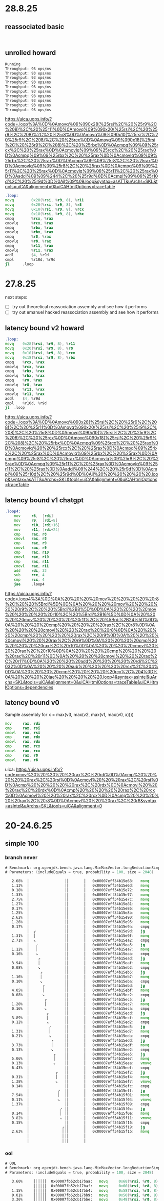 #+STARTUP: overview
#+TODO: TODO IN-PROGRESS WAITING CANCELLED REASSIGNED DEFERRED DUPLICATE DONE

* 28.8.25
** reassociated basic
#+begin_src bash
#+end_src

#+begin_src asm
#+end_src
** unrolled howard
#+begin_src bash
Running
Throughput: 93 ops/ms
Throughput: 93 ops/ms
Throughput: 93 ops/ms
Throughput: 93 ops/ms
Throughput: 93 ops/ms
Throughput: 93 ops/ms
Throughput: 93 ops/ms
Throughput: 93 ops/ms
Throughput: 93 ops/ms
Throughput: 93 ops/ms
#+end_src
https://uica.uops.info/?code=.loop%3A%0D%0Amovq%09%090x28(%25rsi%2C%20%25r9%2C%208)%2C%20%25r11%0D%0Amovq%09%090x20(%25rsi%2C%20%25r9%2C%208)%2C%20%25r8%0D%0Amovq%09%090x10(%25rsi%2C%20%25r9%2C%208)%2C%20%25rcx%0D%0Amovq%09%090x18(%25rsi%2C%20%25r9%2C%208)%2C%20%25rbx%0D%0Acmpq%09%09%25rcx%2C%20%25rax%0D%0Acmovlq%09%09%25rcx%2C%20%25rax%0D%0Acmpq%09%09%25rbx%2C%20%25rax%0D%0Acmovlq%09%09%25rbx%2C%20%25rax%0D%0Acmpq%09%09%25r8%2C%20%25rax%0D%0Acmovlq%09%09%25r8%2C%20%25rax%0D%0Acmpq%09%09%25r11%2C%20%25rax%0D%0Acmovlq%09%09%25r11%2C%20%25rax%0D%0Aaddl%09%09%244%2C%20%25r9d%0D%0Acmpl%09%09%25r10d%2C%20%25r9d%0D%0Ajl%09%09.loop&syntax=asATT&uArchs=SKL&tools=uiCA&alignment=0&uiCAHtmlOptions=traceTable
#+begin_src asm
.loop:
movq		0x28(%rsi, %r9, 8), %r11
movq		0x20(%rsi, %r9, 8), %r8
movq		0x10(%rsi, %r9, 8), %rcx
movq		0x18(%rsi, %r9, 8), %rbx
cmpq		%rcx, %rax
cmovlq		%rcx, %rax
cmpq		%rbx, %rax
cmovlq		%rbx, %rax
cmpq		%r8, %rax
cmovlq		%r8, %rax
cmpq		%r11, %rax
cmovlq		%r11, %rax
addl		$4, %r9d
cmpl		%r10d, %r9d
jl		.loop
#+end_src
* 27.8.25
next steps:
- [ ] try out theoretical reassociation assembly and see how it performs
- [ ] try out emanuel hacked reassociation assembly and see how it performs
** latency bound v2 howard
#+begin_src asm
.loop:
movq	0x28(%rsi, %r9, 8), %r11
movq	0x20(%rsi, %r9, 8), %r8
movq	0x10(%rsi, %r9, 8), %rcx
movq	0x18(%rsi, %r9, 8), %rbx
cmpq	%rcx, %rax
cmovlq  %rcx, %rax
cmpq	%rbx, %rax
cmovlq	%rbx, %rax
cmpq	%r8, %rax
cmovlq	%r8, %rax
cmpq	%r11, %rax
cmovlq	%r11, %rax
addl	$4, %r9d
cmpl	%r10d, %r9d
jl	.loop
#+end_src
https://uica.uops.info/?code=.loop%3A%0D%0Amovq%090x28(%25rsi%2C%20%25r9%2C%208)%2C%20%25r11%0D%0Amovq%090x20(%25rsi%2C%20%25r9%2C%208)%2C%20%25r8%0D%0Amovq%090x10(%25rsi%2C%20%25r9%2C%208)%2C%20%25rcx%0D%0Amovq%090x18(%25rsi%2C%20%25r9%2C%208)%2C%20%25rbx%0D%0Acmpq%09%25rcx%2C%20%25rax%0D%0Acmovlq%20%20%25rcx%2C%20%25rax%0D%0Acmpq%09%25rbx%2C%20%25rax%0D%0Acmovlq%09%25rbx%2C%20%25rax%0D%0Acmpq%09%25r8%2C%20%25rax%0D%0Acmovlq%09%25r8%2C%20%25rax%0D%0Acmpq%09%25r11%2C%20%25rax%0D%0Acmovlq%09%25r11%2C%20%25rax%0D%0Aaddl%09%244%2C%20%25r9d%0D%0Acmpl%09%25r10d%2C%20%25r9d%0D%0Ajl%20%20%20%20%20%20.loop&syntax=asATT&uArchs=SKL&tools=uiCA&alignment=0&uiCAHtmlOptions=traceTable
** latency bound v1 chatgpt
#+begin_src asm
.loop4:
    mov     r8,  [rdi]
    mov     r9,  [rdi+8]
    mov     r10, [rdi+16]
    mov     r11, [rdi+24]
    cmp     rax, r8
    cmovl   rax, r8
    cmp     rax, r9
    cmovl   rax, r9
    cmp     rax, r10
    cmovl   rax, r10
    cmp     rax, r11
    cmovl   rax, r11
    add     rdi, 32
    sub     rcx, 4
    cmp     rcx, 4
    jae     .loop4
#+end_src
https://uica.uops.info/?code=.loop4%3A%0D%0A%20%20%20%20mov%20%20%20%20%20r8%2C%20%20%5Brdi%5D%0D%0A%20%20%20%20mov%20%20%20%20%20r9%2C%20%20%5Brdi%2B8%5D%0D%0A%20%20%20%20mov%20%20%20%20%20r10%2C%20%5Brdi%2B16%5D%0D%0A%20%20%20%20mov%20%20%20%20%20r11%2C%20%5Brdi%2B24%5D%0D%0A%20%20%20%20cmp%20%20%20%20%20rax%2C%20r8%0D%0A%20%20%20%20cmovl%20%20%20rax%2C%20r8%0D%0A%20%20%20%20cmp%20%20%20%20%20rax%2C%20r9%0D%0A%20%20%20%20cmovl%20%20%20rax%2C%20r9%0D%0A%20%20%20%20cmp%20%20%20%20%20rax%2C%20r10%0D%0A%20%20%20%20cmovl%20%20%20rax%2C%20r10%0D%0A%20%20%20%20cmp%20%20%20%20%20rax%2C%20r11%0D%0A%20%20%20%20cmovl%20%20%20rax%2C%20r11%0D%0A%20%20%20%20add%20%20%20%20%20rdi%2C%2032%0D%0A%20%20%20%20sub%20%20%20%20%20rcx%2C%204%0D%0A%20%20%20%20cmp%20%20%20%20%20rcx%2C%204%0D%0A%20%20%20%20jae%20%20%20%20%20.loop4&syntax=asIntel&uArchs=SKL&tools=uiCA&alignment=0&uiCAHtmlOptions=traceTable&uiCAHtmlOptions=dependencies
** latency bound v0
Sample assembly for
x = max(v3, max(v2, max(v1, max(v0, x))))
#+begin_src asm
mov     rax, rdi
cmp     rax, rsi
cmovl   rax, rsi
cmp     rax, rdx
cmovl   rax, rdx
cmp     rax, rcx
cmovl   rax, rcx
cmp     rax, r8
cmovl   rax, r8
#+end_src
uica: https://uica.uops.info/?code=mov%20%20%20%20%20rax%2C%20rdi%0D%0Acmp%20%20%20%20%20rax%2C%20rsi%0D%0Acmovl%20%20%20rax%2C%20rsi%0D%0Acmp%20%20%20%20%20rax%2C%20rdx%0D%0Acmovl%20%20%20rax%2C%20rdx%0D%0Acmp%20%20%20%20%20rax%2C%20rcx%0D%0Acmovl%20%20%20rax%2C%20rcx%0D%0Acmp%20%20%20%20%20rax%2C%20r8%0D%0Acmovl%20%20%20rax%2C%20r8&syntax=asIntel&uArchs=SKL&tools=uiCA&alignment=0
* 20-24.6.25
** simple 100
*** branch never
#+begin_src asm
# Benchmark: org.openjdk.bench.java.lang.MinMaxVector.longReductionSimpleMax
# Parameters: (includeEquals = true, probability = 100, size = 2048)

   2.68%  │                ││       │   0x00007eff34b15e68:   movq		0x68(%rbp, %r10, 8), %r11
   1.13%  │                ││       │   0x00007eff34b15e6d:   movq		0x60(%rbp, %r10, 8), %r8
   0.18%  │                ││       │   0x00007eff34b15e72:   movq		0x58(%rbp, %r10, 8), %r9
   1.33%  │                ││       │   0x00007eff34b15e77:   movq		0x50(%rbp, %r10, 8), %rbx
   2.75%  │                ││       │   0x00007eff34b15e7c:   movq		0x48(%rbp, %r10, 8), %rdi
   1.27%  │                ││       │   0x00007eff34b15e81:   movq		0x40(%rbp, %r10, 8), %rdx
   0.17%  │                ││       │   0x00007eff34b15e86:   movq		0x38(%rbp, %r10, 8), %rsi
   1.25%  │                ││       │   0x00007eff34b15e8b:   movq		0x30(%rbp, %r10, 8), %rax
   2.62%  │                ││       │   0x00007eff34b15e90:   movq		0x28(%rbp, %r10, 8), %r13
   1.26%  │                ││       │   0x00007eff34b15e95:   movq		0x20(%rbp, %r10, 8), %r14
   0.17%  │                ││       │   0x00007eff34b15e9a:   cmpq		%r14, %rcx
          │  ╭             ││       │   0x00007eff34b15e9d:   jg		0x7eff34b15ea2
   1.31%  │  │             ││       │   0x00007eff34b15e9f:   movq		%r14, %rcx
   2.71%  │  ↘             ││       │   0x00007eff34b15ea2:   cmpq		%r13, %rcx
          │   ╭            ││       │   0x00007eff34b15ea5:   jg		0x7eff34b15eaa
   1.12%  │   │            ││       │   0x00007eff34b15ea7:   movq		%r13, %rcx
   0.16%  │   ↘            ││       │   0x00007eff34b15eaa:   cmpq		%rax, %rcx
          │    ╭           ││       │   0x00007eff34b15ead:   jg		0x7eff34b15eb2
   3.94%  │    │           ││       │   0x00007eff34b15eaf:   movq		%rax, %rcx
   0.08%  │    ↘           ││       │   0x00007eff34b15eb2:   cmpq		%rsi, %rcx
          │     ╭          ││       │   0x00007eff34b15eb5:   jg		0x7eff34b15eba
   1.16%  │     │          ││       │   0x00007eff34b15eb7:   movq		%rsi, %rcx
   0.10%  │     ↘          ││       │   0x00007eff34b15eba:   cmpq		%rdx, %rcx
          │      ╭         ││       │   0x00007eff34b15ebd:   jg		0x7eff34b15ec2
   4.05%  │      │         ││       │   0x00007eff34b15ebf:   movq		%rdx, %rcx
   0.08%  │      ↘         ││       │   0x00007eff34b15ec2:   cmpq		%rdi, %rcx
          │       ╭        ││       │   0x00007eff34b15ec5:   jg		0x7eff34b15eca
   1.20%  │       │        ││       │   0x00007eff34b15ec7:   movq		%rdi, %rcx
   0.16%  │       ↘        ││       │   0x00007eff34b15eca:   cmpq		%rbx, %rcx
          │        ╭       ││       │   0x00007eff34b15ecd:   jg		0x7eff34b15ed2
   3.89%  │        │       ││       │   0x00007eff34b15ecf:   movq		%rbx, %rcx
   0.12%  │        ↘       ││       │   0x00007eff34b15ed2:   cmpq		%r9, %rcx
          │         ╭      ││       │   0x00007eff34b15ed5:   jg		0x7eff34b15eda
   1.31%  │         │      ││       │   0x00007eff34b15ed7:   movq		%r9, %rcx
   0.21%  │         ↘      ││       │   0x00007eff34b15eda:   cmpq		%r8, %rcx
          │          ╭     ││       │   0x00007eff34b15edd:   jg		0x7eff34b15ee2
   3.73%  │          │     ││       │   0x00007eff34b15edf:   movq		%r8, %rcx
   0.13%  │          ↘     ││       │   0x00007eff34b15ee2:   cmpq		%r11, %rcx
          │           ╭    ││       │   0x00007eff34b15ee5:   jg		0x7eff34b15eea
   5.06%  │           │    ││       │   0x00007eff34b15ee7:   movq		%r11, %rcx
   0.13%  │           ↘    ││       │   0x00007eff34b15eea:   vmovq		%xmm8, %r11
   6.43%  │                ││       │   0x00007eff34b15eef:   cmpq		%r11, %rcx
          │            ╭   ││       │   0x00007eff34b15ef2:   jg		0x7eff34b15ef7
   0.31%  │            │   ││       │   0x00007eff34b15ef4:   movq		%r11, %rcx
   1.38%  │            ↘   ││       │   0x00007eff34b15ef7:   vmovq		%xmm7, %r11
   0.14%  │                ││       │   0x00007eff34b15efc:   cmpq		%r11, %rcx
          │             ╭  ││       │   0x00007eff34b15eff:   jg		0x7eff34b15f04
   7.54%  │             │  ││       │   0x00007eff34b15f01:   movq		%r11, %rcx
   0.11%  │             ↘  ││       │   0x00007eff34b15f04:   vmovq		%xmm6, %r11
   1.37%  │                ││       │   0x00007eff34b15f09:   cmpq		%r11, %rcx
          │              ╭ ││       │   0x00007eff34b15f0c:   jg		0x7eff34b15f11
   0.14%  │              │ ││       │   0x00007eff34b15f0e:   movq		%r11, %rcx
   3.82%  │              ↘ ││       │   0x00007eff34b15f11:   vmovq		%xmm5, %r11
   0.15%  │                ││       │   0x00007eff34b15f16:   cmpq		%r11, %rcx
          │               ╭││       │   0x00007eff34b15f19:   jg		0x7eff34b15f1e
   2.63%  │               │││       │   0x00007eff34b15f1b:   movq		%r11, %rcx          ;*invokestatic max {reexecute=0 rethrow=0 return_oop=0}
          │               │││       │                                                             ; - org.openjdk.bench.java.lang.MinMaxVector::longReductionSimpleMax@26 (line 313)
          │               │││       │                                                             ; - org.openjdk.bench.java.lang.jmh_generated.MinMaxVector_longReductionSimpleMax_jmhTest::longReductionSimpleMax_thrpt_jmhStub@19 (line 124)
#+end_src
*** ool
#+begin_src asm
# OOL
# Benchmark: org.openjdk.bench.java.lang.MinMaxVector.longReductionSimpleMax
# Parameters: (includeEquals = true, probability = 100, size = 2048)

   3.60%     ││││││  0x00007fb52cb17baa:   movq		0x68(%rsi, %r8, 8), %r11
             ││││││  0x00007fb52cb17baf:   movq		0x60(%rsi, %r8, 8), %r9
   1.15%     ││││││  0x00007fb52cb17bb4:   movq		0x58(%rsi, %r8, 8), %rcx
   0.01%     ││││││  0x00007fb52cb17bb9:   movq		0x50(%rsi, %r8, 8), %rbx
   3.36%     ││││││  0x00007fb52cb17bbe:   movq		0x48(%rsi, %r8, 8), %rdi
             ││││││  0x00007fb52cb17bc3:   movq		0x40(%rsi, %r8, 8), %rdx
   1.19%     ││││││  0x00007fb52cb17bc8:   movq		0x38(%rsi, %r8, 8), %rax
   0.01%     ││││││  0x00007fb52cb17bcd:   movq		0x30(%rsi, %r8, 8), %rbp
   3.46%     ││││││  0x00007fb52cb17bd2:   movq		0x28(%rsi, %r8, 8), %r13
             ││││││  0x00007fb52cb17bd7:   movq		0x20(%rsi, %r8, 8), %r14
   1.19%     ││││││  0x00007fb52cb17bdc:   cmpq		%r14, %r10
             ││││││  0x00007fb52cb17bdf:   jg		0x7fb52cb17e76
   0.16%     ││││││  0x00007fb52cb17be5:   cmpq		%r13, %r14
             ││││││  0x00007fb52cb17be8:   jg		0x7fb52cb17e6e
   3.46%     ││││││  0x00007fb52cb17bee:   cmpq		%rbp, %r13
             ││││││  0x00007fb52cb17bf1:   jg		0x7fb52cb17e66
             ││││││  0x00007fb52cb17bf7:   cmpq		%rax, %rbp
             ││││││  0x00007fb52cb17bfa:   jg		0x7fb52cb17e5e
   1.19%     ││││││  0x00007fb52cb17c00:   cmpq		%rdx, %rax
             ││││││  0x00007fb52cb17c03:   jg		0x7fb52cb17e56
   0.05%     ││││││  0x00007fb52cb17c09:   cmpq		%rdi, %rdx
             ││││││  0x00007fb52cb17c0c:   jg		0x7fb52cb17e4e
  13.21%     ││││││  0x00007fb52cb17c12:   cmpq		%rbx, %rdi
             ││││││  0x00007fb52cb17c15:   jg		0x7fb52cb17e46
   4.64%     ││││││  0x00007fb52cb17c1b:   cmpq		%rcx, %rbx
             ││││││  0x00007fb52cb17c1e:   jg		0x7fb52cb17e3e
   0.08%     ││││││  0x00007fb52cb17c24:   cmpq		%r9, %rcx
             ││││││  0x00007fb52cb17c27:   jg		0x7fb52cb17e36
   0.03%     ││││││  0x00007fb52cb17c2d:   cmpq		%r11, %r9
             ││││││  0x00007fb52cb17c30:   jg		0x7fb52cb17e2e
   6.88%     ││││││  0x00007fb52cb17c36:   vmovq		%xmm9, %r10
   2.28%     ││││││  0x00007fb52cb17c3b:   cmpq		%r10, %r11
             ││││││  0x00007fb52cb17c3e:   jg		0x7fb52cb17e26
   0.31%     ││││││  0x00007fb52cb17c44:   vmovq		%xmm8, %r11
   0.00%     ││││││  0x00007fb52cb17c49:   cmpq		%r11, %r10
             ││││││  0x00007fb52cb17c4c:   jg		0x7fb52cb17e1e
   6.94%     ││││││  0x00007fb52cb17c52:   vmovq		%xmm7, %r10
   2.21%     ││││││  0x00007fb52cb17c57:   cmpq		%r10, %r11
             ││││││  0x00007fb52cb17c5a:   jg		0x7fb52cb17e16
   0.21%     ││││││  0x00007fb52cb17c60:   vmovq		%xmm6, %r11
   0.01%     ││││││  0x00007fb52cb17c65:   cmpq		%r11, %r10
             ││││││  0x00007fb52cb17c68:   jg		0x7fb52cb17e0e      ;*invokestatic max {reexecute=0 rethrow=0 return_oop=0}
             ││││││                                                            ; - org.openjdk.bench.java.lang.MinMaxVector::longReductionSimpleMax@26 (line 313)
             ││││││                                                            ; - org.openjdk.bench.java.lang.jmh_generated.MinMaxVector_longReductionSimpleMax_jmhTest::longReductionSimpleMax_thrpt_jmhStub@19 (line 124)
#+end_src
** clip range 90
*** branch never
#+begin_src asm
# Benchmark: org.openjdk.bench.java.lang.MinMaxVector.longClippingRange
# Parameters: (range = 90, seed = 0, size = 1000)

   1.52%  │                        ││││  0x00007f81b0b17bf0:   movq		0x20(%rax, %r9, 8), %r10;*laload {reexecute=0 rethrow=0 return_oop=0}
          │                        ││││                                                            ; - org.openjdk.bench.java.lang.MinMaxVector::longClippingRange@20 (line 256)
          │                        ││││                                                            ; - org.openjdk.bench.java.lang.jmh_generated.MinMaxVector_longClippingRange_jmhTest::longClippingRange_thrpt_jmhStub@19 (line 124)
   1.54%  │                        ││││  0x00007f81b0b17bf5:   movq		%rbp, %rdx
   1.56%  │                        ││││  0x00007f81b0b17bf8:   cmpq		%r10, %rdx
          │            ╭           ││││  0x00007f81b0b17bfb:   jg		0x7f81b0b17c00
   1.31%  │            │           ││││  0x00007f81b0b17bfd:   movq		%r10, %rdx
   1.65%  │            ↘           ││││  0x00007f81b0b17c00:   movq		%r8, %r10
   1.36%  │                        ││││  0x00007f81b0b17c03:   cmpq		%rdx, %r10
          │             ╭          ││││  0x00007f81b0b17c06:   jl		0x7f81b0b17c0b
   1.18%  │             │          ││││  0x00007f81b0b17c08:   movq		%rdx, %r10
   1.61%  │             ↘          ││││  0x00007f81b0b17c0b:   movq		%r10, 0x20(%r11, %r9, 8);*lastore {reexecute=0 rethrow=0 return_oop=0}
          │                        ││││                                                            ; - org.openjdk.bench.java.lang.MinMaxVector::longClippingRange@35 (line 256)
          │                        ││││                                                            ; - org.openjdk.bench.java.lang.jmh_generated.MinMaxVector_longClippingRange_jmhTest::longClippingRange_thrpt_jmhStub@19 (line 124)
#+end_src

*** ool
#+begin_src asm
# Benchmark: org.openjdk.bench.java.lang.MinMaxVector.longClippingRange
# Parameters: (range = 90, seed = 0, size = 1000)

   0.40%  │   ↗│││  0x00007fd238b181d2:   movq		0x10(%rax, %r11, 8), %r9;*laload {reexecute=0 rethrow=0 return_oop=0}
          │   ││││                                                            ; - org.openjdk.bench.java.lang.MinMaxVector::longClippingRange@20 (line 256)
          │   ││││                                                            ; - org.openjdk.bench.java.lang.jmh_generated.MinMaxVector_longClippingRange_jmhTest::longClippingRange_thrpt_jmhStub@19 (line 124)
   5.07%  │   ││││  0x00007fd238b181d7:   cmpq		%r9, %rdx
          │   ││││  0x00007fd238b181da:   jg		0x7fd238b18496
   5.06%  │   ││││  0x00007fd238b181e0:   cmpq		%r9, %rbp
          │   ││││  0x00007fd238b181e3:   jl		0x7fd238b1848e
   1.20%  │   ││││  0x00007fd238b181e9:   movq		%r9, 0x10(%r14, %r11, 8);*lastore {reexecute=0 rethrow=0 return_oop=0}
          │   ││││                                                            ; - org.openjdk.bench.java.lang.MinMaxVector::longClippingRange@35 (line 256)
          │   ││││                                                            ; - org.openjdk.bench.java.lang.jmh_generated.MinMaxVector_longClippingRange_jmhTest::longClippingRange_thrpt_jmhStub@19 (line 124)
#+end_src
* 18.6.25
** clipping range oddities
Actually things look fine with clipping range and branch-never.
The oddities from the previous day might be due using the wrong UseNewCode flag settings.

Initial command:
#+begin_src bash
TEST="micro:org.openjdk.bench.java.lang.MinMaxVector.longClipping" MICRO="OPTIONS=-p range=100 -jvmArgs -XX:+UnlockDiagnosticVMOptions -jvmArgs -XX:-UseSuperWord -jvmArgs -XX:+UseNewCode -jvmArgs -XX:+UseNewCode2;FORK=1" CONF=slow LOG=warn make test
#+end_src

#+begin_src asm
// Branch never with GT
instruct maxL_reg_reg_gt(iRegLNoSp dst, iRegL src1, iRegL src2)
%{
  predicate(UseNewCode);
  match(Set dst (MaxL src1 src2));
  effect(TEMP_DEF dst);
  ins_cost(INSN_COST * 3);

  ins_encode %{
    Label done;
    __ mov(as_Register($dst$$reg), as_Register($src2$$reg)); // dst = src2 (b)
    __ cmp(as_Register($src2$$reg), as_Register($src1$$reg)); // src1 (b) > src2 (a) ?
    __ br(Assembler::GT, done);
    __ mov(as_Register($dst$$reg), as_Register($src1$$reg)); // dst = src1 (a)
    __ bind(done);
  %}
  ins_pipe(pipe_cmp_branch);
%}

// Branch never with LT
instruct minL_reg_reg_lt(iRegLNoSp dst, iRegL src1, iRegL src2)
%{
  predicate(UseNewCode2);
  match(Set dst (MinL src1 src2));
  effect(TEMP_DEF dst);
  ins_cost(INSN_COST * 3);

  ins_encode %{
    Label done;
    __ mov(as_Register($dst$$reg), as_Register($src2$$reg)); // dst = src2 (b)
    __ cmp(as_Register($src2$$reg), as_Register($src1$$reg)); // src2 (b) < src1 (a) ?
    __ br(Assembler::LT, done);
    __ mov(as_Register($dst$$reg), as_Register($src1$$reg)); // dst = src1 (a)
    __ bind(done);
  %}
  ins_pipe(pipe_cmp_branch);
%}
#+end_src

#+begin_src asm
highestLong: 9209124015426240512
lowestLong: -9215797459577170060
longs: [-3109364765729502342, -6688467811848818630, 2158390814503909950, ...

  0x00007fffe8ad3589:   movq            0x10(%r12, %r9, 8), %rdi
  0x00007fffe8ad358e:   movq            0x10(%rdx), %r11    ;*getfield highestLong {reexecute=0 rethrow=0 return_oop=0}
                                                            ; - org.openjdk.bench.java.lang.MinMaxVector::longClippingRange@29 (line 260)
  0x00007fffe8ad3592:   movq            0x18(%rdx), %r8     ;*getfield lowestLong {reexecute=0 rethrow=0 return_oop=0}
                                                            ; - org.openjdk.bench.java.lang.MinMaxVector::longClippingRange@22 (line 260)

r8             0x801ae909b3f49774  -9215797459577170060
r11            0x7fcd618000000000  9209124015426240512

  0x00007fffe8ad3596:   movq            %r8, %rax

rax            0x801ae909b3f49774  -9215797459577170060
Vrdi            0x0                 0

  0x00007fffe8ad3599:   cmpq            %rdi, %rax          ; Math.max(longs[i], lowestLong)
  0x00007fffe8ad359c:   jg              0x7fffe8ad35a1      ; lowestLong > longs[i] ? false
  0x00007fffe8ad359e:   movq            %rdi, %rax
  0x00007fffe8ad35a1:   movq            %r11, %rdi

rax            0x0                 0
rdi            0x7fcd618000000000  9209124015426240512

  0x00007fffe8ad35a4:   cmpq            %rax, %rdi          ; Math.min(longs[i], highestLong)
  0x00007fffe8ad35a7:   jl              0x7fffe8ad35ac      ; highestLong < longs[i] ? false
  0x00007fffe8ad35a9:   movq            %rax, %rdi
  0x00007fffe8ad35ac:   movq            %rdi, 0x10(%r12, %rsi, 8);*lastore {reexecute=0 rethrow=0 return_oop=0}
                                                            ; - org.openjdk.bench.java.lang.MinMaxVector::longClippingRange@35 (line 260)
#+end_src

#+begin_src asm
highestLong: 9209124015426240512
lowestLong: -9215797459577170060
longs: [-3109364765729502342, -6688467811848818630, 2158390814503909950, ...

rdx            0xa32dc9f64f1df03a  -6688467811848818630
rsi            0x801ae909b3f49774  -9215797459577170060

  0x00007fffe8ad3648:   cmpq            %rdx, %rsi          ; Math.max(longs[i], lowestLong)
  0x00007fffe8ad364b:   jg              0x7fffe8ad3650      ; lowestLong > longs[i] ? false
  0x00007fffe8ad364d:   movq            %rdx, %rsi
  0x00007fffe8ad3650:   movq            %r11, %rdx

rdx            0x7fcd618000000000  9209124015426240512
rsi            0xa32dc9f64f1df03a  -6688467811848818630

  0x00007fffe8ad3653:   cmpq            %rsi, %rdx          ; Math.min(longs[i], highestLong)
  0x00007fffe8ad3656:   jl              0x7fffe8ad365b      ; highestLong < longs[i] ? false
  0x00007fffe8ad3658:   movq            %rsi, %rdx
  0x00007fffe8ad365b:   movq            %rdx, 0x10(%r13, %rdi, 8);*lastore {reexecute=0 rethrow=0 return_oop=0}
                                                            ; - org.openjdk.bench.java.lang.MinMaxVector::longClippingRange@35 (line 260)
#+end_src
* 12.6.25
** clipping range (range=100) with branch never
The assembly looks slightly ood.
lowestLong seems very high?
The banch jumps to ~0x7fffe8ad2fd0~ when the branch never is designed not to jump
Next: print lowest/highest and array contents and then use that as guidance
#+begin_src java
@Benchmark
public long[] longClippingRange(RangeState state) {
    for (int i = 0; i < state.size; i++) {
        state.resultLongs[i] = Math.min(Math.max(state.longs[i], state.lowestLong), state.highestLong);
    }
    return state.resultLongs;
}
#+end_src
#+begin_src asm
  0x00007fffe8ad2fc0:   movq            0x10(%rbp, %rdi, 8), %rdx;*laload {reexecute=0 rethrow=0 return_oop=0}
                                                            ; - org.openjdk.bench.java.lang.MinMaxVector::longClippingRange@20 (line 256)
  0x00007fffe8ad2fc5:   movq            %r8, %rsi

rdx            0xa32dc9f64f1df03a  -6688467811848818630     ; (a) state.longs[i]
rsi            0x7fe84a89b3f49775  9216698592703846261      ; (b) state.lowestLong

  0x00007fffe8ad2fc8:   cmpq            %rdx, %rsi          ; %rsi (b) > rdx (a) ? true
  0x00007fffe8ad2fcb:   jg              0x7fffe8ad2fd0      ; maxL_reg_reg_gt
  0x00007fffe8ad2fcd:   movq            %rdx, %rsi
  0x00007fffe8ad2fd0:   movq            %r11, %rdx          ; ...
  0x00007fffe8ad2fd3:   cmpq            %rsi, %rdx
  0x00007fffe8ad2fd6:   jl              0x7fffe8ad2fdb
  0x00007fffe8ad2fd8:   movq            %rsi, %rdx
  0x00007fffe8ad2fdb:   movq            %rdx, 0x10(%r13, %rdi, 8);*lastore {reexecute=0 rethrow=0 return_oop=0}
                                                            ; - org.openjdk.bench.java.lang.MinMaxVector::longClippingRange@35 (line 256)
  0x00007fffe8ad2fe0:   movq            0x18(%rbp, %rdi, 8), %rdx;*laload {reexecute=0 rethrow=0 return_oop=0}
                                                            ; - org.openjdk.bench.java.lang.MinMaxVector::longClippingRange@20 (line 256)
#+end_src
** clipping range (range=100)
Both "not taken" ~100% when branch always (-XX:-UseNewCode -XX:-UseNewCode2).
How does it compare with long reduction min/max with branch always?
Hard to say because the bytecode is opposite to the comparisons in the source:
ifgt for min, iflt for max
>= for max in source code
<= for min in source code

So instead run with branch never on gdb,
and see if branch never does actually happen for both max and min.
#+begin_src bash
------------------------------------------------------------------------
static java.lang.Math::min(JJ)J
  interpreter_invocation_count:     1552301
  invocation_counter:               1552301
  backedge_counter:                       0
  decompile_count:                        0
  mdo size: 416 bytes

   0 lload_0
   1 lload_2
   2 lcmp
   3 ifgt 10
  0    bci: 3    BranchData         taken(1690) displacement(56)
                                    not taken(1550158)
   6 lload_0
   7 goto 11
  32   bci: 7    JumpData           taken(1550158) displacement(24)
  10 lload_2
  11 lreturn
------------------------------------------------------------------------
static java.lang.Math::max(JJ)J
  interpreter_invocation_count:     1552136
  invocation_counter:               1552136
  backedge_counter:                       0
  decompile_count:                        0
  mdo size: 416 bytes

   0 lload_0
   1 lload_2
   2 lcmp
   3 iflt 10
  0    bci: 3    BranchData         taken(1540) displacement(56)
                                    not taken(1550214)
   6 lload_0
   7 goto 11
  32   bci: 7    JumpData           taken(1550214) displacement(24)
  10 lload_2
  11 lreturn
#+end_src
* 5.6.25
** clipping range aarch64 analysis
Branch always shows a decrease in performance.
*Branch never show an increase in performance of ~10%.*
** disable intrinsic aarch64 analysis
Clipping range branch never substantially better than disable intrinsic, 25-30%.
Branch always/never ~45% worse with loop at 50% probability.
Branch never 10% worse with loop at 80% probability.
Branch never equals with loop at 100% probability.
In reduction cases, branch never always wins no matter probability.
In reduction cases, branch always wins except in 100% probability.
** clipping range x64 analysis
Branch always shows a decrease in performance.
*Branch never show an decrease in performance of ~10%.*
** disable intrinsic x64 analysis
Branch always/never better performance all accross the board.
* 2.6.25
** aarch64 MMV longLoopMax
*** print method data, branch always, 50
#+begin_src bash
# JMH version: 1.38-SNAPSHOT
# VM version: JDK 25-internal, OpenJDK 64-Bit Server VM, 25-internal-adhoc.galder.jdk-avoid-cmov-long-min-max
# VM invoker: /Users/galder/src/jdk-avoid-cmov-long-min-max/build/release-darwin-arm64/jdk/bin/java
# VM options: -Djava.library.path=/Users/galder/src/jdk-avoid-cmov-long-min-max/build/release-darwin-arm64/images/test/micro/native -XX:+UnlockDiagnosticVMOptions -XX:+PrintMethodData -XX:-UseSuperWord -XX:-UseNewCode -XX:-UseNewCode2
# Blackhole mode: compiler (auto-detected, use -Djmh.blackhole.autoDetect=false to disable)
# Warmup: 3 iterations, 5 s each
# Measurement: 4 iterations, 5 s each
# Timeout: 10 min per iteration
# Threads: 1 thread, will synchronize iterations
# Benchmark mode: Throughput, ops/time
# Benchmark: org.openjdk.bench.java.lang.MinMaxVector.longLoopMax
# Parameters: (includeEquals = true, probability = 50, size = 2048)

# Run progress: 0.00% complete, ETA 00:00:35
# Fork: 1 of 1
# Warmup Iteration   1:
maxLongA: [
3, 3, 0, 11, 8, 13, 18, 12, 27, 20, 27, 21, 29, 23, 32, 26, 25, 29, 35, 33, 31, 34, 27, 31, 28, 34, 29, 42, 49, 41, 42, 55, 58, 53, 56, 54, 54, 62, 63, 60, 58, 55, 61, 61, 68, 67, 70, 62, 64, 70, 63, 73, 76, 83, 74, 85, 91, 90, 84, 92, 92, 83, 93, 95, 99, 102, 109, 100, 117, 110, 109, 111, 109, 112, 122, 126, 129, 120, 125, 121, 137, 140, 131, 148, 157, 154, 151, 161, 169, 163, 173, 170, 165, 176, 185, 181, 188, 195, 199, 196, 200, 205, 202, 202, 212, 210, 216, 212, 207, 224, 224, 233, 239, 248, 244, 240, 255, 249, 253, 258, 259, 257, 257, 265, 257, 256, 261, 259, 268, 264, 259, 270, 266, 274, 270, 276, 271, 283, 292, 289, 295, 289, 296, 304, 299, 313, 309, 306, 312, 310, 317, 322, 319, 316, 317, 327, 326, 331, 329, 340, 337, 340, 339, 337, 345, 344, 345, 353, 348, 349, 349, 354, 354, 361, 362, 356, 357, 361, 367, 370, 376, 375, 377, 381, 383, 383, 387, 396, 400, 403, 403, 395, 399, 396, 396, 408, 405, 407, 399, 404, 401, 411, 409, 416, 423, 432, 427, 427, 431, 431, 440, 445, 453, 451, 460, 468, 469, 465, 477, 475, 473, 486, 491, 486, 482, 490, 488, 494, 497, 505, 498, 504, 512, 506, 521, 528, 531, 538, 534, 532, 546, 538, 541, 540, 549, 554, 549, 547, 561, 569, 561, 578, 574, 587, 578, 595, 593, 593, 594, 586, 586, 587, 595, 596, 605, 613, 611, 611, 610, 612, 608, 621, 626, 623, 617, 618, 633, 636, 633, 630, 644, 649, 652, 654, 662, 665, 667, 675, 679, 670, 680, 681, 672, 672, 673, 683, 675, 692, 684, 689, 692, 697, 698, 699, 698, 701, 692, 695, 703, 698, 699, 697, 703, 694, 709, 714, 705, 705, 719, 728, 730, 721, 721, 738, 735, 744, 741, 737, 739, 742, 735, 749, 750, 755, 747, 754, 761, 769, 774, 766, 779, 779, 770, 774, 773, 788, 780, 786, 784, 779, 790, 793, 784, 801, 801, 806, 801, 797, 804, 807, 798, 814, 808, 809, 808, 820, 823, 828, 836, 843, 838, 845, 846, 839, 854, 849, 853, 846, 852, 862, 867, 864, 863, 875, 867, 876, 880, 873, 883, 878, 874, 875, 879, 874, 890, 886, 889, 889, 888, 895, 886, 890, 888, 891, 896, 889, 901, 903, 894, 911, 909, 904, 913, 912, 915, 913, 913, 914, 915, 910, 922, 913, 924, 916, 928, 931, 922, 928, 935, 943, 943, 942, 935, 944, 943, 944, 943, 947, 955, 963, 972, 979, 974, 977, 974, 981, 988, 982, 983, 979, 980, 984, 996, 995, 994, 999, 1007, 1015, 1011, 1007, 1022, 1021, 1014, 1023, 1028, 1021, 1032, 1031, 1032, 1041, 1049, 1046, 1055, 1047, 1049, 1056, 1058, 1058, 1052, 1057, 1049, 1053, 1052, 1052, 1059, 1059, 1066, 1066, 1063, 1074, 1075, 1066, 1070, 1069, 1071, 1072, 1078, 1072, 1069, 1076, 1085, 1085, 1087, 1096, 1095, 1100, 1092, 1104, 1103, 1104, 1109, 1107, 1113, 1114, 1107, 1108, 1123, 1118, 1125, 1127, 1119, 1132, 1124, 1123, 1130, 1124, 1132, 1123, 1135, 1135, 1127, 1131, 1127, 1139, 1143, 1151, 1159, 1158, 1151, 1166, 1167, 1174, 1179, 1181, 1174, 1174, 1185, 1186, 1182, 1189, 1183, 1187, 1196, 1202, 1205, 1202, 1201, 1201, 1200, 1196, 1198, 1198, 1199, 1206, 1213, 1210, 1217, 1219, 1212, 1218, 1210, 1214, 1210, 1217, 1210, 1217, 1219, 1218, 1224, 1226, 1233, 1228, 1235, 1242, 1237, 1248, 1254, 1247, 1262, 1262, 1266, 1273, 1273, 1273, 1265, 1276, 1280, 1281, 1280, 1273, 1273, 1287, 1279, 1278, 1279, 1290, 1287, 1293, 1291, 1286, 1290, 1297, 1304, 1297, 1310, 1309, 1318, 1327, 1327, 1323, 1323, 1329, 1323, 1325, 1333, 1339, 1338, 1331, 1348, 1340, 1343, 1353, 1344, 1351, 1345, 1351, 1360, 1362, 1360, 1356, 1364, 1359, 1357, 1373, 1373, 1374, 1383, 1376, 1381, 1386, 1379, 1394, 1395, 1396, 1402, 1410, 1412, 1420, 1415, 1412, 1426, 1434, 1432, 1442, 1450, 1446, 1449, 1458, 1454, 1465, 1459, 1467, 1461, 1465, 1466, 1471, 1470, 1472, 1481, 1475, 1486, 1492, 1498, 1499, 1506, 1505, 1503, 1514, 1511, 1515, 1508, 1516, 1523, 1517, 1530, 1530, 1528, 1534, 1542, 1540, 1542, 1538, 1548, 1546, 1550, 1558, 1554, 1554, 1556, 1552, 1561, 1556, 1557, 1555, 1566, 1560, 1559, 1572, 1569, 1572, 1564, 1564, 1580, 1574, 1577, 1577, 1576, 1575, 1581, 1578, 1588, 1579, 1587, 1589, 1586, 1593, 1594, 1587, 1601, 1597, 1593, 1601, 1597, 1597, 1596, 1596, 1592, 1603, 1596, 1610, 1613, 1611, 1616, 1607, 1625, 1619, 1629, 1622, 1632, 1628, 1626, 1639, 1639, 1634, 1646, 1637, 1652, 1650, 1648, 1659, 1657, 1663, 1665, 1662, 1666, 1674, 1677, 1683, 1692, 1686, 1699, 1699, 1692, 1690, 1693, 1699, 1695, 1694, 1703, 1711, 1718, 1721, 1721, 1715, 1725, 1727, 1732, 1723, 1738, 1732, 1738, 1735, 1733, 1744, 1749, 1743, 1740, 1743, 1758, 1755, 1758, 1750, 1750, 1757, 1759, 1767, 1762, 1769, 1769, 1773, 1778, 1786, 1781, 1784, 1778, 1783, 1777, 1777, 1788, 1785, 1786, 1791, 1786, 1800, 1803, 1809, 1814, 1822, 1824, 1832, 1837, 1846, 1851, 1846, 1850, 1852, 1859, 1854, 1850, 1857, 1864, 1860, 1868, 1865, 1868, 1876, 1885, 1894, 1902, 1898, 1910, 1907, 1902, 1911, 1909, 1912, 1918, 1919, 1922, 1913, 1917, 1930, 1923, 1928, 1938, 1945, 1939, 1938, 1936, 1952, 1960, 1958, 1968, 1977, 1972, 1968, 1968, 1979, 1981, 1974, 1974, 1986, 1984, 1986, 1979, 1981, 1995, 1988, 1996, 1996, 2004, 2002, 2010, 2005, 2009, 2003, 2002, 2018, 2017, 2014, 2016, 2025, 2026, 2017, 2035, 2032, 2032, 2032, 2037, 2029, 2045, 2045, 2048, 2055, 2054, 2058, 2057, 2061, 2063, 2062, 2061, 2067, 2062, 2060, 2058, 2076, 2079, 2083, 2085, 2091, 2092, 2095, 2099, 2098, 2096, 2106, 2104, 2100, 2098, 2104, 2113, 2110, 2113, 2118, 2126, 2133, 2136, 2142, 2148, 2142, 2144, 2151, 2151, 2142, 2154, 2146, 2146, 2157, 2154, 2163, 2168, 2159, 2177, 2178, 2174, 2179, 2186, 2180, 2190, 2192, 2199, 2207, 2210, 2209, 2214, 2209, 2221, 2219, 2214, 2212, 2216, 2215, 2221, 2221, 2224, 2224, 2230, 2239, 2233, 2232, 2230, 2235, 2245, 2238, 2242, 2245, 2250, 2251, 2254, 2254, 2254, 2246, 2248, 2250, 2261, 2260, 2258, 2260, 2255, 2267, 2262, 2260, 2259, 2259, 2264, 2274, 2282, 2275, 2290, 2285, 2295, 2294, 2300, 2292, 2298, 2309, 2308, 2300, 2316, 2308, 2311, 2317, 2309, 2313, 2321, 2322, 2316, 2316, 2324, 2323, 2328, 2324, 2337, 2336, 2337, 2341, 2348, 2339, 2348, 2353, 2349, 2354, 2350, 2345, 2356, 2360, 2363, 2356, 2358, 2361, 2355, 2359, 2372, 2368, 2367, 2369, 2372, 2377, 2385, 2392, 2400, 2393, 2401, 2401, 2398, 2395, 2392, 2410, 2401, 2417, 2416, 2413, 2415, 2412, 2410, 2410, 2410, 2415, 2415, 2424, 2424, 2433, 2425, 2441, 2439, 2434, 2434, 2440, 2432, 2440, 2437, 2439, 2434, 2449, 2446, 2448, 2444, 2454, 2458, 2450, 2452, 2465, 2458, 2459, 2460, 2471, 2469, 2476, 2476, 2483, 2477, 2491, 2488, 2488, 2493, 2500, 2502, 2498, 2508, 2510, 2516, 2510, 2524, 2516, 2526, 2533, 2525, 2526, 2524, 2525, 2525, 2542, 2546, 2541, 2545, 2537, 2541, 2549, 2551, 2557, 2551, 2550, 2560, 2557, 2561, 2556, 2566, 2558, 2559, 2563, 2575, 2582, 2585, 2583, 2588, 2592, 2591, 2593, 2593, 2596, 2601, 2593, 2596, 2606, 2609, 2607, 2612, 2608, 2618, 2622, 2631, 2630, 2635, 2640, 2642, 2647, 2641, 2645, 2653, 2657, 2650, 2666, 2657, 2675, 2682, 2686, 2685, 2677, 2687, 2687, 2696, 2699, 2698, 2691, 2696, 2692, 2703, 2701, 2703, 2705, 2713, 2721, 2721, 2723, 2720, 2718, 2717, 2715, 2726, 2721, 2725, 2729, 2731, 2727, 2722, 2723, 2722, 2728, 2740, 2738, 2738, 2740, 2745, 2753, 2745, 2758, 2765, 2769, 2763, 2775, 2784, 2782, 2784, 2792, 2793, 2797, 2801, 2806, 2804, 2811, 2804, 2817, 2815, 2809, 2808, 2822, 2820, 2814, 2829, 2826, 2833, 2842, 2834, 2844, 2851, 2857, 2860, 2851, 2855, 2861, 2860, 2866, 2869, 2861, 2867, 2872, 2875, 2883, 2879, 2874, 2889, 2896, 2887, 2887, 2887, 2898, 2897, 2905, 2910, 2909, 2906, 2908, 2915, 2913, 2918, 2919, 2913, 2921, 2913, 2916, 2927, 2936, 2928, 2940, 2931, 2943, 2947, 2947, 2956, 2950, 2964, 2972, 2965, 2973, 2972, 2980, 2981, 2979, 2972, 2987, 2981, 2978, 2978, 2982, 2996, 3002, 3000, 3010, 3015, 3011, 3008, 3014, 3021, 3016, 3022, 3024, 3022, 3028, 3033, 3026, 3040, 3038, 3032, 3045, 3050, 3051, 3044, 3059, 3062, 3054, 3067, 3076, 3083, 3087, 3081, 3096, 3090, 3092, 3098, 3099, 3100, 3093, 3102, 3094, 3106, 3107, 3109, 3116, 3108, 3110, 3109, 3107, 3119, 3112, 3112, 3123, 3120, 3122, 3129, 3137, 3143, 3152, 3145, 3159, 3167, 3161, 3163, 3166, 3166, 3165, 3165, 3160, 3171, 3166, 3177, 3169, 3179, 3186, 3180, 3183, 3178, 3187, 3187, 3188, 3180, 3187, 3195, 3193, 3204, 3213, 3219, 3213, 3223, 3229, 3231, 3230, 3223, 3234, 3231, 3236, 3242, 3243, 3243, 3244, 3249, 3240, 3246, 3255, 3251, 3257, 3265, 3262, 3271, 3280, 3284, 3290, 3296, 3293, 3296, 3291, 3297, 3306, 3308, 3307, 3304, 3299, 3301, 3301, 3314, 3318, 3310, 3325, 3324, 3332, 3337, 3342, 3334, 3342, 3339, 3346, 3352, 3346, 3352, 3349, 3343, 3358, 3355, 3363, 3360, 3361, 3359, 3362, 3368, 3364, 3376, 3367, 3370, 3370, 3375, 3382, 3377, 3386, 3381, 3388, 3387, 3388, 3390, 3390, 3388, 3388, 3384, 3387, 3383, 3381, 3399, 3401, 3392, 3398, 3409, 3418, 3423, 3427, 3436, 3445, 3453, 3459, 3463, 3472, 3467, 3466, 3478, 3472, 3475, 3469, 3478, 3472, 3485, 3488, 3490, 3482, 3486, 3491, 3498, 3503, 3509, 3512, 3505, 3518, 3520, 3528, 3530, 3535, 3534, 3532, 3534, 3526, 3533, 3534, 3537, 3544, 3550, 3544, 3551, 3556, 3559, 3561, 3557, 3554, 3565, 3563, 3562, 3563, 3570, 3578, 3585, 3591, 3591, 3582, 3584, 3596, 3593, 3600, 3595, 3600, 3595, 3609, 3609, 3614, 3607, 3611, 3617, 3623, 3626, 3632, 3637, 3639, 3633, 3639, 3633, 3634, 3631, 3637, 3640, 3636, 3635, 3635, 3640, 3648, 3644, 3652, 3647, 3643, 3649, 3646, 3644, 3658, 3649, 3662, 3662, 3659, 3660, 3663, 3672, 3669, 3677, 3679, 3685, 3693, 3689, 3690, 3693, 3700, 3692, 3691, 3697, 3697, 3697, 3691, 3707, 3700, 3707, 3709, 3700, 3706, 3703, 3716, 3720, 3729, 3722, 3730, 3735, 3732, 3744, 3750, 3748, 3748, 3753, 3762, 3753, 3766, 3763, 3772, 3773, 3765, 3769, 3769, 3767, 3776, 3774, 3770, 3785, 3776, 3787, 3792, 3799, 3790, 3794, 3808, 3816, 3817, 3823, 3823, 3815, 3831, 3836, 3833, 3842, 3833, 3851, 3843, 3856, 3861, 3864, 3855, 3862, 3870, 3875, 3877, 3883, 3889, 3891, 3885, 3882, 3897, 3901, 3893, 3901, 3904, 3896, 3911, 3904, 3904, 3912, 3908, 3916, 3919, 3910, 3914, 3925, 3917, 3916, 3917, 3926, 3932, 3940, 3934, 3932, 3940, 3944, 3952, 3950, 3959, 3967, 3968, 3970, 3975, 3973, 3982, 3990, 3981, 3983, 3985, 3992, 3986, 3990, 3988, 3987, 3993, 3989, 3998, 4004, 4012, 4006, 4005, 4016, 4008, 4023, 4017, 4023, 4022, 4018, 4019, 4026, 4029, 4029, 4026, 4025, 4022, 4027, 4024, 4020, 4030, 4022, 4039, 4036, 4044, 4049, 4040, 4054, 4051, 4054, 4056, 4063, 4058, 4065, 4067, 4058, 4061, 4061, 4064, 4058, 4063, 4058, 4067, 4063, 4059, 4074, 4082, 4076, 4089, 4085, 4095, 4101, 4093, 4108, 4104, 4102, 4103, 4116, 4109, 4119, 4119, 4112, 4114, 4116, 4128, 4124, 4136, 4129, 4127, 4138, 4131, 4132, 4144, 4138, 4141, 4147, 4149, 4141, 4152, 4152, 4160, 4168, 4169, 4165, 4165, 4174, 4171, 4174, 4169, 4170, 4177, 4184, 4176, 4183, 4175, 4182, 4185, 4176, 4194, 4187, 4186, 4194, 4197, 4193, 4202, 4198, 4204, 4204, 4212, 4212, 4210, 4219, 4228, 4221, 4231, 4237, 4232, 4243, 4252, 4250, 4258, 4260, 4266, 4258, 4267, 4263, 4272, 4278, 4281, 4277, 4276, 4275, 4289, 4295, 4286, 4290, 4287, 4287, 4292, 4296, 4305, 4313, 4317, 4315, 4311, 4317, 4316, 4326, 4333, 4324, 4332, 4336, 4344, 4353, 4360, 4354, 4367, 4376, 4378, 4381, 4376, 4387, 4391, 4397, 4406, 4413, 4409, 4420, 4418, 4414, 4417, 4424, 4421, 4427, 4433, 4441, 4447, 4454, 4454, 4460, 4461, 4460, 4454, 4459, 4463, 4467, 4474, 4483, 4474, 4484, 4480, 4481, 4488, 4494, 4498, 4502, 4505, 4502, 4501, 4501, 4508, 4515, 4512, 4513, 4520, 4523, 4523, 4521, 4514, 4526, 4531, 4528, 4528, 4522, 4532, 4526, 4537, 4541, 4534, 4547, 4539, 4549, 4541, 4554, 4556, 4554, 4559, 4557, 4554, 4556, 4565, 4570, 4569, 4577, 4573, 4583, 4577, 4574, 4576, 4591, 4598, 4590, 4599, 4600, 4596, 4609, 4607, 4618, 4616, 4612, 4609, 4627, 4626, 4630, 4629, 4627, 4625, 4622, 4622, 4625, 4637, 4646, 4638, 4637, 4651, 4643, 4648, 4657, 4650, 4661, 4670, 4668, 4665, 4662, 4674, 4666, 4670, 4668, 4681, 4675, 4683, 4689, 4693, 4696, 4687, 4697, 4697, 4697, 4695, 4694, 4704, 4711, 4704, 4715, 4719, 4721, 4719, 4717, 4712, 4728, 4737, 4734, 4743, 4740, 4743, 4735, 4745]
maxLongB: [
2, 3, 3, 3, 11, 11, 13, 18, 18, 27, 27, 27, 27, 29, 29, 32, 32, 32, 32, 35, 35, 35, 35, 35, 35, 35, 35, 35, 42, 49, 49, 49, 55, 58, 58, 58, 58, 58, 62, 63, 63, 63, 63, 63, 63, 68, 68, 70, 70, 70, 70, 70, 73, 76, 83, 83, 85, 91, 91, 91, 92, 92, 92, 93, 95, 99, 102, 109, 109, 117, 117, 117, 117, 117, 117, 122, 126, 129, 129, 129, 129, 137, 140, 140, 148, 157, 157, 157, 161, 169, 169, 173, 173, 173, 176, 185, 185, 188, 195, 199, 199, 200, 205, 205, 205, 212, 212, 216, 216, 216, 224, 224, 233, 239, 248, 248, 248, 255, 255, 255, 258, 259, 259, 259, 265, 265, 265, 265, 265, 268, 268, 268, 270, 270, 274, 274, 276, 276, 283, 292, 292, 295, 295, 296, 304, 304, 313, 313, 313, 313, 313, 317, 322, 322, 322, 322, 327, 327, 331, 331, 340, 340, 340, 340, 340, 345, 345, 345, 353, 353, 353, 353, 354, 354, 361, 362, 362, 362, 362, 367, 370, 376, 376, 377, 381, 383, 383, 387, 396, 400, 403, 403, 403, 403, 403, 403, 408, 408, 408, 408, 408, 408, 411, 411, 416, 423, 432, 432, 432, 432, 432, 440, 445, 453, 453, 460, 468, 469, 469, 477, 477, 477, 486, 491, 491, 491, 491, 491, 494, 497, 505, 505, 505, 512, 512, 521, 528, 531, 538, 538, 538, 546, 546, 546, 546, 549, 554, 554, 554, 561, 569, 569, 578, 578, 587, 587, 595, 595, 595, 595, 595, 595, 595, 595, 596, 605, 613, 613, 613, 613, 613, 613, 621, 626, 626, 626, 626, 633, 636, 636, 636, 644, 649, 652, 654, 662, 665, 667, 675, 679, 679, 680, 681, 681, 681, 681, 683, 683, 692, 692, 692, 692, 697, 698, 699, 699, 701, 701, 701, 703, 703, 703, 703, 703, 703, 709, 714, 714, 714, 719, 728, 730, 730, 730, 738, 738, 744, 744, 744, 744, 744, 744, 749, 750, 755, 755, 755, 761, 769, 774, 774, 779, 779, 779, 779, 779, 788, 788, 788, 788, 788, 790, 793, 793, 801, 801, 806, 806, 806, 806, 807, 807, 814, 814, 814, 814, 820, 823, 828, 836, 843, 843, 845, 846, 846, 854, 854, 854, 854, 854, 862, 867, 867, 867, 875, 875, 876, 880, 880, 883, 883, 883, 883, 883, 883, 890, 890, 890, 890, 890, 895, 895, 895, 895, 895, 896, 896, 901, 903, 903, 911, 911, 911, 913, 913, 915, 915, 915, 915, 915, 915, 922, 922, 924, 924, 928, 931, 931, 931, 935, 943, 943, 943, 943, 944, 944, 944, 944, 947, 955, 963, 972, 979, 979, 979, 979, 981, 988, 988, 988, 988, 988, 988, 996, 996, 996, 999, 1007, 1015, 1015, 1015, 1022, 1022, 1022, 1023, 1028, 1028, 1032, 1032, 1032, 1041, 1049, 1049, 1055, 1055, 1055, 1056, 1058, 1058, 1058, 1058, 1058, 1058, 1058, 1058, 1059, 1059, 1066, 1066, 1066, 1074, 1075, 1075, 1075, 1075, 1075, 1075, 1078, 1078, 1078, 1078, 1085, 1085, 1087, 1096, 1096, 1100, 1100, 1104, 1104, 1104, 1109, 1109, 1113, 1114, 1114, 1114, 1123, 1123, 1125, 1127, 1127, 1132, 1132, 1132, 1132, 1132, 1132, 1132, 1135, 1135, 1135, 1135, 1135, 1139, 1143, 1151, 1159, 1159, 1159, 1166, 1167, 1174, 1179, 1181, 1181, 1181, 1185, 1186, 1186, 1189, 1189, 1189, 1196, 1202, 1205, 1205, 1205, 1205, 1205, 1205, 1205, 1205, 1205, 1206, 1213, 1213, 1217, 1219, 1219, 1219, 1219, 1219, 1219, 1219, 1219, 1219, 1219, 1219, 1224, 1226, 1233, 1233, 1235, 1242, 1242, 1248, 1254, 1254, 1262, 1262, 1266, 1273, 1273, 1273, 1273, 1276, 1280, 1281, 1281, 1281, 1281, 1287, 1287, 1287, 1287, 1290, 1290, 1293, 1293, 1293, 1293, 1297, 1304, 1304, 1310, 1310, 1318, 1327, 1327, 1327, 1327, 1329, 1329, 1329, 1333, 1339, 1339, 1339, 1348, 1348, 1348, 1353, 1353, 1353, 1353, 1353, 1360, 1362, 1362, 1362, 1364, 1364, 1364, 1373, 1373, 1374, 1383, 1383, 1383, 1386, 1386, 1394, 1395, 1396, 1402, 1410, 1412, 1420, 1420, 1420, 1426, 1434, 1434, 1442, 1450, 1450, 1450, 1458, 1458, 1465, 1465, 1467, 1467, 1467, 1467, 1471, 1471, 1472, 1481, 1481, 1486, 1492, 1498, 1499, 1506, 1506, 1506, 1514, 1514, 1515, 1515, 1516, 1523, 1523, 1530, 1530, 1530, 1534, 1542, 1542, 1542, 1542, 1548, 1548, 1550, 1558, 1558, 1558, 1558, 1558, 1561, 1561, 1561, 1561, 1566, 1566, 1566, 1572, 1572, 1572, 1572, 1572, 1580, 1580, 1580, 1580, 1580, 1580, 1581, 1581, 1588, 1588, 1588, 1589, 1589, 1593, 1594, 1594, 1601, 1601, 1601, 1601, 1601, 1601, 1601, 1601, 1601, 1603, 1603, 1610, 1613, 1613, 1616, 1616, 1625, 1625, 1629, 1629, 1632, 1632, 1632, 1639, 1639, 1639, 1646, 1646, 1652, 1652, 1652, 1659, 1659, 1663, 1665, 1665, 1666, 1674, 1677, 1683, 1692, 1692, 1699, 1699, 1699, 1699, 1699, 1699, 1699, 1699, 1703, 1711, 1718, 1721, 1721, 1721, 1725, 1727, 1732, 1732, 1738, 1738, 1738, 1738, 1738, 1744, 1749, 1749, 1749, 1749, 1758, 1758, 1758, 1758, 1758, 1758, 1759, 1767, 1767, 1769, 1769, 1773, 1778, 1786, 1786, 1786, 1786, 1786, 1786, 1786, 1788, 1788, 1788, 1791, 1791, 1800, 1803, 1809, 1814, 1822, 1824, 1832, 1837, 1846, 1851, 1851, 1851, 1852, 1859, 1859, 1859, 1859, 1864, 1864, 1868, 1868, 1868, 1876, 1885, 1894, 1902, 1902, 1910, 1910, 1910, 1911, 1911, 1912, 1918, 1919, 1922, 1922, 1922, 1930, 1930, 1930, 1938, 1945, 1945, 1945, 1945, 1952, 1960, 1960, 1968, 1977, 1977, 1977, 1977, 1979, 1981, 1981, 1981, 1986, 1986, 1986, 1986, 1986, 1995, 1995, 1996, 1996, 2004, 2004, 2010, 2010, 2010, 2010, 2010, 2018, 2018, 2018, 2018, 2025, 2026, 2026, 2035, 2035, 2035, 2035, 2037, 2037, 2045, 2045, 2048, 2055, 2055, 2058, 2058, 2061, 2063, 2063, 2063, 2067, 2067, 2067, 2067, 2076, 2079, 2083, 2085, 2091, 2092, 2095, 2099, 2099, 2099, 2106, 2106, 2106, 2106, 2106, 2113, 2113, 2113, 2118, 2126, 2133, 2136, 2142, 2148, 2148, 2148, 2151, 2151, 2151, 2154, 2154, 2154, 2157, 2157, 2163, 2168, 2168, 2177, 2178, 2178, 2179, 2186, 2186, 2190, 2192, 2199, 2207, 2210, 2210, 2214, 2214, 2221, 2221, 2221, 2221, 2221, 2221, 2221, 2221, 2224, 2224, 2230, 2239, 2239, 2239, 2239, 2239, 2245, 2245, 2245, 2245, 2250, 2251, 2254, 2254, 2254, 2254, 2254, 2254, 2261, 2261, 2261, 2261, 2261, 2267, 2267, 2267, 2267, 2267, 2267, 2274, 2282, 2282, 2290, 2290, 2295, 2295, 2300, 2300, 2300, 2309, 2309, 2309, 2316, 2316, 2316, 2317, 2317, 2317, 2321, 2322, 2322, 2322, 2324, 2324, 2328, 2328, 2337, 2337, 2337, 2341, 2348, 2348, 2348, 2353, 2353, 2354, 2354, 2354, 2356, 2360, 2363, 2363, 2363, 2363, 2363, 2363, 2372, 2372, 2372, 2372, 2372, 2377, 2385, 2392, 2400, 2400, 2401, 2401, 2401, 2401, 2401, 2410, 2410, 2417, 2417, 2417, 2417, 2417, 2417, 2417, 2417, 2417, 2417, 2424, 2424, 2433, 2433, 2441, 2441, 2441, 2441, 2441, 2441, 2441, 2441, 2441, 2441, 2449, 2449, 2449, 2449, 2454, 2458, 2458, 2458, 2465, 2465, 2465, 2465, 2471, 2471, 2476, 2476, 2483, 2483, 2491, 2491, 2491, 2493, 2500, 2502, 2502, 2508, 2510, 2516, 2516, 2524, 2524, 2526, 2533, 2533, 2533, 2533, 2533, 2533, 2542, 2546, 2546, 2546, 2546, 2546, 2549, 2551, 2557, 2557, 2557, 2560, 2560, 2561, 2561, 2566, 2566, 2566, 2566, 2575, 2582, 2585, 2585, 2588, 2592, 2592, 2593, 2593, 2596, 2601, 2601, 2601, 2606, 2609, 2609, 2612, 2612, 2618, 2622, 2631, 2631, 2635, 2640, 2642, 2647, 2647, 2647, 2653, 2657, 2657, 2666, 2666, 2675, 2682, 2686, 2686, 2686, 2687, 2687, 2696, 2699, 2699, 2699, 2699, 2699, 2703, 2703, 2703, 2705, 2713, 2721, 2721, 2723, 2723, 2723, 2723, 2723, 2726, 2726, 2726, 2729, 2731, 2731, 2731, 2731, 2731, 2731, 2740, 2740, 2740, 2740, 2745, 2753, 2753, 2758, 2765, 2769, 2769, 2775, 2784, 2784, 2784, 2792, 2793, 2797, 2801, 2806, 2806, 2811, 2811, 2817, 2817, 2817, 2817, 2822, 2822, 2822, 2829, 2829, 2833, 2842, 2842, 2844, 2851, 2857, 2860, 2860, 2860, 2861, 2861, 2866, 2869, 2869, 2869, 2872, 2875, 2883, 2883, 2883, 2889, 2896, 2896, 2896, 2896, 2898, 2898, 2905, 2910, 2910, 2910, 2910, 2915, 2915, 2918, 2919, 2919, 2921, 2921, 2921, 2927, 2936, 2936, 2940, 2940, 2943, 2947, 2947, 2956, 2956, 2964, 2972, 2972, 2973, 2973, 2980, 2981, 2981, 2981, 2987, 2987, 2987, 2987, 2987, 2996, 3002, 3002, 3010, 3015, 3015, 3015, 3015, 3021, 3021, 3022, 3024, 3024, 3028, 3033, 3033, 3040, 3040, 3040, 3045, 3050, 3051, 3051, 3059, 3062, 3062, 3067, 3076, 3083, 3087, 3087, 3096, 3096, 3096, 3098, 3099, 3100, 3100, 3102, 3102, 3106, 3107, 3109, 3116, 3116, 3116, 3116, 3116, 3119, 3119, 3119, 3123, 3123, 3123, 3129, 3137, 3143, 3152, 3152, 3159, 3167, 3167, 3167, 3167, 3167, 3167, 3167, 3167, 3171, 3171, 3177, 3177, 3179, 3186, 3186, 3186, 3186, 3187, 3187, 3188, 3188, 3188, 3195, 3195, 3204, 3213, 3219, 3219, 3223, 3229, 3231, 3231, 3231, 3234, 3234, 3236, 3242, 3243, 3243, 3244, 3249, 3249, 3249, 3255, 3255, 3257, 3265, 3265, 3271, 3280, 3284, 3290, 3296, 3296, 3296, 3296, 3297, 3306, 3308, 3308, 3308, 3308, 3308, 3308, 3314, 3318, 3318, 3325, 3325, 3332, 3337, 3342, 3342, 3342, 3342, 3346, 3352, 3352, 3352, 3352, 3352, 3358, 3358, 3363, 3363, 3363, 3363, 3363, 3368, 3368, 3376, 3376, 3376, 3376, 3376, 3382, 3382, 3386, 3386, 3388, 3388, 3388, 3390, 3390, 3390, 3390, 3390, 3390, 3390, 3390, 3399, 3401, 3401, 3401, 3409, 3418, 3423, 3427, 3436, 3445, 3453, 3459, 3463, 3472, 3472, 3472, 3478, 3478, 3478, 3478, 3478, 3478, 3485, 3488, 3490, 3490, 3490, 3491, 3498, 3503, 3509, 3512, 3512, 3518, 3520, 3528, 3530, 3535, 3535, 3535, 3535, 3535, 3535, 3535, 3537, 3544, 3550, 3550, 3551, 3556, 3559, 3561, 3561, 3561, 3565, 3565, 3565, 3565, 3570, 3578, 3585, 3591, 3591, 3591, 3591, 3596, 3596, 3600, 3600, 3600, 3600, 3609, 3609, 3614, 3614, 3614, 3617, 3623, 3626, 3632, 3637, 3639, 3639, 3639, 3639, 3639, 3639, 3639, 3640, 3640, 3640, 3640, 3640, 3648, 3648, 3652, 3652, 3652, 3652, 3652, 3652, 3658, 3658, 3662, 3662, 3662, 3662, 3663, 3672, 3672, 3677, 3679, 3685, 3693, 3693, 3693, 3693, 3700, 3700, 3700, 3700, 3700, 3700, 3700, 3707, 3707, 3707, 3709, 3709, 3709, 3709, 3716, 3720, 3729, 3729, 3730, 3735, 3735, 3744, 3750, 3750, 3750, 3753, 3762, 3762, 3766, 3766, 3772, 3773, 3773, 3773, 3773, 3773, 3776, 3776, 3776, 3785, 3785, 3787, 3792, 3799, 3799, 3799, 3808, 3816, 3817, 3823, 3823, 3823, 3831, 3836, 3836, 3842, 3842, 3851, 3851, 3856, 3861, 3864, 3864, 3864, 3870, 3875, 3877, 3883, 3889, 3891, 3891, 3891, 3897, 3901, 3901, 3901, 3904, 3904, 3911, 3911, 3911, 3912, 3912, 3916, 3919, 3919, 3919, 3925, 3925, 3925, 3925, 3926, 3932, 3940, 3940, 3940, 3940, 3944, 3952, 3952, 3959, 3967, 3968, 3970, 3975, 3975, 3982, 3990, 3990, 3990, 3990, 3992, 3992, 3992, 3992, 3992, 3993, 3993, 3998, 4004, 4012, 4012, 4012, 4016, 4016, 4023, 4023, 4023, 4023, 4023, 4023, 4026, 4029, 4029, 4029, 4029, 4029, 4029, 4029, 4029, 4030, 4030, 4039, 4039, 4044, 4049, 4049, 4054, 4054, 4054, 4056, 4063, 4063, 4065, 4067, 4067, 4067, 4067, 4067, 4067, 4067, 4067, 4067, 4067, 4067, 4074, 4082, 4082, 4089, 4089, 4095, 4101, 4101, 4108, 4108, 4108, 4108, 4116, 4116, 4119, 4119, 4119, 4119, 4119, 4128, 4128, 4136, 4136, 4136, 4138, 4138, 4138, 4144, 4144, 4144, 4147, 4149, 4149, 4152, 4152, 4160, 4168, 4169, 4169, 4169, 4174, 4174, 4174, 4174, 4174, 4177, 4184, 4184, 4184, 4184, 4184, 4185, 4185, 4194, 4194, 4194, 4194, 4197, 4197, 4202, 4202, 4204, 4204, 4212, 4212, 4212, 4219, 4228, 4228, 4231, 4237, 4237, 4243, 4252, 4252, 4258, 4260, 4266, 4266, 4267, 4267, 4272, 4278, 4281, 4281, 4281, 4281, 4289, 4295, 4295, 4295, 4295, 4295, 4295, 4296, 4305, 4313, 4317, 4317, 4317, 4317, 4317, 4326, 4333, 4333, 4333, 4336, 4344, 4353, 4360, 4360, 4367, 4376, 4378, 4381, 4381, 4387, 4391, 4397, 4406, 4413, 4413, 4420, 4420, 4420, 4420, 4424, 4424, 4427, 4433, 4441, 4447, 4454, 4454, 4460, 4461, 4461, 4461, 4461, 4463, 4467, 4474, 4483, 4483, 4484, 4484, 4484, 4488, 4494, 4498, 4502, 4505, 4505, 4505, 4505, 4508, 4515, 4515, 4515, 4520, 4523, 4523, 4523, 4523, 4526, 4531, 4531, 4531, 4531, 4532, 4532, 4537, 4541, 4541, 4547, 4547, 4549, 4549, 4554, 4556, 4556, 4559, 4559, 4559, 4559, 4565, 4570, 4570, 4577, 4577, 4583, 4583, 4583, 4583, 4591, 4598, 4598, 4599, 4600, 4600, 4609, 4609, 4618, 4618, 4618, 4618, 4627, 4627, 4630, 4630, 4630, 4630, 4630, 4630, 4630, 4637, 4646, 4646, 4646, 4651, 4651, 4651, 4657, 4657, 4661, 4670, 4670, 4670, 4670, 4674, 4674, 4674, 4674, 4681, 4681, 4683, 4689, 4693, 4696, 4696, 4697, 4697, 4697, 4697, 4697, 4704, 4711, 4711, 4715, 4719, 4721, 4721, 4721, 4721, 4728, 4737, 4737, 4743, 4743, 4743, 4743]
1325.511 ops/ms
# Warmup Iteration   2: 1333.368 ops/ms
# Warmup Iteration   3: 1429.237 ops/ms
Iteration   1: 1443.217 ops/ms
Iteration   2: 1366.159 ops/ms
Iteration   3: 1353.547 ops/ms
Iteration   4: 1389.852 ops/ms
------------------------------------------------------------------------
static java.lang.Math::max(JJ)J
  interpreter_invocation_count:     1185704
  invocation_counter:               1185704
  backedge_counter:                       0
  decompile_count:                        0
  mdo size: 344 bytes

   0 lload_0
   1 lload_2
   2 lcmp
   3 iflt 10
  0    bci: 3    BranchData         taken(584089) displacement(56)
                                    not taken(601104)
   6 lload_0
   7 goto 11
  32   bci: 7    JumpData           taken(601104) displacement(24)
  10 lload_2
  11 lreturn
------------------------------------------------------------------------
#+end_src
*** print method data, branch always, 100
#+begin_src bash
# JMH version: 1.38-SNAPSHOT
# VM version: JDK 25-internal, OpenJDK 64-Bit Server VM, 25-internal-adhoc.galder.jdk-avoid-cmov-long-min-max
# VM invoker: /Users/galder/src/jdk-avoid-cmov-long-min-max/build/release-darwin-arm64/jdk/bin/java
# VM options: -Djava.library.path=/Users/galder/src/jdk-avoid-cmov-long-min-max/build/release-darwin-arm64/images/test/micro/native -XX:+UnlockDiagnosticVMOptions -XX:+PrintMethodData -XX:-UseSuperWord -XX:-UseNewCode -XX:-UseNewCode2
# Blackhole mode: compiler (auto-detected, use -Djmh.blackhole.autoDetect=false to disable)
# Warmup: 3 iterations, 5 s each
# Measurement: 4 iterations, 5 s each
# Timeout: 10 min per iteration
# Threads: 1 thread, will synchronize iterations
# Benchmark mode: Throughput, ops/time
# Benchmark: org.openjdk.bench.java.lang.MinMaxVector.longLoopMax
# Parameters: (includeEquals = true, probability = 100, size = 2048)

# Run progress: 0.00% complete, ETA 00:00:35
# Fork: 1 of 1
# Warmup Iteration   1:
maxLongA: [
8, 8, 17, 19, 24, 26, 35, 40, 49, 56, 60, 62, 66, 74, 74, 79, 86, 86, 87, 89, 93, 96, 102, 104, 105, 107, 109, 111, 115, 121, 130, 135, 143, 149, 157, 160, 166, 174, 183, 183, 183, 188, 196, 197, 199, 203, 211, 211, 216, 222, 231, 232, 240, 244, 252, 260, 266, 270, 279, 281, 282, 290, 298, 307, 308, 317, 322, 325, 327, 331, 337, 345, 351, 352, 353, 356, 362, 367, 373, 382, 390, 390, 397, 405, 408, 412, 418, 421, 425, 430, 438, 441, 448, 456, 458, 466, 470, 472, 475, 475, 476, 481, 482, 487, 491, 495, 496, 498, 506, 509, 516, 516, 524, 531, 533, 534, 540, 545, 551, 554, 554, 559, 560, 563, 569, 577, 584, 588, 591, 600, 601, 607, 615, 617, 623, 627, 630, 637, 638, 643, 649, 654, 658, 660, 662, 663, 670, 672, 676, 679, 688, 694, 702, 703, 707, 711, 717, 718, 720, 729, 729, 731, 740, 745, 745, 745, 747, 747, 754, 759, 767, 767, 772, 774, 775, 783, 784, 789, 789, 790, 794, 800, 801, 805, 807, 807, 816, 819, 827, 832, 840, 842, 844, 850, 858, 862, 862, 863, 865, 871, 879, 883, 889, 894, 894, 900, 905, 913, 918, 919, 927, 932, 939, 940, 948, 956, 961, 961, 961, 963, 970, 977, 977, 980, 983, 984, 987, 993, 1000, 1009, 1013, 1020, 1026, 1028, 1031, 1032, 1040, 1046, 1054, 1061, 1066, 1069, 1077, 1082, 1091, 1096, 1099, 1106, 1110, 1112, 1121, 1124, 1131, 1135, 1137, 1144, 1147, 1149, 1158, 1166, 1173, 1180, 1188, 1189, 1190, 1196, 1197, 1204, 1205, 1205, 1207, 1210, 1213, 1214, 1220, 1227, 1232, 1238, 1243, 1243, 1252, 1258, 1258, 1260, 1268, 1274, 1278, 1283, 1289, 1293, 1294, 1297, 1304, 1310, 1319, 1324, 1326, 1328, 1330, 1338, 1347, 1350, 1351, 1359, 1367, 1371, 1371, 1376, 1376, 1382, 1390, 1392, 1392, 1395, 1399, 1402, 1403, 1411, 1414, 1419, 1423, 1432, 1433, 1439, 1447, 1450, 1456, 1464, 1473, 1480, 1481, 1488, 1492, 1497, 1500, 1502, 1511, 1515, 1523, 1523, 1524, 1527, 1529, 1530, 1533, 1538, 1540, 1543, 1552, 1557, 1566, 1570, 1570, 1578, 1586, 1593, 1594, 1595, 1595, 1602, 1606, 1613, 1617, 1626, 1630, 1636, 1636, 1643, 1649, 1657, 1659, 1662, 1664, 1666, 1667, 1668, 1668, 1674, 1680, 1680, 1682, 1690, 1692, 1692, 1700, 1707, 1708, 1713, 1716, 1716, 1716, 1724, 1725, 1725, 1734, 1739, 1742, 1751, 1759, 1768, 1768, 1769, 1775, 1779, 1787, 1788, 1790, 1793, 1802, 1807, 1813, 1821, 1829, 1831, 1839, 1844, 1844, 1845, 1848, 1849, 1856, 1860, 1869, 1878, 1882, 1889, 1897, 1902, 1906, 1913, 1914, 1918, 1921, 1928, 1935, 1936, 1937, 1940, 1948, 1948, 1950, 1952, 1958, 1961, 1968, 1968, 1975, 1979, 1982, 1985, 1989, 1997, 2003, 2003, 2010, 2010, 2013, 2017, 2020, 2023, 2030, 2038, 2046, 2050, 2052, 2052, 2058, 2059, 2064, 2070, 2077, 2078, 2084, 2084, 2087, 2096, 2097, 2105, 2109, 2109, 2113, 2119, 2127, 2135, 2141, 2148, 2148, 2155, 2162, 2162, 2165, 2168, 2169, 2169, 2177, 2185, 2186, 2188, 2192, 2199, 2208, 2214, 2217, 2226, 2228, 2231, 2240, 2242, 2248, 2256, 2263, 2264, 2272, 2278, 2279, 2286, 2287, 2293, 2299, 2300, 2305, 2311, 2318, 2326, 2329, 2331, 2334, 2338, 2341, 2345, 2347, 2350, 2353, 2354, 2363, 2364, 2365, 2369, 2374, 2377, 2386, 2389, 2394, 2397, 2403, 2407, 2409, 2416, 2424, 2427, 2433, 2433, 2439, 2445, 2452, 2453, 2459, 2465, 2473, 2479, 2488, 2493, 2500, 2507, 2511, 2520, 2522, 2525, 2527, 2532, 2540, 2546, 2549, 2555, 2558, 2559, 2561, 2568, 2573, 2580, 2583, 2586, 2593, 2598, 2607, 2616, 2619, 2626, 2630, 2632, 2633, 2641, 2641, 2649, 2649, 2651, 2660, 2660, 2667, 2674, 2682, 2682, 2685, 2691, 2698, 2700, 2703, 2707, 2713, 2718, 2726, 2727, 2730, 2734, 2734, 2740, 2747, 2756, 2764, 2764, 2765, 2771, 2780, 2788, 2797, 2804, 2806, 2806, 2813, 2821, 2823, 2825, 2829, 2830, 2830, 2838, 2843, 2848, 2855, 2863, 2871, 2877, 2885, 2889, 2897, 2904, 2913, 2922, 2928, 2930, 2938, 2947, 2956, 2964, 2968, 2976, 2979, 2985, 2993, 2997, 3001, 3010, 3013, 3021, 3024, 3028, 3029, 3031, 3031, 3039, 3046, 3047, 3047, 3054, 3061, 3068, 3076, 3080, 3080, 3081, 3084, 3084, 3085, 3085, 3089, 3096, 3101, 3110, 3114, 3117, 3122, 3129, 3137, 3138, 3139, 3144, 3149, 3157, 3162, 3167, 3175, 3175, 3182, 3189, 3190, 3193, 3201, 3207, 3211, 3216, 3219, 3219, 3223, 3223, 3223, 3224, 3233, 3242, 3243, 3247, 3247, 3252, 3252, 3260, 3264, 3270, 3271, 3278, 3283, 3284, 3292, 3298, 3300, 3301, 3301, 3306, 3306, 3315, 3323, 3326, 3326, 3327, 3333, 3340, 3347, 3351, 3356, 3362, 3368, 3374, 3374, 3380, 3388, 3396, 3397, 3401, 3406, 3406, 3406, 3413, 3417, 3422, 3425, 3425, 3425, 3431, 3431, 3432, 3434, 3443, 3445, 3453, 3461, 3462, 3466, 3473, 3476, 3485, 3491, 3494, 3501, 3510, 3514, 3514, 3517, 3519, 3519, 3519, 3521, 3529, 3530, 3533, 3542, 3545, 3552, 3561, 3568, 3573, 3574, 3579, 3585, 3589, 3589, 3596, 3596, 3604, 3611, 3620, 3625, 3627, 3627, 3629, 3631, 3633, 3641, 3650, 3656, 3656, 3657, 3664, 3669, 3669, 3678, 3682, 3684, 3686, 3687, 3691, 3691, 3700, 3702, 3709, 3711, 3719, 3722, 3730, 3733, 3733, 3742, 3746, 3748, 3754, 3759, 3760, 3760, 3765, 3772, 3779, 3779, 3785, 3791, 3798, 3805, 3814, 3821, 3825, 3830, 3831, 3837, 3839, 3847, 3851, 3852, 3859, 3863, 3864, 3872, 3881, 3885, 3893, 3899, 3902, 3911, 3916, 3924, 3929, 3936, 3943, 3943, 3946, 3948, 3950, 3957, 3966, 3967, 3970, 3970, 3971, 3978, 3982, 3986, 3990, 3997, 4003, 4007, 4016, 4021, 4028, 4031, 4033, 4038, 4043, 4049, 4053, 4056, 4064, 4067, 4069, 4071, 4075, 4076, 4080, 4084, 4087, 4087, 4093, 4093, 4099, 4102, 4111, 4118, 4123, 4128, 4129, 4129, 4135, 4135, 4136, 4136, 4141, 4146, 4155, 4163, 4166, 4174, 4179, 4183, 4190, 4194, 4197, 4206, 4207, 4211, 4211, 4218, 4225, 4226, 4229, 4230, 4235, 4237, 4240, 4249, 4249, 4249, 4257, 4260, 4268, 4275, 4278, 4282, 4285, 4291, 4292, 4295, 4299, 4304, 4309, 4318, 4318, 4326, 4331, 4331, 4334, 4339, 4341, 4350, 4355, 4355, 4357, 4366, 4366, 4370, 4374, 4382, 4383, 4383, 4384, 4389, 4393, 4399, 4406, 4407, 4407, 4414, 4418, 4422, 4431, 4436, 4441, 4449, 4458, 4458, 4458, 4461, 4462, 4468, 4472, 4476, 4485, 4490, 4491, 4491, 4500, 4508, 4516, 4516, 4522, 4530, 4530, 4534, 4542, 4550, 4550, 4553, 4562, 4569, 4574, 4581, 4584, 4592, 4600, 4608, 4610, 4610, 4611, 4614, 4622, 4631, 4639, 4641, 4644, 4646, 4653, 4662, 4668, 4677, 4684, 4684, 4686, 4686, 4690, 4696, 4696, 4696, 4702, 4703, 4709, 4711, 4712, 4713, 4719, 4722, 4725, 4734, 4734, 4739, 4740, 4740, 4744, 4751, 4759, 4767, 4770, 4776, 4784, 4790, 4793, 4799, 4802, 4811, 4816, 4823, 4826, 4827, 4828, 4829, 4831, 4833, 4842, 4849, 4854, 4855, 4862, 4864, 4867, 4874, 4878, 4884, 4885, 4885, 4889, 4894, 4899, 4903, 4904, 4905, 4907, 4914, 4921, 4924, 4931, 4934, 4941, 4950, 4959, 4960, 4961, 4968, 4976, 4984, 4984, 4992, 4994, 4996, 4998, 4999, 5008, 5014, 5016, 5016, 5020, 5024, 5031, 5039, 5041, 5042, 5043, 5048, 5052, 5053, 5055, 5058, 5058, 5065, 5070, 5070, 5072, 5073, 5075, 5080, 5085, 5091, 5099, 5100, 5104, 5107, 5107, 5108, 5110, 5118, 5125, 5125, 5132, 5141, 5148, 5157, 5163, 5164, 5168, 5174, 5183, 5186, 5191, 5191, 5192, 5201, 5208, 5211, 5219, 5225, 5225, 5228, 5230, 5235, 5238, 5240, 5240, 5246, 5254, 5262, 5267, 5269, 5275, 5279, 5283, 5290, 5290, 5298, 5304, 5306, 5312, 5313, 5319, 5328, 5333, 5338, 5344, 5347, 5350, 5358, 5359, 5361, 5369, 5372, 5379, 5382, 5385, 5385, 5385, 5385, 5389, 5396, 5405, 5407, 5409, 5409, 5417, 5421, 5429, 5435, 5437, 5442, 5443, 5449, 5453, 5458, 5467, 5468, 5473, 5477, 5484, 5487, 5492, 5498, 5507, 5512, 5515, 5524, 5524, 5529, 5533, 5537, 5546, 5552, 5553, 5555, 5556, 5563, 5568, 5571, 5572, 5577, 5577, 5583, 5592, 5598, 5603, 5603, 5611, 5619, 5627, 5628, 5628, 5637, 5641, 5645, 5646, 5649, 5654, 5654, 5658, 5658, 5659, 5666, 5667, 5671, 5672, 5681, 5689, 5696, 5703, 5708, 5708, 5708, 5714, 5715, 5722, 5725, 5727, 5734, 5741, 5746, 5755, 5757, 5757, 5762, 5763, 5766, 5773, 5775, 5783, 5788, 5792, 5793, 5802, 5808, 5813, 5813, 5814, 5815, 5817, 5822, 5828, 5837, 5842, 5846, 5855, 5862, 5869, 5871, 5874, 5878, 5880, 5883, 5888, 5894, 5903, 5908, 5917, 5923, 5925, 5932, 5936, 5938, 5944, 5944, 5945, 5949, 5957, 5962, 5962, 5967, 5974, 5976, 5985, 5992, 5999, 6000, 6000, 6006, 6013, 6017, 6025, 6033, 6040, 6043, 6046, 6047, 6050, 6058, 6059, 6063, 6070, 6070, 6078, 6080, 6082, 6086, 6090, 6094, 6096, 6096, 6102, 6102, 6105, 6105, 6111, 6119, 6120, 6128, 6134, 6136, 6139, 6143, 6144, 6148, 6151, 6153, 6159, 6167, 6170, 6174, 6178, 6178, 6178, 6185, 6186, 6192, 6193, 6198, 6199, 6203, 6204, 6213, 6219, 6223, 6224, 6233, 6238, 6238, 6242, 6243, 6244, 6249, 6255, 6263, 6268, 6275, 6276, 6281, 6289, 6294, 6298, 6302, 6311, 6314, 6322, 6331, 6340, 6347, 6351, 6354, 6357, 6358, 6367, 6368, 6373, 6380, 6381, 6390, 6391, 6398, 6398, 6406, 6409, 6412, 6412, 6417, 6420, 6429, 6432, 6437, 6440, 6447, 6456, 6456, 6463, 6464, 6468, 6477, 6483, 6492, 6492, 6498, 6502, 6505, 6514, 6519, 6522, 6522, 6522, 6531, 6536, 6543, 6546, 6549, 6557, 6565, 6574, 6574, 6583, 6583, 6592, 6599, 6603, 6611, 6613, 6618, 6625, 6630, 6639, 6645, 6653, 6661, 6669, 6675, 6679, 6685, 6692, 6694, 6700, 6702, 6704, 6709, 6718, 6726, 6729, 6737, 6739, 6745, 6749, 6749, 6753, 6755, 6755, 6762, 6763, 6763, 6766, 6775, 6782, 6786, 6794, 6802, 6804, 6810, 6815, 6817, 6819, 6822, 6828, 6832, 6835, 6842, 6844, 6844, 6850, 6854, 6855, 6857, 6864, 6871, 6876, 6876, 6876, 6880, 6881, 6889, 6891, 6897, 6904, 6911, 6912, 6915, 6922, 6929, 6936, 6938, 6941, 6944, 6945, 6954, 6962, 6966, 6975, 6975, 6977, 6986, 6993, 6994, 7001, 7003, 7012, 7020, 7021, 7024, 7025, 7033, 7033, 7039, 7042, 7046, 7051, 7058, 7062, 7063, 7065, 7066, 7069, 7073, 7077, 7086, 7089, 7097, 7103, 7105, 7111, 7117, 7121, 7127, 7130, 7136, 7140, 7143, 7143, 7146, 7147, 7154, 7159, 7161, 7162, 7166, 7169, 7171, 7172, 7175, 7177, 7186, 7189, 7190, 7194, 7197, 7201, 7201, 7207, 7215, 7219, 7222, 7226, 7227, 7236, 7237, 7242, 7248, 7250, 7255, 7261, 7263, 7272, 7275, 7276, 7284, 7285, 7286, 7288, 7294, 7300, 7307, 7308, 7315, 7320, 7323, 7331, 7333, 7342, 7342, 7347, 7353, 7354, 7359, 7365, 7371, 7378, 7384, 7385, 7390, 7398, 7398, 7403, 7410, 7410, 7411, 7414, 7422, 7429, 7432, 7438, 7445, 7449, 7452, 7460, 7467, 7471, 7475, 7476, 7484, 7492, 7493, 7502, 7504, 7505, 7506, 7512, 7516, 7516, 7516, 7522, 7528, 7528, 7537, 7543, 7552, 7557, 7563, 7571, 7578, 7583, 7585, 7588, 7596, 7601, 7601, 7605, 7612, 7614, 7622, 7629, 7632, 7634, 7642, 7645, 7650, 7658, 7661, 7661, 7667, 7671, 7672, 7681, 7681, 7687, 7696, 7702, 7711, 7718, 7719, 7721, 7723, 7724, 7731, 7738, 7745, 7752, 7758, 7762, 7764, 7766, 7768, 7769, 7775, 7779, 7781, 7785, 7793, 7801, 7805, 7807, 7814, 7818, 7824, 7827, 7836, 7839, 7847, 7849, 7854, 7858, 7858, 7862, 7868, 7872, 7872, 7875, 7881, 7881, 7889, 7893, 7899, 7902, 7907, 7914, 7923, 7930, 7938, 7940, 7947, 7949, 7952, 7955, 7964, 7971, 7975, 7976, 7978, 7981, 7981, 7981, 7983, 7992, 7994, 7998, 8003, 8010, 8013, 8016, 8017, 8021, 8022, 8023, 8026, 8034, 8038, 8047, 8050, 8055, 8063, 8072, 8072, 8075, 8082, 8082, 8088, 8094, 8098, 8105, 8112, 8115, 8117, 8122, 8125, 8133, 8136, 8144, 8148, 8153, 8158, 8160, 8165, 8171, 8171, 8171, 8177, 8183, 8188, 8194, 8197, 8202, 8203, 8204, 8208, 8211, 8218, 8220, 8229, 8234, 8239, 8240, 8240, 8247, 8254, 8254, 8262, 8266, 8271, 8273, 8277, 8285, 8292, 8292, 8301, 8306, 8306, 8306, 8314, 8319, 8327, 8329, 8334, 8334, 8343, 8345, 8348, 8349, 8357, 8364, 8369, 8372, 8379, 8387, 8391, 8399, 8405, 8412, 8418, 8418, 8424, 8428, 8428, 8435, 8441, 8449, 8454, 8457, 8461, 8462, 8471, 8472, 8476, 8476, 8480, 8486, 8494, 8494, 8498, 8503, 8505, 8511, 8512, 8515, 8520, 8527, 8529, 8531, 8535, 8541, 8543, 8546, 8550, 8554, 8558, 8560, 8562, 8570, 8576, 8585, 8586, 8587, 8589, 8592, 8595, 8599, 8602, 8605, 8610, 8613, 8619, 8628, 8631, 8634, 8636, 8636, 8639, 8647, 8650, 8656, 8663, 8663, 8665, 8667, 8671, 8674, 8676, 8681, 8681, 8683, 8687, 8688, 8697, 8699, 8704, 8710, 8710, 8716, 8721, 8726, 8733, 8741, 8746, 8749, 8754, 8757, 8766, 8772, 8780, 8785, 8788, 8791, 8796, 8801, 8809, 8817, 8826, 8828, 8832, 8837, 8837, 8837, 8840, 8840, 8848, 8855, 8857, 8857, 8858, 8867, 8873, 8873, 8874, 8875, 8877, 8881, 8884, 8886, 8892, 8893, 8900, 8901, 8909, 8916, 8916, 8922, 8930, 8939, 8947, 8947, 8949, 8954, 8959, 8965, 8973, 8978, 8979, 8979, 8986, 8995, 8997, 9002]
maxLongB: [
7, 8, 8, 17, 19, 24, 26, 35, 40, 49, 56, 60, 62, 66, 74, 74, 79, 86, 86, 87, 89, 93, 96, 102, 104, 105, 107, 109, 111, 115, 121, 130, 135, 143, 149, 157, 160, 166, 174, 183, 183, 183, 188, 196, 197, 199, 203, 211, 211, 216, 222, 231, 232, 240, 244, 252, 260, 266, 270, 279, 281, 282, 290, 298, 307, 308, 317, 322, 325, 327, 331, 337, 345, 351, 352, 353, 356, 362, 367, 373, 382, 390, 390, 397, 405, 408, 412, 418, 421, 425, 430, 438, 441, 448, 456, 458, 466, 470, 472, 475, 475, 476, 481, 482, 487, 491, 495, 496, 498, 506, 509, 516, 516, 524, 531, 533, 534, 540, 545, 551, 554, 554, 559, 560, 563, 569, 577, 584, 588, 591, 600, 601, 607, 615, 617, 623, 627, 630, 637, 638, 643, 649, 654, 658, 660, 662, 663, 670, 672, 676, 679, 688, 694, 702, 703, 707, 711, 717, 718, 720, 729, 729, 731, 740, 745, 745, 745, 747, 747, 754, 759, 767, 767, 772, 774, 775, 783, 784, 789, 789, 790, 794, 800, 801, 805, 807, 807, 816, 819, 827, 832, 840, 842, 844, 850, 858, 862, 862, 863, 865, 871, 879, 883, 889, 894, 894, 900, 905, 913, 918, 919, 927, 932, 939, 940, 948, 956, 961, 961, 961, 963, 970, 977, 977, 980, 983, 984, 987, 993, 1000, 1009, 1013, 1020, 1026, 1028, 1031, 1032, 1040, 1046, 1054, 1061, 1066, 1069, 1077, 1082, 1091, 1096, 1099, 1106, 1110, 1112, 1121, 1124, 1131, 1135, 1137, 1144, 1147, 1149, 1158, 1166, 1173, 1180, 1188, 1189, 1190, 1196, 1197, 1204, 1205, 1205, 1207, 1210, 1213, 1214, 1220, 1227, 1232, 1238, 1243, 1243, 1252, 1258, 1258, 1260, 1268, 1274, 1278, 1283, 1289, 1293, 1294, 1297, 1304, 1310, 1319, 1324, 1326, 1328, 1330, 1338, 1347, 1350, 1351, 1359, 1367, 1371, 1371, 1376, 1376, 1382, 1390, 1392, 1392, 1395, 1399, 1402, 1403, 1411, 1414, 1419, 1423, 1432, 1433, 1439, 1447, 1450, 1456, 1464, 1473, 1480, 1481, 1488, 1492, 1497, 1500, 1502, 1511, 1515, 1523, 1523, 1524, 1527, 1529, 1530, 1533, 1538, 1540, 1543, 1552, 1557, 1566, 1570, 1570, 1578, 1586, 1593, 1594, 1595, 1595, 1602, 1606, 1613, 1617, 1626, 1630, 1636, 1636, 1643, 1649, 1657, 1659, 1662, 1664, 1666, 1667, 1668, 1668, 1674, 1680, 1680, 1682, 1690, 1692, 1692, 1700, 1707, 1708, 1713, 1716, 1716, 1716, 1724, 1725, 1725, 1734, 1739, 1742, 1751, 1759, 1768, 1768, 1769, 1775, 1779, 1787, 1788, 1790, 1793, 1802, 1807, 1813, 1821, 1829, 1831, 1839, 1844, 1844, 1845, 1848, 1849, 1856, 1860, 1869, 1878, 1882, 1889, 1897, 1902, 1906, 1913, 1914, 1918, 1921, 1928, 1935, 1936, 1937, 1940, 1948, 1948, 1950, 1952, 1958, 1961, 1968, 1968, 1975, 1979, 1982, 1985, 1989, 1997, 2003, 2003, 2010, 2010, 2013, 2017, 2020, 2023, 2030, 2038, 2046, 2050, 2052, 2052, 2058, 2059, 2064, 2070, 2077, 2078, 2084, 2084, 2087, 2096, 2097, 2105, 2109, 2109, 2113, 2119, 2127, 2135, 2141, 2148, 2148, 2155, 2162, 2162, 2165, 2168, 2169, 2169, 2177, 2185, 2186, 2188, 2192, 2199, 2208, 2214, 2217, 2226, 2228, 2231, 2240, 2242, 2248, 2256, 2263, 2264, 2272, 2278, 2279, 2286, 2287, 2293, 2299, 2300, 2305, 2311, 2318, 2326, 2329, 2331, 2334, 2338, 2341, 2345, 2347, 2350, 2353, 2354, 2363, 2364, 2365, 2369, 2374, 2377, 2386, 2389, 2394, 2397, 2403, 2407, 2409, 2416, 2424, 2427, 2433, 2433, 2439, 2445, 2452, 2453, 2459, 2465, 2473, 2479, 2488, 2493, 2500, 2507, 2511, 2520, 2522, 2525, 2527, 2532, 2540, 2546, 2549, 2555, 2558, 2559, 2561, 2568, 2573, 2580, 2583, 2586, 2593, 2598, 2607, 2616, 2619, 2626, 2630, 2632, 2633, 2641, 2641, 2649, 2649, 2651, 2660, 2660, 2667, 2674, 2682, 2682, 2685, 2691, 2698, 2700, 2703, 2707, 2713, 2718, 2726, 2727, 2730, 2734, 2734, 2740, 2747, 2756, 2764, 2764, 2765, 2771, 2780, 2788, 2797, 2804, 2806, 2806, 2813, 2821, 2823, 2825, 2829, 2830, 2830, 2838, 2843, 2848, 2855, 2863, 2871, 2877, 2885, 2889, 2897, 2904, 2913, 2922, 2928, 2930, 2938, 2947, 2956, 2964, 2968, 2976, 2979, 2985, 2993, 2997, 3001, 3010, 3013, 3021, 3024, 3028, 3029, 3031, 3031, 3039, 3046, 3047, 3047, 3054, 3061, 3068, 3076, 3080, 3080, 3081, 3084, 3084, 3085, 3085, 3089, 3096, 3101, 3110, 3114, 3117, 3122, 3129, 3137, 3138, 3139, 3144, 3149, 3157, 3162, 3167, 3175, 3175, 3182, 3189, 3190, 3193, 3201, 3207, 3211, 3216, 3219, 3219, 3223, 3223, 3223, 3224, 3233, 3242, 3243, 3247, 3247, 3252, 3252, 3260, 3264, 3270, 3271, 3278, 3283, 3284, 3292, 3298, 3300, 3301, 3301, 3306, 3306, 3315, 3323, 3326, 3326, 3327, 3333, 3340, 3347, 3351, 3356, 3362, 3368, 3374, 3374, 3380, 3388, 3396, 3397, 3401, 3406, 3406, 3406, 3413, 3417, 3422, 3425, 3425, 3425, 3431, 3431, 3432, 3434, 3443, 3445, 3453, 3461, 3462, 3466, 3473, 3476, 3485, 3491, 3494, 3501, 3510, 3514, 3514, 3517, 3519, 3519, 3519, 3521, 3529, 3530, 3533, 3542, 3545, 3552, 3561, 3568, 3573, 3574, 3579, 3585, 3589, 3589, 3596, 3596, 3604, 3611, 3620, 3625, 3627, 3627, 3629, 3631, 3633, 3641, 3650, 3656, 3656, 3657, 3664, 3669, 3669, 3678, 3682, 3684, 3686, 3687, 3691, 3691, 3700, 3702, 3709, 3711, 3719, 3722, 3730, 3733, 3733, 3742, 3746, 3748, 3754, 3759, 3760, 3760, 3765, 3772, 3779, 3779, 3785, 3791, 3798, 3805, 3814, 3821, 3825, 3830, 3831, 3837, 3839, 3847, 3851, 3852, 3859, 3863, 3864, 3872, 3881, 3885, 3893, 3899, 3902, 3911, 3916, 3924, 3929, 3936, 3943, 3943, 3946, 3948, 3950, 3957, 3966, 3967, 3970, 3970, 3971, 3978, 3982, 3986, 3990, 3997, 4003, 4007, 4016, 4021, 4028, 4031, 4033, 4038, 4043, 4049, 4053, 4056, 4064, 4067, 4069, 4071, 4075, 4076, 4080, 4084, 4087, 4087, 4093, 4093, 4099, 4102, 4111, 4118, 4123, 4128, 4129, 4129, 4135, 4135, 4136, 4136, 4141, 4146, 4155, 4163, 4166, 4174, 4179, 4183, 4190, 4194, 4197, 4206, 4207, 4211, 4211, 4218, 4225, 4226, 4229, 4230, 4235, 4237, 4240, 4249, 4249, 4249, 4257, 4260, 4268, 4275, 4278, 4282, 4285, 4291, 4292, 4295, 4299, 4304, 4309, 4318, 4318, 4326, 4331, 4331, 4334, 4339, 4341, 4350, 4355, 4355, 4357, 4366, 4366, 4370, 4374, 4382, 4383, 4383, 4384, 4389, 4393, 4399, 4406, 4407, 4407, 4414, 4418, 4422, 4431, 4436, 4441, 4449, 4458, 4458, 4458, 4461, 4462, 4468, 4472, 4476, 4485, 4490, 4491, 4491, 4500, 4508, 4516, 4516, 4522, 4530, 4530, 4534, 4542, 4550, 4550, 4553, 4562, 4569, 4574, 4581, 4584, 4592, 4600, 4608, 4610, 4610, 4611, 4614, 4622, 4631, 4639, 4641, 4644, 4646, 4653, 4662, 4668, 4677, 4684, 4684, 4686, 4686, 4690, 4696, 4696, 4696, 4702, 4703, 4709, 4711, 4712, 4713, 4719, 4722, 4725, 4734, 4734, 4739, 4740, 4740, 4744, 4751, 4759, 4767, 4770, 4776, 4784, 4790, 4793, 4799, 4802, 4811, 4816, 4823, 4826, 4827, 4828, 4829, 4831, 4833, 4842, 4849, 4854, 4855, 4862, 4864, 4867, 4874, 4878, 4884, 4885, 4885, 4889, 4894, 4899, 4903, 4904, 4905, 4907, 4914, 4921, 4924, 4931, 4934, 4941, 4950, 4959, 4960, 4961, 4968, 4976, 4984, 4984, 4992, 4994, 4996, 4998, 4999, 5008, 5014, 5016, 5016, 5020, 5024, 5031, 5039, 5041, 5042, 5043, 5048, 5052, 5053, 5055, 5058, 5058, 5065, 5070, 5070, 5072, 5073, 5075, 5080, 5085, 5091, 5099, 5100, 5104, 5107, 5107, 5108, 5110, 5118, 5125, 5125, 5132, 5141, 5148, 5157, 5163, 5164, 5168, 5174, 5183, 5186, 5191, 5191, 5192, 5201, 5208, 5211, 5219, 5225, 5225, 5228, 5230, 5235, 5238, 5240, 5240, 5246, 5254, 5262, 5267, 5269, 5275, 5279, 5283, 5290, 5290, 5298, 5304, 5306, 5312, 5313, 5319, 5328, 5333, 5338, 5344, 5347, 5350, 5358, 5359, 5361, 5369, 5372, 5379, 5382, 5385, 5385, 5385, 5385, 5389, 5396, 5405, 5407, 5409, 5409, 5417, 5421, 5429, 5435, 5437, 5442, 5443, 5449, 5453, 5458, 5467, 5468, 5473, 5477, 5484, 5487, 5492, 5498, 5507, 5512, 5515, 5524, 5524, 5529, 5533, 5537, 5546, 5552, 5553, 5555, 5556, 5563, 5568, 5571, 5572, 5577, 5577, 5583, 5592, 5598, 5603, 5603, 5611, 5619, 5627, 5628, 5628, 5637, 5641, 5645, 5646, 5649, 5654, 5654, 5658, 5658, 5659, 5666, 5667, 5671, 5672, 5681, 5689, 5696, 5703, 5708, 5708, 5708, 5714, 5715, 5722, 5725, 5727, 5734, 5741, 5746, 5755, 5757, 5757, 5762, 5763, 5766, 5773, 5775, 5783, 5788, 5792, 5793, 5802, 5808, 5813, 5813, 5814, 5815, 5817, 5822, 5828, 5837, 5842, 5846, 5855, 5862, 5869, 5871, 5874, 5878, 5880, 5883, 5888, 5894, 5903, 5908, 5917, 5923, 5925, 5932, 5936, 5938, 5944, 5944, 5945, 5949, 5957, 5962, 5962, 5967, 5974, 5976, 5985, 5992, 5999, 6000, 6000, 6006, 6013, 6017, 6025, 6033, 6040, 6043, 6046, 6047, 6050, 6058, 6059, 6063, 6070, 6070, 6078, 6080, 6082, 6086, 6090, 6094, 6096, 6096, 6102, 6102, 6105, 6105, 6111, 6119, 6120, 6128, 6134, 6136, 6139, 6143, 6144, 6148, 6151, 6153, 6159, 6167, 6170, 6174, 6178, 6178, 6178, 6185, 6186, 6192, 6193, 6198, 6199, 6203, 6204, 6213, 6219, 6223, 6224, 6233, 6238, 6238, 6242, 6243, 6244, 6249, 6255, 6263, 6268, 6275, 6276, 6281, 6289, 6294, 6298, 6302, 6311, 6314, 6322, 6331, 6340, 6347, 6351, 6354, 6357, 6358, 6367, 6368, 6373, 6380, 6381, 6390, 6391, 6398, 6398, 6406, 6409, 6412, 6412, 6417, 6420, 6429, 6432, 6437, 6440, 6447, 6456, 6456, 6463, 6464, 6468, 6477, 6483, 6492, 6492, 6498, 6502, 6505, 6514, 6519, 6522, 6522, 6522, 6531, 6536, 6543, 6546, 6549, 6557, 6565, 6574, 6574, 6583, 6583, 6592, 6599, 6603, 6611, 6613, 6618, 6625, 6630, 6639, 6645, 6653, 6661, 6669, 6675, 6679, 6685, 6692, 6694, 6700, 6702, 6704, 6709, 6718, 6726, 6729, 6737, 6739, 6745, 6749, 6749, 6753, 6755, 6755, 6762, 6763, 6763, 6766, 6775, 6782, 6786, 6794, 6802, 6804, 6810, 6815, 6817, 6819, 6822, 6828, 6832, 6835, 6842, 6844, 6844, 6850, 6854, 6855, 6857, 6864, 6871, 6876, 6876, 6876, 6880, 6881, 6889, 6891, 6897, 6904, 6911, 6912, 6915, 6922, 6929, 6936, 6938, 6941, 6944, 6945, 6954, 6962, 6966, 6975, 6975, 6977, 6986, 6993, 6994, 7001, 7003, 7012, 7020, 7021, 7024, 7025, 7033, 7033, 7039, 7042, 7046, 7051, 7058, 7062, 7063, 7065, 7066, 7069, 7073, 7077, 7086, 7089, 7097, 7103, 7105, 7111, 7117, 7121, 7127, 7130, 7136, 7140, 7143, 7143, 7146, 7147, 7154, 7159, 7161, 7162, 7166, 7169, 7171, 7172, 7175, 7177, 7186, 7189, 7190, 7194, 7197, 7201, 7201, 7207, 7215, 7219, 7222, 7226, 7227, 7236, 7237, 7242, 7248, 7250, 7255, 7261, 7263, 7272, 7275, 7276, 7284, 7285, 7286, 7288, 7294, 7300, 7307, 7308, 7315, 7320, 7323, 7331, 7333, 7342, 7342, 7347, 7353, 7354, 7359, 7365, 7371, 7378, 7384, 7385, 7390, 7398, 7398, 7403, 7410, 7410, 7411, 7414, 7422, 7429, 7432, 7438, 7445, 7449, 7452, 7460, 7467, 7471, 7475, 7476, 7484, 7492, 7493, 7502, 7504, 7505, 7506, 7512, 7516, 7516, 7516, 7522, 7528, 7528, 7537, 7543, 7552, 7557, 7563, 7571, 7578, 7583, 7585, 7588, 7596, 7601, 7601, 7605, 7612, 7614, 7622, 7629, 7632, 7634, 7642, 7645, 7650, 7658, 7661, 7661, 7667, 7671, 7672, 7681, 7681, 7687, 7696, 7702, 7711, 7718, 7719, 7721, 7723, 7724, 7731, 7738, 7745, 7752, 7758, 7762, 7764, 7766, 7768, 7769, 7775, 7779, 7781, 7785, 7793, 7801, 7805, 7807, 7814, 7818, 7824, 7827, 7836, 7839, 7847, 7849, 7854, 7858, 7858, 7862, 7868, 7872, 7872, 7875, 7881, 7881, 7889, 7893, 7899, 7902, 7907, 7914, 7923, 7930, 7938, 7940, 7947, 7949, 7952, 7955, 7964, 7971, 7975, 7976, 7978, 7981, 7981, 7981, 7983, 7992, 7994, 7998, 8003, 8010, 8013, 8016, 8017, 8021, 8022, 8023, 8026, 8034, 8038, 8047, 8050, 8055, 8063, 8072, 8072, 8075, 8082, 8082, 8088, 8094, 8098, 8105, 8112, 8115, 8117, 8122, 8125, 8133, 8136, 8144, 8148, 8153, 8158, 8160, 8165, 8171, 8171, 8171, 8177, 8183, 8188, 8194, 8197, 8202, 8203, 8204, 8208, 8211, 8218, 8220, 8229, 8234, 8239, 8240, 8240, 8247, 8254, 8254, 8262, 8266, 8271, 8273, 8277, 8285, 8292, 8292, 8301, 8306, 8306, 8306, 8314, 8319, 8327, 8329, 8334, 8334, 8343, 8345, 8348, 8349, 8357, 8364, 8369, 8372, 8379, 8387, 8391, 8399, 8405, 8412, 8418, 8418, 8424, 8428, 8428, 8435, 8441, 8449, 8454, 8457, 8461, 8462, 8471, 8472, 8476, 8476, 8480, 8486, 8494, 8494, 8498, 8503, 8505, 8511, 8512, 8515, 8520, 8527, 8529, 8531, 8535, 8541, 8543, 8546, 8550, 8554, 8558, 8560, 8562, 8570, 8576, 8585, 8586, 8587, 8589, 8592, 8595, 8599, 8602, 8605, 8610, 8613, 8619, 8628, 8631, 8634, 8636, 8636, 8639, 8647, 8650, 8656, 8663, 8663, 8665, 8667, 8671, 8674, 8676, 8681, 8681, 8683, 8687, 8688, 8697, 8699, 8704, 8710, 8710, 8716, 8721, 8726, 8733, 8741, 8746, 8749, 8754, 8757, 8766, 8772, 8780, 8785, 8788, 8791, 8796, 8801, 8809, 8817, 8826, 8828, 8832, 8837, 8837, 8837, 8840, 8840, 8848, 8855, 8857, 8857, 8858, 8867, 8873, 8873, 8874, 8875, 8877, 8881, 8884, 8886, 8892, 8893, 8900, 8901, 8909, 8916, 8916, 8922, 8930, 8939, 8947, 8947, 8949, 8954, 8959, 8965, 8973, 8978, 8979, 8979, 8986, 8995, 8997]
2256.606 ops/ms
# Warmup Iteration   2: 2291.044 ops/ms
# Warmup Iteration   3: 2398.906 ops/ms
Iteration   1: 2373.602 ops/ms
Iteration   2: 2141.584 ops/ms
Iteration   3: 2361.451 ops/ms
Iteration   4: 2067.729 ops/ms
------------------------------------------------------------------------
static java.lang.Math::max(JJ)J
  interpreter_invocation_count:     1311635
  invocation_counter:               1311635
  backedge_counter:                       0
  decompile_count:                        0
  mdo size: 344 bytes

   0 lload_0
   1 lload_2
   2 lcmp
   3 iflt 10
  0    bci: 3    BranchData         taken(1670) displacement(56)
                                    not taken(1309589)
   6 lload_0
   7 goto 11
  32   bci: 7    JumpData           taken(1309589) displacement(24)
  10 lload_2
  11 lreturn
------------------------------------------------------------------------
#+end_src
*** branch always
#+begin_src asm
# JMH version: 1.38-SNAPSHOT
# VM version: JDK 25-internal, OpenJDK 64-Bit Server VM, 25-internal-adhoc.galder.jdk-avoid-cmov-long-min-max
# VM invoker: /Users/galder/src/jdk-avoid-cmov-long-min-max/build/release-darwin-arm64/jdk/bin/java
# VM options: -Djava.library.path=/Users/galder/src/jdk-avoid-cmov-long-min-max/build/release-darwin-arm64/images/test/micro/native -XX:-UseSuperWord -XX:+UnlockDiagnosticVMOptions -XX:-UseNewCode -XX:-UseNewCode2
# Blackhole mode: compiler (auto-detected, use -Djmh.blackhole.autoDetect=false to disable)
# Warmup: 3 iterations, 5 s each
# Measurement: 4 iterations, 5 s each
# Timeout: 10 min per iteration
# Threads: 1 thread, will synchronize iterations
# Benchmark mode: Throughput, ops/time
# Benchmark: org.openjdk.bench.java.lang.MinMaxVector.longLoopMax
# Parameters: (includeEquals = true, probability = 100, size = 2048)

# Run progress: 20.00% complete, ETA 00:12:33
# Fork: 1 of 1
# Preparing profilers: XCTraceAsmProfiler
# Profilers consume stdout and stderr from target VM, use -v EXTRA to copy to console
# Warmup Iteration   1: 2136.389 ops/ms
# Warmup Iteration   2: 2138.615 ops/ms
# Warmup Iteration   3: 2221.330 ops/ms
Iteration   1: 2169.961 ops/ms
Iteration   2: 2165.302 ops/ms
Iteration   3: 2050.118 ops/ms
Iteration   4: 2004.827 ops/ms
# Processing profiler results: XCTraceAsmProfiler


Result "org.openjdk.bench.java.lang.MinMaxVector.longLoopMax":
  2097.552 ±(99.9%) 536.527 ops/ms [Average]
  (min, avg, max) = (2004.827, 2097.552, 2169.961), stdev = 83.028
  CI (99.9%): [1561.025, 2634.079] (assumes normal distribution)

Secondary result "org.openjdk.bench.java.lang.MinMaxVector.longLoopMax:asm":
PrintAssembly processed: 323879 total address lines.
Perf output processed (skipped 19.838 seconds):
 Column 1: sampled_pc (20050 events)

Hottest code regions (>10.00% "sampled_pc" events):
 Event counts are percents of total event count.

....[Hottest Region 1]..............................................................................
C2, level 4, org.openjdk.bench.java.lang.jmh_generated.MinMaxVector_longLoopMax_jmhTest::longLoopMax_thrpt_jmhStub, version 5, compile id 1028

                     0x000000010cf46d70:   sub		w11, w17, w1
                     0x000000010cf46d74:   csel		w12, wzr, w11, lt
                     0x000000010cf46d78:   mov		w8, #0x1f40
                     0x000000010cf46d7c:   cmp		w12, w8
                     0x000000010cf46d80:   csel		w11, w14, w12, hi
                     0x000000010cf46d84:   add		w12, w11, w1
                     0x000000010cf46d88:   nop
                     0x000000010cf46d8c:   nop		                    ;*aload_1 {reexecute=0 rethrow=0 return_oop=0}
                                                                               ; - org.openjdk.bench.java.lang.MinMaxVector::longLoopMax@10 (line 272)
                                                                               ; - org.openjdk.bench.java.lang.jmh_generated.MinMaxVector_longLoopMax_jmhTest::longLoopMax_thrpt_jmhStub@19 (line 105)
   0.04%          ↗  0x000000010cf46d90:   sbfiz		x11, x1, #3, #0x20  ;*lastore {reexecute=0 rethrow=0 return_oop=0}
                  │                                                            ; - org.openjdk.bench.java.lang.MinMaxVector::longLoopMax@30 (line 272)
                  │                                                            ; - org.openjdk.bench.java.lang.jmh_generated.MinMaxVector_longLoopMax_jmhTest::longLoopMax_thrpt_jmhStub@19 (line 105)
                  │  0x000000010cf46d94:   add		x22, x5, x11        ;*laload {reexecute=0 rethrow=0 return_oop=0}
                  │                                                            ; - org.openjdk.bench.java.lang.MinMaxVector::longLoopMax@20 (line 272)
                  │                                                            ; - org.openjdk.bench.java.lang.jmh_generated.MinMaxVector_longLoopMax_jmhTest::longLoopMax_thrpt_jmhStub@19 (line 105)
                  │  0x000000010cf46d98:   add		x23, x6, x11        ;*laload {reexecute=0 rethrow=0 return_oop=0}
                  │                                                            ; - org.openjdk.bench.java.lang.MinMaxVector::longLoopMax@26 (line 272)
                  │                                                            ; - org.openjdk.bench.java.lang.jmh_generated.MinMaxVector_longLoopMax_jmhTest::longLoopMax_thrpt_jmhStub@19 (line 105)
                  │  0x000000010cf46d9c:   ldr		x7, [x22, #0x10]
                  │  0x000000010cf46da0:   add		x24, x4, x11
  13.18%          │  0x000000010cf46da4:   ldr		x21, [x23, #0x10]
                  │  0x000000010cf46da8:   mov		x11, x7
                  │  0x000000010cf46dac:   cmp		x7, x21
          ╭       │  0x000000010cf46db0:   b.ge		#0x10cf46db8
          │       │  0x000000010cf46db4:   mov		x11, x21
          ↘       │  0x000000010cf46db8:   str		x11, [x24, #0x10]
   0.01%          │  0x000000010cf46dbc:   ldr		x11, [x22, #0x18]
  13.15%          │  0x000000010cf46dc0:   ldr		x7, [x23, #0x18]
                  │  0x000000010cf46dc4:   mov		x21, x11
                  │  0x000000010cf46dc8:   cmp		x11, x7
           ╭      │  0x000000010cf46dcc:   b.ge		#0x10cf46dd4
           │      │  0x000000010cf46dd0:   mov		x21, x7
           ↘      │  0x000000010cf46dd4:   str		x21, [x24, #0x18]
   0.03%          │  0x000000010cf46dd8:   ldr		x11, [x22, #0x20]
   4.28%          │  0x000000010cf46ddc:   ldr		x7, [x23, #0x20]
                  │  0x000000010cf46de0:   mov		x21, x11
                  │  0x000000010cf46de4:   cmp		x11, x7
            ╭     │  0x000000010cf46de8:   b.ge		#0x10cf46df0
            │     │  0x000000010cf46dec:   mov		x21, x7
            ↘     │  0x000000010cf46df0:   str		x21, [x24, #0x20]
   0.04%          │  0x000000010cf46df4:   ldr		x11, [x22, #0x28]
  12.83%          │  0x000000010cf46df8:   ldr		x7, [x23, #0x28]
                  │  0x000000010cf46dfc:   mov		x21, x11
   0.01%          │  0x000000010cf46e00:   cmp		x11, x7
             ╭    │  0x000000010cf46e04:   b.ge		#0x10cf46e0c
             │    │  0x000000010cf46e08:   mov		x21, x7
             ↘    │  0x000000010cf46e0c:   str		x21, [x24, #0x28]
   0.01%          │  0x000000010cf46e10:   ldr		x11, [x22, #0x30]
  10.08%          │  0x000000010cf46e14:   ldr		x7, [x23, #0x30]
                  │  0x000000010cf46e18:   mov		x21, x11
   2.81%          │  0x000000010cf46e1c:   cmp		x11, x7
              ╭   │  0x000000010cf46e20:   b.ge		#0x10cf46e28
              │   │  0x000000010cf46e24:   mov		x21, x7
              ↘   │  0x000000010cf46e28:   str		x21, [x24, #0x30]
   0.01%          │  0x000000010cf46e2c:   ldr		x11, [x22, #0x38]
   5.98%          │  0x000000010cf46e30:   ldr		x7, [x23, #0x38]
                  │  0x000000010cf46e34:   mov		x21, x11
                  │  0x000000010cf46e38:   cmp		x11, x7
               ╭  │  0x000000010cf46e3c:   b.ge		#0x10cf46e44
               │  │  0x000000010cf46e40:   mov		x21, x7
               ↘  │  0x000000010cf46e44:   str		x21, [x24, #0x38]
   0.01%          │  0x000000010cf46e48:   ldr		x11, [x22, #0x40]
  12.60%          │  0x000000010cf46e4c:   ldr		x7, [x23, #0x40]
                  │  0x000000010cf46e50:   mov		x21, x11
                  │  0x000000010cf46e54:   cmp		x11, x7
                ╭ │  0x000000010cf46e58:   b.ge		#0x10cf46e60
                │ │  0x000000010cf46e5c:   mov		x21, x7
                ↘ │  0x000000010cf46e60:   str		x21, [x24, #0x40]   ;*lastore {reexecute=0 rethrow=0 return_oop=0}
                  │                                                            ; - org.openjdk.bench.java.lang.MinMaxVector::longLoopMax@30 (line 272)
                  │                                                            ; - org.openjdk.bench.java.lang.jmh_generated.MinMaxVector_longLoopMax_jmhTest::longLoopMax_thrpt_jmhStub@19 (line 105)
   0.04%          │  0x000000010cf46e64:   ldr		x11, [x22, #0x48]
  11.74%          │  0x000000010cf46e68:   ldr		x7, [x23, #0x48]
                  │  0x000000010cf46e6c:   mov		x21, x11
                  │  0x000000010cf46e70:   cmp		x11, x7
                 ╭│  0x000000010cf46e74:   b.ge		#0x10cf46e7c
                 ││  0x000000010cf46e78:   mov		x21, x7
                 ↘│  0x000000010cf46e7c:   add		w1, w1, #8          ;*iinc {reexecute=0 rethrow=0 return_oop=0}
                  │                                                            ; - org.openjdk.bench.java.lang.MinMaxVector::longLoopMax@31 (line 271)
                  │                                                            ; - org.openjdk.bench.java.lang.jmh_generated.MinMaxVector_longLoopMax_jmhTest::longLoopMax_thrpt_jmhStub@19 (line 105)
  11.09%          │  0x000000010cf46e80:   str		x21, [x24, #0x48]   ;*lastore {reexecute=0 rethrow=0 return_oop=0}
                  │                                                            ; - org.openjdk.bench.java.lang.MinMaxVector::longLoopMax@30 (line 272)
                  │                                                            ; - org.openjdk.bench.java.lang.jmh_generated.MinMaxVector_longLoopMax_jmhTest::longLoopMax_thrpt_jmhStub@19 (line 105)
                  │  0x000000010cf46e84:   cmp		w1, w12
                  ╰  0x000000010cf46e88:   b.lt		#0x10cf46d90        ;*if_icmpge {reexecute=0 rethrow=0 return_oop=0}
                                                                               ; - org.openjdk.bench.java.lang.MinMaxVector::longLoopMax@7 (line 271)
                                                                               ; - org.openjdk.bench.java.lang.jmh_generated.MinMaxVector_longLoopMax_jmhTest::longLoopMax_thrpt_jmhStub@19 (line 105)
   0.70%             0x000000010cf46e8c:   ldr		x7, [x28, #0x30]    ; ImmutableOopMap {r13=Oop r15=Oop c_rarg0=Oop c_rarg3=Oop c_rarg2=Derived_oop_c_rarg3 c_rarg4=Oop c_rarg5=Oop c_rarg6=Oop r19=Oop }
                                                                               ;*goto {reexecute=1 rethrow=0 return_oop=0}
                                                                               ; - (reexecute) org.openjdk.bench.java.lang.MinMaxVector::longLoopMax@34 (line 271)
                                                                               ; - org.openjdk.bench.java.lang.jmh_generated.MinMaxVector_longLoopMax_jmhTest::longLoopMax_thrpt_jmhStub@19 (line 105)
   0.11%             0x000000010cf46e90:   ldr		wzr, [x7]           ;*goto {reexecute=0 rethrow=0 return_oop=0}
                                                                               ; - org.openjdk.bench.java.lang.MinMaxVector::longLoopMax@34 (line 271)
                                                                               ; - org.openjdk.bench.java.lang.jmh_generated.MinMaxVector_longLoopMax_jmhTest::longLoopMax_thrpt_jmhStub@19 (line 105)
                                                                               ;   {poll}
                     0x000000010cf46e94:   cmp		w1, w17
                     0x000000010cf46e98:   b.lt		#0x10cf46d6c
                     0x000000010cf46e9c:   cmp		w1, w10
                     0x000000010cf46ea0:   b.lt		#0x10cf46c78
....................................................................................................
  98.77%  <total for region 1>
#+end_src
*** branch never
#+begin_src asm
# JMH version: 1.38-SNAPSHOT
# VM version: JDK 25-internal, OpenJDK 64-Bit Server VM, 25-internal-adhoc.galder.jdk-avoid-cmov-long-min-max
# VM invoker: /Users/galder/src/jdk-avoid-cmov-long-min-max/build/release-darwin-arm64/jdk/bin/java
# VM options: -Djava.library.path=/Users/galder/src/jdk-avoid-cmov-long-min-max/build/release-darwin-arm64/images/test/micro/native -XX:-UseSuperWord -XX:+UnlockDiagnosticVMOptions -XX:+UseNewCode -XX:+UseNewCode2
# Blackhole mode: compiler (auto-detected, use -Djmh.blackhole.autoDetect=false to disable)
# Warmup: 3 iterations, 5 s each
# Measurement: 4 iterations, 5 s each
# Timeout: 10 min per iteration
# Threads: 1 thread, will synchronize iterations
# Benchmark mode: Throughput, ops/time
# Benchmark: org.openjdk.bench.java.lang.MinMaxVector.longLoopMax
# Parameters: (includeEquals = true, probability = 100, size = 2048)

# Run progress: 20.00% complete, ETA 00:12:36
# Fork: 1 of 1
# Preparing profilers: XCTraceAsmProfiler
# Profilers consume stdout and stderr from target VM, use -v EXTRA to copy to console
# Warmup Iteration   1: 2477.184 ops/ms
# Warmup Iteration   2: 2489.760 ops/ms
# Warmup Iteration   3: 2489.405 ops/ms
Iteration   1: 2492.004 ops/ms
Iteration   2: 2489.828 ops/ms
Iteration   3: 2489.923 ops/ms
Iteration   4: 2488.875 ops/ms
# Processing profiler results: XCTraceAsmProfiler


Result "org.openjdk.bench.java.lang.MinMaxVector.longLoopMax":
  2490.158 ±(99.9%) 8.522 ops/ms [Average]
  (min, avg, max) = (2488.875, 2490.158, 2492.004), stdev = 1.319
  CI (99.9%): [2481.635, 2498.680] (assumes normal distribution)

Secondary result "org.openjdk.bench.java.lang.MinMaxVector.longLoopMax:asm":
PrintAssembly processed: 326413 total address lines.
Perf output processed (skipped 19.778 seconds):
 Column 1: sampled_pc (20050 events)

Hottest code regions (>10.00% "sampled_pc" events):
 Event counts are percents of total event count.

....[Hottest Region 1]..............................................................................
C2, level 4, org.openjdk.bench.java.lang.jmh_generated.MinMaxVector_longLoopMax_jmhTest::longLoopMax_thrpt_jmhStub, version 5, compile id 1028

                     0x000000010ca0b170:   sub		w11, w17, w1
                     0x000000010ca0b174:   csel		w12, wzr, w11, lt
                     0x000000010ca0b178:   mov		w8, #0x1f40
                     0x000000010ca0b17c:   cmp		w12, w8
                     0x000000010ca0b180:   csel		w11, w14, w12, hi
                     0x000000010ca0b184:   add		w12, w11, w1
                     0x000000010ca0b188:   nop
                     0x000000010ca0b18c:   nop		                    ;*aload_1 {reexecute=0 rethrow=0 return_oop=0}
                                                                               ; - org.openjdk.bench.java.lang.MinMaxVector::longLoopMax@10 (line 272)
                                                                               ; - org.openjdk.bench.java.lang.jmh_generated.MinMaxVector_longLoopMax_jmhTest::longLoopMax_thrpt_jmhStub@19 (line 105)
   0.01%          ↗  0x000000010ca0b190:   sbfiz		x11, x1, #3, #0x20  ;*lastore {reexecute=0 rethrow=0 return_oop=0}
                  │                                                            ; - org.openjdk.bench.java.lang.MinMaxVector::longLoopMax@30 (line 272)
                  │                                                            ; - org.openjdk.bench.java.lang.jmh_generated.MinMaxVector_longLoopMax_jmhTest::longLoopMax_thrpt_jmhStub@19 (line 105)
                  │  0x000000010ca0b194:   add		x22, x5, x11        ;*laload {reexecute=0 rethrow=0 return_oop=0}
                  │                                                            ; - org.openjdk.bench.java.lang.MinMaxVector::longLoopMax@20 (line 272)
                  │                                                            ; - org.openjdk.bench.java.lang.jmh_generated.MinMaxVector_longLoopMax_jmhTest::longLoopMax_thrpt_jmhStub@19 (line 105)
                  │  0x000000010ca0b198:   add		x23, x6, x11        ;*laload {reexecute=0 rethrow=0 return_oop=0}
                  │                                                            ; - org.openjdk.bench.java.lang.MinMaxVector::longLoopMax@26 (line 272)
                  │                                                            ; - org.openjdk.bench.java.lang.jmh_generated.MinMaxVector_longLoopMax_jmhTest::longLoopMax_thrpt_jmhStub@19 (line 105)
                  │  0x000000010ca0b19c:   ldr		x7, [x22, #0x10]
                  │  0x000000010ca0b1a0:   add		x24, x4, x11
  12.87%          │  0x000000010ca0b1a4:   ldr		x21, [x23, #0x10]
                  │  0x000000010ca0b1a8:   mov		x11, x21
                  │  0x000000010ca0b1ac:   cmp		x21, x7
   2.94%  ╭       │  0x000000010ca0b1b0:   b.gt		#0x10ca0b1b8
          │       │  0x000000010ca0b1b4:   mov		x11, x7
          ↘       │  0x000000010ca0b1b8:   str		x11, [x24, #0x10]
   0.02%          │  0x000000010ca0b1bc:   ldr		x11, [x22, #0x18]
   9.75%          │  0x000000010ca0b1c0:   ldr		x7, [x23, #0x18]
                  │  0x000000010ca0b1c4:   mov		x21, x7
                  │  0x000000010ca0b1c8:   cmp		x7, x11
           ╭      │  0x000000010ca0b1cc:   b.gt		#0x10ca0b1d4
           │      │  0x000000010ca0b1d0:   mov		x21, x11
           ↘      │  0x000000010ca0b1d4:   str		x21, [x24, #0x18]
   0.00%          │  0x000000010ca0b1d8:   ldr		x11, [x22, #0x20]
   6.25%          │  0x000000010ca0b1dc:   ldr		x7, [x23, #0x20]
   3.16%          │  0x000000010ca0b1e0:   mov		x21, x7
                  │  0x000000010ca0b1e4:   cmp		x7, x11
   3.06%    ╭     │  0x000000010ca0b1e8:   b.gt		#0x10ca0b1f0
            │     │  0x000000010ca0b1ec:   mov		x21, x11
            ↘     │  0x000000010ca0b1f0:   str		x21, [x24, #0x20]
   0.01%          │  0x000000010ca0b1f4:   ldr		x11, [x22, #0x28]
   9.35%          │  0x000000010ca0b1f8:   ldr		x7, [x23, #0x28]
                  │  0x000000010ca0b1fc:   mov		x21, x7
                  │  0x000000010ca0b200:   cmp		x7, x11
             ╭    │  0x000000010ca0b204:   b.gt		#0x10ca0b20c
             │    │  0x000000010ca0b208:   mov		x21, x11
             ↘    │  0x000000010ca0b20c:   str		x21, [x24, #0x28]
   0.01%          │  0x000000010ca0b210:   ldr		x11, [x22, #0x30]
   9.62%          │  0x000000010ca0b214:   ldr		x7, [x23, #0x30]
   3.20%          │  0x000000010ca0b218:   mov		x21, x7
                  │  0x000000010ca0b21c:   cmp		x7, x11
              ╭   │  0x000000010ca0b220:   b.gt		#0x10ca0b228
              │   │  0x000000010ca0b224:   mov		x21, x11
              ↘   │  0x000000010ca0b228:   str		x21, [x24, #0x30]
   0.02%          │  0x000000010ca0b22c:   ldr		x11, [x22, #0x38]
   9.46%          │  0x000000010ca0b230:   ldr		x7, [x23, #0x38]
                  │  0x000000010ca0b234:   mov		x21, x7
   0.00%          │  0x000000010ca0b238:   cmp		x7, x11
               ╭  │  0x000000010ca0b23c:   b.gt		#0x10ca0b244
               │  │  0x000000010ca0b240:   mov		x21, x11
               ↘  │  0x000000010ca0b244:   str		x21, [x24, #0x38]
   0.01%          │  0x000000010ca0b248:   ldr		x11, [x22, #0x40]
  12.61%          │  0x000000010ca0b24c:   ldr		x7, [x23, #0x40]
                  │  0x000000010ca0b250:   mov		x21, x7
                  │  0x000000010ca0b254:   cmp		x7, x11
                ╭ │  0x000000010ca0b258:   b.gt		#0x10ca0b260
                │ │  0x000000010ca0b25c:   mov		x21, x11
                ↘ │  0x000000010ca0b260:   str		x21, [x24, #0x40]   ;*lastore {reexecute=0 rethrow=0 return_oop=0}
                  │                                                            ; - org.openjdk.bench.java.lang.MinMaxVector::longLoopMax@30 (line 272)
                  │                                                            ; - org.openjdk.bench.java.lang.jmh_generated.MinMaxVector_longLoopMax_jmhTest::longLoopMax_thrpt_jmhStub@19 (line 105)
   0.02%          │  0x000000010ca0b264:   ldr		x11, [x22, #0x48]
   9.47%          │  0x000000010ca0b268:   ldr		x7, [x23, #0x48]
                  │  0x000000010ca0b26c:   mov		x21, x7
                  │  0x000000010ca0b270:   cmp		x7, x11
                 ╭│  0x000000010ca0b274:   b.gt		#0x10ca0b27c
                 ││  0x000000010ca0b278:   mov		x21, x11
                 ↘│  0x000000010ca0b27c:   add		w1, w1, #8          ;*iinc {reexecute=0 rethrow=0 return_oop=0}
                  │                                                            ; - org.openjdk.bench.java.lang.MinMaxVector::longLoopMax@31 (line 271)
                  │                                                            ; - org.openjdk.bench.java.lang.jmh_generated.MinMaxVector_longLoopMax_jmhTest::longLoopMax_thrpt_jmhStub@19 (line 105)
   6.08%          │  0x000000010ca0b280:   str		x21, [x24, #0x48]   ;*lastore {reexecute=0 rethrow=0 return_oop=0}
                  │                                                            ; - org.openjdk.bench.java.lang.MinMaxVector::longLoopMax@30 (line 272)
                  │                                                            ; - org.openjdk.bench.java.lang.jmh_generated.MinMaxVector_longLoopMax_jmhTest::longLoopMax_thrpt_jmhStub@19 (line 105)
                  │  0x000000010ca0b284:   cmp		w1, w12
                  ╰  0x000000010ca0b288:   b.lt		#0x10ca0b190        ;*if_icmpge {reexecute=0 rethrow=0 return_oop=0}
                                                                               ; - org.openjdk.bench.java.lang.MinMaxVector::longLoopMax@7 (line 271)
                                                                               ; - org.openjdk.bench.java.lang.jmh_generated.MinMaxVector_longLoopMax_jmhTest::longLoopMax_thrpt_jmhStub@19 (line 105)
   0.81%             0x000000010ca0b28c:   ldr		x7, [x28, #0x30]    ; ImmutableOopMap {r13=Oop r15=Oop c_rarg0=Oop c_rarg3=Oop c_rarg2=Derived_oop_c_rarg3 c_rarg4=Oop c_rarg5=Oop c_rarg6=Oop r19=Oop }
                                                                               ;*goto {reexecute=1 rethrow=0 return_oop=0}
                                                                               ; - (reexecute) org.openjdk.bench.java.lang.MinMaxVector::longLoopMax@34 (line 271)
                                                                               ; - org.openjdk.bench.java.lang.jmh_generated.MinMaxVector_longLoopMax_jmhTest::longLoopMax_thrpt_jmhStub@19 (line 105)
   0.12%             0x000000010ca0b290:   ldr		wzr, [x7]           ;*goto {reexecute=0 rethrow=0 return_oop=0}
                                                                               ; - org.openjdk.bench.java.lang.MinMaxVector::longLoopMax@34 (line 271)
                                                                               ; - org.openjdk.bench.java.lang.jmh_generated.MinMaxVector_longLoopMax_jmhTest::longLoopMax_thrpt_jmhStub@19 (line 105)
                                                                               ;   {poll}
                     0x000000010ca0b294:   cmp		w1, w17
                     0x000000010ca0b298:   b.lt		#0x10ca0b16c
                     0x000000010ca0b29c:   cmp		w1, w10
                     0x000000010ca0b2a0:   b.lt		#0x10ca0b078
....................................................................................................
  98.86%  <total for region 1>
#+end_src
*** base
#+begin_src asm
# JMH version: 1.38-SNAPSHOT
# VM version: JDK 25-internal, OpenJDK 64-Bit Server VM, 25-internal-adhoc.galder.jdk-avoid-cmov-long-min-max
# VM invoker: /Users/galder/src/jdk-avoid-cmov-long-min-max/build/release-darwin-arm64/jdk/bin/java
# VM options: -Djava.library.path=/Users/galder/src/jdk-avoid-cmov-long-min-max/build/release-darwin-arm64/images/test/micro/native -XX:-UseSuperWord
# Blackhole mode: compiler (auto-detected, use -Djmh.blackhole.autoDetect=false to disable)
# Warmup: 3 iterations, 5 s each
# Measurement: 4 iterations, 5 s each
# Timeout: 10 min per iteration
# Threads: 1 thread, will synchronize iterations
# Benchmark mode: Throughput, ops/time
# Benchmark: org.openjdk.bench.java.lang.MinMaxVector.longLoopMax
# Parameters: (includeEquals = true, probability = 100, size = 2048)

# Run progress: 20.00% complete, ETA 00:12:35
# Fork: 1 of 1
# Preparing profilers: XCTraceAsmProfiler
# Profilers consume stdout and stderr from target VM, use -v EXTRA to copy to console
# Warmup Iteration   1: 2551.565 ops/ms
# Warmup Iteration   2: 2564.687 ops/ms
# Warmup Iteration   3: 2566.557 ops/ms
Iteration   1: 2565.658 ops/ms
Iteration   2: 2565.508 ops/ms
Iteration   3: 2566.056 ops/ms
Iteration   4: 2567.298 ops/ms
# Processing profiler results: XCTraceAsmProfiler


Result "org.openjdk.bench.java.lang.MinMaxVector.longLoopMax":
  2566.130 ±(99.9%) 5.249 ops/ms [Average]
  (min, avg, max) = (2565.508, 2566.130, 2567.298), stdev = 0.812
  CI (99.9%): [2560.881, 2571.379] (assumes normal distribution)

Secondary result "org.openjdk.bench.java.lang.MinMaxVector.longLoopMax:asm":
PrintAssembly processed: 323919 total address lines.
Perf output processed (skipped 19.874 seconds):
 Column 1: sampled_pc (20056 events)

Hottest code regions (>10.00% "sampled_pc" events):
 Event counts are percents of total event count.

....[Hottest Region 1]..............................................................................
C2, level 4, org.openjdk.bench.java.lang.jmh_generated.MinMaxVector_longLoopMax_jmhTest::longLoopMax_thrpt_jmhStub, version 5, compile id 1033

                                                                      ; - org.openjdk.bench.java.lang.jmh_generated.MinMaxVector_longLoopMax_jmhTest::longLoopMax_thrpt_jmhStub@19 (line 105)
            0x000000010ee365b0:   ldr		x7, [x22, #0x10]    ;*laload {reexecute=0 rethrow=0 return_oop=0}
                                                                      ; - org.openjdk.bench.java.lang.MinMaxVector::longLoopMax@20 (line 272)
                                                                      ; - org.openjdk.bench.java.lang.jmh_generated.MinMaxVector_longLoopMax_jmhTest::longLoopMax_thrpt_jmhStub@19 (line 105)
            0x000000010ee365b4:   cmp		x7, x21
            0x000000010ee365b8:   csel		x7, x21, x7, lt
            0x000000010ee365bc:   add		x21, x4, x11
            0x000000010ee365c0:   str		x7, [x21, #0x10]    ;*lastore {reexecute=0 rethrow=0 return_oop=0}
                                                                      ; - org.openjdk.bench.java.lang.MinMaxVector::longLoopMax@30 (line 272)
                                                                      ; - org.openjdk.bench.java.lang.jmh_generated.MinMaxVector_longLoopMax_jmhTest::longLoopMax_thrpt_jmhStub@19 (line 105)
   0.04%    0x000000010ee365c4:   ldr		x7, [x23, #0x18]    ;*laload {reexecute=0 rethrow=0 return_oop=0}
                                                                      ; - org.openjdk.bench.java.lang.MinMaxVector::longLoopMax@26 (line 272)
                                                                      ; - org.openjdk.bench.java.lang.jmh_generated.MinMaxVector_longLoopMax_jmhTest::longLoopMax_thrpt_jmhStub@19 (line 105)
   0.02%    0x000000010ee365c8:   ldr		x11, [x22, #0x18]   ;*laload {reexecute=0 rethrow=0 return_oop=0}
                                                                      ; - org.openjdk.bench.java.lang.MinMaxVector::longLoopMax@20 (line 272)
                                                                      ; - org.openjdk.bench.java.lang.jmh_generated.MinMaxVector_longLoopMax_jmhTest::longLoopMax_thrpt_jmhStub@19 (line 105)
            0x000000010ee365cc:   cmp		x11, x7
   0.00%    0x000000010ee365d0:   csel		x11, x7, x11, lt
   0.01%    0x000000010ee365d4:   str		x11, [x21, #0x18]   ;*lastore {reexecute=0 rethrow=0 return_oop=0}
                                                                      ; - org.openjdk.bench.java.lang.MinMaxVector::longLoopMax@30 (line 272)
                                                                      ; - org.openjdk.bench.java.lang.jmh_generated.MinMaxVector_longLoopMax_jmhTest::longLoopMax_thrpt_jmhStub@19 (line 105)
   1.76%    0x000000010ee365d8:   ldr		x7, [x23, #0x20]    ;*laload {reexecute=0 rethrow=0 return_oop=0}
                                                                      ; - org.openjdk.bench.java.lang.MinMaxVector::longLoopMax@26 (line 272)
                                                                      ; - org.openjdk.bench.java.lang.jmh_generated.MinMaxVector_longLoopMax_jmhTest::longLoopMax_thrpt_jmhStub@19 (line 105)
  14.39%    0x000000010ee365dc:   ldr		x11, [x22, #0x20]   ;*laload {reexecute=0 rethrow=0 return_oop=0}
                                                                      ; - org.openjdk.bench.java.lang.MinMaxVector::longLoopMax@20 (line 272)
                                                                      ; - org.openjdk.bench.java.lang.jmh_generated.MinMaxVector_longLoopMax_jmhTest::longLoopMax_thrpt_jmhStub@19 (line 105)
            0x000000010ee365e0:   cmp		x11, x7
            0x000000010ee365e4:   csel		x11, x7, x11, lt
            0x000000010ee365e8:   str		x11, [x21, #0x20]   ;*lastore {reexecute=0 rethrow=0 return_oop=0}
                                                                      ; - org.openjdk.bench.java.lang.MinMaxVector::longLoopMax@30 (line 272)
                                                                      ; - org.openjdk.bench.java.lang.jmh_generated.MinMaxVector_longLoopMax_jmhTest::longLoopMax_thrpt_jmhStub@19 (line 105)
   0.02%    0x000000010ee365ec:   ldr		x7, [x23, #0x28]    ;*laload {reexecute=0 rethrow=0 return_oop=0}
                                                                      ; - org.openjdk.bench.java.lang.MinMaxVector::longLoopMax@26 (line 272)
                                                                      ; - org.openjdk.bench.java.lang.jmh_generated.MinMaxVector_longLoopMax_jmhTest::longLoopMax_thrpt_jmhStub@19 (line 105)
   2.87%    0x000000010ee365f0:   ldr		x11, [x22, #0x28]   ;*laload {reexecute=0 rethrow=0 return_oop=0}
                                                                      ; - org.openjdk.bench.java.lang.MinMaxVector::longLoopMax@20 (line 272)
                                                                      ; - org.openjdk.bench.java.lang.jmh_generated.MinMaxVector_longLoopMax_jmhTest::longLoopMax_thrpt_jmhStub@19 (line 105)
            0x000000010ee365f4:   cmp		x11, x7
            0x000000010ee365f8:   csel		x11, x7, x11, lt
   2.36%    0x000000010ee365fc:   str		x11, [x21, #0x28]   ;*lastore {reexecute=0 rethrow=0 return_oop=0}
                                                                      ; - org.openjdk.bench.java.lang.MinMaxVector::longLoopMax@30 (line 272)
                                                                      ; - org.openjdk.bench.java.lang.jmh_generated.MinMaxVector_longLoopMax_jmhTest::longLoopMax_thrpt_jmhStub@19 (line 105)
   0.05%    0x000000010ee36600:   ldr		x7, [x23, #0x30]    ;*laload {reexecute=0 rethrow=0 return_oop=0}
                                                                      ; - org.openjdk.bench.java.lang.MinMaxVector::longLoopMax@26 (line 272)
                                                                      ; - org.openjdk.bench.java.lang.jmh_generated.MinMaxVector_longLoopMax_jmhTest::longLoopMax_thrpt_jmhStub@19 (line 105)
   0.11%    0x000000010ee36604:   ldr		x11, [x22, #0x30]   ;*laload {reexecute=0 rethrow=0 return_oop=0}
                                                                      ; - org.openjdk.bench.java.lang.MinMaxVector::longLoopMax@20 (line 272)
                                                                      ; - org.openjdk.bench.java.lang.jmh_generated.MinMaxVector_longLoopMax_jmhTest::longLoopMax_thrpt_jmhStub@19 (line 105)
            0x000000010ee36608:   cmp		x11, x7
            0x000000010ee3660c:   csel		x11, x7, x11, lt
   0.01%    0x000000010ee36610:   str		x11, [x21, #0x30]   ;*lastore {reexecute=0 rethrow=0 return_oop=0}
                                                                      ; - org.openjdk.bench.java.lang.MinMaxVector::longLoopMax@30 (line 272)
                                                                      ; - org.openjdk.bench.java.lang.jmh_generated.MinMaxVector_longLoopMax_jmhTest::longLoopMax_thrpt_jmhStub@19 (line 105)
   5.29%    0x000000010ee36614:   ldr		x7, [x22, #0x38]    ;*laload {reexecute=0 rethrow=0 return_oop=0}
                                                                      ; - org.openjdk.bench.java.lang.MinMaxVector::longLoopMax@20 (line 272)
                                                                      ; - org.openjdk.bench.java.lang.jmh_generated.MinMaxVector_longLoopMax_jmhTest::longLoopMax_thrpt_jmhStub@19 (line 105)
   8.73%    0x000000010ee36618:   ldr		x11, [x23, #0x38]   ;*laload {reexecute=0 rethrow=0 return_oop=0}
                                                                      ; - org.openjdk.bench.java.lang.MinMaxVector::longLoopMax@26 (line 272)
                                                                      ; - org.openjdk.bench.java.lang.jmh_generated.MinMaxVector_longLoopMax_jmhTest::longLoopMax_thrpt_jmhStub@19 (line 105)
            0x000000010ee3661c:   cmp		x11, x7
            0x000000010ee36620:   csel		x11, x7, x11, lt
   2.59%    0x000000010ee36624:   str		x11, [x21, #0x38]   ;*lastore {reexecute=0 rethrow=0 return_oop=0}
                                                                      ; - org.openjdk.bench.java.lang.MinMaxVector::longLoopMax@30 (line 272)
                                                                      ; - org.openjdk.bench.java.lang.jmh_generated.MinMaxVector_longLoopMax_jmhTest::longLoopMax_thrpt_jmhStub@19 (line 105)
   0.05%    0x000000010ee36628:   ldr		x7, [x23, #0x40]    ;*laload {reexecute=0 rethrow=0 return_oop=0}
                                                                      ; - org.openjdk.bench.java.lang.MinMaxVector::longLoopMax@26 (line 272)
                                                                      ; - org.openjdk.bench.java.lang.jmh_generated.MinMaxVector_longLoopMax_jmhTest::longLoopMax_thrpt_jmhStub@19 (line 105)
   6.23%    0x000000010ee3662c:   ldr		x11, [x22, #0x40]   ;*laload {reexecute=0 rethrow=0 return_oop=0}
                                                                      ; - org.openjdk.bench.java.lang.MinMaxVector::longLoopMax@20 (line 272)
                                                                      ; - org.openjdk.bench.java.lang.jmh_generated.MinMaxVector_longLoopMax_jmhTest::longLoopMax_thrpt_jmhStub@19 (line 105)
            0x000000010ee36630:   cmp		x11, x7
            0x000000010ee36634:   csel		x11, x7, x11, lt
   0.01%    0x000000010ee36638:   str		x11, [x21, #0x40]   ;*lastore {reexecute=0 rethrow=0 return_oop=0}
                                                                      ; - org.openjdk.bench.java.lang.MinMaxVector::longLoopMax@30 (line 272)
                                                                      ; - org.openjdk.bench.java.lang.jmh_generated.MinMaxVector_longLoopMax_jmhTest::longLoopMax_thrpt_jmhStub@19 (line 105)
   3.36%    0x000000010ee3663c:   ldr		x7, [x23, #0x48]    ;*laload {reexecute=0 rethrow=0 return_oop=0}
                                                                      ; - org.openjdk.bench.java.lang.MinMaxVector::longLoopMax@26 (line 272)
                                                                      ; - org.openjdk.bench.java.lang.jmh_generated.MinMaxVector_longLoopMax_jmhTest::longLoopMax_thrpt_jmhStub@19 (line 105)
  12.89%    0x000000010ee36640:   ldr		x11, [x22, #0x48]   ;*laload {reexecute=0 rethrow=0 return_oop=0}
                                                                      ; - org.openjdk.bench.java.lang.MinMaxVector::longLoopMax@20 (line 272)
                                                                      ; - org.openjdk.bench.java.lang.jmh_generated.MinMaxVector_longLoopMax_jmhTest::longLoopMax_thrpt_jmhStub@19 (line 105)
            0x000000010ee36644:   cmp		x11, x7
            0x000000010ee36648:   csel		x11, x7, x11, lt
            0x000000010ee3664c:   add		w1, w1, #8          ;*iinc {reexecute=0 rethrow=0 return_oop=0}
                                                                      ; - org.openjdk.bench.java.lang.MinMaxVector::longLoopMax@31 (line 271)
                                                                      ; - org.openjdk.bench.java.lang.jmh_generated.MinMaxVector_longLoopMax_jmhTest::longLoopMax_thrpt_jmhStub@19 (line 105)
  36.97%    0x000000010ee36650:   str		x11, [x21, #0x48]   ;*lastore {reexecute=0 rethrow=0 return_oop=0}
                                                                      ; - org.openjdk.bench.java.lang.MinMaxVector::longLoopMax@30 (line 272)
                                                                      ; - org.openjdk.bench.java.lang.jmh_generated.MinMaxVector_longLoopMax_jmhTest::longLoopMax_thrpt_jmhStub@19 (line 105)
            0x000000010ee36654:   cmp		w1, w12
            0x000000010ee36658:   b.lt		#0x10ee365a0        ;*if_icmpge {reexecute=0 rethrow=0 return_oop=0}
                                                                      ; - org.openjdk.bench.java.lang.MinMaxVector::longLoopMax@7 (line 271)
                                                                      ; - org.openjdk.bench.java.lang.jmh_generated.MinMaxVector_longLoopMax_jmhTest::longLoopMax_thrpt_jmhStub@19 (line 105)
   1.01%    0x000000010ee3665c:   ldr		x7, [x28, #0x30]    ; ImmutableOopMap {r13=Oop r15=Oop c_rarg0=Oop c_rarg3=Oop c_rarg2=Derived_oop_c_rarg3 c_rarg4=Oop c_rarg5=Oop c_rarg6=Oop r19=Oop }
                                                                      ;*goto {reexecute=1 rethrow=0 return_oop=0}
                                                                      ; - (reexecute) org.openjdk.bench.java.lang.MinMaxVector::longLoopMax@34 (line 271)
                                                                      ; - org.openjdk.bench.java.lang.jmh_generated.MinMaxVector_longLoopMax_jmhTest::longLoopMax_thrpt_jmhStub@19 (line 105)
   0.16%    0x000000010ee36660:   ldr		wzr, [x7]           ;*goto {reexecute=0 rethrow=0 return_oop=0}
                                                                      ; - org.openjdk.bench.java.lang.MinMaxVector::longLoopMax@34 (line 271)
                                                                      ; - org.openjdk.bench.java.lang.jmh_generated.MinMaxVector_longLoopMax_jmhTest::longLoopMax_thrpt_jmhStub@19 (line 105)
                                                                      ;   {poll}
            0x000000010ee36664:   cmp		w1, w17
            0x000000010ee36668:   b.lt		#0x10ee36580
            0x000000010ee3666c:   cmp		w1, w10
            0x000000010ee36670:   b.lt		#0x10ee364a0
....................................................................................................
  98.95%  <total for region 1>
#+end_src
** aarch64 MMV longClippingRange 100
*** after fix
**** range 100
#+begin_src bash
# Benchmark: org.openjdk.bench.java.lang.MinMaxVector.longClippingRange
# Parameters: (range = 100, seed = 0, size = 1000)

# Run progress: 50.00% complete, ETA 00:00:35
# Fork: 1 of 1
# Warmup Iteration   1:
longs max: 9209124104291632696
longs min: -9215797548442562244
highestLong: 9209124015426240512
lowestLong: -9215797459577170060
2714.931 ops/ms
# Warmup Iteration   2: 2484.168 ops/ms
# Warmup Iteration   3: 2529.183 ops/ms
Iteration   1: 2614.874 ops/ms
Iteration   2: 3149.880 ops/ms
Iteration   3: 3094.836 ops/ms
Iteration   4: 2723.413 ops/ms
------------------------------------------------------------------------
static java.lang.Math::max(JJ)J
  interpreter_invocation_count:      911765
  invocation_counter:                911765
  backedge_counter:                       0
  decompile_count:                        0
  mdo size: 344 bytes

   0 lload_0
   1 lload_2
   2 lcmp
   3 iflt 10
  0    bci: 3    BranchData         taken(901) displacement(56)
                                    not taken(910415)
   6 lload_0
   7 goto 11
  32   bci: 7    JumpData           taken(910415) displacement(24)
  10 lload_2
  11 lreturn
------------------------------------------------------------------------
static java.lang.Math::min(JJ)J
  interpreter_invocation_count:      911390
  invocation_counter:                911390
  backedge_counter:                       0
  decompile_count:                        0
  mdo size: 344 bytes

   0 lload_0
   1 lload_2
   2 lcmp
   3 ifgt 10
  0    bci: 3    BranchData         taken(1038) displacement(56)
                                    not taken(910077)
   6 lload_0
   7 goto 11
  32   bci: 7    JumpData           taken(910077) displacement(24)
  10 lload_2
  11 lreturn
------------------------------------------------------------------------
#+end_src
**** range 90
#+begin_src bash
# Benchmark: org.openjdk.bench.java.lang.MinMaxVector.longClippingRange
# Parameters: (range = 90, seed = 0, size = 1000)

# Run progress: 0.00% complete, ETA 00:01:10
# Fork: 1 of 1
# Warmup Iteration   1:
longs max: 9209124104291632696
longs min: -9215797548442562244
highestLong: 8288211558908035072
lowestLong: -8294885003058964620
1798.486 ops/ms
# Warmup Iteration   2: 1835.557 ops/ms
# Warmup Iteration   3: 1791.000 ops/ms
Iteration   1: 1845.763 ops/ms
Iteration   2: 1843.493 ops/ms
Iteration   3: 1838.100 ops/ms
Iteration   4: 1843.386 ops/ms
...
------------------------------------------------------------------------
static java.lang.Math::max(JJ)J
  interpreter_invocation_count:      930323
  invocation_counter:                930323
  backedge_counter:                       0
  decompile_count:                        0
  mdo size: 344 bytes

   0 lload_0
   1 lload_2
   2 lcmp
   3 iflt 10
  0    bci: 3    BranchData         taken(41821) displacement(56)
                                    not taken(888150)
   6 lload_0
   7 goto 11
  32   bci: 7    JumpData           taken(888150) displacement(24)
  10 lload_2
  11 lreturn
------------------------------------------------------------------------
static java.lang.Math::min(JJ)J
  interpreter_invocation_count:      923079
  invocation_counter:                923079
  backedge_counter:                       0
  decompile_count:                        0
  mdo size: 344 bytes

   0 lload_0
   1 lload_2
   2 lcmp
   3 ifgt 10
  0    bci: 3    BranchData         taken(54551) displacement(56)
                                    not taken(868258)
   6 lload_0
   7 goto 11
  32   bci: 7    JumpData           taken(868258) displacement(24)
  10 lload_2
  11 lreturn
------------------------------------------------------------------------

#+end_src
*** print method data, branch always
Min favouring taken but Max 50%, odd?
~highestLong~ was not being calculated properly.
#+begin_src bash
[nix-shell:~/src/colata/avoid-cmov-long-min-max-8351409]$ TEST="micro:org.openjdk.bench.java.lang.MinMaxVector.longClipping" MICRO="OPTIONS=-jvmArgs -XX:+UnlockDiagnosticVMOptions -jvmArgs -XX:+PrintMethodData -jvmArgs -XX:-UseSuperWord -p includeEquals=true -p range=100 -jvmArgs -XX:+UnlockDiagnosticVMOptions -jvmArgs -XX:-UseNewCode -jvmArgs -XX:-UseNewCode2;FORK=1" CONF=release LOG=warn make test
pushd /Users/galder/src/jdk-avoid-cmov-long-min-max
CONF=release-darwin-arm64 make -s
popd
touch /Users/galder/src/jdk-avoid-cmov-long-min-max/build/release-darwin-arm64/jdk/bin/java
~/src/jdk-avoid-cmov-long-min-max ~/src/colata/avoid-cmov-long-min-max-8351409
Building target 'default (exploded-image)' in configuration 'release-darwin-arm64'
Finished building target 'default (exploded-image)' in configuration 'release-darwin-arm64'
~/src/colata/avoid-cmov-long-min-max-8351409
cd /Users/galder/src/jdk-avoid-cmov-long-min-max
CONF=release-darwin-arm64 make exploded-test
make[1]: Entering directory '/Users/galder/src/jdk-avoid-cmov-long-min-max'
Building target 'exploded-test' in configuration 'release-darwin-arm64'
Running tests using MICRO control variable 'OPTIONS=-jvmArgs -XX:+UnlockDiagnosticVMOptions -jvmArgs -XX:+PrintMethodData -jvmArgs -XX:-UseSuperWord -p includeEquals=true -p range=100 -jvmArgs -XX:+UnlockDiagnosticVMOptions -jvmArgs -XX:-UseNewCode -jvmArgs -XX:-UseNewCode2;FORK=1'
Test selection 'micro:org.openjdk.bench.java.lang.MinMaxVector.longClipping', will run:
 micro:org.openjdk.bench.java.lang.MinMaxVector.longClipping

Running test 'micro:org.openjdk.bench.java.lang.MinMaxVector.longClipping'
# JMH version: 1.38-SNAPSHOT
# VM version: JDK 25-internal, OpenJDK 64-Bit Server VM, 25-internal-adhoc.galder.jdk-avoid-cmov-long-min-max
# VM invoker: /Users/galder/src/jdk-avoid-cmov-long-min-max/build/release-darwin-arm64/jdk/bin/java
# VM options: -Djava.library.path=/Users/galder/src/jdk-avoid-cmov-long-min-max/build/release-darwin-arm64/images/test/micro/native -XX:+UnlockDiagnosticVMOptions -XX:+PrintMethodData -XX:-UseSuperWord -XX:+UnlockDiagnosticVMOptions -XX:-UseNewCode -XX:-UseNewCode2
# Blackhole mode: compiler (auto-detected, use -Djmh.blackhole.autoDetect=false to disable)
# Warmup: 3 iterations, 5 s each
# Measurement: 4 iterations, 5 s each
# Timeout: 10 min per iteration
# Threads: 1 thread, will synchronize iterations
# Benchmark mode: Throughput, ops/time
# Benchmark: org.openjdk.bench.java.lang.MinMaxVector.longClippingRange
# Parameters: (range = 100, seed = 0, size = 1000)

# Run progress: 0.00% complete, ETA 00:00:35
# Fork: 1 of 1
# Warmup Iteration   1: 2770.433 ops/ms
# Warmup Iteration   2: 2491.741 ops/ms
# Warmup Iteration   3: 2522.839 ops/ms
Iteration   1: 2437.901 ops/ms
Iteration   2: 2370.382 ops/ms
Iteration   3: 2422.815 ops/ms
Iteration   4: 2522.072 ops/ms
------------------------------------------------------------------------
static java.lang.Math::max(JJ)J
  interpreter_invocation_count:      990641
  invocation_counter:                990641
  backedge_counter:                       0
  decompile_count:                        0
  mdo size: 344 bytes

   0 lload_0
   1 lload_2
   2 lcmp
   3 iflt 10
  0    bci: 3    BranchData         taken(519161) displacement(56)
                                    not taken(466718)
   6 lload_0
   7 goto 11
  32   bci: 7    JumpData           taken(466718) displacement(24)
  10 lload_2
  11 lreturn
------------------------------------------------------------------------
static java.lang.Math::min(JJ)J
  interpreter_invocation_count:      990239
  invocation_counter:                990239
  backedge_counter:                       0
  decompile_count:                        0
  mdo size: 344 bytes

   0 lload_0
   1 lload_2
   2 lcmp
   3 ifgt 10
  0    bci: 3    BranchData         taken(984476) displacement(56)
                                    not taken(871)
   6 lload_0
   7 goto 11
  32   bci: 7    JumpData           taken(871) displacement(24)
  10 lload_2
  11 lreturn
#+end_src
*** branch always
#+begin_src asm
# JMH version: 1.38-SNAPSHOT
# VM version: JDK 25-internal, OpenJDK 64-Bit Server VM, 25-internal-adhoc.galder.jdk-avoid-cmov-long-min-max
# VM invoker: /Users/galder/src/jdk-avoid-cmov-long-min-max/build/release-darwin-arm64/jdk/bin/java
# VM options: -Djava.library.path=/Users/galder/src/jdk-avoid-cmov-long-min-max/build/release-darwin-arm64/images/test/micro/native -XX:-UseSuperWord -XX:+UnlockDiagnosticVMOptions -XX:-UseNewCode -XX:-UseNewCode2
# Blackhole mode: compiler (auto-detected, use -Djmh.blackhole.autoDetect=false to disable)
# Warmup: 3 iterations, 5 s each
# Measurement: 4 iterations, 5 s each
# Timeout: 10 min per iteration
# Threads: 1 thread, will synchronize iterations
# Benchmark mode: Throughput, ops/time
# Benchmark: org.openjdk.bench.java.lang.MinMaxVector.longClippingRange
# Parameters: (range = 100, seed = 0, size = 1000)

# Run progress: 5.00% complete, ETA 00:14:59
# Fork: 1 of 1
# Preparing profilers: XCTraceAsmProfiler
# Profilers consume stdout and stderr from target VM, use -v EXTRA to copy to console
# Warmup Iteration   1: 2712.330 ops/ms
# Warmup Iteration   2: 2758.255 ops/ms
# Warmup Iteration   3: 2675.996 ops/ms
Iteration   1: 2767.759 ops/ms
Iteration   2: 2767.288 ops/ms
Iteration   3: 2462.637 ops/ms
Iteration   4: 2772.031 ops/ms
# Processing profiler results: XCTraceAsmProfiler


Result "org.openjdk.bench.java.lang.MinMaxVector.longClippingRange":
  2692.428 ±(99.9%) 990.038 ops/ms [Average]
  (min, avg, max) = (2462.637, 2692.428, 2772.031), stdev = 153.209
  CI (99.9%): [1702.391, 3682.466] (assumes normal distribution)

Secondary result "org.openjdk.bench.java.lang.MinMaxVector.longClippingRange:asm":
PrintAssembly processed: 324995 total address lines.
Perf output processed (skipped 19.914 seconds):
 Column 1: sampled_pc (20050 events)

Hottest code regions (>10.00% "sampled_pc" events):
 Event counts are percents of total event count.

....[Hottest Region 1]..............................................................................
C2, level 4, org.openjdk.bench.java.lang.jmh_generated.MinMaxVector_longClippingRange_jmhTest::longClippingRange_thrpt_jmhStub, version 5, compile id 1023

                             0x000000010b3e4600:   cmp		w16, w0
                             0x000000010b3e4604:   sub		w12, w16, w0
                             0x000000010b3e4608:   csel		w11, wzr, w12, lt
                             0x000000010b3e460c:   mov		w8, #0x1f40
                             0x000000010b3e4610:   cmp		w11, w8
                             0x000000010b3e4614:   csel		w12, w10, w11, hi
                             0x000000010b3e4618:   add		w11, w12, w0
                             0x000000010b3e461c:   nop		                    ;*aload_1 {reexecute=0 rethrow=0 return_oop=0}
                                                                                       ; - org.openjdk.bench.java.lang.MinMaxVector::longClippingRange@10 (line 256)
                                                                                       ; - org.openjdk.bench.java.lang.jmh_generated.MinMaxVector_longClippingRange_jmhTest::longClippingRange_thrpt_jmhStub@19 (line 105)
   0.07%                  ↗  0x000000010b3e4620:   sbfiz		x12, x0, #3, #0x20  ;*lastore {reexecute=0 rethrow=0 return_oop=0}
                          │                                                            ; - org.openjdk.bench.java.lang.MinMaxVector::longClippingRange@35 (line 256)
                          │                                                            ; - org.openjdk.bench.java.lang.jmh_generated.MinMaxVector_longClippingRange_jmhTest::longClippingRange_thrpt_jmhStub@19 (line 105)
                          │  0x000000010b3e4624:   add		x22, x5, x12
   6.93%                  │  0x000000010b3e4628:   ldr		x21, [x22, #0x10]   ;*laload {reexecute=0 rethrow=0 return_oop=0}
                          │                                                            ; - org.openjdk.bench.java.lang.MinMaxVector::longClippingRange@20 (line 256)
                          │                                                            ; - org.openjdk.bench.java.lang.jmh_generated.MinMaxVector_longClippingRange_jmhTest::longClippingRange_thrpt_jmhStub@19 (line 105)
   0.17%                  │  0x000000010b3e462c:   add		x23, x4, x12
   0.00%                  │  0x000000010b3e4630:   mov		x12, x21
   0.13%                  │  0x000000010b3e4634:   cmp		x21, x6
   0.01%  ╭               │  0x000000010b3e4638:   b.ge		#0x10b3e4640
   3.30%  │               │  0x000000010b3e463c:   mov		x12, x6
   4.87%  ↘               │  0x000000010b3e4640:   mov		x21, x12
   0.05%                  │  0x000000010b3e4644:   cmp		x12, x7
   0.28%   ╭              │  0x000000010b3e4648:   b.le		#0x10b3e4650
           │              │  0x000000010b3e464c:   mov		x21, x7
           ↘              │  0x000000010b3e4650:   str		x21, [x23, #0x10]   ;*lastore {reexecute=0 rethrow=0 return_oop=0}
                          │                                                            ; - org.openjdk.bench.java.lang.MinMaxVector::longClippingRange@35 (line 256)
                          │                                                            ; - org.openjdk.bench.java.lang.jmh_generated.MinMaxVector_longClippingRange_jmhTest::longClippingRange_thrpt_jmhStub@19 (line 105)
   2.01%                  │  0x000000010b3e4654:   ldr		x12, [x22, #0x18]   ;*laload {reexecute=0 rethrow=0 return_oop=0}
                          │                                                            ; - org.openjdk.bench.java.lang.MinMaxVector::longClippingRange@20 (line 256)
                          │                                                            ; - org.openjdk.bench.java.lang.jmh_generated.MinMaxVector_longClippingRange_jmhTest::longClippingRange_thrpt_jmhStub@19 (line 105)
   0.01%                  │  0x000000010b3e4658:   mov		x21, x12
   0.06%                  │  0x000000010b3e465c:   cmp		x12, x6
   0.24%    ╭             │  0x000000010b3e4660:   b.ge		#0x10b3e4668
   3.19%    │             │  0x000000010b3e4664:   mov		x21, x6
   4.65%    ↘             │  0x000000010b3e4668:   mov		x12, x21
   0.01%                  │  0x000000010b3e466c:   cmp		x21, x7
   0.32%     ╭            │  0x000000010b3e4670:   b.le		#0x10b3e4678
             │            │  0x000000010b3e4674:   mov		x12, x7
             ↘            │  0x000000010b3e4678:   str		x12, [x23, #0x18]   ;*lastore {reexecute=0 rethrow=0 return_oop=0}
                          │                                                            ; - org.openjdk.bench.java.lang.MinMaxVector::longClippingRange@35 (line 256)
                          │                                                            ; - org.openjdk.bench.java.lang.jmh_generated.MinMaxVector_longClippingRange_jmhTest::longClippingRange_thrpt_jmhStub@19 (line 105)
   1.94%                  │  0x000000010b3e467c:   ldr		x12, [x22, #0x20]   ;*laload {reexecute=0 rethrow=0 return_oop=0}
                          │                                                            ; - org.openjdk.bench.java.lang.MinMaxVector::longClippingRange@20 (line 256)
                          │                                                            ; - org.openjdk.bench.java.lang.jmh_generated.MinMaxVector_longClippingRange_jmhTest::longClippingRange_thrpt_jmhStub@19 (line 105)
   0.21%                  │  0x000000010b3e4680:   mov		x21, x12
   0.04%                  │  0x000000010b3e4684:   cmp		x12, x6
   0.04%      ╭           │  0x000000010b3e4688:   b.ge		#0x10b3e4690
   2.99%      │           │  0x000000010b3e468c:   mov		x21, x6
   4.34%      ↘           │  0x000000010b3e4690:   mov		x12, x21
   0.07%                  │  0x000000010b3e4694:   cmp		x21, x7
   0.13%       ╭          │  0x000000010b3e4698:   b.le		#0x10b3e46a0
               │          │  0x000000010b3e469c:   mov		x12, x7
               ↘          │  0x000000010b3e46a0:   str		x12, [x23, #0x20]   ;*lastore {reexecute=0 rethrow=0 return_oop=0}
                          │                                                            ; - org.openjdk.bench.java.lang.MinMaxVector::longClippingRange@35 (line 256)
                          │                                                            ; - org.openjdk.bench.java.lang.jmh_generated.MinMaxVector_longClippingRange_jmhTest::longClippingRange_thrpt_jmhStub@19 (line 105)
   3.49%                  │  0x000000010b3e46a4:   ldr		x12, [x22, #0x28]   ;*laload {reexecute=0 rethrow=0 return_oop=0}
                          │                                                            ; - org.openjdk.bench.java.lang.MinMaxVector::longClippingRange@20 (line 256)
                          │                                                            ; - org.openjdk.bench.java.lang.jmh_generated.MinMaxVector_longClippingRange_jmhTest::longClippingRange_thrpt_jmhStub@19 (line 105)
   0.22%                  │  0x000000010b3e46a8:   mov		x21, x12
   0.05%                  │  0x000000010b3e46ac:   cmp		x12, x6
   0.01%        ╭         │  0x000000010b3e46b0:   b.ge		#0x10b3e46b8
   3.11%        │         │  0x000000010b3e46b4:   mov		x21, x6
   4.58%        ↘         │  0x000000010b3e46b8:   mov		x12, x21
   0.05%                  │  0x000000010b3e46bc:   cmp		x21, x7
   0.14%         ╭        │  0x000000010b3e46c0:   b.le		#0x10b3e46c8
                 │        │  0x000000010b3e46c4:   mov		x12, x7
                 ↘        │  0x000000010b3e46c8:   str		x12, [x23, #0x28]   ;*lastore {reexecute=0 rethrow=0 return_oop=0}
                          │                                                            ; - org.openjdk.bench.java.lang.MinMaxVector::longClippingRange@35 (line 256)
                          │                                                            ; - org.openjdk.bench.java.lang.jmh_generated.MinMaxVector_longClippingRange_jmhTest::longClippingRange_thrpt_jmhStub@19 (line 105)
   3.17%                  │  0x000000010b3e46cc:   ldr		x12, [x22, #0x30]   ;*laload {reexecute=0 rethrow=0 return_oop=0}
                          │                                                            ; - org.openjdk.bench.java.lang.MinMaxVector::longClippingRange@20 (line 256)
                          │                                                            ; - org.openjdk.bench.java.lang.jmh_generated.MinMaxVector_longClippingRange_jmhTest::longClippingRange_thrpt_jmhStub@19 (line 105)
   0.45%                  │  0x000000010b3e46d0:   mov		x21, x12
   0.01%                  │  0x000000010b3e46d4:   cmp		x12, x6
                  ╭       │  0x000000010b3e46d8:   b.ge		#0x10b3e46e0
   3.03%          │       │  0x000000010b3e46dc:   mov		x21, x6
   4.98%          ↘       │  0x000000010b3e46e0:   mov		x12, x21
                          │  0x000000010b3e46e4:   cmp		x21, x7
   0.23%           ╭      │  0x000000010b3e46e8:   b.le		#0x10b3e46f0
                   │      │  0x000000010b3e46ec:   mov		x12, x7
                   ↘      │  0x000000010b3e46f0:   str		x12, [x23, #0x30]   ;*lastore {reexecute=0 rethrow=0 return_oop=0}
                          │                                                            ; - org.openjdk.bench.java.lang.MinMaxVector::longClippingRange@35 (line 256)
                          │                                                            ; - org.openjdk.bench.java.lang.jmh_generated.MinMaxVector_longClippingRange_jmhTest::longClippingRange_thrpt_jmhStub@19 (line 105)
   3.55%                  │  0x000000010b3e46f4:   ldr		x12, [x22, #0x38]   ;*laload {reexecute=0 rethrow=0 return_oop=0}
                          │                                                            ; - org.openjdk.bench.java.lang.MinMaxVector::longClippingRange@20 (line 256)
                          │                                                            ; - org.openjdk.bench.java.lang.jmh_generated.MinMaxVector_longClippingRange_jmhTest::longClippingRange_thrpt_jmhStub@19 (line 105)
   0.33%                  │  0x000000010b3e46f8:   mov		x21, x12
                          │  0x000000010b3e46fc:   cmp		x12, x6
   0.01%            ╭     │  0x000000010b3e4700:   b.ge		#0x10b3e4708
   3.28%            │     │  0x000000010b3e4704:   mov		x21, x6
   5.07%            ↘     │  0x000000010b3e4708:   mov		x12, x21
   0.00%                  │  0x000000010b3e470c:   cmp		x21, x7
   0.23%             ╭    │  0x000000010b3e4710:   b.le		#0x10b3e4718
                     │    │  0x000000010b3e4714:   mov		x12, x7
                     ↘    │  0x000000010b3e4718:   str		x12, [x23, #0x38]   ;*lastore {reexecute=0 rethrow=0 return_oop=0}
                          │                                                            ; - org.openjdk.bench.java.lang.MinMaxVector::longClippingRange@35 (line 256)
                          │                                                            ; - org.openjdk.bench.java.lang.jmh_generated.MinMaxVector_longClippingRange_jmhTest::longClippingRange_thrpt_jmhStub@19 (line 105)
   2.16%                  │  0x000000010b3e471c:   ldr		x12, [x22, #0x40]   ;*laload {reexecute=0 rethrow=0 return_oop=0}
                          │                                                            ; - org.openjdk.bench.java.lang.MinMaxVector::longClippingRange@20 (line 256)
                          │                                                            ; - org.openjdk.bench.java.lang.jmh_generated.MinMaxVector_longClippingRange_jmhTest::longClippingRange_thrpt_jmhStub@19 (line 105)
   0.39%                  │  0x000000010b3e4720:   mov		x21, x12
   0.07%                  │  0x000000010b3e4724:   cmp		x12, x6
   0.02%              ╭   │  0x000000010b3e4728:   b.ge		#0x10b3e4730
   3.18%              │   │  0x000000010b3e472c:   mov		x21, x6
   4.75%              ↘   │  0x000000010b3e4730:   mov		x12, x21
   0.00%                  │  0x000000010b3e4734:   cmp		x21, x7
   0.24%               ╭  │  0x000000010b3e4738:   b.le		#0x10b3e4740
                       │  │  0x000000010b3e473c:   mov		x12, x7
                       ↘  │  0x000000010b3e4740:   str		x12, [x23, #0x40]   ;*lastore {reexecute=0 rethrow=0 return_oop=0}
                          │                                                            ; - org.openjdk.bench.java.lang.MinMaxVector::longClippingRange@35 (line 256)
                          │                                                            ; - org.openjdk.bench.java.lang.jmh_generated.MinMaxVector_longClippingRange_jmhTest::longClippingRange_thrpt_jmhStub@19 (line 105)
   3.17%                  │  0x000000010b3e4744:   ldr		x12, [x22, #0x48]   ;*laload {reexecute=0 rethrow=0 return_oop=0}
                          │                                                            ; - org.openjdk.bench.java.lang.MinMaxVector::longClippingRange@20 (line 256)
                          │                                                            ; - org.openjdk.bench.java.lang.jmh_generated.MinMaxVector_longClippingRange_jmhTest::longClippingRange_thrpt_jmhStub@19 (line 105)
   0.24%                  │  0x000000010b3e4748:   mov		x21, x12
                          │  0x000000010b3e474c:   cmp		x12, x6
   0.12%                ╭ │  0x000000010b3e4750:   b.ge		#0x10b3e4758
   3.52%                │ │  0x000000010b3e4754:   mov		x21, x6
   4.72%                ↘ │  0x000000010b3e4758:   mov		x12, x21
   0.01%                  │  0x000000010b3e475c:   cmp		x21, x7
   0.20%                 ╭│  0x000000010b3e4760:   b.le		#0x10b3e4768
                         ││  0x000000010b3e4764:   mov		x12, x7
                         ↘│  0x000000010b3e4768:   add		w0, w0, #8          ;*iinc {reexecute=0 rethrow=0 return_oop=0}
                          │                                                            ; - org.openjdk.bench.java.lang.MinMaxVector::longClippingRange@36 (line 255)
                          │                                                            ; - org.openjdk.bench.java.lang.jmh_generated.MinMaxVector_longClippingRange_jmhTest::longClippingRange_thrpt_jmhStub@19 (line 105)
   3.10%                  │  0x000000010b3e476c:   str		x12, [x23, #0x48]   ;*lastore {reexecute=0 rethrow=0 return_oop=0}
                          │                                                            ; - org.openjdk.bench.java.lang.MinMaxVector::longClippingRange@35 (line 256)
                          │                                                            ; - org.openjdk.bench.java.lang.jmh_generated.MinMaxVector_longClippingRange_jmhTest::longClippingRange_thrpt_jmhStub@19 (line 105)
   0.38%                  │  0x000000010b3e4770:   cmp		w0, w11
                          ╰  0x000000010b3e4774:   b.lt		#0x10b3e4620        ;*if_icmpge {reexecute=0 rethrow=0 return_oop=0}
                                                                                       ; - org.openjdk.bench.java.lang.MinMaxVector::longClippingRange@7 (line 255)
                                                                                       ; - org.openjdk.bench.java.lang.jmh_generated.MinMaxVector_longClippingRange_jmhTest::longClippingRange_thrpt_jmhStub@19 (line 105)
                             0x000000010b3e4778:   ldr		x21, [x28, #0x30]   ; ImmutableOopMap {r13=Oop r15=Oop c_rarg2=Oop c_rarg3=Oop c_rarg1=Derived_oop_c_rarg3 c_rarg4=Oop c_rarg5=Oop r19=Oop }
                                                                                       ;*goto {reexecute=1 rethrow=0 return_oop=0}
                                                                                       ; - (reexecute) org.openjdk.bench.java.lang.MinMaxVector::longClippingRange@39 (line 255)
                                                                                       ; - org.openjdk.bench.java.lang.jmh_generated.MinMaxVector_longClippingRange_jmhTest::longClippingRange_thrpt_jmhStub@19 (line 105)
   0.05%                     0x000000010b3e477c:   ldr		wzr, [x21]          ;*goto {reexecute=0 rethrow=0 return_oop=0}
                                                                                       ; - org.openjdk.bench.java.lang.MinMaxVector::longClippingRange@39 (line 255)
                                                                                       ; - org.openjdk.bench.java.lang.jmh_generated.MinMaxVector_longClippingRange_jmhTest::longClippingRange_thrpt_jmhStub@19 (line 105)
                                                                                       ;   {poll}
                             0x000000010b3e4780:   cmp		w0, w16
                             0x000000010b3e4784:   b.lt		#0x10b3e4600
   0.00%                     0x000000010b3e4788:   cmp		w0, w14
                             0x000000010b3e478c:   b.lt		#0x10b3e450c
                             0x000000010b3e4790:   b		#0x10b3e454c        ;*if_icmpge {reexecute=0 rethrow=0 return_oop=0}
                                                                                       ; - org.openjdk.bench.java.lang.MinMaxVector::longClippingRange@7 (line 255)
                                                                                       ; - org.openjdk.bench.java.lang.jmh_generated.MinMaxVector_longClippingRange_jmhTest::longClippingRange_thrpt_jmhStub@19 (line 105)
                             0x000000010b3e4794:   mov		w1, #-0x92
                             0x000000010b3e4798:   mov		x29, x3
                             0x000000010b3e479c:   stp		x13, x20, [sp, #0x10]
                             0x000000010b3e47a0:   stp		x2, x15, [sp, #0x20]
                             0x000000010b3e47a4:   str		w14, [sp, #0x30]
                             0x000000010b3e47a8:   str		x19, [sp, #0x60]
....................................................................................................
  98.46%  <total for region 1>
#+end_src
*** branch never
#+begin_src asm
# JMH version: 1.38-SNAPSHOT
# VM version: JDK 25-internal, OpenJDK 64-Bit Server VM, 25-internal-adhoc.galder.jdk-avoid-cmov-long-min-max
# VM invoker: /Users/galder/src/jdk-avoid-cmov-long-min-max/build/release-darwin-arm64/jdk/bin/java
# VM options: -Djava.library.path=/Users/galder/src/jdk-avoid-cmov-long-min-max/build/release-darwin-arm64/images/test/micro/native -XX:-UseSuperWord -XX:+UnlockDiagnosticVMOptions -XX:+UseNewCode -XX:+UseNewCode2
# Blackhole mode: compiler (auto-detected, use -Djmh.blackhole.autoDetect=false to disable)
# Warmup: 3 iterations, 5 s each
# Measurement: 4 iterations, 5 s each
# Timeout: 10 min per iteration
# Threads: 1 thread, will synchronize iterations
# Benchmark mode: Throughput, ops/time
# Benchmark: org.openjdk.bench.java.lang.MinMaxVector.longClippingRange
# Parameters: (range = 100, seed = 0, size = 1000)

# Run progress: 5.00% complete, ETA 00:15:01
# Fork: 1 of 1
# Preparing profilers: XCTraceAsmProfiler
# Profilers consume stdout and stderr from target VM, use -v EXTRA to copy to console
# Warmup Iteration   1: 1853.599 ops/ms
# Warmup Iteration   2: 2117.903 ops/ms
# Warmup Iteration   3: 2068.980 ops/ms
Iteration   1: 1984.366 ops/ms
Iteration   2: 1751.037 ops/ms
Iteration   3: 2021.892 ops/ms
Iteration   4: 2011.108 ops/ms
# Processing profiler results: XCTraceAsmProfiler


Result "org.openjdk.bench.java.lang.MinMaxVector.longClippingRange":
  1942.101 ±(99.9%) 829.389 ops/ms [Average]
  (min, avg, max) = (1751.037, 1942.101, 2021.892), stdev = 128.349
  CI (99.9%): [1112.711, 2771.490] (assumes normal distribution)

Secondary result "org.openjdk.bench.java.lang.MinMaxVector.longClippingRange:asm":
PrintAssembly processed: 320833 total address lines.
Perf output processed (skipped 19.734 seconds):
 Column 1: sampled_pc (20039 events)

Hottest code regions (>10.00% "sampled_pc" events):
 Event counts are percents of total event count.

....[Hottest Region 1]..............................................................................
C2, level 4, org.openjdk.bench.java.lang.jmh_generated.MinMaxVector_longClippingRange_jmhTest::longClippingRange_thrpt_jmhStub, version 5, compile id 1009

                             0x000000012fafc340:   cmp		w16, w0
                             0x000000012fafc344:   sub		w12, w16, w0
                             0x000000012fafc348:   csel		w11, wzr, w12, lt
                             0x000000012fafc34c:   mov		w8, #0x1f40
                             0x000000012fafc350:   cmp		w11, w8
                             0x000000012fafc354:   csel		w12, w10, w11, hi
                             0x000000012fafc358:   add		w11, w12, w0
                             0x000000012fafc35c:   nop		                    ;*aload_1 {reexecute=0 rethrow=0 return_oop=0}
                                                                                       ; - org.openjdk.bench.java.lang.MinMaxVector::longClippingRange@10 (line 256)
                                                                                       ; - org.openjdk.bench.java.lang.jmh_generated.MinMaxVector_longClippingRange_jmhTest::longClippingRange_thrpt_jmhStub@19 (line 105)
   0.09%                  ↗  0x000000012fafc360:   sbfiz		x12, x0, #3, #0x20  ;*lastore {reexecute=0 rethrow=0 return_oop=0}
                          │                                                            ; - org.openjdk.bench.java.lang.MinMaxVector::longClippingRange@35 (line 256)
                          │                                                            ; - org.openjdk.bench.java.lang.jmh_generated.MinMaxVector_longClippingRange_jmhTest::longClippingRange_thrpt_jmhStub@19 (line 105)
                          │  0x000000012fafc364:   add		x22, x5, x12
   5.67%                  │  0x000000012fafc368:   ldr		x21, [x22, #0x10]   ;*laload {reexecute=0 rethrow=0 return_oop=0}
                          │                                                            ; - org.openjdk.bench.java.lang.MinMaxVector::longClippingRange@20 (line 256)
                          │                                                            ; - org.openjdk.bench.java.lang.jmh_generated.MinMaxVector_longClippingRange_jmhTest::longClippingRange_thrpt_jmhStub@19 (line 105)
                          │  0x000000012fafc36c:   add		x23, x4, x12
                          │  0x000000012fafc370:   mov		x12, x6
                          │  0x000000012fafc374:   cmp		x6, x21
          ╭               │  0x000000012fafc378:   b.gt		#0x12fafc380
   1.75%  │               │  0x000000012fafc37c:   mov		x12, x21
   4.02%  ↘               │  0x000000012fafc380:   mov		x21, x7
                          │  0x000000012fafc384:   cmp		x7, x12
   0.10%   ╭              │  0x000000012fafc388:   b.lt		#0x12fafc390
           │              │  0x000000012fafc38c:   mov		x21, x12
   0.50%   ↘              │  0x000000012fafc390:   str		x21, [x23, #0x10]   ;*lastore {reexecute=0 rethrow=0 return_oop=0}
                          │                                                            ; - org.openjdk.bench.java.lang.MinMaxVector::longClippingRange@35 (line 256)
                          │                                                            ; - org.openjdk.bench.java.lang.jmh_generated.MinMaxVector_longClippingRange_jmhTest::longClippingRange_thrpt_jmhStub@19 (line 105)
   5.45%                  │  0x000000012fafc394:   ldr		x12, [x22, #0x18]   ;*laload {reexecute=0 rethrow=0 return_oop=0}
                          │                                                            ; - org.openjdk.bench.java.lang.MinMaxVector::longClippingRange@20 (line 256)
                          │                                                            ; - org.openjdk.bench.java.lang.jmh_generated.MinMaxVector_longClippingRange_jmhTest::longClippingRange_thrpt_jmhStub@19 (line 105)
                          │  0x000000012fafc398:   mov		x21, x6
   0.01%                  │  0x000000012fafc39c:   cmp		x6, x12
   0.34%    ╭             │  0x000000012fafc3a0:   b.gt		#0x12fafc3a8
   0.56%    │             │  0x000000012fafc3a4:   mov		x21, x12
   4.27%    ↘             │  0x000000012fafc3a8:   mov		x12, x7
   0.25%                  │  0x000000012fafc3ac:   cmp		x7, x21
   0.00%     ╭            │  0x000000012fafc3b0:   b.lt		#0x12fafc3b8
             │            │  0x000000012fafc3b4:   mov		x12, x21
   1.40%     ↘            │  0x000000012fafc3b8:   str		x12, [x23, #0x18]   ;*lastore {reexecute=0 rethrow=0 return_oop=0}
                          │                                                            ; - org.openjdk.bench.java.lang.MinMaxVector::longClippingRange@35 (line 256)
                          │                                                            ; - org.openjdk.bench.java.lang.jmh_generated.MinMaxVector_longClippingRange_jmhTest::longClippingRange_thrpt_jmhStub@19 (line 105)
   5.29%                  │  0x000000012fafc3bc:   ldr		x12, [x22, #0x20]   ;*laload {reexecute=0 rethrow=0 return_oop=0}
                          │                                                            ; - org.openjdk.bench.java.lang.MinMaxVector::longClippingRange@20 (line 256)
                          │                                                            ; - org.openjdk.bench.java.lang.jmh_generated.MinMaxVector_longClippingRange_jmhTest::longClippingRange_thrpt_jmhStub@19 (line 105)
                          │  0x000000012fafc3c0:   mov		x21, x6
                          │  0x000000012fafc3c4:   cmp		x6, x12
              ╭           │  0x000000012fafc3c8:   b.gt		#0x12fafc3d0
   0.82%      │           │  0x000000012fafc3cc:   mov		x21, x12
   5.04%      ↘           │  0x000000012fafc3d0:   mov		x12, x7
   0.01%                  │  0x000000012fafc3d4:   cmp		x7, x21
   0.02%       ╭          │  0x000000012fafc3d8:   b.lt		#0x12fafc3e0
               │          │  0x000000012fafc3dc:   mov		x12, x21
   0.91%       ↘          │  0x000000012fafc3e0:   str		x12, [x23, #0x20]   ;*lastore {reexecute=0 rethrow=0 return_oop=0}
                          │                                                            ; - org.openjdk.bench.java.lang.MinMaxVector::longClippingRange@35 (line 256)
                          │                                                            ; - org.openjdk.bench.java.lang.jmh_generated.MinMaxVector_longClippingRange_jmhTest::longClippingRange_thrpt_jmhStub@19 (line 105)
   4.74%                  │  0x000000012fafc3e4:   ldr		x12, [x22, #0x28]   ;*laload {reexecute=0 rethrow=0 return_oop=0}
                          │                                                            ; - org.openjdk.bench.java.lang.MinMaxVector::longClippingRange@20 (line 256)
                          │                                                            ; - org.openjdk.bench.java.lang.jmh_generated.MinMaxVector_longClippingRange_jmhTest::longClippingRange_thrpt_jmhStub@19 (line 105)
                          │  0x000000012fafc3e8:   mov		x21, x6
                          │  0x000000012fafc3ec:   cmp		x6, x12
                ╭         │  0x000000012fafc3f0:   b.gt		#0x12fafc3f8
   1.08%        │         │  0x000000012fafc3f4:   mov		x21, x12
   4.45%        ↘         │  0x000000012fafc3f8:   mov		x12, x7
   0.05%                  │  0x000000012fafc3fc:   cmp		x7, x21
   0.05%         ╭        │  0x000000012fafc400:   b.lt		#0x12fafc408
                 │        │  0x000000012fafc404:   mov		x12, x21
   0.89%         ↘        │  0x000000012fafc408:   str		x12, [x23, #0x28]   ;*lastore {reexecute=0 rethrow=0 return_oop=0}
                          │                                                            ; - org.openjdk.bench.java.lang.MinMaxVector::longClippingRange@35 (line 256)
                          │                                                            ; - org.openjdk.bench.java.lang.jmh_generated.MinMaxVector_longClippingRange_jmhTest::longClippingRange_thrpt_jmhStub@19 (line 105)
   4.12%                  │  0x000000012fafc40c:   ldr		x12, [x22, #0x30]   ;*laload {reexecute=0 rethrow=0 return_oop=0}
                          │                                                            ; - org.openjdk.bench.java.lang.MinMaxVector::longClippingRange@20 (line 256)
                          │                                                            ; - org.openjdk.bench.java.lang.jmh_generated.MinMaxVector_longClippingRange_jmhTest::longClippingRange_thrpt_jmhStub@19 (line 105)
                          │  0x000000012fafc410:   mov		x21, x6
                          │  0x000000012fafc414:   cmp		x6, x12
                  ╭       │  0x000000012fafc418:   b.gt		#0x12fafc420
   1.27%          │       │  0x000000012fafc41c:   mov		x21, x12
   4.44%          ↘       │  0x000000012fafc420:   mov		x12, x7
   0.04%                  │  0x000000012fafc424:   cmp		x7, x21
   0.06%           ╭      │  0x000000012fafc428:   b.lt		#0x12fafc430
                   │      │  0x000000012fafc42c:   mov		x12, x21
   0.50%           ↘      │  0x000000012fafc430:   str		x12, [x23, #0x30]   ;*lastore {reexecute=0 rethrow=0 return_oop=0}
                          │                                                            ; - org.openjdk.bench.java.lang.MinMaxVector::longClippingRange@35 (line 256)
                          │                                                            ; - org.openjdk.bench.java.lang.jmh_generated.MinMaxVector_longClippingRange_jmhTest::longClippingRange_thrpt_jmhStub@19 (line 105)
   5.26%                  │  0x000000012fafc434:   ldr		x12, [x22, #0x38]   ;*laload {reexecute=0 rethrow=0 return_oop=0}
                          │                                                            ; - org.openjdk.bench.java.lang.MinMaxVector::longClippingRange@20 (line 256)
                          │                                                            ; - org.openjdk.bench.java.lang.jmh_generated.MinMaxVector_longClippingRange_jmhTest::longClippingRange_thrpt_jmhStub@19 (line 105)
                          │  0x000000012fafc438:   mov		x21, x6
                          │  0x000000012fafc43c:   cmp		x6, x12
   0.01%            ╭     │  0x000000012fafc440:   b.gt		#0x12fafc448
   0.69%            │     │  0x000000012fafc444:   mov		x21, x12
   4.31%            ↘     │  0x000000012fafc448:   mov		x12, x7
   0.06%                  │  0x000000012fafc44c:   cmp		x7, x21
   0.00%             ╭    │  0x000000012fafc450:   b.lt		#0x12fafc458
                     │    │  0x000000012fafc454:   mov		x12, x21
   0.75%             ↘    │  0x000000012fafc458:   str		x12, [x23, #0x38]   ;*lastore {reexecute=0 rethrow=0 return_oop=0}
                          │                                                            ; - org.openjdk.bench.java.lang.MinMaxVector::longClippingRange@35 (line 256)
                          │                                                            ; - org.openjdk.bench.java.lang.jmh_generated.MinMaxVector_longClippingRange_jmhTest::longClippingRange_thrpt_jmhStub@19 (line 105)
   6.34%                  │  0x000000012fafc45c:   ldr		x12, [x22, #0x40]   ;*laload {reexecute=0 rethrow=0 return_oop=0}
                          │                                                            ; - org.openjdk.bench.java.lang.MinMaxVector::longClippingRange@20 (line 256)
                          │                                                            ; - org.openjdk.bench.java.lang.jmh_generated.MinMaxVector_longClippingRange_jmhTest::longClippingRange_thrpt_jmhStub@19 (line 105)
                          │  0x000000012fafc460:   mov		x21, x6
                          │  0x000000012fafc464:   cmp		x6, x12
                      ╭   │  0x000000012fafc468:   b.gt		#0x12fafc470
   0.25%              │   │  0x000000012fafc46c:   mov		x21, x12
   4.18%              ↘   │  0x000000012fafc470:   mov		x12, x7
   0.00%                  │  0x000000012fafc474:   cmp		x7, x21
                       ╭  │  0x000000012fafc478:   b.lt		#0x12fafc480
                       │  │  0x000000012fafc47c:   mov		x12, x21
   1.67%               ↘  │  0x000000012fafc480:   str		x12, [x23, #0x40]   ;*lastore {reexecute=0 rethrow=0 return_oop=0}
                          │                                                            ; - org.openjdk.bench.java.lang.MinMaxVector::longClippingRange@35 (line 256)
                          │                                                            ; - org.openjdk.bench.java.lang.jmh_generated.MinMaxVector_longClippingRange_jmhTest::longClippingRange_thrpt_jmhStub@19 (line 105)
   5.51%                  │  0x000000012fafc484:   ldr		x12, [x22, #0x48]   ;*laload {reexecute=0 rethrow=0 return_oop=0}
                          │                                                            ; - org.openjdk.bench.java.lang.MinMaxVector::longClippingRange@20 (line 256)
                          │                                                            ; - org.openjdk.bench.java.lang.jmh_generated.MinMaxVector_longClippingRange_jmhTest::longClippingRange_thrpt_jmhStub@19 (line 105)
                          │  0x000000012fafc488:   mov		x21, x6
                          │  0x000000012fafc48c:   cmp		x6, x12
                        ╭ │  0x000000012fafc490:   b.gt		#0x12fafc498
   1.37%                │ │  0x000000012fafc494:   mov		x21, x12
   4.17%                ↘ │  0x000000012fafc498:   mov		x12, x7
   0.04%                  │  0x000000012fafc49c:   cmp		x7, x21
                         ╭│  0x000000012fafc4a0:   b.lt		#0x12fafc4a8
                         ││  0x000000012fafc4a4:   mov		x12, x21
   0.66%                 ↘│  0x000000012fafc4a8:   add		w0, w0, #8          ;*iinc {reexecute=0 rethrow=0 return_oop=0}
                          │                                                            ; - org.openjdk.bench.java.lang.MinMaxVector::longClippingRange@36 (line 255)
                          │                                                            ; - org.openjdk.bench.java.lang.jmh_generated.MinMaxVector_longClippingRange_jmhTest::longClippingRange_thrpt_jmhStub@19 (line 105)
   4.75%                  │  0x000000012fafc4ac:   str		x12, [x23, #0x48]   ;*lastore {reexecute=0 rethrow=0 return_oop=0}
                          │                                                            ; - org.openjdk.bench.java.lang.MinMaxVector::longClippingRange@35 (line 256)
                          │                                                            ; - org.openjdk.bench.java.lang.jmh_generated.MinMaxVector_longClippingRange_jmhTest::longClippingRange_thrpt_jmhStub@19 (line 105)
   0.02%                  │  0x000000012fafc4b0:   cmp		w0, w11
                          ╰  0x000000012fafc4b4:   b.lt		#0x12fafc360        ;*if_icmpge {reexecute=0 rethrow=0 return_oop=0}
                                                                                       ; - org.openjdk.bench.java.lang.MinMaxVector::longClippingRange@7 (line 255)
                                                                                       ; - org.openjdk.bench.java.lang.jmh_generated.MinMaxVector_longClippingRange_jmhTest::longClippingRange_thrpt_jmhStub@19 (line 105)
                             0x000000012fafc4b8:   ldr		x21, [x28, #0x30]   ; ImmutableOopMap {r13=Oop r15=Oop c_rarg2=Oop c_rarg3=Oop c_rarg1=Derived_oop_c_rarg3 c_rarg4=Oop c_rarg5=Oop r19=Oop }
                                                                                       ;*goto {reexecute=1 rethrow=0 return_oop=0}
                                                                                       ; - (reexecute) org.openjdk.bench.java.lang.MinMaxVector::longClippingRange@39 (line 255)
                                                                                       ; - org.openjdk.bench.java.lang.jmh_generated.MinMaxVector_longClippingRange_jmhTest::longClippingRange_thrpt_jmhStub@19 (line 105)
                             0x000000012fafc4bc:   ldr		wzr, [x21]          ;*goto {reexecute=0 rethrow=0 return_oop=0}
                                                                                       ; - org.openjdk.bench.java.lang.MinMaxVector::longClippingRange@39 (line 255)
                                                                                       ; - org.openjdk.bench.java.lang.jmh_generated.MinMaxVector_longClippingRange_jmhTest::longClippingRange_thrpt_jmhStub@19 (line 105)
                                                                                       ;   {poll}
                             0x000000012fafc4c0:   cmp		w0, w16
                             0x000000012fafc4c4:   b.lt		#0x12fafc340
   0.03%                     0x000000012fafc4c8:   cmp		w0, w14
                             0x000000012fafc4cc:   b.lt		#0x12fafc24c
                             0x000000012fafc4d0:   b		#0x12fafc28c        ;*if_icmpge {reexecute=0 rethrow=0 return_oop=0}
                                                                                       ; - org.openjdk.bench.java.lang.MinMaxVector::longClippingRange@7 (line 255)
                                                                                       ; - org.openjdk.bench.java.lang.jmh_generated.MinMaxVector_longClippingRange_jmhTest::longClippingRange_thrpt_jmhStub@19 (line 105)
                             0x000000012fafc4d4:   mov		w1, #-0x92
                             0x000000012fafc4d8:   mov		x29, x3
                             0x000000012fafc4dc:   stp		x13, x20, [sp, #0x10]
                             0x000000012fafc4e0:   stp		x2, x15, [sp, #0x20]
                             0x000000012fafc4e4:   str		w14, [sp, #0x30]
                             0x000000012fafc4e8:   str		x19, [sp, #0x60]
....................................................................................................
  98.35%  <total for region 1>
#+end_src
*** base
#+begin_src asm
# JMH version: 1.38-SNAPSHOT
# VM version: JDK 25-internal, OpenJDK 64-Bit Server VM, 25-internal-adhoc.galder.jdk-avoid-cmov-long-min-max
# VM invoker: /Users/galder/src/jdk-avoid-cmov-long-min-max/build/release-darwin-arm64/jdk/bin/java
# VM options: -Djava.library.path=/Users/galder/src/jdk-avoid-cmov-long-min-max/build/release-darwin-arm64/images/test/micro/native -XX:-UseSuperWord
# Blackhole mode: compiler (auto-detected, use -Djmh.blackhole.autoDetect=false to disable)
# Warmup: 3 iterations, 5 s each
# Measurement: 4 iterations, 5 s each
# Timeout: 10 min per iteration
# Threads: 1 thread, will synchronize iterations
# Benchmark mode: Throughput, ops/time
# Benchmark: org.openjdk.bench.java.lang.MinMaxVector.longClippingRange
# Parameters: (range = 100, seed = 0, size = 1000)

# Run progress: 5.00% complete, ETA 00:14:56
# Fork: 1 of 1
# Preparing profilers: XCTraceAsmProfiler
# Profilers consume stdout and stderr from target VM, use -v EXTRA to copy to console
# Warmup Iteration   1: 3396.942 ops/ms
# Warmup Iteration   2: 3398.561 ops/ms
# Warmup Iteration   3: 3265.272 ops/ms
Iteration   1: 3406.769 ops/ms
Iteration   2: 3404.903 ops/ms
Iteration   3: 3403.476 ops/ms
Iteration   4: 3407.549 ops/ms
# Processing profiler results: XCTraceAsmProfiler


Result "org.openjdk.bench.java.lang.MinMaxVector.longClippingRange":
  3405.674 ±(99.9%) 11.881 ops/ms [Average]
  (min, avg, max) = (3403.476, 3405.674, 3407.549), stdev = 1.839
  CI (99.9%): [3393.793, 3417.555] (assumes normal distribution)

Secondary result "org.openjdk.bench.java.lang.MinMaxVector.longClippingRange:asm":
PrintAssembly processed: 320923 total address lines.
Perf output processed (skipped 19.788 seconds):
 Column 1: sampled_pc (20055 events)

Hottest code regions (>10.00% "sampled_pc" events):
 Event counts are percents of total event count.

....[Hottest Region 1]..............................................................................
C2, level 4, org.openjdk.bench.java.lang.jmh_generated.MinMaxVector_longClippingRange_jmhTest::longClippingRange_thrpt_jmhStub, version 5, compile id 1015

            0x000000010eed62ac:   cmp		x4, x21
            0x000000010eed62b0:   csel		x21, x21, x4, lt    ;*invokestatic max {reexecute=0 rethrow=0 return_oop=0}
                                                                      ; - org.openjdk.bench.java.lang.MinMaxVector::longClippingRange@25 (line 256)
                                                                      ; - org.openjdk.bench.java.lang.jmh_generated.MinMaxVector_longClippingRange_jmhTest::longClippingRange_thrpt_jmhStub@19 (line 105)
            0x000000010eed62b4:   cmp		x7, x21
            0x000000010eed62b8:   csel		x21, x7, x21, lt
            0x000000010eed62bc:   add		x23, x5, x12
            0x000000010eed62c0:   str		x21, [x23, #0x10]   ;*lastore {reexecute=0 rethrow=0 return_oop=0}
                                                                      ; - org.openjdk.bench.java.lang.MinMaxVector::longClippingRange@35 (line 256)
                                                                      ; - org.openjdk.bench.java.lang.jmh_generated.MinMaxVector_longClippingRange_jmhTest::longClippingRange_thrpt_jmhStub@19 (line 105)
   0.03%    0x000000010eed62c4:   ldr		x12, [x22, #0x18]   ;*laload {reexecute=0 rethrow=0 return_oop=0}
                                                                      ; - org.openjdk.bench.java.lang.MinMaxVector::longClippingRange@20 (line 256)
                                                                      ; - org.openjdk.bench.java.lang.jmh_generated.MinMaxVector_longClippingRange_jmhTest::longClippingRange_thrpt_jmhStub@19 (line 105)
            0x000000010eed62c8:   cmp		x4, x12
            0x000000010eed62cc:   csel		x12, x12, x4, lt    ;*invokestatic max {reexecute=0 rethrow=0 return_oop=0}
                                                                      ; - org.openjdk.bench.java.lang.MinMaxVector::longClippingRange@25 (line 256)
                                                                      ; - org.openjdk.bench.java.lang.jmh_generated.MinMaxVector_longClippingRange_jmhTest::longClippingRange_thrpt_jmhStub@19 (line 105)
            0x000000010eed62d0:   cmp		x7, x12
            0x000000010eed62d4:   csel		x12, x7, x12, lt
            0x000000010eed62d8:   str		x12, [x23, #0x18]   ;*lastore {reexecute=0 rethrow=0 return_oop=0}
                                                                      ; - org.openjdk.bench.java.lang.MinMaxVector::longClippingRange@35 (line 256)
                                                                      ; - org.openjdk.bench.java.lang.jmh_generated.MinMaxVector_longClippingRange_jmhTest::longClippingRange_thrpt_jmhStub@19 (line 105)
   0.05%    0x000000010eed62dc:   ldr		x12, [x22, #0x20]   ;*laload {reexecute=0 rethrow=0 return_oop=0}
                                                                      ; - org.openjdk.bench.java.lang.MinMaxVector::longClippingRange@20 (line 256)
                                                                      ; - org.openjdk.bench.java.lang.jmh_generated.MinMaxVector_longClippingRange_jmhTest::longClippingRange_thrpt_jmhStub@19 (line 105)
            0x000000010eed62e0:   cmp		x4, x12
            0x000000010eed62e4:   csel		x12, x12, x4, lt    ;*invokestatic max {reexecute=0 rethrow=0 return_oop=0}
                                                                      ; - org.openjdk.bench.java.lang.MinMaxVector::longClippingRange@25 (line 256)
                                                                      ; - org.openjdk.bench.java.lang.jmh_generated.MinMaxVector_longClippingRange_jmhTest::longClippingRange_thrpt_jmhStub@19 (line 105)
            0x000000010eed62e8:   cmp		x7, x12
            0x000000010eed62ec:   csel		x12, x7, x12, lt
   0.00%    0x000000010eed62f0:   str		x12, [x23, #0x20]   ;*lastore {reexecute=0 rethrow=0 return_oop=0}
                                                                      ; - org.openjdk.bench.java.lang.MinMaxVector::longClippingRange@35 (line 256)
                                                                      ; - org.openjdk.bench.java.lang.jmh_generated.MinMaxVector_longClippingRange_jmhTest::longClippingRange_thrpt_jmhStub@19 (line 105)
   6.59%    0x000000010eed62f4:   ldr		x12, [x22, #0x28]   ;*laload {reexecute=0 rethrow=0 return_oop=0}
                                                                      ; - org.openjdk.bench.java.lang.MinMaxVector::longClippingRange@20 (line 256)
                                                                      ; - org.openjdk.bench.java.lang.jmh_generated.MinMaxVector_longClippingRange_jmhTest::longClippingRange_thrpt_jmhStub@19 (line 105)
            0x000000010eed62f8:   cmp		x4, x12
            0x000000010eed62fc:   csel		x12, x12, x4, lt    ;*invokestatic max {reexecute=0 rethrow=0 return_oop=0}
                                                                      ; - org.openjdk.bench.java.lang.MinMaxVector::longClippingRange@25 (line 256)
                                                                      ; - org.openjdk.bench.java.lang.jmh_generated.MinMaxVector_longClippingRange_jmhTest::longClippingRange_thrpt_jmhStub@19 (line 105)
            0x000000010eed6300:   cmp		x7, x12
            0x000000010eed6304:   csel		x12, x7, x12, lt
   4.09%    0x000000010eed6308:   str		x12, [x23, #0x28]   ;*lastore {reexecute=0 rethrow=0 return_oop=0}
                                                                      ; - org.openjdk.bench.java.lang.MinMaxVector::longClippingRange@35 (line 256)
                                                                      ; - org.openjdk.bench.java.lang.jmh_generated.MinMaxVector_longClippingRange_jmhTest::longClippingRange_thrpt_jmhStub@19 (line 105)
   3.57%    0x000000010eed630c:   ldr		x12, [x22, #0x30]   ;*laload {reexecute=0 rethrow=0 return_oop=0}
                                                                      ; - org.openjdk.bench.java.lang.MinMaxVector::longClippingRange@20 (line 256)
                                                                      ; - org.openjdk.bench.java.lang.jmh_generated.MinMaxVector_longClippingRange_jmhTest::longClippingRange_thrpt_jmhStub@19 (line 105)
            0x000000010eed6310:   cmp		x4, x12
            0x000000010eed6314:   csel		x12, x12, x4, lt    ;*invokestatic max {reexecute=0 rethrow=0 return_oop=0}
                                                                      ; - org.openjdk.bench.java.lang.MinMaxVector::longClippingRange@25 (line 256)
                                                                      ; - org.openjdk.bench.java.lang.jmh_generated.MinMaxVector_longClippingRange_jmhTest::longClippingRange_thrpt_jmhStub@19 (line 105)
            0x000000010eed6318:   cmp		x7, x12
            0x000000010eed631c:   csel		x12, x7, x12, lt
   1.45%    0x000000010eed6320:   str		x12, [x23, #0x30]   ;*lastore {reexecute=0 rethrow=0 return_oop=0}
                                                                      ; - org.openjdk.bench.java.lang.MinMaxVector::longClippingRange@35 (line 256)
                                                                      ; - org.openjdk.bench.java.lang.jmh_generated.MinMaxVector_longClippingRange_jmhTest::longClippingRange_thrpt_jmhStub@19 (line 105)
   8.85%    0x000000010eed6324:   ldr		x12, [x22, #0x38]   ;*laload {reexecute=0 rethrow=0 return_oop=0}
                                                                      ; - org.openjdk.bench.java.lang.MinMaxVector::longClippingRange@20 (line 256)
                                                                      ; - org.openjdk.bench.java.lang.jmh_generated.MinMaxVector_longClippingRange_jmhTest::longClippingRange_thrpt_jmhStub@19 (line 105)
            0x000000010eed6328:   cmp		x4, x12
            0x000000010eed632c:   csel		x12, x12, x4, lt    ;*invokestatic max {reexecute=0 rethrow=0 return_oop=0}
                                                                      ; - org.openjdk.bench.java.lang.MinMaxVector::longClippingRange@25 (line 256)
                                                                      ; - org.openjdk.bench.java.lang.jmh_generated.MinMaxVector_longClippingRange_jmhTest::longClippingRange_thrpt_jmhStub@19 (line 105)
            0x000000010eed6330:   cmp		x7, x12
            0x000000010eed6334:   csel		x12, x7, x12, lt
   1.91%    0x000000010eed6338:   str		x12, [x23, #0x38]   ;*lastore {reexecute=0 rethrow=0 return_oop=0}
                                                                      ; - org.openjdk.bench.java.lang.MinMaxVector::longClippingRange@35 (line 256)
                                                                      ; - org.openjdk.bench.java.lang.jmh_generated.MinMaxVector_longClippingRange_jmhTest::longClippingRange_thrpt_jmhStub@19 (line 105)
   9.41%    0x000000010eed633c:   ldr		x12, [x22, #0x40]   ;*laload {reexecute=0 rethrow=0 return_oop=0}
                                                                      ; - org.openjdk.bench.java.lang.MinMaxVector::longClippingRange@20 (line 256)
                                                                      ; - org.openjdk.bench.java.lang.jmh_generated.MinMaxVector_longClippingRange_jmhTest::longClippingRange_thrpt_jmhStub@19 (line 105)
   0.01%    0x000000010eed6340:   cmp		x4, x12
            0x000000010eed6344:   csel		x12, x12, x4, lt    ;*invokestatic max {reexecute=0 rethrow=0 return_oop=0}
                                                                      ; - org.openjdk.bench.java.lang.MinMaxVector::longClippingRange@25 (line 256)
                                                                      ; - org.openjdk.bench.java.lang.jmh_generated.MinMaxVector_longClippingRange_jmhTest::longClippingRange_thrpt_jmhStub@19 (line 105)
            0x000000010eed6348:   cmp		x7, x12
   0.10%    0x000000010eed634c:   csel		x12, x7, x12, lt
   2.09%    0x000000010eed6350:   str		x12, [x23, #0x40]   ;*lastore {reexecute=0 rethrow=0 return_oop=0}
                                                                      ; - org.openjdk.bench.java.lang.MinMaxVector::longClippingRange@35 (line 256)
                                                                      ; - org.openjdk.bench.java.lang.jmh_generated.MinMaxVector_longClippingRange_jmhTest::longClippingRange_thrpt_jmhStub@19 (line 105)
  11.78%    0x000000010eed6354:   ldr		x12, [x22, #0x48]   ;*laload {reexecute=0 rethrow=0 return_oop=0}
                                                                      ; - org.openjdk.bench.java.lang.MinMaxVector::longClippingRange@20 (line 256)
                                                                      ; - org.openjdk.bench.java.lang.jmh_generated.MinMaxVector_longClippingRange_jmhTest::longClippingRange_thrpt_jmhStub@19 (line 105)
            0x000000010eed6358:   cmp		x4, x12
            0x000000010eed635c:   csel		x12, x12, x4, lt    ;*invokestatic max {reexecute=0 rethrow=0 return_oop=0}
                                                                      ; - org.openjdk.bench.java.lang.MinMaxVector::longClippingRange@25 (line 256)
                                                                      ; - org.openjdk.bench.java.lang.jmh_generated.MinMaxVector_longClippingRange_jmhTest::longClippingRange_thrpt_jmhStub@19 (line 105)
            0x000000010eed6360:   cmp		x7, x12
            0x000000010eed6364:   csel		x12, x7, x12, lt
   0.01%    0x000000010eed6368:   add		w0, w0, #8          ;*iinc {reexecute=0 rethrow=0 return_oop=0}
                                                                      ; - org.openjdk.bench.java.lang.MinMaxVector::longClippingRange@36 (line 255)
                                                                      ; - org.openjdk.bench.java.lang.jmh_generated.MinMaxVector_longClippingRange_jmhTest::longClippingRange_thrpt_jmhStub@19 (line 105)
  46.10%    0x000000010eed636c:   str		x12, [x23, #0x48]   ;*lastore {reexecute=0 rethrow=0 return_oop=0}
                                                                      ; - org.openjdk.bench.java.lang.MinMaxVector::longClippingRange@35 (line 256)
                                                                      ; - org.openjdk.bench.java.lang.jmh_generated.MinMaxVector_longClippingRange_jmhTest::longClippingRange_thrpt_jmhStub@19 (line 105)
            0x000000010eed6370:   cmp		w0, w11
            0x000000010eed6374:   b.lt		#0x10eed62a0        ;*if_icmpge {reexecute=0 rethrow=0 return_oop=0}
                                                                      ; - org.openjdk.bench.java.lang.MinMaxVector::longClippingRange@7 (line 255)
                                                                      ; - org.openjdk.bench.java.lang.jmh_generated.MinMaxVector_longClippingRange_jmhTest::longClippingRange_thrpt_jmhStub@19 (line 105)
   2.36%    0x000000010eed6378:   ldr		x21, [x28, #0x30]   ; ImmutableOopMap {r14=Oop r16=Oop c_rarg2=Oop c_rarg3=Oop c_rarg1=Derived_oop_c_rarg3 c_rarg5=Oop c_rarg6=Oop r19=Oop }
                                                                      ;*goto {reexecute=1 rethrow=0 return_oop=0}
                                                                      ; - (reexecute) org.openjdk.bench.java.lang.MinMaxVector::longClippingRange@39 (line 255)
                                                                      ; - org.openjdk.bench.java.lang.jmh_generated.MinMaxVector_longClippingRange_jmhTest::longClippingRange_thrpt_jmhStub@19 (line 105)
   0.16%    0x000000010eed637c:   ldr		wzr, [x21]          ;*goto {reexecute=0 rethrow=0 return_oop=0}
                                                                      ; - org.openjdk.bench.java.lang.MinMaxVector::longClippingRange@39 (line 255)
                                                                      ; - org.openjdk.bench.java.lang.jmh_generated.MinMaxVector_longClippingRange_jmhTest::longClippingRange_thrpt_jmhStub@19 (line 105)
                                                                      ;   {poll}
            0x000000010eed6380:   cmp		w0, w17
            0x000000010eed6384:   b.lt		#0x10eed6278
            0x000000010eed6388:   cmp		w0, w10
            0x000000010eed638c:   b.lt		#0x10eed61ac
....................................................................................................
  98.58%  <total for region 1>
#+end_src
* 31.5.25
** x64
*** Branch Always
#+begin_src bash
Benchmark                                           (SIZE)  (seed)  Mode  Cnt     Score     Error  Units
VectorReduction2.NoSuperword.longMaxBig               2048       0  avgt    3  1890.767 ±   4.540  ns/op
VectorReduction2.NoSuperword.longMaxDotProduct        2048       0  avgt    3  1046.512 ±   1.133  ns/op
VectorReduction2.NoSuperword.longMaxSimple            2048       0  avgt    3  2031.456 ± 138.297  ns/op
VectorReduction2.NoSuperword.longMinBig               2048       0  avgt    3  1816.064 ±   5.052  ns/op
VectorReduction2.NoSuperword.longMinDotProduct        2048       0  avgt    3  1046.672 ±   9.161  ns/op
VectorReduction2.NoSuperword.longMinSimple            2048       0  avgt    3  2114.277 ±  22.698  ns/op

Benchmark                                  (includeEquals)  (probability)  (range)  (seed)  (size)   Mode  Cnt    Score   Error   Units
MinMaxVector.longClippingRange                         N/A            N/A       90       0    1000  thrpt    4  813.993 ± 1.021  ops/ms
MinMaxVector.longClippingRange                         N/A            N/A      100       0    1000  thrpt    4  813.945 ± 2.029  ops/ms

MinMaxVector.longLoopMax                              true             50      N/A     N/A    2048  thrpt    4  481.846 ± 1.261  ops/ms
MinMaxVector.longLoopMax                              true             80      N/A     N/A    2048  thrpt    4  479.440 ± 1.206  ops/ms
MinMaxVector.longLoopMax                              true            100      N/A     N/A    2048  thrpt    4  475.989 ± 0.780  ops/ms
MinMaxVector.longLoopMin                              true             50      N/A     N/A    2048  thrpt    4  492.811 ± 3.597  ops/ms
MinMaxVector.longLoopMin                              true             80      N/A     N/A    2048  thrpt    4  495.543 ± 0.892  ops/ms
MinMaxVector.longLoopMin                              true            100      N/A     N/A    2048  thrpt    4  498.346 ± 2.156  ops/ms

MinMaxVector.longReductionMultiplyMax                 true             50      N/A     N/A    2048  thrpt    4  542.344 ± 5.254  ops/ms
MinMaxVector.longReductionMultiplyMax                 true             80      N/A     N/A    2048  thrpt    4  465.214 ± 8.848  ops/ms
MinMaxVector.longReductionMultiplyMax                 true            100      N/A     N/A    2048  thrpt    4  454.522 ± 1.704  ops/ms
MinMaxVector.longReductionMultiplyMin                 true             50      N/A     N/A    2048  thrpt    4  541.074 ± 9.068  ops/ms
MinMaxVector.longReductionMultiplyMin                 true             80      N/A     N/A    2048  thrpt    4  471.498 ± 0.446  ops/ms
MinMaxVector.longReductionMultiplyMin                 true            100      N/A     N/A    2048  thrpt    4  454.386 ± 3.790  ops/ms

MinMaxVector.longReductionSimpleMax                   true             50      N/A     N/A    2048  thrpt    4  677.083 ± 2.696  ops/ms
MinMaxVector.longReductionSimpleMax                   true             80      N/A     N/A    2048  thrpt    4  527.350 ± 6.642  ops/ms
MinMaxVector.longReductionSimpleMax                   true            100      N/A     N/A    2048  thrpt    4  443.924 ± 2.065  ops/ms
MinMaxVector.longReductionSimpleMin                   true             50      N/A     N/A    2048  thrpt    4  674.479 ± 5.151  ops/ms
MinMaxVector.longReductionSimpleMin                   true             80      N/A     N/A    2048  thrpt    4  530.964 ± 0.369  ops/ms
MinMaxVector.longReductionSimpleMin                   true            100      N/A     N/A    2048  thrpt    4  442.352 ± 0.705  ops/ms
#+end_src
*** Branch Never
#+begin_src bash
Benchmark                                           (SIZE)  (seed)  Mode  Cnt     Score   Error  Units
VectorReduction2.NoSuperword.longMaxBig               2048       0  avgt    3  1820.021 ± 3.422  ns/op
VectorReduction2.NoSuperword.longMaxDotProduct        2048       0  avgt    3  1049.035 ± 1.802  ns/op
VectorReduction2.NoSuperword.longMaxSimple            2048       0  avgt    3  1318.178 ± 6.469  ns/op
VectorReduction2.NoSuperword.longMinBig               2048       0  avgt    3  1851.642 ± 3.587  ns/op
VectorReduction2.NoSuperword.longMinDotProduct        2048       0  avgt    3  1048.639 ± 3.909  ns/op
VectorReduction2.NoSuperword.longMinSimple            2048       0  avgt    3  1301.550 ± 1.316  ns/op

Benchmark                                  (includeEquals)  (probability)  (range)  (seed)  (size)   Mode  Cnt    Score    Error   Units
MinMaxVector.longClippingRange                         N/A            N/A       90       0    1000  thrpt    4  609.251 ±  6.097  ops/ms
MinMaxVector.longClippingRange                         N/A            N/A      100       0    1000  thrpt    4  607.633 ±  6.307  ops/ms

MinMaxVector.longLoopMax                              true             50      N/A     N/A    2048  thrpt    4  477.443 ±  5.811  ops/ms
MinMaxVector.longLoopMax                              true             80      N/A     N/A    2048  thrpt    4  471.952 ±  1.358  ops/ms
MinMaxVector.longLoopMax                              true            100      N/A     N/A    2048  thrpt    4  453.011 ±  0.288  ops/ms
MinMaxVector.longLoopMin                              true             50      N/A     N/A    2048  thrpt    4  489.187 ±  3.778  ops/ms
MinMaxVector.longLoopMin                              true             80      N/A     N/A    2048  thrpt    4  471.255 ±  0.400  ops/ms
MinMaxVector.longLoopMin                              true            100      N/A     N/A    2048  thrpt    4  452.829 ±  0.174  ops/ms

MinMaxVector.longReductionMultiplyMax                 true             50      N/A     N/A    2048  thrpt    4  555.183 ±  4.501  ops/ms
MinMaxVector.longReductionMultiplyMax                 true             80      N/A     N/A    2048  thrpt    4  804.219 ± 26.194  ops/ms
MinMaxVector.longReductionMultiplyMax                 true            100      N/A     N/A    2048  thrpt    4  806.359 ±  0.248  ops/ms
MinMaxVector.longReductionMultiplyMin                 true             50      N/A     N/A    2048  thrpt    4  543.978 ±  3.841  ops/ms
MinMaxVector.longReductionMultiplyMin                 true             80      N/A     N/A    2048  thrpt    4  796.142 ± 11.700  ops/ms
MinMaxVector.longReductionMultiplyMin                 true            100      N/A     N/A    2048  thrpt    4  806.155 ±  0.509  ops/ms

MinMaxVector.longReductionSimpleMax                   true             50      N/A     N/A    2048  thrpt    4  667.616 ± 16.511  ops/ms
MinMaxVector.longReductionSimpleMax                   true             80      N/A     N/A    2048  thrpt    4  845.777 ± 18.214  ops/ms
MinMaxVector.longReductionSimpleMax                   true            100      N/A     N/A    2048  thrpt    4  803.849 ±  1.924  ops/ms
MinMaxVector.longReductionSimpleMin                   true             50      N/A     N/A    2048  thrpt    4  669.383 ± 13.667  ops/ms
MinMaxVector.longReductionSimpleMin                   true             80      N/A     N/A    2048  thrpt    4  847.445 ±  6.842  ops/ms
MinMaxVector.longReductionSimpleMin                   true            100      N/A     N/A    2048  thrpt    4  804.134 ±  0.097  ops/ms
#+end_src
*** Base
#+begin_src bash
Benchmark                                           (SIZE)  (seed)  Mode  Cnt     Score     Error  Units
VectorReduction2.NoSuperword.longMaxBig               2048       0  avgt    3  3218.615 ±  32.983  ns/op
VectorReduction2.NoSuperword.longMaxDotProduct        2048       0  avgt    3  2453.535 ±  34.069  ns/op
VectorReduction2.NoSuperword.longMaxSimple            2048       0  avgt    3  2162.658 ±   0.792  ns/op
VectorReduction2.NoSuperword.longMinBig               2048       0  avgt    3  3400.878 ± 100.669  ns/op
VectorReduction2.NoSuperword.longMinDotProduct        2048       0  avgt    3  2423.487 ±   2.783  ns/op
VectorReduction2.NoSuperword.longMinSimple            2048       0  avgt    3  2170.823 ±   7.199  ns/op

Benchmark                                  (includeEquals)  (probability)  (range)  (seed)  (size)   Mode  Cnt     Score   Error   Units
MinMaxVector.longClippingRange                         N/A            N/A       90       0    1000  thrpt    4  1015.845 ± 1.364  ops/ms
MinMaxVector.longClippingRange                         N/A            N/A      100       0    1000  thrpt    4  1016.091 ± 0.479  ops/ms
MinMaxVector.longLoopMax                              true             50      N/A     N/A    2048  thrpt    4   475.024 ± 0.904  ops/ms
MinMaxVector.longLoopMax                              true             80      N/A     N/A    2048  thrpt    4   480.322 ± 1.493  ops/ms
MinMaxVector.longLoopMax                              true            100      N/A     N/A    2048  thrpt    4   475.868 ± 1.941  ops/ms
MinMaxVector.longLoopMin                              true             50      N/A     N/A    2048  thrpt    4   498.872 ± 0.522  ops/ms
MinMaxVector.longLoopMin                              true             80      N/A     N/A    2048  thrpt    4   499.268 ± 0.516  ops/ms
MinMaxVector.longLoopMin                              true            100      N/A     N/A    2048  thrpt    4   499.222 ± 0.466  ops/ms

MinMaxVector.longReductionMultiplyMax                 true             50      N/A     N/A    2048  thrpt    4   407.063 ± 0.106  ops/ms
MinMaxVector.longReductionMultiplyMax                 true             80      N/A     N/A    2048  thrpt    4   407.018 ± 0.314  ops/ms
MinMaxVector.longReductionMultiplyMax                 true            100      N/A     N/A    2048  thrpt    4   407.024 ± 0.201  ops/ms
MinMaxVector.longReductionMultiplyMin                 true             50      N/A     N/A    2048  thrpt    4   416.266 ± 0.099  ops/ms
MinMaxVector.longReductionMultiplyMin                 true             80      N/A     N/A    2048  thrpt    4   416.315 ± 0.200  ops/ms
MinMaxVector.longReductionMultiplyMin                 true            100      N/A     N/A    2048  thrpt    4   416.214 ± 0.678  ops/ms

MinMaxVector.longReductionSimpleMax                   true             50      N/A     N/A    2048  thrpt    4   462.110 ± 0.683  ops/ms
MinMaxVector.longReductionSimpleMax                   true             80      N/A     N/A    2048  thrpt    4   462.084 ± 0.128  ops/ms
MinMaxVector.longReductionSimpleMax                   true            100      N/A     N/A    2048  thrpt    4   462.095 ± 0.144  ops/ms
MinMaxVector.longReductionSimpleMin                   true             50      N/A     N/A    2048  thrpt    4   461.138 ± 0.583  ops/ms
MinMaxVector.longReductionSimpleMin                   true             80      N/A     N/A    2048  thrpt    4   460.996 ± 0.618  ops/ms
MinMaxVector.longReductionSimpleMin                   true            100      N/A     N/A    2048  thrpt    4   461.160 ± 0.113  ops/ms
#+end_src
* 28.5.25
** x64
*** Branch Always
#+begin_src bash
Benchmark                                  (includeEquals)  (probability)  (range)  (seed)  (size)   Mode  Cnt    Score    Error   Units
MinMaxVector.longClippingRange                         N/A            N/A       90       0    1000  thrpt    4  810.317 ± 19.651  ops/ms
MinMaxVector.longClippingRange                         N/A            N/A      100       0    1000  thrpt    4  812.737 ± 10.827  ops/ms

MinMaxVector.longLoopMax                              true             50      N/A     N/A    2048  thrpt    4  478.382 ±  1.741  ops/ms
MinMaxVector.longLoopMax                              true             80      N/A     N/A    2048  thrpt    4  478.321 ±  3.565  ops/ms
MinMaxVector.longLoopMax                              true            100      N/A     N/A    2048  thrpt    4  479.080 ±  0.669  ops/ms
MinMaxVector.longLoopMin                              true             50      N/A     N/A    2048  thrpt    4  489.841 ±  8.777  ops/ms
MinMaxVector.longLoopMin                              true             80      N/A     N/A    2048  thrpt    4  489.451 ±  0.250  ops/ms
MinMaxVector.longLoopMin                              true            100      N/A     N/A    2048  thrpt    4  497.766 ±  1.781  ops/ms

MinMaxVector.longReductionMultiplyMax                 true             50      N/A     N/A    2048  thrpt    4  547.915 ± 10.069  ops/ms
MinMaxVector.longReductionMultiplyMax                 true             80      N/A     N/A    2048  thrpt    4  465.298 ±  7.290  ops/ms
MinMaxVector.longReductionMultiplyMax                 true            100      N/A     N/A    2048  thrpt    4  454.280 ±  1.682  ops/ms
MinMaxVector.longReductionMultiplyMin                 true             50      N/A     N/A    2048  thrpt    4  545.224 ±  2.922  ops/ms
MinMaxVector.longReductionMultiplyMin                 true             80      N/A     N/A    2048  thrpt    4  469.390 ±  8.481  ops/ms
MinMaxVector.longReductionMultiplyMin                 true            100      N/A     N/A    2048  thrpt    4  454.493 ±  2.126  ops/ms

MinMaxVector.longReductionSimpleMax                   true             50      N/A     N/A    2048  thrpt    4  672.689 ±  4.652  ops/ms
MinMaxVector.longReductionSimpleMax                   true             80      N/A     N/A    2048  thrpt    4  526.829 ±  0.175  ops/ms
MinMaxVector.longReductionSimpleMax                   true            100      N/A     N/A    2048  thrpt    4  440.721 ±  4.548  ops/ms
MinMaxVector.longReductionSimpleMin                   true             50      N/A     N/A    2048  thrpt    4  670.943 ±  5.984  ops/ms
MinMaxVector.longReductionSimpleMin                   true             80      N/A     N/A    2048  thrpt    4  531.528 ±  7.258  ops/ms
MinMaxVector.longReductionSimpleMin                   true            100      N/A     N/A    2048  thrpt    4  444.621 ±  9.428  ops/ms
#+end_src
*** Branch Never
#+begin_src bash
Benchmark                                  (includeEquals)  (probability)  (range)  (seed)  (size)   Mode  Cnt    Score    Error   Units
MinMaxVector.longClippingRange                         N/A            N/A       90       0    1000  thrpt    4  611.909 ±  4.630  ops/ms
MinMaxVector.longClippingRange                         N/A            N/A      100       0    1000  thrpt    4  606.295 ±  5.306  ops/ms

MinMaxVector.longLoopMax                              true             50      N/A     N/A    2048  thrpt    4  477.903 ±  6.093  ops/ms
MinMaxVector.longLoopMax                              true             80      N/A     N/A    2048  thrpt    4  470.040 ±  0.250  ops/ms
MinMaxVector.longLoopMax                              true            100      N/A     N/A    2048  thrpt    4  452.954 ±  0.647  ops/ms
MinMaxVector.longLoopMin                              true             50      N/A     N/A    2048  thrpt    4  491.931 ±  1.390  ops/ms
MinMaxVector.longLoopMin                              true             80      N/A     N/A    2048  thrpt    4  468.428 ± 10.378  ops/ms
MinMaxVector.longLoopMin                              true            100      N/A     N/A    2048  thrpt    4  452.678 ±  0.682  ops/ms

MinMaxVector.longReductionMultiplyMax                 true             50      N/A     N/A    2048  thrpt    4  547.431 ±  7.687  ops/ms
MinMaxVector.longReductionMultiplyMax                 true             80      N/A     N/A    2048  thrpt    4  815.973 ±  1.070  ops/ms
MinMaxVector.longReductionMultiplyMax                 true            100      N/A     N/A    2048  thrpt    4  806.168 ±  1.344  ops/ms
MinMaxVector.longReductionMultiplyMin                 true             50      N/A     N/A    2048  thrpt    4  545.896 ± 12.850  ops/ms
MinMaxVector.longReductionMultiplyMin                 true             80      N/A     N/A    2048  thrpt    4  806.190 ±  2.317  ops/ms
MinMaxVector.longReductionMultiplyMin                 true            100      N/A     N/A    2048  thrpt    4  806.394 ±  0.793  ops/ms

MinMaxVector.longReductionSimpleMax                   true             50      N/A     N/A    2048  thrpt    4  657.436 ± 11.986  ops/ms
MinMaxVector.longReductionSimpleMax                   true             80      N/A     N/A    2048  thrpt    4  851.211 ±  3.109  ops/ms
MinMaxVector.longReductionSimpleMax                   true            100      N/A     N/A    2048  thrpt    4  804.118 ±  0.368  ops/ms
MinMaxVector.longReductionSimpleMin                   true             50      N/A     N/A    2048  thrpt    4  663.646 ±  9.127  ops/ms
MinMaxVector.longReductionSimpleMin                   true             80      N/A     N/A    2048  thrpt    4  856.981 ± 28.753  ops/ms
MinMaxVector.longReductionSimpleMin                   true            100      N/A     N/A    2048  thrpt    4  803.959 ±  0.313  ops/ms
#+end_src
*** Base
#+begin_src bash
Benchmark                                  (includeEquals)  (probability)  (range)  (seed)  (size)   Mode  Cnt     Score   Error   Units
MinMaxVector.longClippingRange                         N/A            N/A       90       0    1000  thrpt    4  1015.866 ± 0.176  ops/ms
MinMaxVector.longClippingRange                         N/A            N/A      100       0    1000  thrpt    4  1015.821 ± 0.101  ops/ms

MinMaxVector.longLoopMax                              true             50      N/A     N/A    2048  thrpt    4   472.297 ± 0.506  ops/ms
MinMaxVector.longLoopMax                              true             80      N/A     N/A    2048  thrpt    4   483.762 ± 1.793  ops/ms
MinMaxVector.longLoopMax                              true            100      N/A     N/A    2048  thrpt    4   475.726 ± 1.771  ops/ms
MinMaxVector.longLoopMin                              true             50      N/A     N/A    2048  thrpt    4   492.836 ± 0.608  ops/ms
MinMaxVector.longLoopMin                              true             80      N/A     N/A    2048  thrpt    4   498.717 ± 0.350  ops/ms
MinMaxVector.longLoopMin                              true            100      N/A     N/A    2048  thrpt    4   498.592 ± 0.723  ops/ms

MinMaxVector.longReductionMultiplyMax                 true             50      N/A     N/A    2048  thrpt    4   407.045 ± 0.033  ops/ms
MinMaxVector.longReductionMultiplyMax                 true             80      N/A     N/A    2048  thrpt    4   406.975 ± 0.653  ops/ms
MinMaxVector.longReductionMultiplyMax                 true            100      N/A     N/A    2048  thrpt    4   406.956 ± 0.119  ops/ms
MinMaxVector.longReductionMultiplyMin                 true             50      N/A     N/A    2048  thrpt    4   416.190 ± 0.521  ops/ms
MinMaxVector.longReductionMultiplyMin                 true             80      N/A     N/A    2048  thrpt    4   416.239 ± 0.180  ops/ms
MinMaxVector.longReductionMultiplyMin                 true            100      N/A     N/A    2048  thrpt    4   416.207 ± 0.157  ops/ms

MinMaxVector.longReductionSimpleMax                   true             50      N/A     N/A    2048  thrpt    4   462.053 ± 0.448  ops/ms
MinMaxVector.longReductionSimpleMax                   true             80      N/A     N/A    2048  thrpt    4   462.013 ± 0.999  ops/ms
MinMaxVector.longReductionSimpleMax                   true            100      N/A     N/A    2048  thrpt    4   462.043 ± 0.182  ops/ms
MinMaxVector.longReductionSimpleMin                   true             50      N/A     N/A    2048  thrpt    4   461.122 ± 0.083  ops/ms
MinMaxVector.longReductionSimpleMin                   true             80      N/A     N/A    2048  thrpt    4   461.028 ± 0.862  ops/ms
MinMaxVector.longReductionSimpleMin                   true            100      N/A     N/A    2048  thrpt    4   461.071 ± 0.234  ops/ms
#+end_src
** CANCELLED aarch64
Not recorded due to WIP.
* 27.5.25
** max x64
Virtually all long reduction benchmarks in MinMaxVector improve performance with any % branch data distribution compared to conditional moves.
At 80% and 100% not jumping in the branch has a positive effect performance wise.
*** branch always
#+begin_src bash
Benchmark                                  (includeEquals)  (probability)  (size)   Mode  Cnt    Score    Error   Units
MinMaxVector.longReductionMultiplyMax                 true             50    2048  thrpt    4  544.485 ±  3.167  ops/ms
MinMaxVector.longReductionMultiplyMax                 true             80    2048  thrpt    4  453.718 ±  8.108  ops/ms
MinMaxVector.longReductionMultiplyMax                 true            100    2048  thrpt    4  455.514 ±  0.568  ops/ms
MinMaxVector.longReductionSimpleMax                   true             50    2048  thrpt    4  674.529 ± 10.887  ops/ms
MinMaxVector.longReductionSimpleMax                   true             80    2048  thrpt    4  524.918 ±  3.587  ops/ms
MinMaxVector.longReductionSimpleMax                   true            100    2048  thrpt    4  443.354 ±  0.682  ops/ms
#+end_src
*** branch never
#+begin_src bash
Benchmark                                  (includeEquals)  (probability)  (size)   Mode  Cnt    Score    Error   Units
MinMaxVector.longReductionMultiplyMax                 true             50    2048  thrpt    4  550.314 ±  7.797  ops/ms
MinMaxVector.longReductionMultiplyMax                 true             80    2048  thrpt    4  798.261 ± 21.014  ops/ms
MinMaxVector.longReductionMultiplyMax                 true            100    2048  thrpt    4  806.434 ±  0.369  ops/ms
MinMaxVector.longReductionSimpleMax                   true             50    2048  thrpt    4  664.959 ±  0.414  ops/ms
MinMaxVector.longReductionSimpleMax                   true             80    2048  thrpt    4  856.510 ±  1.719  ops/ms
MinMaxVector.longReductionSimpleMax                   true            100    2048  thrpt    4  803.530 ±  0.669  ops/ms
#+end_src
*** base cmov
#+begin_src bash
Benchmark                                  (includeEquals)  (probability)  (size)   Mode  Cnt    Score   Error   Units
MinMaxVector.longReductionMultiplyMax                 true             50    2048  thrpt    4  406.990 ± 0.041  ops/ms
MinMaxVector.longReductionMultiplyMax                 true             80    2048  thrpt    4  407.015 ± 0.517  ops/ms
MinMaxVector.longReductionMultiplyMax                 true            100    2048  thrpt    4  406.988 ± 0.159  ops/ms
MinMaxVector.longReductionSimpleMax                   true             50    2048  thrpt    4  459.669 ± 0.229  ops/ms
MinMaxVector.longReductionSimpleMax                   true             80    2048  thrpt    4  461.972 ± 1.972  ops/ms
MinMaxVector.longReductionSimpleMax                   true            100    2048  thrpt    4  462.036 ± 0.307  ops/ms
#+end_src
** max aarch64
All long reduction benchmarks in MinMaxVector improve performance with any % branch data distribution compared to conditional moves.
At 80% and 100% not jumping in the branch has a positive effect performance wise.
*** branch always
#+begin_src bash
Benchmark                                  (includeEquals)  (probability)  (size)   Mode  Cnt     Score     Error   Units
MinMaxVector.longReductionMultiplyMax                 true             50    2048  thrpt    4  1352.907 ± 471.995  ops/ms
MinMaxVector.longReductionMultiplyMax                 true             80    2048  thrpt    4  1371.852 ±  25.425  ops/ms
MinMaxVector.longReductionMultiplyMax                 true            100    2048  thrpt    4  2207.767 ± 535.992  ops/ms

MinMaxVector.longReductionMultiplyMax                false             50    2048  thrpt    4  1433.367 ± 280.042  ops/ms
MinMaxVector.longReductionMultiplyMax                false             80    2048  thrpt    4  1299.261 ±  70.791  ops/ms
MinMaxVector.longReductionMultiplyMax                false            100    2048  thrpt    4  2224.932 ± 370.813  ops/ms

MinMaxVector.longReductionSimpleMax                   true             50    2048  thrpt    4  1854.791 ± 537.771  ops/ms
MinMaxVector.longReductionSimpleMax                   true             80    2048  thrpt    4  1589.238 ±  68.795  ops/ms
MinMaxVector.longReductionSimpleMax                   true            100    2048  thrpt    4  2606.079 ± 380.352  ops/ms

MinMaxVector.longReductionSimpleMax                  false             50    2048  thrpt    4  1776.709 ± 418.660  ops/ms
MinMaxVector.longReductionSimpleMax                  false             80    2048  thrpt    4  1619.377 ± 117.706  ops/ms
MinMaxVector.longReductionSimpleMax                  false            100    2048  thrpt    4  2771.337 ± 832.902  ops/ms
#+end_src
*** branch never
#+begin_src bash
Benchmark                                  (includeEquals)  (probability)  (size)   Mode  Cnt     Score     Error   Units
MinMaxVector.longReductionMultiplyMax                 true             50    2048  thrpt    4  1252.789 ± 683.299  ops/ms
MinMaxVector.longReductionMultiplyMax                 true             80    2048  thrpt    4  2218.447 ± 621.461  ops/ms
MinMaxVector.longReductionMultiplyMax                 true            100    2048  thrpt    4  2852.912 ±  14.451  ops/ms

MinMaxVector.longReductionMultiplyMax                false             50    2048  thrpt    4  1320.753 ± 265.500  ops/ms
MinMaxVector.longReductionMultiplyMax                false             80    2048  thrpt    4  2116.813 ± 434.699  ops/ms
MinMaxVector.longReductionMultiplyMax                false            100    2048  thrpt    4  2843.011 ±  52.647  ops/ms

MinMaxVector.longReductionSimpleMax                   true             50    2048  thrpt    4  1755.199 ± 644.619  ops/ms
MinMaxVector.longReductionSimpleMax                   true             80    2048  thrpt    4  2786.104 ± 295.432  ops/ms
MinMaxVector.longReductionSimpleMax                   true            100    2048  thrpt    4  3665.906 ±  39.052  ops/ms

MinMaxVector.longReductionSimpleMax                  false             50    2048  thrpt    4  1723.100 ± 234.202  ops/ms
MinMaxVector.longReductionSimpleMax                  false             80    2048  thrpt    4  2730.444 ± 499.676  ops/ms
MinMaxVector.longReductionSimpleMax                  false            100    2048  thrpt    4  3672.656 ±  16.798  ops/ms
#+end_src
*** base cmov
Default implementation is assuming ~includeEquals=true~
#+begin_src bash
Benchmark                                  (probability)  (size)   Mode  Cnt     Score    Error   Units
MinMaxVector.longReductionMultiplyMax                 50    2048  thrpt    4   979.671 ±  9.396  ops/ms
MinMaxVector.longReductionMultiplyMax                 80    2048  thrpt    4  1010.492 ± 73.768  ops/ms
MinMaxVector.longReductionMultiplyMax                100    2048  thrpt    4  1032.041 ± 50.020  ops/ms
MinMaxVector.longReductionSimpleMax                   50    2048  thrpt    4  1080.417 ± 24.963  ops/ms
MinMaxVector.longReductionSimpleMax                   80    2048  thrpt    4  1074.590 ± 43.227  ops/ms
MinMaxVector.longReductionSimpleMax                  100    2048  thrpt    4  1083.453 ± 44.043  ops/ms
#+end_src
* 26.5.25
** x64
*** branch always
#+begin_src asm
r10            0x2c                44
r11            0x2c                44

=> 0x00007fffe8ad22db:   cmpq            %r11, %r10
   0x00007fffe8ad22de:   jge             0x7fffe8ad22e3
   0x00007fffe8ad22e0:   movq            %r11, %r10
   0x00007fffe8ad22e3:   cmpq            %r10, %rdx

=> 0x00007fffe8ad22de:   jge             0x7fffe8ad22e3                                                                                               |  }
   0x00007fffe8ad22e0:   movq            %r11, %r10
   0x00007fffe8ad22e3:   cmpq            %r10, %rdx

rdx            0x6e                110
r10            0x2c                44

=> 0x00007fffe8ad22e3:   cmpq            %r10,%rdx
   0x00007fffe8ad22e6:   jge             0x7fffe8ad22eb
   0x00007fffe8ad22e8:   movq            %r10, %rdx
   0x00007fffe8ad22eb:   cmpq            %rdx, %r14

=> 0x00007fffe8ad22e6:   jge             0x7fffe8ad22eb
   0x00007fffe8ad22e8:   movq            %r10, %rdx
   0x00007fffe8ad22eb:   cmpq            %rdx, %r14

rdx            0x6e                110
r14            0x8f                143

=> 0x00007fffe8ad22eb:   cmpq            %rdx, %r14
#+end_src
** aarch64
*** branch never
#+begin_src java
@Benchmark
public long longReductionMultiplyMax(LoopState state) {
    long result = 0;
    for (int i = 0; i < state.size; i++) {
        final long v = 11 * state.maxLongA[i];
        result = Math.max(v, result);
    }
    return result;
}
#+end_src

#+begin_src asm
// Branch never with GT
instruct maxL_reg_reg_gt(iRegLNoSp dst, iRegL src1, iRegL src2)
%{
  predicate(UseNewCode);
  match(Set dst (MaxL src1 src2));
  effect(TEMP_DEF dst);
  ins_cost(INSN_COST * 3);

  ins_encode %{
    Label done;
    __ mov(as_Register($dst$$reg), as_Register($src2$$reg)); // dst = src2 (b)
    __ cmp(as_Register($src2$$reg), as_Register($src1$$reg)); // src1 (b) > src2 (a) ?
    __ br(Assembler::GT, done);
    __ mov(as_Register($dst$$reg), as_Register($src1$$reg)); // dst = src1 (a)
    __ bind(done);
  %}
  ins_pipe(pipe_cmp_branch);
%}
#+end_src

#+begin_src asm
        x1 = 22276352384
        x5 = 99
       x12 = 99

->  0x10d81af2c: mov    x1, x5
    0x10d81af30: cmp    x5, x12
    0x10d81af34: b.gt   0x10d81af3c
    0x10d81af38: mov    x1, x12

        x1 = 99
        x5 = 99
       x12 = 99

->  0x10d81af30: cmp    x5, x12
    0x10d81af34: b.gt   0x10d81af3c
    0x10d81af38: mov    x1, x12
    0x10d81af3c: mul    x11, x11, x4

->  0x10d81af34: b.gt   0x10d81af3c
    0x10d81af38: mov    x1, x12
    0x10d81af3c: mul    x11, x11, x4
    0x10d81af40: mov    x12, x1

->  0x10d81af38: mov    x1, x12
    0x10d81af3c: mul    x11, x11, x4
    0x10d81af40: mov    x12, x1
    0x10d81af44: cmp    x1, x13

        x1 = 99
       x12 = 99
       x13 = 198

->  0x10d81af40: mov    x12, x1
    0x10d81af44: cmp    x1, x13
    0x10d81af48: b.gt   0x10d81af50
    0x10d81af4c: mov    x12, x13

        x1 = 99
       x12 = 99
       x13 = 198

->  0x10d81af44: cmp    x1, x13
    0x10d81af48: b.gt   0x10d81af50
    0x10d81af4c: mov    x12, x13
    0x10d81af50: mov    x13, x12

->  0x10d81af48: b.gt   0x10d81af50
    0x10d81af4c: mov    x12, x13
    0x10d81af50: mov    x13, x12
    0x10d81af54: cmp    x12, x14

->  0x10d81af50: mov    x13, x12
    0x10d81af54: cmp    x12, x14
    0x10d81af58: b.gt   0x10d81af60
    0x10d81af5c: mov    x13, x14

       x12 = 198
       x13 = 198
#+end_src
* 22.5.25
** aarch64
*** branch always
#+begin_src java
@Benchmark
public long longReductionMultiplyMax(LoopState state) {
    long result = 0;
    for (int i = 0; i < state.size; i++) {
        final long v = 11 * state.maxLongA[i];
        result = Math.max(v, result);
    }
    return result;
}
#+end_src

#+begin_src asm
// Branch always with GE
instruct maxL_reg_reg_ge(iRegLNoSp dst, iRegL src1, iRegL src2)
%{
  predicate(!UseNewCode);
  match(Set dst (MaxL src1 src2));
  effect(TEMP_DEF dst);
  ins_cost(INSN_COST * 3);

  ins_encode %{
    Label done;
    __ mov(as_Register($dst$$reg), as_Register($src1$$reg)); // dst = src1 (a)
    __ cmp(as_Register($src1$$reg), as_Register($src2$$reg)); // src1 (a) >= src2 (b) ?
    __ br(Assembler::GE, done);
    __ mov(as_Register($dst$$reg), as_Register($src2$$reg)); // dst = src2 (b)
    __ bind(done);
  %}
  ins_pipe(pipe_cmp_branch);
%}
#+end_src

#+begin_src asm
        x1 = 22276352408
        x5 = 44
       x12 = 44

->  0x10d81af2c: mov    x1, x12
    0x10d81af30: cmp    x12, x5
    0x10d81af34: b.ge   0x10d81af3c
    0x10d81af38: mov    x1, x5

        x1 = 44
        x5 = 44
       x12 = 44

->  0x10d81af30: cmp    x12, x5       ;; x12 (44) >= x5 (44) ? true
    0x10d81af34: b.ge   0x10d81af3c
    0x10d81af38: mov    x1, x5
    0x10d81af3c: mul    x11, x11, x4

->  0x10d81af34: b.ge   0x10d81af3c
    0x10d81af38: mov    x1, x5
    0x10d81af3c: mul    x11, x11, x4
    0x10d81af40: mov    x12, x13

->  0x10d81af3c: mul    x11, x11, x4
    0x10d81af40: mov    x12, x13
    0x10d81af44: cmp    x13, x1
    0x10d81af48: b.ge   0x10d81af50

...

        x1 = 44
       x12 = 44
       x13 = 66

->  0x10d81af40: mov    x12, x13
    0x10d81af44: cmp    x13, x1
    0x10d81af48: b.ge   0x10d81af50
    0x10d81af4c: mov    x12, x1

        x1 = 44
       x12 = 66
       x13 = 66

->  0x10d81af44: cmp    x13, x1      ;; x13 (66) >= x1 (44) ? true
    0x10d81af48: b.ge   0x10d81af50
    0x10d81af4c: mov    x12, x1
    0x10d81af50: mov    x13, x14

->  0x10d81af48: b.ge   0x10d81af50
    0x10d81af4c: mov    x12, x1
    0x10d81af50: mov    x13, x14
    0x10d81af54: cmp    x14, x12

->  0x10d81af50: mov    x13, x14
    0x10d81af54: cmp    x14, x12
    0x10d81af58: b.ge   0x10d81af60
    0x10d81af5c: mov    x13, x12
#+end_src
*** branch always (dubious)
#+begin_src java
@Benchmark
public long longReductionMultiplyMax(LoopState state) {
    long result = 0;
    for (int i = 0; i < state.size; i++) {
        final long v = 11 * state.maxLongA[i];
        result = Math.max(v, result);
    }
    return result;
}
#+end_src
#+begin_src asm
// Branch always
instruct maxL_reg_reg(iRegLNoSp dst, iRegL src1, iRegL src2)
%{
  match(Set dst (MaxL src1 src2));
  effect(TEMP_DEF dst);
  ins_cost(INSN_COST * 3);

  ins_encode %{
    Label done;
    __ mov(as_Register($dst$$reg), as_Register($src1$$reg)); // dst = src1 (a)
    __ cmp(as_Register($src1$$reg), as_Register($src2$$reg)); // src1 (a) >= src2 (b) ?
    __ br(Assembler::GE, done);
    __ mov(as_Register($dst$$reg), as_Register($src2$$reg)); // dst = src2 (b)
    __ bind(done);
  %}
  ins_pipe(pipe_cmp_branch);
%}
#+end_src
#+begin_src asm
;; Data: [9, 14, ...]
;; src1 = v = 14
;; src2 = result = 9

        x1 = 0x000000052fa0e950
        x5 = 0x0000000000000063 (99)
       x12 = 0x000000000000009a

->  0x10d81b2ac: mov    x1, x5
    0x10d81b2b0: cmp    x5, x12
    0x10d81b2b4: b.ge   0x10d81b2bc
    0x10d81b2b8: mov    x1, x12

(lldb) re r/d

        x1 = 0x0000000000000063 (99)
        x5 = 0x0000000000000063 (99)
       x12 = 0x000000000000009a (154)

        x1 = 99 (9 * 11)
        x5 = 99
       x12 = 154 (14 * 11)

->  0x10d81b2b0: cmp    x5, x12         ;; x5 (99) >= x12 (154) ? false
    0x10d81b2b4: b.ge   0x10d81b2bc
    0x10d81b2b8: mov    x1, x12
    0x10d81b2bc: mul    x11, x11, x4

->  0x10d81b2b4: b.ge   0x10d81b2bc
    0x10d81b2b8: mov    x1, x12
    0x10d81b2bc: mul    x11, x11, x4
    0x10d81b2c0: mov    x12, x1

->  0x10d81b2b8: mov    x1, x12
    0x10d81b2bc: mul    x11, x11, x4
    0x10d81b2c0: mov    x12, x1
    0x10d81b2c4: cmp    x1, x13

        x1 = 154
        x5 = 99
       x12 = 154
#+end_src
* 21.5.25
** aarch64 ge oddity
#+begin_src java
public static int max(int a, int b) {
    return (a >= b) ? a : b;
}
#+end_src

#+begin_src asm
instruct maxL_reg_reg(iRegLNoSp dst, iRegL src1, iRegL src2)
%{
  match(Set dst (MaxL src1 src2));
  effect(TEMP_DEF dst);
  ins_cost(INSN_COST * 3);

  ins_encode %{
    Label done;
    __ mov(as_Register($dst$$reg), as_Register($src1$$reg)); // dst = src1 (a)
    __ cmp(as_Register($src1$$reg), as_Register($src2$$reg)); // src1 (a) >= src2 (b) ?
    __ br(Assembler::GE, done);
    __ mov(as_Register($dst$$reg), as_Register($src2$$reg)); // dst = src2 (b)
    __ bind(done);
  %}
  ins_pipe(pipe_cmp_branch);
%}
#+end_src
p
#+begin_src bash
a = 11
b = 22
11 >= 22 ? 11 (a) : 22 (b);
# false, return 22 (b)
#+end_src

#+begin_src bash
a = 33
b = 33
33 >= 33 ? 33 (a) : 33 (b);
# true, return 33 (a)
#+end_src

#+begin_src bash
# Warmup Iteration   1: [6, 6, 6, 14, 21, 28, 28, 32, 34, 40, 45, 45, 52, 56, 57, 64, 70, 76, 78, 83, 86, 91, 96, 97, 97, 102, 106, 108, 108, 109, 111, 116, 124, 125, 133, 138, 139, 144, 145, 151, 151, 156, 160, 168, 168, 174, 183, 189, 196, 201, 208, 214, 218, 218, 219, 222, 230, 230, 234, 243, 243, 245, 245, 247, 248, 249, 253, 262, 266, 267, 274, 281, 282, 288, 297, 300, 300, 308, 310, 312, 313, 322, 328, 329, 337, 345, 351, 353, 360, 366, 370, 370, 374, 383, 385, 393, 393, 398, 399, 402, 409, 412, 416, 422, 424, 428, 433, 436, 443, 451, 460, 461, 470, 478, 480, 489, 498, 506, 512, 515, 515, 517, 520, 521, 530, 539, 548, 548, 549, 555, 557, 562, 564, 567, 570, 574, 583, 585, 589, 592, 598, 603, 604, 607, 615, 624, 626, 626, 628, 630, 636, 636, 643, 648, 654, 659, 660, 660, 667, 667, 675, 677, 677, 677, 681, 687, 688, 690, 690, 695, 697, 705, 713, 722, 723, 729, 736, 737, 743, 745, 747, 754, 762, 767, 776, 779, 780, 787, 795, 801, 803, 810, 818, 822, 830, 835, 843, 852, 860, 860, 869, 875, 876, 882, 887, 893, 899, 900, 908, 912, 915, 922, 925, 927, 927, 933, 941, 943, 944, 952, 959, 962, 964, 965, 969, 972, 978, 981, 983, 989, 997, 1003, 1009, 1011, 1020, 1024, 1028, 1031, 1033, 1041, 1047, 1050, 1057, 1063, 1066, 1072, 1075, 1081, 1086, 1091, 1095, 1099, 1108, 1115, 1117, 1118, 1125, 1127, 1134, 1138, 1145, 1153, 1159, 1159, 1160, 1163, 1166, 1166, 1167, 1175, 1175, 1180, 1187, 1193, 1198, 1202, 1211, 1216, 1223, 1230, 1236, 1243, 1249, 1253, 1253, 1258, 1266, 1273, 1275, 1280, 1285, 1286, 1295, 1301, 1307, 1307, 1309, 1310, 1315, 1322, 1324, 1326, 1327, 1334, 1338, 1340, 1349, 1349, 1351, 1358, 1363, 1363, 1366, 1373, 1380, 1385, 1394, 1396, 1400, 1408, 1412, 1412, 1412, 1419, 1419, 1420, 1423, 1432, 1440, 1442, 1449, 1454, 1454, 1457, 1461, 1463, 1464, 1468, 1468, 1471, 1478, 1480, 1480, 1487, 1493, 1498, 1501, 1506, 1507, 1511, 1517, 1522, 1529, 1534, 1541, 1544, 1546, 1546, 1552, 1555, 1562, 1566, 1569, 1573, 1573, 1575, 1579, 1588, 1593, 1599, 1604, 1607, 1614, 1619, 1622, 1625, 1626, 1626, 1634, 1642, 1651, 1655, 1656, 1665, 1668, 1672, 1675, 1680, 1682, 1684, 1684, 1687, 1692, 1697, 1699, 1701, 1704, 1708, 1708, 1710, 1716, 1719, 1722, 1731, 1739, 1742, 1750, 1758, 1765, 1766, 1774, 1775, 1780, 1782, 1791, 1796, 1805, 1814, 1817, 1820, 1825, 1834, 1840, 1842, 1849, 1857, 1858, 1858, 1867, 1876, 1882, 1887, 1894, 1896, 1902, 1903, 1910, 1918, 1922, 1923, 1923, 1925, 1926, 1930, 1931, 1931, 1932, 1939, 1943, 1951, 1952, 1954, 1962, 1969, 1972, 1975, 1980, 1989, 1992, 1993, 1996, 2002, 2003, 2003, 2004, 2008, 2015, 2023, 2026, 2034, 2042, 2042, 2050, 2059, 2067, 2073, 2080, 2086, 2092, 2092, 2096, 2103, 2109, 2118, 2120, 2128, 2129, 2135, 2140, 2140, 2143, 2146, 2149, 2156, 2156, 2162, 2171, 2173, 2181, 2190, 2195, 2200, 2205, 2212, 2220, 2225, 2232, 2241, 2249, 2253, 2262, 2262, 2265, 2271, 2274, 2282, 2282, 2282, 2289, 2293, 2298, 2299, 2301, 2305, 2311, 2318, 2325, 2328, 2331, 2339, 2342, 2345, 2349, 2349, 2350, 2352, 2360, 2367, 2372, 2372, 2375, 2383, 2392, 2399, 2402, 2410, 2419, 2419, 2423, 2430, 2434, 2435, 2438, 2447, 2456, 2460, 2466, 2470, 2475, 2475, 2479, 2486, 2487, 2489, 2498, 2501, 2507, 2513, 2513, 2518, 2526, 2530, 2535, 2540, 2548, 2550, 2551, 2555, 2564, 2571, 2574, 2575, 2577, 2584, 2590, 2592, 2597, 2606, 2614, 2614, 2621, 2622, 2623, 2628, 2635, 2640, 2648, 2649, 2649, 2656, 2662, 2667, 2667, 2671, 2671, 2679, 2685, 2693, 2700, 2701, 2702, 2710, 2711, 2717, 2722, 2725, 2733, 2734, 2743, 2746, 2749, 2749, 2757, 2758, 2758, 2766, 2771, 2773, 2773, 2782, 2791, 2796, 2798, 2801, 2803, 2803, 2804, 2808, 2808, 2817, 2823, 2824, 2831, 2838, 2838, 2839, 2843, 2847, 2851, 2856, 2857, 2860, 2860, 2865, 2869, 2872, 2877, 2878, 2878, 2884, 2888, 2893, 2899, 2903, 2908, 2916, 2916, 2916, 2922, 2929, 2934, 2937, 2946, 2953, 2961, 2967, 2968, 2977, 2980, 2989, 2989, 2994, 3001, 3010, 3017, 3023, 3031, 3040, 3040, 3046, 3054, 3059, 3060, 3067, 3072, 3076, 3076, 3078, 3083, 3083, 3092, 3093, 3095, 3102, 3108, 3114, 3122, 3124, 3125, 3125, 3134, 3141, 3143, 3151, 3160, 3166, 3175, 3178, 3187, 3188, 3189, 3198, 3203, 3210, 3217, 3218, 3225, 3225, 3233, 3238, 3246, 3247, 3248, 3249, 3258, 3263, 3268, 3274, 3274, 3276, 3280, 3284, 3292, 3296, 3298, 3300, 3306, 3311, 3312, 3318, 3325, 3332, 3335, 3343, 3351, 3352, 3360, 3367, 3370, 3378, 3384, 3385, 3391, 3392, 3393, 3398, 3407, 3409, 3415, 3417, 3424, 3431, 3435, 3440, 3448, 3454, 3463, 3468, 3468, 3477, 3485, 3490, 3495, 3502, 3503, 3511, 3518, 3518, 3519, 3520, 3522, 3522, 3531, 3534, 3537, 3537, 3545, 3547, 3556, 3562, 3566, 3575, 3578, 3585, 3591, 3591, 3593, 3597, 3604, 3613, 3618, 3627, 3629, 3630, 3637, 3637, 3638, 3645, 3648, 3656, 3664, 3666, 3671, 3676, 3684, 3686, 3687, 3694, 3701, 3702, 3702, 3703, 3710, 3712, 3712, 3718, 3723, 3729, 3737, 3746, 3746, 3754, 3761, 3761, 3769, 3775, 3776, 3779, 3787, 3792, 3792, 3800, 3802, 3809, 3818, 3820, 3821, 3828, 3832, 3834, 3840, 3847, 3851, 3854, 3858, 3864, 3867, 3867, 3873, 3876, 3879, 3879, 3886, 3889, 3892, 3899, 3900, 3909, 3913, 3920, 3923, 3928, 3933, 3935, 3938, 3947, 3956, 3956, 3963, 3970, 3973, 3982, 3985, 3993, 4000, 4004, 4006, 4009, 4009, 4017, 4020, 4026, 4032, 4034, 4037, 4037, 4040, 4049, 4056, 4060, 4061, 4065, 4074, 4079, 4084, 4086, 4092, 4096, 4102, 4111, 4120, 4124, 4124, 4131, 4135, 4140, 4140, 4143, 4146, 4155, 4164, 4167, 4172, 4173, 4180, 4185, 4190, 4199, 4201, 4208, 4210, 4211, 4216, 4217, 4217, 4226, 4232, 4237, 4243, 4244, 4253, 4259, 4268, 4277, 4280, 4289, 4296, 4297, 4301, 4305, 4308, 4312, 4315, 4324, 4324, 4327, 4332, 4337, 4346, 4353, 4356, 4361, 4368, 4369, 4375, 4381, 4389, 4398, 4407, 4408, 4412, 4414, 4415, 4416, 4423, 4425, 4431, 4433, 4435, 4443, 4443, 4447, 4452, 4455, 4464, 4466, 4467, 4475, 4478, 4487, 4496, 4503, 4504, 4512, 4514, 4517, 4522, 4527, 4528, 4534, 4543, 4550, 4550, 4553, 4556, 4560, 4566, 4574, 4581, 4589, 4597, 4605, 4610, 4619, 4620, 4621, 4624, 4624, 4626, 4626, 4634, 4636, 4638, 4645, 4653, 4658, 4666, 4674, 4674, 4680, 4687, 4692, 4699, 4703, 4711, 4720, 4722, 4724, 4726, 4734, 4741, 4743, 4748, 4757, 4764, 4766, 4774, 4783, 4792, 4792, 4794, 4799, 4807, 4811, 4815, 4821, 4828, 4837, 4838, 4847, 4854, 4858, 4865, 4865, 4869, 4878, 4886, 4895, 4898, 4903, 4910, 4915, 4918, 4920, 4920, 4920, 4922, 4929, 4936, 4944, 4949, 4951, 4960, 4963, 4968, 4976, 4980, 4989, 4995, 5004, 5013, 5018, 5022, 5029, 5034, 5039, 5048, 5050, 5056, 5062, 5062, 5069, 5074, 5076, 5077, 5084, 5086, 5088, 5093, 5097, 5099, 5100, 5109, 5109, 5112, 5118, 5126, 5130, 5139, 5145, 5150, 5153, 5160, 5166, 5172, 5179, 5186, 5194, 5197, 5203, 5204, 5210, 5211, 5214, 5216, 5225, 5229, 5230, 5237, 5246, 5253, 5257, 5263, 5263, 5268, 5272, 5278, 5286, 5288, 5295, 5304, 5311, 5314, 5315, 5320, 5321, 5322, 5331, 5334, 5338, 5345, 5354, 5358, 5364, 5366, 5372, 5380, 5382, 5383, 5383, 5387, 5395, 5395, 5400, 5404, 5405, 5413, 5422, 5430, 5438, 5444, 5453, 5456, 5465, 5474, 5479, 5488, 5497, 5501, 5501, 5502, 5503, 5505, 5506, 5508, 5512, 5520, 5524, 5525, 5525, 5525, 5534, 5541, 5549, 5549, 5558, 5560, 5567, 5570, 5577, 5585, 5589, 5593, 5602, 5605, 5605, 5611, 5611, 5616, 5625, 5629, 5632, 5640, 5646, 5653, 5659, 5668, 5674, 5682, 5690, 5692, 5692, 5695, 5702, 5711, 5716, 5723, 5728, 5731, 5731, 5733, 5741, 5741, 5749, 5758, 5764, 5769, 5769, 5775, 5779, 5787, 5793, 5799, 5800, 5803, 5810, 5810, 5819, 5827, 5832, 5833, 5836, 5844, 5848, 5853, 5856, 5861, 5861, 5865, 5867, 5870, 5873, 5874, 5880, 5883, 5890, 5895, 5897, 5906, 5912, 5917, 5923, 5926, 5930, 5937, 5944, 5953, 5955, 5964, 5971, 5973, 5980, 5989, 5991, 5998, 6000, 6003, 6007, 6014, 6019, 6027, 6029, 6035, 6042, 6043, 6047, 6048, 6054, 6055, 6055, 6060, 6060, 6065, 6071, 6074, 6074, 6083, 6088, 6093, 6099, 6102, 6105, 6113, 6120, 6123, 6127, 6128, 6130, 6130, 6138, 6146, 6154, 6161, 6170, 6176, 6176, 6184, 6191, 6196, 6197, 6203, 6210, 6212, 6219, 6223, 6230, 6236, 6245, 6247, 6250, 6252, 6261, 6265, 6267, 6271, 6273, 6278, 6278, 6282, 6284, 6288, 6294, 6301, 6305, 6306, 6309, 6315, 6318, 6323, 6327, 6333, 6333, 6341, 6346, 6354, 6363, 6372, 6375, 6383, 6391, 6400, 6407, 6410, 6418, 6419, 6420, 6423, 6432, 6441, 6449, 6453, 6457, 6461, 6469, 6471, 6473, 6482, 6489, 6489, 6497, 6499, 6504, 6504, 6508, 6517, 6523, 6523, 6527, 6535, 6541, 6545, 6553, 6562, 6566, 6566, 6570, 6570, 6573, 6575, 6583, 6592, 6597, 6601, 6602, 6606, 6614, 6615, 6615, 6624, 6633, 6639, 6646, 6655, 6655, 6664, 6666, 6672, 6676, 6678, 6683, 6690, 6698, 6701, 6703, 6703, 6711, 6719, 6728, 6731, 6736, 6741, 6741, 6742, 6748, 6750, 6759, 6760, 6762, 6765, 6768, 6774, 6782, 6783, 6784, 6793, 6793, 6800, 6809, 6812, 6814, 6819, 6826, 6830, 6833, 6837, 6844, 6851, 6860, 6869, 6872, 6876, 6880, 6880, 6884, 6886, 6891, 6891, 6896, 6898, 6904, 6913, 6916, 6918, 6921, 6926, 6932, 6938, 6942, 6951, 6960, 6968, 6972, 6973, 6973, 6980, 6983, 6990, 6995, 7003, 7004, 7011, 7015, 7016, 7019, 7020, 7021, 7024, 7026, 7032, 7036, 7043, 7045, 7051, 7051, 7057, 7065, 7068, 7072, 7078, 7080, 7083, 7090, 7093, 7098, 7102, 7104, 7110, 7112, 7121, 7130, 7135, 7137, 7143, 7152, 7157, 7166, 7170, 7179, 7187, 7188, 7190, 7194, 7194, 7194, 7194, 7198, 7204, 7207, 7208, 7209, 7215, 7218, 7218, 7223, 7227, 7230, 7230, 7234, 7234, 7243, 7247, 7250, 7256, 7257, 7259, 7265, 7270, 7275, 7283, 7285, 7294, 7300, 7309, 7316, 7321, 7323, 7330, 7337, 7337, 7339, 7346, 7347, 7348, 7356, 7363, 7366, 7371, 7379, 7379, 7386, 7395, 7398, 7400, 7405, 7413, 7420, 7426, 7433, 7436, 7444, 7452, 7461, 7469, 7470, 7479, 7487, 7494, 7502, 7504, 7511, 7519, 7524, 7528, 7529, 7537, 7546, 7553, 7558, 7564, 7566, 7572, 7573, 7582, 7589, 7593, 7598, 7607, 7612, 7613, 7621, 7630, 7638, 7639, 7643, 7646, 7652, 7658, 7658, 7667, 7668, 7673, 7681, 7690, 7694, 7699, 7706, 7715, 7724, 7731, 7731, 7733, 7735, 7738, 7743, 7747, 7755, 7759, 7764, 7769, 7769, 7776, 7782, 7787, 7790, 7792, 7792, 7796, 7803, 7811, 7819, 7826, 7835, 7841, 7843, 7848, 7852, 7855, 7855, 7860, 7861, 7861, 7866, 7867, 7869, 7878, 7884, 7892, 7900, 7908, 7917, 7925, 7932, 7934, 7941, 7943, 7949, 7958, 7963, 7967, 7974, 7979, 7985, 7993, 8002, 8011, 8017, 8022, 8027, 8034, 8036, 8037, 8041, 8044, 8051, 8053, 8053, 8053, 8056, 8056, 8059, 8060, 8064, 8068, 8076, 8078, 8078, 8084, 8090, 8099, 8104, 8110, 8113, 8120, 8123, 8132, 8140, 8141, 8145, 8151, 8156, 8160, 8160, 8166, 8168, 8177, 8179, 8185, 8191, 8199, 8206, 8211, 8216, 8225, 8232, 8237, 8246, 8252, 8260, 8263, 8269, 8273, 8277, 8282, 8283, 8287, 8291, 8298, 8304, 8308, 8311, 8320, 8322, 8330, 8332, 8335, 8340, 8343, 8348, 8356, 8360, 8367, 8373, 8375, 8383, 8388, 8389, 8398, 8405, 8410, 8413, 8418, 8418, 8424, 8433, 8438, 8445, 8447, 8452, 8461, 8461, 8469, 8471, 8471, 8477, 8486, 8495, 8498, 8500, 8507, 8509, 8516, 8521, 8530, 8532, 8541, 8550, 8557, 8561, 8561, 8566, 8574, 8578, 8580, 8583, 8587, 8590, 8592, 8592, 8601, 8604, 8610, 8613, 8619, 8620, 8627, 8632, 8639, 8643, 8643, 8644, 8650, 8657, 8663, 8663, 8663, 8670, 8677, 8685, 8686, 8695, 8701, 8704, 8710, 8715, 8715, 8717, 8720, 8728, 8734, 8735, 8740, 8745, 8749, 8754, 8754, 8756, 8763, 8772, 8777, 8786, 8786, 8795, 8800, 8802, 8811, 8818, 8822, 8826, 8835, 8839, 8846, 8847, 8848, 8856, 8862, 8864, 8870, 8870, 8878, 8882, 8886, 8895, 8896, 8898, 8905, 8910, 8917, 8926, 8935, 8937, 8937, 8942, 8944, 8948, 8955, 8959, 8967, 8967, 8969, 8973, 8979, 8984, 8991, 9000, 9000, 9009, 9017, 9019, 9019, 9027, 9035, 9035, 9044, 9053, 9061, 9067, 9072, 9079, 9080, 9085, 9092, 9095, 9096, 9104, 9105, 9106, 9109, 9110, 9117, 9118, 9123, 9129, 9133, 9142, 9148, 9156, 9157, 9161, 9161, 9164, 9167, 9172, 9177, 9186, 9195, 9202, 9203, 9205, 9207, 9211, 9212, 9219, 9225, 9225, 9227, 9231, 9236, 9237, 9244, 9244, 9246, 9246, 9253, 9261, 9264, 9271, 9271, 9273, 9280, 9286, 9290, 9296, 9302, 9304, 9309, 9317, 9325, 9327, 9328, 9331, 9338, 9338, 9344, 9349, 9351, 9360, 9364, 9372, 9375, 9378, 9383, 9389, 9390, 9394, 9398, 9403, 9409, 9417, 9423, 9431, 9432, 9436, 9439, 9447, 9450, 9453, 9462, 9465, 9469, 9475, 9478, 9480, 9487, 9494, 9499, 9508, 9515, 9519]

        x5 = 0x0000000000000042 (66 = 6 * 11)
       x12 = 0x0000000000000042 (66 = 6 * 11)

    0x10d70666c: mov	x1, x12
->  0x10d706670: cmp    x12, x5
    0x10d706674: b.ge   0x10d70667c
    0x10d706678: mov    x1, x5

->  0x10d706674: b.ge   0x10d70667c
    0x10d706678: mov    x1, x5
    0x10d70667c: mul    x11, x11, x4

->  0x10d70667c: mul    x11, x11, x4

...
       x12 = 0x0000000000000042 (66 = 6 * 11)
       x14 = 0x000000000000009a (154 = 14 * 11)

->  0x10d706694: cmp    x14, x12
    0x10d706698: b.ge   0x10d7066a0
    0x10d70669c: mov    x13, x12

->  0x10d706698: b.ge   0x10d7066a0
    0x10d70669c: mov    x13, x12
    0x10d7066a0: add    w16, w16, #0x4

->  0x10d7066a0: add    w16, w16, #0x4
#+end_src

#+begin_src asm
# Warmup Iteration   1: [6, 6, 6, 14, 21, 28, ...]

        x1 = 0x0000000000000042 (66)
        x5 = 0x00000000000000e7 (231 = 21)
       x12 = 0x0000000000000134 (308 = 28 * 11)

->  0x10d70666c: mov    x1, x12
    0x10d706670: cmp    x12, x5
    0x10d706674: b.ge   0x10d70667c
    0x10d706678: mov    x1, x5

        x1 = 0x0000000000000134 (308 = 28 * 11) updated by `mov    x1, x12`
        x5 = 0x00000000000000e7 (231 = 21)
       x12 = 0x0000000000000134 (308 = 28 * 11)

->  0x10d706670: cmp    x12, x5
    0x10d706674: b.ge   0x10d70667c
    0x10d706678: mov    x1, x5
    0x10d70667c: mul    x11, x11, x4

->  0x10d706674: b.ge   0x10d70667c   ;; x12 >= x5 ? true so jump
    0x10d706678: mov    x1, x5
    0x10d70667c: mul    x11, x11, x4
    0x10d706680: mov    x12, x13

->  0x10d70667c: mul    x11, x11, x4

#+end_src
* 20.5.25
** cmov vs ge maxL x64
*** cmov asm
#+begin_src bash
Benchmark                                  (probability)  (size)   Mode  Cnt    Score   Error   Units
MinMaxVector.longReductionMultiplyMax                 50    2048  thrpt    4  407.010 ± 0.234  ops/ms
MinMaxVector.longReductionMultiplyMax                 80    2048  thrpt    4  407.059 ± 0.265  ops/ms
MinMaxVector.longReductionMultiplyMax                100    2048  thrpt    4  407.024 ± 0.206  ops/ms
MinMaxVector.longReductionSimpleMax                   50    2048  thrpt    4  462.064 ± 0.195  ops/ms
MinMaxVector.longReductionSimpleMax                   80    2048  thrpt    4  462.055 ± 0.090  ops/ms
MinMaxVector.longReductionSimpleMax                  100    2048  thrpt    4  459.613 ± 0.047  ops/ms
#+end_src
*** ge asm
#+begin_src bash
Benchmark                                  (probability)  (size)   Mode  Cnt    Score    Error   Units
MinMaxVector.longReductionMultiplyMax                 50    2048  thrpt    4  526.915 ±  2.700  ops/ms
MinMaxVector.longReductionMultiplyMax                 80    2048  thrpt    4  441.186 ±  3.792  ops/ms
MinMaxVector.longReductionMultiplyMax                100    2048  thrpt    4  406.867 ±  0.416  ops/ms
MinMaxVector.longReductionSimpleMax                   50    2048  thrpt    4  654.393 ± 10.653  ops/ms
MinMaxVector.longReductionSimpleMax                   80    2048  thrpt    4  768.750 ± 24.447  ops/ms
MinMaxVector.longReductionSimpleMax                  100    2048  thrpt    4  756.554 ± 30.098  ops/ms
#+end_src
* 19.5.25
** cmov vs ge maxL aarch64
*** cmov asm
#+begin_src
Benchmark                                  (probability)  (size)   Mode  Cnt     Score    Error   Units
MinMaxVector.longReductionMultiplyMax                 50    2048  thrpt    4   993.081 ± 69.733  ops/ms
MinMaxVector.longReductionMultiplyMax                 80    2048  thrpt    4  1062.870 ± 41.268  ops/ms
MinMaxVector.longReductionMultiplyMax                100    2048  thrpt    4  1087.507 ± 23.149  ops/ms
MinMaxVector.longReductionSimpleMax                   50    2048  thrpt    4  1096.705 ± 73.282  ops/ms
MinMaxVector.longReductionSimpleMax                   80    2048  thrpt    4  1090.925 ± 46.719  ops/ms
MinMaxVector.longReductionSimpleMax                  100    2048  thrpt    4  1095.871 ± 28.535  ops/ms
#+end_src
*** ge asm
#+begin_src bash
Benchmark                                  (probability)  (size)   Mode  Cnt     Score      Error   Units
MinMaxVector.longReductionMultiplyMax                 50    2048  thrpt    4  1108.687 ±  656.966  ops/ms
MinMaxVector.longReductionMultiplyMax                 80    2048  thrpt    4  1356.974 ±   59.563  ops/ms
MinMaxVector.longReductionMultiplyMax                100    2048  thrpt    4  2273.733 ± 1105.439  ops/ms
MinMaxVector.longReductionSimpleMax                   50    2048  thrpt    4  1850.653 ±  597.958  ops/ms
MinMaxVector.longReductionSimpleMax                   80    2048  thrpt    4  2236.841 ±  248.953  ops/ms
MinMaxVector.longReductionSimpleMax                  100    2048  thrpt    4  3665.151 ±  136.075  ops/ms
#+end_src
** lt CondBranch
#+begin_src bash
Benchmark                                                             (probability)  (size)   Mode  Cnt      Score    Error     Units
MinMaxVector.longReductionMultiplyMax                                           100    2048  thrpt    4   1446.449 ± 47.243    ops/ms
MinMaxVector.longReductionMultiplyMax:BRANCH_COND_MISPRED_NONSPEC               100    2048  thrpt           0.033               #/op
MinMaxVector.longReductionMultiplyMax:BRANCH_MISPRED_NONSPEC                    100    2048  thrpt           0.034               #/op
MinMaxVector.longReductionMultiplyMax:Branch miss ratio                         100    2048  thrpt          ≈ 10⁻⁵           miss/brs
MinMaxVector.longReductionMultiplyMax:INST_ALL                                  100    2048  thrpt       11983.805               #/op
MinMaxVector.longReductionMultiplyMax:INST_BRANCH                               100    2048  thrpt        2560.708               #/op
MinMaxVector.longReductionMultiplyMax:INST_BRANCH density (of insns)            100    2048  thrpt           0.214             #/insn
#+end_src
** ge CondBranch
#+begin_src bash
Benchmark                                                             (probability)  (size)   Mode  Cnt      Score    Error     Units
MinMaxVector.longReductionMultiplyMax                                           100    2048  thrpt    4   2354.700 ± 69.609    ops/ms
MinMaxVector.longReductionMultiplyMax:BRANCH_COND_MISPRED_NONSPEC               100    2048  thrpt           1.001               #/op
MinMaxVector.longReductionMultiplyMax:BRANCH_MISPRED_NONSPEC                    100    2048  thrpt           1.002               #/op
MinMaxVector.longReductionMultiplyMax:Branch miss ratio                         100    2048  thrpt          ≈ 10⁻³           miss/brs
MinMaxVector.longReductionMultiplyMax:INST_ALL                                  100    2048  thrpt       11822.844               #/op
MinMaxVector.longReductionMultiplyMax:INST_BRANCH                               100    2048  thrpt        2568.671               #/op
MinMaxVector.longReductionMultiplyMax:INST_BRANCH density (of insns)            100    2048  thrpt           0.217             #/insn
#+end_src
* 14.5.25
** linux/aarch64
*** ge probabilities
**** release
#+begin_src bash
Benchmark                              (probability)  (size)   Mode  Cnt     Score     Error   Units
MinMaxVector.longReductionMultiplyMax             50    2048  thrpt    8  1147.000 ±  98.397  ops/ms
MinMaxVector.longReductionMultiplyMax             80    2048  thrpt    8  1267.215 ±  74.334  ops/ms
MinMaxVector.longReductionMultiplyMax            100    2048  thrpt    8  2327.224 ± 191.344  ops/ms
#+end_src
**** asm
*** ge perfnorm branch-misses/br_mis_pred,inst_retired
#+begin_src bash
Benchmark                                            (probability)  (size)   Mode  Cnt      Score    Error      Units
MinMaxVector.longReductionMultiplyMax                          100    2048  thrpt    4    268.964 ± 44.313     ops/ms
MinMaxVector.longReductionMultiplyMax:CPI                      100    2048  thrpt           0.533           clks/insn
MinMaxVector.longReductionMultiplyMax:IPC                      100    2048  thrpt           1.875           insns/clk
MinMaxVector.longReductionMultiplyMax:br_mis_pred              100    2048  thrpt           1.182                #/op
MinMaxVector.longReductionMultiplyMax:branch-misses            100    2048  thrpt           1.182                #/op
MinMaxVector.longReductionMultiplyMax:cycles                   100    2048  thrpt        6334.979                #/op
MinMaxVector.longReductionMultiplyMax:inst_retired             100    2048  thrpt       11875.027                #/op
MinMaxVector.longReductionMultiplyMax:instructions             100    2048  thrpt       11875.025                #/op
#+end_src
*** lt perfnorm branch-misses/br_mis_pred,inst_retired
#+begin_src bash
Benchmark                                            (probability)  (size)   Mode  Cnt      Score    Error      Units
MinMaxVector.longReductionMultiplyMax                          100    2048  thrpt    4    141.539 ± 24.556     ops/ms
MinMaxVector.longReductionMultiplyMax:CPI                      100    2048  thrpt           0.991           clks/insn
MinMaxVector.longReductionMultiplyMax:IPC                      100    2048  thrpt           1.009           insns/clk
MinMaxVector.longReductionMultiplyMax:br_mis_pred              100    2048  thrpt         222.361                #/op
MinMaxVector.longReductionMultiplyMax:branch-misses            100    2048  thrpt         222.361                #/op
MinMaxVector.longReductionMultiplyMax:cycles                   100    2048  thrpt       12038.018                #/op
MinMaxVector.longReductionMultiplyMax:inst_retired             100    2048  thrpt       12144.339                #/op
MinMaxVector.longReductionMultiplyMax:instructions             100    2048  thrpt       12144.342                #/op
#+end_src
*** ge llvm-mca bottleneck
#+begin_src bash
[nix-shell:~/tmp/avoid-cmov-long-min-max/1405]$ llvm-mca --bottleneck-analysis ge-linux-aarch64.s
Iterations:        100
Instructions:      2600
Total Cycles:      913
Total uOps:        2700

Dispatch Width:    3
uOps Per Cycle:    2.96
IPC:               2.85
Block RThroughput: 9.0


No resource or data dependency bottlenecks discovered.


Instruction Info:
[1]: #uOps
[2]: Latency
[3]: RThroughput
[4]: MayLoad
[5]: MayStore
[6]: HasSideEffects (U)

[1]    [2]    [3]    [4]    [5]    [6]    Instructions:
 1      2     1.00                        add	x4, x7, w11, sxtw #3
 2      4     1.00    *                   ldp	x6, x21, [x4, #16]
 1      4     1.00    *                   ldr	x22, [x4, #32]
 1      5     1.00                        mul	x6, x6, x0
 1      4     1.00    *                   ldr	x4, [x4, #40]
 1      5     1.00                        mul	x21, x21, x0
 1      5     1.00                        mul	x22, x22, x0
 1      1     0.50                        mov	x23, x6
 1      1     0.50                        cmp	x6, x5
 1      1     1.00                        b.ge	br1
 1      1     0.50                        mov	x23, x5
 1      5     1.00                        mul	x4, x4, x0
 1      1     0.50                        mov	x5, x21
 1      1     0.50                        cmp	x21, x23
 1      1     1.00                        b.ge	br2
 1      1     0.50                        mov	x5, x23
 1      1     0.50                        mov	x6, x22
 1      1     0.50                        cmp	x22, x5
 1      1     1.00                        b.ge	br3
 1      1     0.50                        mov	x6, x5
 1      1     0.50                        add	w11, w11, #4
 1      1     0.50                        mov	x5, x4
 1      1     0.50                        cmp	x4, x6
 1      1     1.00                        b.ge	br4
 1      1     0.50                        mov	x5, x6
 1      1     0.50                        cmp	w11, w13


Resources:
[0]   - A57UnitB
[1.0] - A57UnitI
[1.1] - A57UnitI
[2]   - A57UnitL
[3]   - A57UnitM
[4]   - A57UnitS
[5]   - A57UnitW
[6]   - A57UnitX


Resource pressure per iteration:
[0]    [1.0]  [1.1]  [2]    [3]    [4]    [5]    [6]
4.00   7.00   7.00   3.00   5.00    -      -      -

Resource pressure by instruction:
[0]    [1.0]  [1.1]  [2]    [3]    [4]    [5]    [6]    Instructions:
 -      -      -      -     1.00    -      -      -     add	x4, x7, w11, sxtw #3
 -      -      -     1.00    -      -      -      -     ldp	x6, x21, [x4, #16]
 -      -      -     1.00    -      -      -      -     ldr	x22, [x4, #32]
 -      -      -      -     1.00    -      -      -     mul	x6, x6, x0
 -      -      -     1.00    -      -      -      -     ldr	x4, [x4, #40]
 -      -      -      -     1.00    -      -      -     mul	x21, x21, x0
 -      -      -      -     1.00    -      -      -     mul	x22, x22, x0
 -     0.33   0.67    -      -      -      -      -     mov	x23, x6
 -     0.67   0.33    -      -      -      -      -     cmp	x6, x5
1.00    -      -      -      -      -      -      -     b.ge	br1
 -      -     1.00    -      -      -      -      -     mov	x23, x5
 -      -      -      -     1.00    -      -      -     mul	x4, x4, x0
 -     0.33   0.67    -      -      -      -      -     mov	x5, x21
 -     0.67   0.33    -      -      -      -      -     cmp	x21, x23
1.00    -      -      -      -      -      -      -     b.ge	br2
 -     0.83   0.17    -      -      -      -      -     mov	x5, x23
 -     0.33   0.67    -      -      -      -      -     mov	x6, x22
 -     0.67   0.33    -      -      -      -      -     cmp	x22, x5
1.00    -      -      -      -      -      -      -     b.ge	br3
 -     0.18   0.82    -      -      -      -      -     mov	x6, x5
 -     0.82   0.18    -      -      -      -      -     add	w11, w11, #4
 -     0.33   0.67    -      -      -      -      -     mov	x5, x4
 -     0.67   0.33    -      -      -      -      -     cmp	x4, x6
1.00    -      -      -      -      -      -      -     b.ge	br4
 -     0.35   0.65    -      -      -      -      -     mov	x5, x6
 -     0.82   0.18    -      -      -      -      -     cmp	w11, w13
#+end_src
*** lt llvm-mca bottleneck
#+begin_src bash
[nix-shell:~/tmp/avoid-cmov-long-min-max/1405]$ llvm-mca --bottleneck-analysis lt-linux-aarch64.s
Iterations:        100
Instructions:      2600
Total Cycles:      913
Total uOps:        2700

Dispatch Width:    3
uOps Per Cycle:    2.96
IPC:               2.85
Block RThroughput: 9.0


No resource or data dependency bottlenecks discovered.


Instruction Info:
[1]: #uOps
[2]: Latency
[3]: RThroughput
[4]: MayLoad
[5]: MayStore
[6]: HasSideEffects (U)

[1]    [2]    [3]    [4]    [5]    [6]    Instructions:
 1      2     1.00                        add	x4, x7, w11, sxtw #3
 2      4     1.00    *                   ldp	x6, x21, [x4, #16]
 1      4     1.00    *                   ldr	x22, [x4, #32]
 1      5     1.00                        mul	x6, x6, x0
 1      4     1.00    *                   ldr	x4, [x4, #40]
 1      5     1.00                        mul	x21, x21, x0
 1      5     1.00                        mul	x22, x22, x0
 1      1     0.50                        mov	x23, x6
 1      1     0.50                        cmp	x5, x6
 1      1     1.00                        b.lt	br1
 1      1     0.50                        mov	x23, x5
 1      5     1.00                        mul	x4, x4, x0
 1      1     0.50                        mov	x5, x21
 1      1     0.50                        cmp	x23, x21
 1      1     1.00                        b.lt	br2
 1      1     0.50                        mov	x5, x23
 1      1     0.50                        mov	x6, x22
 1      1     0.50                        cmp	x5, x22
 1      1     1.00                        b.lt	br3
 1      1     0.50                        mov	x6, x5
 1      1     0.50                        add	w11, w11, #4
 1      1     0.50                        mov	x5, x4
 1      1     0.50                        cmp	x6, x4
 1      1     1.00                        b.lt	br4
 1      1     0.50                        mov	x5, x6
 1      1     0.50                        cmp	w11, w13


Resources:
[0]   - A57UnitB
[1.0] - A57UnitI
[1.1] - A57UnitI
[2]   - A57UnitL
[3]   - A57UnitM
[4]   - A57UnitS
[5]   - A57UnitW
[6]   - A57UnitX


Resource pressure per iteration:
[0]    [1.0]  [1.1]  [2]    [3]    [4]    [5]    [6]
4.00   7.00   7.00   3.00   5.00    -      -      -

Resource pressure by instruction:
[0]    [1.0]  [1.1]  [2]    [3]    [4]    [5]    [6]    Instructions:
 -      -      -      -     1.00    -      -      -     add	x4, x7, w11, sxtw #3
 -      -      -     1.00    -      -      -      -     ldp	x6, x21, [x4, #16]
 -      -      -     1.00    -      -      -      -     ldr	x22, [x4, #32]
 -      -      -      -     1.00    -      -      -     mul	x6, x6, x0
 -      -      -     1.00    -      -      -      -     ldr	x4, [x4, #40]
 -      -      -      -     1.00    -      -      -     mul	x21, x21, x0
 -      -      -      -     1.00    -      -      -     mul	x22, x22, x0
 -     0.33   0.67    -      -      -      -      -     mov	x23, x6
 -     0.67   0.33    -      -      -      -      -     cmp	x5, x6
1.00    -      -      -      -      -      -      -     b.lt	br1
 -      -     1.00    -      -      -      -      -     mov	x23, x5
 -      -      -      -     1.00    -      -      -     mul	x4, x4, x0
 -     0.33   0.67    -      -      -      -      -     mov	x5, x21
 -     0.67   0.33    -      -      -      -      -     cmp	x23, x21
1.00    -      -      -      -      -      -      -     b.lt	br2
 -     0.83   0.17    -      -      -      -      -     mov	x5, x23
 -     0.33   0.67    -      -      -      -      -     mov	x6, x22
 -     0.67   0.33    -      -      -      -      -     cmp	x5, x22
1.00    -      -      -      -      -      -      -     b.lt	br3
 -     0.18   0.82    -      -      -      -      -     mov	x6, x5
 -     0.82   0.18    -      -      -      -      -     add	w11, w11, #4
 -     0.33   0.67    -      -      -      -      -     mov	x5, x4
 -     0.67   0.33    -      -      -      -      -     cmp	x6, x4
1.00    -      -      -      -      -      -      -     b.lt	br4
 -     0.35   0.65    -      -      -      -      -     mov	x5, x6
 -     0.82   0.18    -      -      -      -      -     cmp	w11, w13
#+end_src
*** ge llvm-mca
#+begin_src bash
[nix-shell:~/tmp/avoid-cmov-long-min-max/1405]$ llvm-mca ge-linux-aarch64.s
Iterations:        100
Instructions:      2600
Total Cycles:      913
Total uOps:        2700

Dispatch Width:    3
uOps Per Cycle:    2.96
IPC:               2.85
Block RThroughput: 9.0


Instruction Info:
[1]: #uOps
[2]: Latency
[3]: RThroughput
[4]: MayLoad
[5]: MayStore
[6]: HasSideEffects (U)

[1]    [2]    [3]    [4]    [5]    [6]    Instructions:
 1      2     1.00                        add	x4, x7, w11, sxtw #3
 2      4     1.00    *                   ldp	x6, x21, [x4, #16]
 1      4     1.00    *                   ldr	x22, [x4, #32]
 1      5     1.00                        mul	x6, x6, x0
 1      4     1.00    *                   ldr	x4, [x4, #40]
 1      5     1.00                        mul	x21, x21, x0
 1      5     1.00                        mul	x22, x22, x0
 1      1     0.50                        mov	x23, x6
 1      1     0.50                        cmp	x6, x5
 1      1     1.00                        b.ge	br1
 1      1     0.50                        mov	x23, x5
 1      5     1.00                        mul	x4, x4, x0
 1      1     0.50                        mov	x5, x21
 1      1     0.50                        cmp	x21, x23
 1      1     1.00                        b.ge	br2
 1      1     0.50                        mov	x5, x23
 1      1     0.50                        mov	x6, x22
 1      1     0.50                        cmp	x22, x5
 1      1     1.00                        b.ge	br3
 1      1     0.50                        mov	x6, x5
 1      1     0.50                        add	w11, w11, #4
 1      1     0.50                        mov	x5, x4
 1      1     0.50                        cmp	x4, x6
 1      1     1.00                        b.ge	br4
 1      1     0.50                        mov	x5, x6
 1      1     0.50                        cmp	w11, w13


Resources:
[0]   - A57UnitB
[1.0] - A57UnitI
[1.1] - A57UnitI
[2]   - A57UnitL
[3]   - A57UnitM
[4]   - A57UnitS
[5]   - A57UnitW
[6]   - A57UnitX


Resource pressure per iteration:
[0]    [1.0]  [1.1]  [2]    [3]    [4]    [5]    [6]
4.00   7.00   7.00   3.00   5.00    -      -      -

Resource pressure by instruction:
[0]    [1.0]  [1.1]  [2]    [3]    [4]    [5]    [6]    Instructions:
 -      -      -      -     1.00    -      -      -     add	x4, x7, w11, sxtw #3
 -      -      -     1.00    -      -      -      -     ldp	x6, x21, [x4, #16]
 -      -      -     1.00    -      -      -      -     ldr	x22, [x4, #32]
 -      -      -      -     1.00    -      -      -     mul	x6, x6, x0
 -      -      -     1.00    -      -      -      -     ldr	x4, [x4, #40]
 -      -      -      -     1.00    -      -      -     mul	x21, x21, x0
 -      -      -      -     1.00    -      -      -     mul	x22, x22, x0
 -     0.33   0.67    -      -      -      -      -     mov	x23, x6
 -     0.67   0.33    -      -      -      -      -     cmp	x6, x5
1.00    -      -      -      -      -      -      -     b.ge	br1
 -      -     1.00    -      -      -      -      -     mov	x23, x5
 -      -      -      -     1.00    -      -      -     mul	x4, x4, x0
 -     0.33   0.67    -      -      -      -      -     mov	x5, x21
 -     0.67   0.33    -      -      -      -      -     cmp	x21, x23
1.00    -      -      -      -      -      -      -     b.ge	br2
 -     0.83   0.17    -      -      -      -      -     mov	x5, x23
 -     0.33   0.67    -      -      -      -      -     mov	x6, x22
 -     0.67   0.33    -      -      -      -      -     cmp	x22, x5
1.00    -      -      -      -      -      -      -     b.ge	br3
 -     0.18   0.82    -      -      -      -      -     mov	x6, x5
 -     0.82   0.18    -      -      -      -      -     add	w11, w11, #4
 -     0.33   0.67    -      -      -      -      -     mov	x5, x4
 -     0.67   0.33    -      -      -      -      -     cmp	x4, x6
1.00    -      -      -      -      -      -      -     b.ge	br4
 -     0.35   0.65    -      -      -      -      -     mov	x5, x6
 -     0.82   0.18    -      -      -      -      -     cmp	w11, w13
#+end_src
*** lt llvm-mca
#+begin_src bash
[nix-shell:~/tmp/avoid-cmov-long-min-max/1405]$ llvm-mca lt-linux-aarch64.s
Iterations:        100
Instructions:      2600
Total Cycles:      913
Total uOps:        2700

Dispatch Width:    3
uOps Per Cycle:    2.96
IPC:               2.85
Block RThroughput: 9.0


Instruction Info:
[1]: #uOps
[2]: Latency
[3]: RThroughput
[4]: MayLoad
[5]: MayStore
[6]: HasSideEffects (U)

[1]    [2]    [3]    [4]    [5]    [6]    Instructions:
 1      2     1.00                        add	x4, x7, w11, sxtw #3
 2      4     1.00    *                   ldp	x6, x21, [x4, #16]
 1      4     1.00    *                   ldr	x22, [x4, #32]
 1      5     1.00                        mul	x6, x6, x0
 1      4     1.00    *                   ldr	x4, [x4, #40]
 1      5     1.00                        mul	x21, x21, x0
 1      5     1.00                        mul	x22, x22, x0
 1      1     0.50                        mov	x23, x6
 1      1     0.50                        cmp	x5, x6
 1      1     1.00                        b.lt	br1
 1      1     0.50                        mov	x23, x5
 1      5     1.00                        mul	x4, x4, x0
 1      1     0.50                        mov	x5, x21
 1      1     0.50                        cmp	x23, x21
 1      1     1.00                        b.lt	br2
 1      1     0.50                        mov	x5, x23
 1      1     0.50                        mov	x6, x22
 1      1     0.50                        cmp	x5, x22
 1      1     1.00                        b.lt	br3
 1      1     0.50                        mov	x6, x5
 1      1     0.50                        add	w11, w11, #4
 1      1     0.50                        mov	x5, x4
 1      1     0.50                        cmp	x6, x4
 1      1     1.00                        b.lt	br4
 1      1     0.50                        mov	x5, x6
 1      1     0.50                        cmp	w11, w13


Resources:
[0]   - A57UnitB
[1.0] - A57UnitI
[1.1] - A57UnitI
[2]   - A57UnitL
[3]   - A57UnitM
[4]   - A57UnitS
[5]   - A57UnitW
[6]   - A57UnitX


Resource pressure per iteration:
[0]    [1.0]  [1.1]  [2]    [3]    [4]    [5]    [6]
4.00   7.00   7.00   3.00   5.00    -      -      -

Resource pressure by instruction:
[0]    [1.0]  [1.1]  [2]    [3]    [4]    [5]    [6]    Instructions:
 -      -      -      -     1.00    -      -      -     add	x4, x7, w11, sxtw #3
 -      -      -     1.00    -      -      -      -     ldp	x6, x21, [x4, #16]
 -      -      -     1.00    -      -      -      -     ldr	x22, [x4, #32]
 -      -      -      -     1.00    -      -      -     mul	x6, x6, x0
 -      -      -     1.00    -      -      -      -     ldr	x4, [x4, #40]
 -      -      -      -     1.00    -      -      -     mul	x21, x21, x0
 -      -      -      -     1.00    -      -      -     mul	x22, x22, x0
 -     0.33   0.67    -      -      -      -      -     mov	x23, x6
 -     0.67   0.33    -      -      -      -      -     cmp	x5, x6
1.00    -      -      -      -      -      -      -     b.lt	br1
 -      -     1.00    -      -      -      -      -     mov	x23, x5
 -      -      -      -     1.00    -      -      -     mul	x4, x4, x0
 -     0.33   0.67    -      -      -      -      -     mov	x5, x21
 -     0.67   0.33    -      -      -      -      -     cmp	x23, x21
1.00    -      -      -      -      -      -      -     b.lt	br2
 -     0.83   0.17    -      -      -      -      -     mov	x5, x23
 -     0.33   0.67    -      -      -      -      -     mov	x6, x22
 -     0.67   0.33    -      -      -      -      -     cmp	x5, x22
1.00    -      -      -      -      -      -      -     b.lt	br3
 -     0.18   0.82    -      -      -      -      -     mov	x6, x5
 -     0.82   0.18    -      -      -      -      -     add	w11, w11, #4
 -     0.33   0.67    -      -      -      -      -     mov	x5, x4
 -     0.67   0.33    -      -      -      -      -     cmp	x6, x4
1.00    -      -      -      -      -      -      -     b.lt	br4
 -     0.35   0.65    -      -      -      -      -     mov	x5, x6
 -     0.82   0.18    -      -      -      -      -     cmp	w11, w13
#+end_src
*** ge assembly
#+begin_src asm
   add	x4, x7, w11, sxtw #3
   ldp		x6, x21, [x4, #0x10]
   ldr		x22, [x4, #0x20]
   mul		x6, x6, x0
   ldr		x4, [x4, #0x28]
   mul		x21, x21, x0
   mul		x22, x22, x0
   mov		x23, x6
   cmp		x6, x5
   b.ge	b1
   mov		x23, x5
b1:
   mul	x4, x4, x0
   mov		x5, x21
   cmp		x21, x23
   b.ge	b2
   mov		x5, x23
b2:
   mov	x6, x22
   cmp		x22, x5
   b.ge	b3
   mov		x6, x5
b3:
   add	w11, w11, #4
   mov		x5, x4
   cmp		x4, x6
   b.ge	b4
   mov		x5, x6
b4:
   cmp	w11, w13
   b.lt	#0xffff9caf6ab0
#+end_src
*** lt assembly
#+begin_src asm
   add		x4, x7, w11, sxtw #3
   ldp		x6, x21, [x4, #0x10]
   ldr		x22, [x4, #0x20]
   mul		x6, x6, x0
   ldr		x4, [x4, #0x28]
   mul		x21, x21, x0
   mul		x22, x22, x0
   mov		x23, x6
   cmp		x5, x6
   b.lt		b1
   mov		x23, x5
b1:
   mul		x4, x4, x0
   mov		x5, x21
   cmp		x23, x21
   b.lt		b2
   mov		x5, x23
b2:
   mov		x6, x22
   cmp		x5, x22
   b.lt		b3
   mov		x6, x5
b3:
   add		w11, w11, #4
   mov		x5, x4
   cmp		x6, x4
   b.lt		b4
   mov		x5, x6
b4:
   cmp		w11, w13
   b.lt		#0xffff88af49b0
#+end_src
*** ge perfnorm cycles/instructions
#+begin_src bash
Benchmark                                             (probability)  (size)   Mode  Cnt      Score   Error      Units
MinMaxVector.longReductionMultiplyMax                           100    2048  thrpt    4    271.768 ± 0.251     ops/ms
MinMaxVector.longReductionMultiplyMax:CPI                       100    2048  thrpt           0.527          clks/insn
MinMaxVector.longReductionMultiplyMax:IPC                       100    2048  thrpt           1.899          insns/clk
MinMaxVector.longReductionMultiplyMax:cycles:u                  100    2048  thrpt        6232.475               #/op
MinMaxVector.longReductionMultiplyMax:instructions:u            100    2048  thrpt       11836.351               #/op
#+end_src
*** lt perfnorm
#+begin_src bash
Benchmark                                             (probability)  (size)   Mode  Cnt      Score   Error      Units
MinMaxVector.longReductionMultiplyMax                           100    2048  thrpt    4    150.169 ± 4.693     ops/ms
MinMaxVector.longReductionMultiplyMax:CPI                       100    2048  thrpt           0.935          clks/insn
MinMaxVector.longReductionMultiplyMax:IPC                       100    2048  thrpt           1.069          insns/clk
MinMaxVector.longReductionMultiplyMax:cycles:u                  100    2048  thrpt       11254.151               #/op
MinMaxVector.longReductionMultiplyMax:instructions:u            100    2048  thrpt       12033.363               #/op
#+end_src
*** ge
**** release
#+begin_src bash
Benchmark                              (probability)  (size)   Mode  Cnt    Score   Error   Units
MinMaxVector.longReductionMultiplyMax            100    2048  thrpt    8  272.786 ± 3.109  ops/ms
#+end_src
**** asm
#+begin_src asm
....[Hottest Region 1]..............................................................................
c2, level 4, org.openjdk.bench.java.lang.jmh_generated.MinMaxVector_longReductionMultiplyMax_jmhTest::longReductionMultiplyMax_thrpt_jmhStub, version 5, compile id 1058

                      0x0000ffff9caf69c4:   str		xzr, [x19, #0x20]   ;*putfield realTime {reexecute=0 rethrow=0 return_oop=0}
                                                                                ; - org.openjdk.bench.java.lang.jmh_generated.MinMaxVector_longReductionMultiplyMax_jmhTest::longReductionMultiplyMax_thrpt_jmhStub@48 (line 128)
                      0x0000ffff9caf69c8:   str		x0, [x19, #0x30]    ;*putfield stopTime {reexecute=0 rethrow=0 return_oop=0}
                                                                                ; - org.openjdk.bench.java.lang.jmh_generated.MinMaxVector_longReductionMultiplyMax_jmhTest::longReductionMultiplyMax_thrpt_jmhStub@42 (line 127)
                      0x0000ffff9caf69cc:   ldp		x29, x30, [sp, #0x40]
                      0x0000ffff9caf69d0:   add		sp, sp, #0x50
                      0x0000ffff9caf69d4:   ldr		x8, [x28, #0x28]    ;   {poll_return}
                      0x0000ffff9caf69d8:   cmp		sp, x8
                      0x0000ffff9caf69dc:   b.hi		#0xffff9caf6c14
                      0x0000ffff9caf69e0:   ret
   0.04%   ↗          0x0000ffff9caf69e4:   mov		x5, x13             ;*ldc2_w {reexecute=0 rethrow=0 return_oop=0}
           │                                                                    ; - org.openjdk.bench.java.lang.MinMaxVector::longReductionMultiplyMax@14 (line 285)
           │                                                                    ; - org.openjdk.bench.java.lang.jmh_generated.MinMaxVector_longReductionMultiplyMax_jmhTest::longReductionMultiplyMax_thrpt_jmhStub@19 (line 124)
   0.01%   │          0x0000ffff9caf69e8:   add		x12, x7, w11, sxtw #3
           │          0x0000ffff9caf69ec:   ldr		x12, [x12, #0x10]
           │          0x0000ffff9caf69f0:   mul		x12, x12, x0
           │          0x0000ffff9caf69f4:   add		w11, w11, #1        ;*iinc {reexecute=0 rethrow=0 return_oop=0}
           │                                                                    ; - org.openjdk.bench.java.lang.MinMaxVector::longReductionMultiplyMax@34 (line 284)
           │                                                                    ; - org.openjdk.bench.java.lang.jmh_generated.MinMaxVector_longReductionMultiplyMax_jmhTest::longReductionMultiplyMax_thrpt_jmhStub@19 (line 124)
           │          0x0000ffff9caf69f8:   mov		x13, x5
   0.03%   │          0x0000ffff9caf69fc:   cmp		x5, x12
          ╭│          0x0000ffff9caf6a00:   b.ge		#0xffff9caf6a08
          ││          0x0000ffff9caf6a04:   mov		x13, x12            ;*invokestatic max {reexecute=0 rethrow=0 return_oop=0}
          ││                                                                    ; - org.openjdk.bench.java.lang.MinMaxVector::longReductionMultiplyMax@30 (line 286)
          ││                                                                    ; - org.openjdk.bench.java.lang.jmh_generated.MinMaxVector_longReductionMultiplyMax_jmhTest::longReductionMultiplyMax_thrpt_jmhStub@19 (line 124)
          ↘│          0x0000ffff9caf6a08:   cmp		w11, w14
           ╰          0x0000ffff9caf6a0c:   b.lt		#0xffff9caf69e4     ;*if_icmpge {reexecute=0 rethrow=0 return_oop=0}
                                                                                ; - org.openjdk.bench.java.lang.MinMaxVector::longReductionMultiplyMax@11 (line 284)
                                                                                ; - org.openjdk.bench.java.lang.jmh_generated.MinMaxVector_longReductionMultiplyMax_jmhTest::longReductionMultiplyMax_thrpt_jmhStub@19 (line 124)
   0.15%              0x0000ffff9caf6a10:   ldarb		w12, [x2]           ;*getfield isDone {reexecute=0 rethrow=0 return_oop=0}
                                                                                ; - org.openjdk.bench.java.lang.jmh_generated.MinMaxVector_longReductionMultiplyMax_jmhTest::longReductionMultiplyMax_thrpt_jmhStub@32 (line 126)
   0.09%              0x0000ffff9caf6a14:   ldr		x14, [x28, #0x30]
                      0x0000ffff9caf6a18:   add		x20, x20, #1        ; ImmutableOopMap {r15=Oop r16=Oop r17=Oop c_rarg3=Oop c_rarg2=Derived_oop_c_rarg3 r19=Oop }
                                                                                ;*ifeq {reexecute=1 rethrow=0 return_oop=0}
                                                                                ; - (reexecute) org.openjdk.bench.java.lang.jmh_generated.MinMaxVector_longReductionMultiplyMax_jmhTest::longReductionMultiplyMax_thrpt_jmhStub@35 (line 126)
   0.07%              0x0000ffff9caf6a1c:   ldr		wzr, [x14]          ;   {poll}
                      0x0000ffff9caf6a20:   cbnz		w12, #0xffff9caf6998;*aload_1 {reexecute=0 rethrow=0 return_oop=0}
                                                                                ; - org.openjdk.bench.java.lang.jmh_generated.MinMaxVector_longReductionMultiplyMax_jmhTest::longReductionMultiplyMax_thrpt_jmhStub@38 (line 127)
   0.00%              0x0000ffff9caf6a24:   ldr		w14, [x16, #0xc]    ;*getfield size {reexecute=0 rethrow=0 return_oop=0}
                                                                                ; - org.openjdk.bench.java.lang.MinMaxVector::longReductionMultiplyMax@8 (line 284)
                                                                                ; - org.openjdk.bench.java.lang.jmh_generated.MinMaxVector_longReductionMultiplyMax_jmhTest::longReductionMultiplyMax_thrpt_jmhStub@19 (line 124)
                      0x0000ffff9caf6a28:   cmp		w14, #0
                      0x0000ffff9caf6a2c:   b.le		#0xffff9caf6b3c     ;*if_icmpge {reexecute=0 rethrow=0 return_oop=0}
                                                                                ; - org.openjdk.bench.java.lang.MinMaxVector::longReductionMultiplyMax@11 (line 284)
                                                                                ; - org.openjdk.bench.java.lang.jmh_generated.MinMaxVector_longReductionMultiplyMax_jmhTest::longReductionMultiplyMax_thrpt_jmhStub@19 (line 124)
   0.01%              0x0000ffff9caf6a30:   ldr		w13, [x16, #0x2c]   ;*getfield maxLongA {reexecute=0 rethrow=0 return_oop=0}
                                                                                ; - org.openjdk.bench.java.lang.MinMaxVector::longReductionMultiplyMax@18 (line 285)
                                                                                ; - org.openjdk.bench.java.lang.jmh_generated.MinMaxVector_longReductionMultiplyMax_jmhTest::longReductionMultiplyMax_thrpt_jmhStub@19 (line 124)
                      0x0000ffff9caf6a34:   ldr		w5, [x13, #0xc]     ; implicit exception: dispatches to 0x0000ffff9caf6b44
                                                                                ;*laload {reexecute=0 rethrow=0 return_oop=0}
                                                                                ; - org.openjdk.bench.java.lang.MinMaxVector::longReductionMultiplyMax@23 (line 285)
                                                                                ; - org.openjdk.bench.java.lang.jmh_generated.MinMaxVector_longReductionMultiplyMax_jmhTest::longReductionMultiplyMax_thrpt_jmhStub@19 (line 124)
                      0x0000ffff9caf6a38:   sxtw		x11, w14
                      0x0000ffff9caf6a3c:   sub		x12, x11, #3
                      0x0000ffff9caf6a40:   mov		x6, x12
   0.02%              0x0000ffff9caf6a44:   cmp		x12, x1
            ╭         0x0000ffff9caf6a48:   b.ge		#0xffff9caf6a50
            │         0x0000ffff9caf6a4c:   mov		x6, x1
            ↘         0x0000ffff9caf6a50:   mov		x7, x13             ;*getfield maxLongA {reexecute=0 rethrow=0 return_oop=0}
                                                                                ; - org.openjdk.bench.java.lang.MinMaxVector::longReductionMultiplyMax@18 (line 285)
                                                                                ; - org.openjdk.bench.java.lang.jmh_generated.MinMaxVector_longReductionMultiplyMax_jmhTest::longReductionMultiplyMax_thrpt_jmhStub@19 (line 124)
                      0x0000ffff9caf6a54:   sxtw		x4, w5
                      0x0000ffff9caf6a58:   sub		x11, x11, #1
                      0x0000ffff9caf6a5c:   mov		w12, w6
   0.01%              0x0000ffff9caf6a60:   cbz		w5, #0xffff9caf6b44
   0.01%              0x0000ffff9caf6a64:   cmp		x11, x4
                      0x0000ffff9caf6a68:   b.hs	#0xffff9caf6b44
   0.03%              0x0000ffff9caf6a6c:   ldr		x11, [x13, #0x10]
                      0x0000ffff9caf6a70:   mul		x11, x11, x0
                      0x0000ffff9caf6a74:   mov		x5, x11
                      0x0000ffff9caf6a78:   cmp		x11, x18
             ╭        0x0000ffff9caf6a7c:   b.ge	#0xffff9caf6a84
             │        0x0000ffff9caf6a80:   mov		x5, x18             ;*invokestatic max {reexecute=0 rethrow=0 return_oop=0}
             │                                                                  ; - org.openjdk.bench.java.lang.MinMaxVector::longReductionMultiplyMax@30 (line 286)
             │                                                                  ; - org.openjdk.bench.java.lang.jmh_generated.MinMaxVector_longReductionMultiplyMax_jmhTest::longReductionMultiplyMax_thrpt_jmhStub@19 (line 124)
   0.05%     ↘        0x0000ffff9caf6a84:   cmp	w12, #1
                      0x0000ffff9caf6a88:   b.le	#0xffff9caf6b6c
                      0x0000ffff9caf6a8c:   mov		w11, #1
                   ↗  0x0000ffff9caf6a90:   cmp	w12, w11
                   │  0x0000ffff9caf6a94:   sub		w4, w12, w11
                   │  0x0000ffff9caf6a98:   csel	w13, wzr, w4, lt
   0.01%           │  0x0000ffff9caf6a9c:   cmp		w13, #0xfa0
                   │  0x0000ffff9caf6aa0:   csel	w4, w10, w13, hi
                   │  0x0000ffff9caf6aa4:   add		w13, w4, w11
                   │  0x0000ffff9caf6aa8:   nop
   0.04%           │  0x0000ffff9caf6aac:   nop		                    ;*ldc2_w {reexecute=0 rethrow=0 return_oop=0}
                   │                                                            ; - org.openjdk.bench.java.lang.MinMaxVector::longReductionMultiplyMax@14 (line 285)
                   │                                                            ; - org.openjdk.bench.java.lang.jmh_generated.MinMaxVector_longReductionMultiplyMax_jmhTest::longReductionMultiplyMax_thrpt_jmhStub@19 (line 124)
                  ↗│  0x0000ffff9caf6ab0:   add	x4, x7, w11, sxtw #3;*laload {reexecute=0 rethrow=0 return_oop=0}
                  ││                                                            ; - org.openjdk.bench.java.lang.MinMaxVector::longReductionMultiplyMax@23 (line 285)
                  ││                                                            ; - org.openjdk.bench.java.lang.jmh_generated.MinMaxVector_longReductionMultiplyMax_jmhTest::longReductionMultiplyMax_thrpt_jmhStub@19 (line 124)
   8.46%          ││  0x0000ffff9caf6ab4:   ldp		x6, x21, [x4, #0x10]
   0.18%          ││  0x0000ffff9caf6ab8:   ldr		x22, [x4, #0x20]
                  ││  0x0000ffff9caf6abc:   mul		x6, x6, x0
   7.66%          ││  0x0000ffff9caf6ac0:   ldr		x4, [x4, #0x28]
                  ││  0x0000ffff9caf6ac4:   mul		x21, x21, x0
                  ││  0x0000ffff9caf6ac8:   mul		x22, x22, x0
                  ││  0x0000ffff9caf6acc:   mov		x23, x6
                  ││  0x0000ffff9caf6ad0:   cmp		x6, x5
              ╭   ││  0x0000ffff9caf6ad4:   b.ge	#0xffff9caf6adc
              │   ││  0x0000ffff9caf6ad8:   mov		x23, x5
   7.94%      ↘   ││  0x0000ffff9caf6adc:   mul	x4, x4, x0
                  ││  0x0000ffff9caf6ae0:   mov		x5, x21
                  ││  0x0000ffff9caf6ae4:   cmp		x21, x23
               ╭  ││  0x0000ffff9caf6ae8:   b.ge	#0xffff9caf6af0
               │  ││  0x0000ffff9caf6aec:   mov		x5, x23
  22.19%       ↘  ││  0x0000ffff9caf6af0:   mov	x6, x22
                  ││  0x0000ffff9caf6af4:   cmp		x22, x5
                ╭ ││  0x0000ffff9caf6af8:   b.ge	#0xffff9caf6b00
                │ ││  0x0000ffff9caf6afc:   mov		x6, x5
  24.20%        ↘ ││  0x0000ffff9caf6b00:   add	w11, w11, #4        ;*iinc {reexecute=0 rethrow=0 return_oop=0}
                  ││                                                            ; - org.openjdk.bench.java.lang.MinMaxVector::longReductionMultiplyMax@34 (line 284)
                  ││                                                            ; - org.openjdk.bench.java.lang.jmh_generated.MinMaxVector_longReductionMultiplyMax_jmhTest::longReductionMultiplyMax_thrpt_jmhStub@19 (line 124)
                  ││  0x0000ffff9caf6b04:   mov		x5, x4
                  ││  0x0000ffff9caf6b08:   cmp		x4, x6
                 ╭││  0x0000ffff9caf6b0c:   b.ge	#0xffff9caf6b14
                 │││  0x0000ffff9caf6b10:   mov		x5, x6              ;*invokestatic max {reexecute=0 rethrow=0 return_oop=0}
                 │││                                                            ; - org.openjdk.bench.java.lang.MinMaxVector::longReductionMultiplyMax@30 (line 286)
                 │││                                                            ; - org.openjdk.bench.java.lang.jmh_generated.MinMaxVector_longReductionMultiplyMax_jmhTest::longReductionMultiplyMax_thrpt_jmhStub@19 (line 124)
  26.47%         ↘││  0x0000ffff9caf6b14:   cmp	w11, w13
                  ╰│  0x0000ffff9caf6b18:   b.lt	#0xffff9caf6ab0     ;*if_icmpge {reexecute=0 rethrow=0 return_oop=0}
                   │                                                            ; - org.openjdk.bench.java.lang.MinMaxVector::longReductionMultiplyMax@11 (line 284)
                   │                                                            ; - org.openjdk.bench.java.lang.jmh_generated.MinMaxVector_longReductionMultiplyMax_jmhTest::longReductionMultiplyMax_thrpt_jmhStub@19 (line 124)
   0.25%           │  0x0000ffff9caf6b1c:   ldr		x4, [x28, #0x30]    ; ImmutableOopMap {r15=Oop r16=Oop r17=Oop c_rarg3=Oop c_rarg2=Derived_oop_c_rarg3 c_rarg7=Oop r19=Oop }
                   │                                                            ;*goto {reexecute=1 rethrow=0 return_oop=0}
                   │                                                            ; - (reexecute) org.openjdk.bench.java.lang.MinMaxVector::longReductionMultiplyMax@37 (line 284)
                   │                                                            ; - org.openjdk.bench.java.lang.jmh_generated.MinMaxVector_longReductionMultiplyMax_jmhTest::longReductionMultiplyMax_thrpt_jmhStub@19 (line 124)
   0.27%           │  0x0000ffff9caf6b20:   ldr		wzr, [x4]           ;*goto {reexecute=0 rethrow=0 return_oop=0}
                   │                                                            ; - org.openjdk.bench.java.lang.MinMaxVector::longReductionMultiplyMax@37 (line 284)
                   │                                                            ; - org.openjdk.bench.java.lang.jmh_generated.MinMaxVector_longReductionMultiplyMax_jmhTest::longReductionMultiplyMax_thrpt_jmhStub@19 (line 124)
                   │                                                            ;   {poll}
                   │  0x0000ffff9caf6b24:   cmp		w11, w12
                   ╰  0x0000ffff9caf6b28:   b.lt	#0xffff9caf6a90
                      0x0000ffff9caf6b2c:   cmp		w11, w14
                      0x0000ffff9caf6b30:   b.lt	#0xffff9caf69e8
....................................................................................................
  98.20%  <total for region 1>
#+end_src
*** lt
**** release
#+begin_src bash
Benchmark                              (probability)  (size)   Mode  Cnt    Score   Error   Units
MinMaxVector.longReductionMultiplyMax            100    2048  thrpt    8  150.761 ± 6.003  ops/ms
#+end_src
**** asm
#+begin_src asm
....[Hottest Region 1]..............................................................................
c2, level 4, org.openjdk.bench.java.lang.jmh_generated.MinMaxVector_longReductionMultiplyMax_jmhTest::longReductionMultiplyMax_thrpt_jmhStub, version 5, compile id 1053

   0.06%          0x0000ffff88af4984:   cmp		w12, #1
                  0x0000ffff88af4988:   b.le		#0xffff88af4a6c
                  0x0000ffff88af498c:   mov		w11, #1
               ↗  0x0000ffff88af4990:   cmp		w12, w11
               │  0x0000ffff88af4994:   sub		w4, w12, w11
               │  0x0000ffff88af4998:   csel		w13, wzr, w4, lt
               │  0x0000ffff88af499c:   cmp		w13, #0xfa0
               │  0x0000ffff88af49a0:   csel		w4, w10, w13, hi
               │  0x0000ffff88af49a4:   add		w13, w4, w11
               │  0x0000ffff88af49a8:   nop
   0.01%       │  0x0000ffff88af49ac:   nop		                    ;*ldc2_w {reexecute=0 rethrow=0 return_oop=0}
               │                                                            ; - org.openjdk.bench.java.lang.MinMaxVector::longReductionMultiplyMax@14 (line 285)
               │                                                            ; - org.openjdk.bench.java.lang.jmh_generated.MinMaxVector_longReductionMultiplyMax_jmhTest::longReductionMultiplyMax_thrpt_jmhStub@19 (line 124)
   3.22%      ↗│  0x0000ffff88af49b0:   add		x4, x7, w11, sxtw #3;*laload {reexecute=0 rethrow=0 return_oop=0}
              ││                                                            ; - org.openjdk.bench.java.lang.MinMaxVector::longReductionMultiplyMax@23 (line 285)
              ││                                                            ; - org.openjdk.bench.java.lang.jmh_generated.MinMaxVector_longReductionMultiplyMax_jmhTest::longReductionMultiplyMax_thrpt_jmhStub@19 (line 124)
  12.69%      ││  0x0000ffff88af49b4:   ldp		x6, x21, [x4, #0x10]
   1.66%      ││  0x0000ffff88af49b8:   ldr		x22, [x4, #0x20]
              ││  0x0000ffff88af49bc:   mul		x6, x6, x0
   4.46%      ││  0x0000ffff88af49c0:   ldr		x4, [x4, #0x28]
              ││  0x0000ffff88af49c4:   mul		x21, x21, x0
              ││  0x0000ffff88af49c8:   mul		x22, x22, x0
              ││  0x0000ffff88af49cc:   mov		x23, x6
   0.01%      ││  0x0000ffff88af49d0:   cmp		x5, x6
          ╭   ││  0x0000ffff88af49d4:   b.lt		#0xffff88af49dc
   5.11%  │   ││  0x0000ffff88af49d8:   mov		x23, x5
  10.12%  ↘   ││  0x0000ffff88af49dc:   mul		x4, x4, x0
              ││  0x0000ffff88af49e0:   mov		x5, x21
              ││  0x0000ffff88af49e4:   cmp		x23, x21
           ╭  ││  0x0000ffff88af49e8:   b.lt		#0xffff88af49f0
   5.70%   │  ││  0x0000ffff88af49ec:   mov		x5, x23
  13.10%   ↘  ││  0x0000ffff88af49f0:   mov		x6, x22
              ││  0x0000ffff88af49f4:   cmp		x5, x22
            ╭ ││  0x0000ffff88af49f8:   b.lt		#0xffff88af4a00
   9.09%    │ ││  0x0000ffff88af49fc:   mov		x6, x5
  12.90%    ↘ ││  0x0000ffff88af4a00:   add		w11, w11, #4        ;*iinc {reexecute=0 rethrow=0 return_oop=0}
              ││                                                            ; - org.openjdk.bench.java.lang.MinMaxVector::longReductionMultiplyMax@34 (line 284)
              ││                                                            ; - org.openjdk.bench.java.lang.jmh_generated.MinMaxVector_longReductionMultiplyMax_jmhTest::longReductionMultiplyMax_thrpt_jmhStub@19 (line 124)
              ││  0x0000ffff88af4a04:   mov		x5, x4
              ││  0x0000ffff88af4a08:   cmp		x6, x4
             ╭││  0x0000ffff88af4a0c:   b.lt		#0xffff88af4a14
   5.00%     │││  0x0000ffff88af4a10:   mov		x5, x6              ;*invokestatic max {reexecute=0 rethrow=0 return_oop=0}
             │││                                                            ; - org.openjdk.bench.java.lang.MinMaxVector::longReductionMultiplyMax@30 (line 286)
             │││                                                            ; - org.openjdk.bench.java.lang.jmh_generated.MinMaxVector_longReductionMultiplyMax_jmhTest::longReductionMultiplyMax_thrpt_jmhStub@19 (line 124)
  13.41%     ↘││  0x0000ffff88af4a14:   cmp		w11, w13
              ╰│  0x0000ffff88af4a18:   b.lt		#0xffff88af49b0     ;*if_icmpge {reexecute=0 rethrow=0 return_oop=0}
               │                                                            ; - org.openjdk.bench.java.lang.MinMaxVector::longReductionMultiplyMax@11 (line 284)
               │                                                            ; - org.openjdk.bench.java.lang.jmh_generated.MinMaxVector_longReductionMultiplyMax_jmhTest::longReductionMultiplyMax_thrpt_jmhStub@19 (line 124)
   0.05%       │  0x0000ffff88af4a1c:   ldr		x4, [x28, #0x30]    ; ImmutableOopMap {r15=Oop r16=Oop r17=Oop c_rarg3=Oop c_rarg2=Derived_oop_c_rarg3 c_rarg7=Oop r19=Oop }
               │                                                            ;*goto {reexecute=1 rethrow=0 return_oop=0}
               │                                                            ; - (reexecute) org.openjdk.bench.java.lang.MinMaxVector::longReductionMultiplyMax@37 (line 284)
               │                                                            ; - org.openjdk.bench.java.lang.jmh_generated.MinMaxVector_longReductionMultiplyMax_jmhTest::longReductionMultiplyMax_thrpt_jmhStub@19 (line 124)
   0.03%       │  0x0000ffff88af4a20:   ldr		wzr, [x4]           ;*goto {reexecute=0 rethrow=0 return_oop=0}
               │                                                            ; - org.openjdk.bench.java.lang.MinMaxVector::longReductionMultiplyMax@37 (line 284)
               │                                                            ; - org.openjdk.bench.java.lang.jmh_generated.MinMaxVector_longReductionMultiplyMax_jmhTest::longReductionMultiplyMax_thrpt_jmhStub@19 (line 124)
               │                                                            ;   {poll}
               │  0x0000ffff88af4a24:   cmp		w11, w12
               ╰  0x0000ffff88af4a28:   b.lt		#0xffff88af4990
                  0x0000ffff88af4a2c:   cmp		w11, w14
                  0x0000ffff88af4a30:   b.lt		#0xffff88af48e8
....................................................................................................
  96.58%  <total for region 1>
#+end_src
* 7.5.25
** pipeline stalls
*** ge
#+begin_src bash
Benchmark                                                          (probability)  (size)   Mode  Cnt      Score     Error      Units
MinMaxVector.longReductionMultiplyMax                                        100    2048  thrpt    4   2002.891 ± 622.302     ops/ms
MinMaxVector.longReductionMultiplyMax:BRANCH_COND_MISPRED_NONSPEC            100    2048  thrpt           0.977                 #/op
MinMaxVector.longReductionMultiplyMax:CORE_ACTIVE_CYCLE                      100    2048  thrpt        1935.728                 #/op
MinMaxVector.longReductionMultiplyMax:CPI                                    100    2048  thrpt           0.168            clks/insn
MinMaxVector.longReductionMultiplyMax:INST_ALL                               100    2048  thrpt       11507.732                 #/op
MinMaxVector.longReductionMultiplyMax:IPC                                    100    2048  thrpt           5.945            insns/clk
MinMaxVector.longReductionMultiplyMax:MAP_DISPATCH_BUBBLE                    100    2048  thrpt           0.717                 #/op
MinMaxVector.longReductionMultiplyMax:MAP_DISPATCH_BUBBLE_IC                 100    2048  thrpt           0.151                 #/op
MinMaxVector.longReductionMultiplyMax:MAP_DISPATCH_BUBBLE_ITLB               100    2048  thrpt           0.020                 #/op
MinMaxVector.longReductionMultiplyMax:MAP_STALL_DISPATCH                     100    2048  thrpt           0.160                 #/op
MinMaxVector.longReductionMultiplyMax:RETIRE_UOP                             100    2048  thrpt       10244.432                 #/op
#+end_src
*** lt
#+begin_src bash
Benchmark                                                          (probability)  (size)   Mode  Cnt      Score    Error      Units
MinMaxVector.longReductionMultiplyMax                                        100    2048  thrpt    4   1358.165 ± 71.286     ops/ms
MinMaxVector.longReductionMultiplyMax:BRANCH_COND_MISPRED_NONSPEC            100    2048  thrpt           0.060                #/op
MinMaxVector.longReductionMultiplyMax:CORE_ACTIVE_CYCLE                      100    2048  thrpt        2903.718                #/op
MinMaxVector.longReductionMultiplyMax:CPI                                    100    2048  thrpt           0.245           clks/insn
MinMaxVector.longReductionMultiplyMax:INST_ALL                               100    2048  thrpt       11831.397                #/op
MinMaxVector.longReductionMultiplyMax:IPC                                    100    2048  thrpt           4.075           insns/clk
MinMaxVector.longReductionMultiplyMax:MAP_DISPATCH_BUBBLE                    100    2048  thrpt         483.435                #/op
MinMaxVector.longReductionMultiplyMax:MAP_DISPATCH_BUBBLE_IC                 100    2048  thrpt           0.803                #/op
MinMaxVector.longReductionMultiplyMax:MAP_DISPATCH_BUBBLE_ITLB               100    2048  thrpt           0.134                #/op
MinMaxVector.longReductionMultiplyMax:MAP_STALL_DISPATCH                     100    2048  thrpt           0.790                #/op
MinMaxVector.longReductionMultiplyMax:RETIRE_UOP                             100    2048  thrpt       10023.440                #/op
#+end_src
** pipeline cond branch
*** ge
#+begin_src bash
Benchmark                                                          (probability)  (size)   Mode  Cnt      Score     Error      Units
MinMaxVector.longReductionMultiplyMax                                        100    2048  thrpt    4   2370.269 ± 894.659     ops/ms
MinMaxVector.longReductionMultiplyMax:BRANCH_COND_MISPRED_NONSPEC            100    2048  thrpt           0.989                 #/op
MinMaxVector.longReductionMultiplyMax:CORE_ACTIVE_CYCLE                      100    2048  thrpt        1657.699                 #/op
MinMaxVector.longReductionMultiplyMax:CPI                                    100    2048  thrpt           0.143            clks/insn
MinMaxVector.longReductionMultiplyMax:INST_ALL                               100    2048  thrpt       11600.537                 #/op
MinMaxVector.longReductionMultiplyMax:IPC                                    100    2048  thrpt           6.998            insns/clk
MinMaxVector.longReductionMultiplyMax:MAP_DISPATCH_BUBBLE                    100    2048  thrpt           0.562                 #/op
MinMaxVector.longReductionMultiplyMax:MAP_STALL                              100    2048  thrpt           0.316                 #/op
MinMaxVector.longReductionMultiplyMax:RETIRE_UOP                             100    2048  thrpt       10740.165                 #/op
#+end_src
*** lt
#+begin_src bash
Benchmark                                                          (probability)  (size)   Mode  Cnt      Score    Error      Units
MinMaxVector.longReductionMultiplyMax                                        100    2048  thrpt    4   1367.168 ± 22.211     ops/ms
MinMaxVector.longReductionMultiplyMax:BRANCH_COND_MISPRED_NONSPEC            100    2048  thrpt           0.025                #/op
MinMaxVector.longReductionMultiplyMax:CORE_ACTIVE_CYCLE                      100    2048  thrpt        2886.518                #/op
MinMaxVector.longReductionMultiplyMax:CPI                                    100    2048  thrpt           0.244           clks/insn
MinMaxVector.longReductionMultiplyMax:INST_ALL                               100    2048  thrpt       11839.732                #/op
MinMaxVector.longReductionMultiplyMax:IPC                                    100    2048  thrpt           4.102           insns/clk
MinMaxVector.longReductionMultiplyMax:MAP_DISPATCH_BUBBLE                    100    2048  thrpt         472.260                #/op
MinMaxVector.longReductionMultiplyMax:MAP_STALL                              100    2048  thrpt           0.415                #/op
MinMaxVector.longReductionMultiplyMax:RETIRE_UOP                             100    2048  thrpt       10028.665                #/op
#+end_src
** Exploring performance monitoring counters in macos
Memory Order Violation Density:
<Ev ST_MEMORY_ORDER_VIOLATION_NONSPEC> / <Ev ST_UNIT_UOP>
Proportion retired stores that caused a pipeline flush
and replay of loads and subsequent instructions of all
stores.

ST_UNIT_UOP Uops that flowed through the Store Unit
ST_MEMORY_ORDER_VIOLATION_NONSPEC Retired stores that triggered memory order violations

MAP_DISPATCH_BUBBLE Cycles while the Map Unit was not stalled and Decode Unit did not send any uops
MAP_STALL Cycles while the Map Unit was stalled for any reason
SCHEDULE_UOP Uops issued by the scheduler to any execution unit
RETIRE_UOP All retired uops
CORE_ACTIVE_CYCLE Cycles while the core was active
IPC
BRANCH_COND_MISPRED_NONSPEC Retired conditional branch instructions that mispredicted
INST_ALL All retired instructions
* 6.5.25
** comparison
#+begin_src bash
Benchmark                              (probability)  (size)   Mode  Cnt     Score     Error   Units
MinMaxVector.longReductionMultiplyMax            100    2048  thrpt    8  2175.597 ± 128.123  ops/ms # ge, loop unroll
MinMaxVector.longReductionMultiplyMax            100    2048  thrpt    8  1281.837 ±  82.221  ops/ms # le, loop unroll
#+end_src

asm, ge, loop unroll
#+begin_src bash
C2, level 4, org.openjdk.bench.java.lang.jmh_generated.MinMaxVector_longReductionMultiplyMax_jmhTest::longReductionMultiplyMax_thrpt_jmhStub, version 5, compile id 820

                 0x000000010e96b290:   cmp		w17, w12
                 0x000000010e96b294:   sub		w11, w17, w12
                 0x000000010e96b298:   csel		w10, wzr, w11, lt
                 0x000000010e96b29c:   cmp		w10, #0xfa0
                 0x000000010e96b2a0:   csel		w11, w14, w10, hi
                 0x000000010e96b2a4:   add		w10, w11, w12
                 0x000000010e96b2a8:   nop
                 0x000000010e96b2ac:   nop		                    ;*ldc2_w {reexecute=0 rethrow=0 return_oop=0}
                                                                           ; - org.openjdk.bench.java.lang.MinMaxVector::longReductionMultiplyMax@14 (line 285)
                                                                           ; - org.openjdk.bench.java.lang.jmh_generated.MinMaxVector_longReductionMultiplyMax_jmhTest::longReductionMultiplyMax_thrpt_jmhStub@19 (line 105)
   0.00%      ↗  0x000000010e96b2b0:   add		x11, x6, w12, sxtw #3;*laload {reexecute=0 rethrow=0 return_oop=0}
              │                                                            ; - org.openjdk.bench.java.lang.MinMaxVector::longReductionMultiplyMax@23 (line 285)
              │                                                            ; - org.openjdk.bench.java.lang.jmh_generated.MinMaxVector_longReductionMultiplyMax_jmhTest::longReductionMultiplyMax_thrpt_jmhStub@19 (line 105)
   0.00%      │  0x000000010e96b2b4:   ldp		x21, x22, [x11, #0x10]
              │  0x000000010e96b2b8:   ldr		x23, [x11, #0x20]
              │  0x000000010e96b2bc:   mul		x21, x21, x16
  35.87%      │  0x000000010e96b2c0:   ldr		x11, [x11, #0x28]
              │  0x000000010e96b2c4:   mul		x22, x22, x16
              │  0x000000010e96b2c8:   mul		x23, x23, x16
              │  0x000000010e96b2cc:   mov		x24, x21
   1.32%      │  0x000000010e96b2d0:   cmp		x21, x7
          ╭   │  0x000000010e96b2d4:   b.ge		#0x10e96b2dc
          │   │  0x000000010e96b2d8:   mov		x24, x7
   7.22%  ↘   │  0x000000010e96b2dc:   mul		x11, x11, x16
              │  0x000000010e96b2e0:   mov		x7, x22
              │  0x000000010e96b2e4:   cmp		x22, x24
           ╭  │  0x000000010e96b2e8:   b.ge		#0x10e96b2f0
           │  │  0x000000010e96b2ec:   mov		x7, x24
  19.64%   ↘  │  0x000000010e96b2f0:   mov		x21, x23
   2.35%      │  0x000000010e96b2f4:   cmp		x23, x7
   1.13%    ╭ │  0x000000010e96b2f8:   b.ge		#0x10e96b300
            │ │  0x000000010e96b2fc:   mov		x21, x7
   6.24%    ↘ │  0x000000010e96b300:   add		w12, w12, #4        ;*iinc {reexecute=0 rethrow=0 return_oop=0}
              │                                                            ; - org.openjdk.bench.java.lang.MinMaxVector::longReductionMultiplyMax@34 (line 284)
              │                                                            ; - org.openjdk.bench.java.lang.jmh_generated.MinMaxVector_longReductionMultiplyMax_jmhTest::longReductionMultiplyMax_thrpt_jmhStub@19 (line 105)
              │  0x000000010e96b304:   mov		x7, x11
              │  0x000000010e96b308:   cmp		x11, x21
             ╭│  0x000000010e96b30c:   b.ge		#0x10e96b314
             ││  0x000000010e96b310:   mov		x7, x21             ;*invokestatic max {reexecute=0 rethrow=0 return_oop=0}
             ││                                                            ; - org.openjdk.bench.java.lang.MinMaxVector::longReductionMultiplyMax@30 (line 286)
             ││                                                            ; - org.openjdk.bench.java.lang.jmh_generated.MinMaxVector_longReductionMultiplyMax_jmhTest::longReductionMultiplyMax_thrpt_jmhStub@19 (line 105)
  24.82%     ↘│  0x000000010e96b314:   cmp		w12, w10
              ╰  0x000000010e96b318:   b.lt		#0x10e96b2b0        ;*if_icmpge {reexecute=0 rethrow=0 return_oop=0}
                                                                           ; - org.openjdk.bench.java.lang.MinMaxVector::longReductionMultiplyMax@11 (line 284)
                                                                           ; - org.openjdk.bench.java.lang.jmh_generated.MinMaxVector_longReductionMultiplyMax_jmhTest::longReductionMultiplyMax_thrpt_jmhStub@19 (line 105)
   0.74%         0x000000010e96b31c:   ldr		x21, [x28, #0x30]   ; ImmutableOopMap {c_rarg0=Oop c_rarg2=Oop c_rarg3=Oop c_rarg5=Oop c_rarg4=Derived_oop_c_rarg5 c_rarg6=Oop r19=Oop }
                                                                           ;*goto {reexecute=1 rethrow=0 return_oop=0}
                                                                           ; - (reexecute) org.openjdk.bench.java.lang.MinMaxVector::longReductionMultiplyMax@37 (line 284)
                                                                           ; - org.openjdk.bench.java.lang.jmh_generated.MinMaxVector_longReductionMultiplyMax_jmhTest::longReductionMultiplyMax_thrpt_jmhStub@19 (line 105)
   0.09%         0x000000010e96b320:   ldr		wzr, [x21]          ;*goto {reexecute=0 rethrow=0 return_oop=0}
                                                                           ; - org.openjdk.bench.java.lang.MinMaxVector::longReductionMultiplyMax@37 (line 284)
                                                                           ; - org.openjdk.bench.java.lang.jmh_generated.MinMaxVector_longReductionMultiplyMax_jmhTest::longReductionMultiplyMax_thrpt_jmhStub@19 (line 105)
                                                                           ;   {poll}
                 0x000000010e96b324:   cmp		w12, w17
                 0x000000010e96b328:   b.lt		#0x10e96b290
                 0x000000010e96b32c:   cmp		w12, w13
                 0x000000010e96b330:   b.lt		#0x10e96b1e8
#+end_src

asm, lt, loop unroll
#+begin_src bash
C2, level 4, org.openjdk.bench.java.lang.jmh_generated.MinMaxVector_longReductionMultiplyMax_jmhTest::longReductionMultiplyMax_thrpt_jmhStub, version 5, compile id 842

                 0x000000010cde2690:   cmp		w17, w12
                 0x000000010cde2694:   sub		w11, w17, w12
                 0x000000010cde2698:   csel		w10, wzr, w11, lt
                 0x000000010cde269c:   cmp		w10, #0xfa0
                 0x000000010cde26a0:   csel		w11, w14, w10, hi
                 0x000000010cde26a4:   add		w10, w11, w12
                 0x000000010cde26a8:   nop
                 0x000000010cde26ac:   nop		                    ;*ldc2_w {reexecute=0 rethrow=0 return_oop=0}
                                                                           ; - org.openjdk.bench.java.lang.MinMaxVector::longReductionMultiplyMax@14 (line 285)
                                                                           ; - org.openjdk.bench.java.lang.jmh_generated.MinMaxVector_longReductionMultiplyMax_jmhTest::longReductionMultiplyMax_thrpt_jmhStub@19 (line 105)
   2.90%      ↗  0x000000010cde26b0:   add		x11, x6, w12, sxtw #3;*laload {reexecute=0 rethrow=0 return_oop=0}
              │                                                            ; - org.openjdk.bench.java.lang.MinMaxVector::longReductionMultiplyMax@23 (line 285)
              │                                                            ; - org.openjdk.bench.java.lang.jmh_generated.MinMaxVector_longReductionMultiplyMax_jmhTest::longReductionMultiplyMax_thrpt_jmhStub@19 (line 105)
              │  0x000000010cde26b4:   ldp		x21, x22, [x11, #0x10]
              │  0x000000010cde26b8:   ldr		x23, [x11, #0x20]
              │  0x000000010cde26bc:   mul		x21, x21, x16
  20.85%      │  0x000000010cde26c0:   ldr		x11, [x11, #0x28]
              │  0x000000010cde26c4:   mul		x22, x22, x16
              │  0x000000010cde26c8:   mul		x23, x23, x16
              │  0x000000010cde26cc:   mov		x24, x21
   0.01%      │  0x000000010cde26d0:   cmp		x7, x21
   0.00%  ╭   │  0x000000010cde26d4:   b.lt		#0x10cde26dc
   0.88%  │   │  0x000000010cde26d8:   mov		x24, x7
  15.39%  ↘   │  0x000000010cde26dc:   mul		x11, x11, x16
              │  0x000000010cde26e0:   mov		x7, x22
              │  0x000000010cde26e4:   cmp		x24, x22
           ╭  │  0x000000010cde26e8:   b.lt		#0x10cde26f0
   1.63%   │  │  0x000000010cde26ec:   mov		x7, x24
  18.11%   ↘  │  0x000000010cde26f0:   mov		x21, x23
              │  0x000000010cde26f4:   cmp		x7, x23
            ╭ │  0x000000010cde26f8:   b.lt		#0x10cde2700
   2.03%    │ │  0x000000010cde26fc:   mov		x21, x7
  17.38%    ↘ │  0x000000010cde2700:   add		w12, w12, #4        ;*iinc {reexecute=0 rethrow=0 return_oop=0}
              │                                                            ; - org.openjdk.bench.java.lang.MinMaxVector::longReductionMultiplyMax@34 (line 284)
              │                                                            ; - org.openjdk.bench.java.lang.jmh_generated.MinMaxVector_longReductionMultiplyMax_jmhTest::longReductionMultiplyMax_thrpt_jmhStub@19 (line 105)
   0.02%      │  0x000000010cde2704:   mov		x7, x11
              │  0x000000010cde2708:   cmp		x21, x11
             ╭│  0x000000010cde270c:   b.lt		#0x10cde2714
   0.97%     ││  0x000000010cde2710:   mov		x7, x21             ;*invokestatic max {reexecute=0 rethrow=0 return_oop=0}
             ││                                                            ; - org.openjdk.bench.java.lang.MinMaxVector::longReductionMultiplyMax@30 (line 286)
             ││                                                            ; - org.openjdk.bench.java.lang.jmh_generated.MinMaxVector_longReductionMultiplyMax_jmhTest::longReductionMultiplyMax_thrpt_jmhStub@19 (line 105)
  19.15%     ↘│  0x000000010cde2714:   cmp		w12, w10
   0.07%      ╰  0x000000010cde2718:   b.lt		#0x10cde26b0        ;*if_icmpge {reexecute=0 rethrow=0 return_oop=0}
                                                                           ; - org.openjdk.bench.java.lang.MinMaxVector::longReductionMultiplyMax@11 (line 284)
                                                                           ; - org.openjdk.bench.java.lang.jmh_generated.MinMaxVector_longReductionMultiplyMax_jmhTest::longReductionMultiplyMax_thrpt_jmhStub@19 (line 105)
   0.03%         0x000000010cde271c:   ldr		x21, [x28, #0x30]   ; ImmutableOopMap {c_rarg0=Oop c_rarg2=Oop c_rarg3=Oop c_rarg5=Oop c_rarg4=Derived_oop_c_rarg5 c_rarg6=Oop r19=Oop }
                                                                           ;*goto {reexecute=1 rethrow=0 return_oop=0}
                                                                           ; - (reexecute) org.openjdk.bench.java.lang.MinMaxVector::longReductionMultiplyMax@37 (line 284)
                                                                           ; - org.openjdk.bench.java.lang.jmh_generated.MinMaxVector_longReductionMultiplyMax_jmhTest::longReductionMultiplyMax_thrpt_jmhStub@19 (line 105)
   0.06%         0x000000010cde2720:   ldr		wzr, [x21]          ;*goto {reexecute=0 rethrow=0 return_oop=0}
                                                                           ; - org.openjdk.bench.java.lang.MinMaxVector::longReductionMultiplyMax@37 (line 284)
                                                                           ; - org.openjdk.bench.java.lang.jmh_generated.MinMaxVector_longReductionMultiplyMax_jmhTest::longReductionMultiplyMax_thrpt_jmhStub@19 (line 105)
                                                                           ;   {poll}
                 0x000000010cde2724:   cmp		w12, w17
                 0x000000010cde2728:   b.lt		#0x10cde2690
                 0x000000010cde272c:   cmp		w12, w13
                 0x000000010cde2730:   b.lt		#0x10cde25e8
#+end_src
** ge
*** loop unroll
**** release
#+begin_src bash
Benchmark                              (probability)  (size)   Mode  Cnt     Score     Error   Units
MinMaxVector.longReductionMultiplyMax            100    2048  thrpt    8  2175.597 ± 128.123  ops/ms
#+end_src
**** asm
#+begin_src bash
Secondary result "org.openjdk.bench.java.lang.MinMaxVector.longReductionMultiplyMax:asm":
PrintAssembly processed: 218848 total address lines.
Perf output processed (skipped 20.133 seconds):
 Column 1: sampled_pc (20047 events)

Hottest code regions (>10.00% "sampled_pc" events):
 Event counts are percents of total event count.

....[Hottest Region 1]..............................................................................
C2, level 4, org.openjdk.bench.java.lang.jmh_generated.MinMaxVector_longReductionMultiplyMax_jmhTest::longReductionMultiplyMax_thrpt_jmhStub, version 5, compile id 820

                 0x000000010e96b290:   cmp		w17, w12
                 0x000000010e96b294:   sub		w11, w17, w12
                 0x000000010e96b298:   csel		w10, wzr, w11, lt
                 0x000000010e96b29c:   cmp		w10, #0xfa0
                 0x000000010e96b2a0:   csel		w11, w14, w10, hi
                 0x000000010e96b2a4:   add		w10, w11, w12
                 0x000000010e96b2a8:   nop
                 0x000000010e96b2ac:   nop		                    ;*ldc2_w {reexecute=0 rethrow=0 return_oop=0}
                                                                           ; - org.openjdk.bench.java.lang.MinMaxVector::longReductionMultiplyMax@14 (line 285)
                                                                           ; - org.openjdk.bench.java.lang.jmh_generated.MinMaxVector_longReductionMultiplyMax_jmhTest::longReductionMultiplyMax_thrpt_jmhStub@19 (line 105)
   0.00%      ↗  0x000000010e96b2b0:   add		x11, x6, w12, sxtw #3;*laload {reexecute=0 rethrow=0 return_oop=0}
              │                                                            ; - org.openjdk.bench.java.lang.MinMaxVector::longReductionMultiplyMax@23 (line 285)
              │                                                            ; - org.openjdk.bench.java.lang.jmh_generated.MinMaxVector_longReductionMultiplyMax_jmhTest::longReductionMultiplyMax_thrpt_jmhStub@19 (line 105)
   0.00%      │  0x000000010e96b2b4:   ldp		x21, x22, [x11, #0x10]
              │  0x000000010e96b2b8:   ldr		x23, [x11, #0x20]
              │  0x000000010e96b2bc:   mul		x21, x21, x16
  35.87%      │  0x000000010e96b2c0:   ldr		x11, [x11, #0x28]
              │  0x000000010e96b2c4:   mul		x22, x22, x16
              │  0x000000010e96b2c8:   mul		x23, x23, x16
              │  0x000000010e96b2cc:   mov		x24, x21
   1.32%      │  0x000000010e96b2d0:   cmp		x21, x7
          ╭   │  0x000000010e96b2d4:   b.ge		#0x10e96b2dc
          │   │  0x000000010e96b2d8:   mov		x24, x7
   7.22%  ↘   │  0x000000010e96b2dc:   mul		x11, x11, x16
              │  0x000000010e96b2e0:   mov		x7, x22
              │  0x000000010e96b2e4:   cmp		x22, x24
           ╭  │  0x000000010e96b2e8:   b.ge		#0x10e96b2f0
           │  │  0x000000010e96b2ec:   mov		x7, x24
  19.64%   ↘  │  0x000000010e96b2f0:   mov		x21, x23
   2.35%      │  0x000000010e96b2f4:   cmp		x23, x7
   1.13%    ╭ │  0x000000010e96b2f8:   b.ge		#0x10e96b300
            │ │  0x000000010e96b2fc:   mov		x21, x7
   6.24%    ↘ │  0x000000010e96b300:   add		w12, w12, #4        ;*iinc {reexecute=0 rethrow=0 return_oop=0}
              │                                                            ; - org.openjdk.bench.java.lang.MinMaxVector::longReductionMultiplyMax@34 (line 284)
              │                                                            ; - org.openjdk.bench.java.lang.jmh_generated.MinMaxVector_longReductionMultiplyMax_jmhTest::longReductionMultiplyMax_thrpt_jmhStub@19 (line 105)
              │  0x000000010e96b304:   mov		x7, x11
              │  0x000000010e96b308:   cmp		x11, x21
             ╭│  0x000000010e96b30c:   b.ge		#0x10e96b314
             ││  0x000000010e96b310:   mov		x7, x21             ;*invokestatic max {reexecute=0 rethrow=0 return_oop=0}
             ││                                                            ; - org.openjdk.bench.java.lang.MinMaxVector::longReductionMultiplyMax@30 (line 286)
             ││                                                            ; - org.openjdk.bench.java.lang.jmh_generated.MinMaxVector_longReductionMultiplyMax_jmhTest::longReductionMultiplyMax_thrpt_jmhStub@19 (line 105)
  24.82%     ↘│  0x000000010e96b314:   cmp		w12, w10
              ╰  0x000000010e96b318:   b.lt		#0x10e96b2b0        ;*if_icmpge {reexecute=0 rethrow=0 return_oop=0}
                                                                           ; - org.openjdk.bench.java.lang.MinMaxVector::longReductionMultiplyMax@11 (line 284)
                                                                           ; - org.openjdk.bench.java.lang.jmh_generated.MinMaxVector_longReductionMultiplyMax_jmhTest::longReductionMultiplyMax_thrpt_jmhStub@19 (line 105)
   0.74%         0x000000010e96b31c:   ldr		x21, [x28, #0x30]   ; ImmutableOopMap {c_rarg0=Oop c_rarg2=Oop c_rarg3=Oop c_rarg5=Oop c_rarg4=Derived_oop_c_rarg5 c_rarg6=Oop r19=Oop }
                                                                           ;*goto {reexecute=1 rethrow=0 return_oop=0}
                                                                           ; - (reexecute) org.openjdk.bench.java.lang.MinMaxVector::longReductionMultiplyMax@37 (line 284)
                                                                           ; - org.openjdk.bench.java.lang.jmh_generated.MinMaxVector_longReductionMultiplyMax_jmhTest::longReductionMultiplyMax_thrpt_jmhStub@19 (line 105)
   0.09%         0x000000010e96b320:   ldr		wzr, [x21]          ;*goto {reexecute=0 rethrow=0 return_oop=0}
                                                                           ; - org.openjdk.bench.java.lang.MinMaxVector::longReductionMultiplyMax@37 (line 284)
                                                                           ; - org.openjdk.bench.java.lang.jmh_generated.MinMaxVector_longReductionMultiplyMax_jmhTest::longReductionMultiplyMax_thrpt_jmhStub@19 (line 105)
                                                                           ;   {poll}
                 0x000000010e96b324:   cmp		w12, w17
                 0x000000010e96b328:   b.lt		#0x10e96b290
                 0x000000010e96b32c:   cmp		w12, w13
                 0x000000010e96b330:   b.lt		#0x10e96b1e8
....................................................................................................
  99.42%  <total for region 1>

....[Hottest Regions]...............................................................................
  99.42%               C2, level 4  org.openjdk.bench.java.lang.jmh_generated.MinMaxVector_longReductionMultiplyMax_jmhTest::longReductionMultiplyMax_thrpt_jmhStub, version 5, compile id 820
   0.35%               C2, level 4  org.openjdk.bench.java.lang.jmh_generated.MinMaxVector_longReductionMultiplyMax_jmhTest::longReductionMultiplyMax_thrpt_jmhStub, version 5, compile id 820
   0.04%    libsystem_kernel.dylib  write
   0.04%    libsystem_kernel.dylib  __write_nocancel
   0.03%    libsystem_kernel.dylib  _kernelrpc_mach_port_deallocate_trap
   0.03%    libsystem_kernel.dylib  thread_self_trap
   0.02%    libsystem_kernel.dylib  __psynch_cvwait
   0.01%                      dyld  dyld3::MachOLoaded::findClosestSymbol(unsigned long long, char const**, unsigned long long*) const
   0.00%              libjvm.dylib  IntervalWalker::allocator() const
   0.00%              libjvm.dylib  CompileQueue::get(CompilerThread*)
   0.00%              libjvm.dylib  TypedMethodOptionMatcher::match(methodHandle const&, CompileCommandEnum)
   0.00%              libjvm.dylib  outputStream::update_position(char const*, unsigned long)
   0.00%               interpreter  invokevirtual  182 invokevirtual
   0.00%         libsystem_c.dylib  __sflush
   0.00%    libsystem_kernel.dylib  __psynch_mutexdrop
   0.00%  libsystem_platform.dylib  _platform_strcmp$VARIANT$Base
   0.00%                            <unknown>
....................................................................................................
 100.00%  <totals>

....[Hottest Methods (after inlining)]..............................................................
  99.77%               C2, level 4  org.openjdk.bench.java.lang.jmh_generated.MinMaxVector_longReductionMultiplyMax_jmhTest::longReductionMultiplyMax_thrpt_jmhStub, version 5, compile id 820
   0.04%    libsystem_kernel.dylib  write
   0.04%    libsystem_kernel.dylib  __write_nocancel
   0.03%    libsystem_kernel.dylib  _kernelrpc_mach_port_deallocate_trap
   0.03%    libsystem_kernel.dylib  thread_self_trap
   0.02%    libsystem_kernel.dylib  __psynch_cvwait
   0.01%                      dyld  dyld3::MachOLoaded::findClosestSymbol(unsigned long long, char const**, unsigned long long*) const
   0.00%              libjvm.dylib  TypedMethodOptionMatcher::match(methodHandle const&, CompileCommandEnum)
   0.00%               interpreter  invokevirtual  182 invokevirtual
   0.00%              libjvm.dylib  IntervalWalker::allocator() const
   0.00%    libsystem_kernel.dylib  __psynch_mutexdrop
   0.00%         libsystem_c.dylib  __sflush
   0.00%                            <unknown>
   0.00%              libjvm.dylib  outputStream::update_position(char const*, unsigned long)
   0.00%              libjvm.dylib  CompileQueue::get(CompilerThread*)
   0.00%  libsystem_platform.dylib  _platform_strcmp$VARIANT$Base
....................................................................................................
 100.00%  <totals>

....[Distribution by Source]........................................................................
  99.77%               C2, level 4
   0.17%    libsystem_kernel.dylib
   0.02%              libjvm.dylib
   0.01%                      dyld
   0.00%
   0.00%         libsystem_c.dylib
   0.00%               interpreter
   0.00%  libsystem_platform.dylib
....................................................................................................
 100.00%  <totals>



# Run complete. Total time: 00:00:53

REMEMBER: The numbers below are just data. To gain reusable insights, you need to follow up on
why the numbers are the way they are. Use profilers (see -prof, -lprof), design factorial
experiments, perform baseline and negative tests that provide experimental control, make sure
the benchmarking environment is safe on JVM/OS/HW level, ask for reviews from the domain experts.
Do not assume the numbers tell you what you want them to tell.

NOTE: Current JVM experimentally supports Compiler Blackholes, and they are in use. Please exercise
extra caution when trusting the results, look into the generated code to check the benchmark still
works, and factor in a small probability of new VM bugs. Additionally, while comparisons between
different JVMs are already problematic, the performance difference caused by different Blackhole
modes can be very significant. Please make sure you use the consistent Blackhole mode for comparisons.

Benchmark                                  (probability)  (size)   Mode  Cnt     Score     Error   Units
MinMaxVector.longReductionMultiplyMax                100    2048  thrpt    4  2042.190 ± 840.609  ops/ms
MinMaxVector.longReductionMultiplyMax:asm            100    2048  thrpt            NaN               ---
#+end_src
*** no loop unroll
**** release
#+begin_src bash
Benchmark                              (probability)  (size)   Mode  Cnt     Score    Error   Units
MinMaxVector.longReductionMultiplyMax            100    2048  thrpt    8  1397.960 ± 19.726  ops/ms
#+end_src
**** asm
#+begin_src bash
Secondary result "org.openjdk.bench.java.lang.MinMaxVector.longReductionMultiplyMax:asm":
PrintAssembly processed: 209288 total address lines.
Perf output processed (skipped 18.708 seconds):
 Column 1: sampled_pc (20052 events)

Hottest code regions (>10.00% "sampled_pc" events):
 Event counts are percents of total event count.

....[Hottest Region 1]..............................................................................
C2, level 4, org.openjdk.bench.java.lang.jmh_generated.MinMaxVector_longReductionMultiplyMax_jmhTest::longReductionMultiplyMax_thrpt_jmhStub, version 5, compile id 810

                                                                        ; - org.openjdk.bench.java.lang.jmh_generated.MinMaxVector_longReductionMultiplyMax_jmhTest::longReductionMultiplyMax_thrpt_jmhStub@48 (line 109)
              0x000000010e8d8560:   str		x0, [x19, #0x30]    ;*putfield stopTime {reexecute=0 rethrow=0 return_oop=0}
                                                                        ; - org.openjdk.bench.java.lang.jmh_generated.MinMaxVector_longReductionMultiplyMax_jmhTest::longReductionMultiplyMax_thrpt_jmhStub@42 (line 108)
              0x000000010e8d8564:   ldp		x29, x30, [sp, #0x50]
              0x000000010e8d8568:   add		sp, sp, #0x60
              0x000000010e8d856c:   ldr		x8, [x28, #0x28]    ;   {poll_return}
              0x000000010e8d8570:   cmp		sp, x8
              0x000000010e8d8574:   b.hi		#0x10e8d86ec
              0x000000010e8d8578:   ret
              0x000000010e8d857c:   nop
   0.18%   ↗  0x000000010e8d8580:   mov		x13, x6             ;*ldc2_w {reexecute=0 rethrow=0 return_oop=0}
           │                                                            ; - org.openjdk.bench.java.lang.MinMaxVector::longReductionMultiplyMax@14 (line 285)
           │                                                            ; - org.openjdk.bench.java.lang.jmh_generated.MinMaxVector_longReductionMultiplyMax_jmhTest::longReductionMultiplyMax_thrpt_jmhStub@19 (line 105)
   0.04%   │  0x000000010e8d8584:   add		x4, x5, w11, sxtw #3
  57.74%   │  0x000000010e8d8588:   ldr		x4, [x4, #0x10]
           │  0x000000010e8d858c:   mul		x4, x4, x17
   0.01%   │  0x000000010e8d8590:   add		w11, w11, #1        ;*iinc {reexecute=0 rethrow=0 return_oop=0}
           │                                                            ; - org.openjdk.bench.java.lang.MinMaxVector::longReductionMultiplyMax@34 (line 284)
           │                                                            ; - org.openjdk.bench.java.lang.jmh_generated.MinMaxVector_longReductionMultiplyMax_jmhTest::longReductionMultiplyMax_thrpt_jmhStub@19 (line 105)
           │  0x000000010e8d8594:   mov		x6, x13
           │  0x000000010e8d8598:   cmp		x13, x4
          ╭│  0x000000010e8d859c:   b.ge		#0x10e8d85a4
  16.34%  ││  0x000000010e8d85a0:   mov		x6, x4              ;*invokestatic max {reexecute=0 rethrow=0 return_oop=0}
          ││                                                            ; - org.openjdk.bench.java.lang.MinMaxVector::longReductionMultiplyMax@30 (line 286)
          ││                                                            ; - org.openjdk.bench.java.lang.jmh_generated.MinMaxVector_longReductionMultiplyMax_jmhTest::longReductionMultiplyMax_thrpt_jmhStub@19 (line 105)
  25.00%  ↘│  0x000000010e8d85a4:   cmp		w11, w1
           ╰  0x000000010e8d85a8:   b.lt		#0x10e8d8580        ;*if_icmpge {reexecute=0 rethrow=0 return_oop=0}
                                                                        ; - org.openjdk.bench.java.lang.MinMaxVector::longReductionMultiplyMax@11 (line 284)
                                                                        ; - org.openjdk.bench.java.lang.jmh_generated.MinMaxVector_longReductionMultiplyMax_jmhTest::longReductionMultiplyMax_thrpt_jmhStub@19 (line 105)
   0.07%      0x000000010e8d85ac:   ldr		x1, [x28, #0x30]    ; ImmutableOopMap {r14=Oop r15=Oop r16=Oop c_rarg3=Oop c_rarg2=Derived_oop_c_rarg3 c_rarg5=Oop r19=Oop }
                                                                        ;*goto {reexecute=1 rethrow=0 return_oop=0}
                                                                        ; - (reexecute) org.openjdk.bench.java.lang.MinMaxVector::longReductionMultiplyMax@37 (line 284)
                                                                        ; - org.openjdk.bench.java.lang.jmh_generated.MinMaxVector_longReductionMultiplyMax_jmhTest::longReductionMultiplyMax_thrpt_jmhStub@19 (line 105)
   0.16%      0x000000010e8d85b0:   ldr		wzr, [x1]           ;*goto {reexecute=0 rethrow=0 return_oop=0}
                                                                        ; - org.openjdk.bench.java.lang.MinMaxVector::longReductionMultiplyMax@37 (line 284)
                                                                        ; - org.openjdk.bench.java.lang.jmh_generated.MinMaxVector_longReductionMultiplyMax_jmhTest::longReductionMultiplyMax_thrpt_jmhStub@19 (line 105)
                                                                        ;   {poll}
              0x000000010e8d85b4:   cmp		w11, w10
              0x000000010e8d85b8:   b.ge		#0x10e8d85e0
              0x000000010e8d85bc:   mov		x13, x6             ;*ldc2_w {reexecute=0 rethrow=0 return_oop=0}
                                                                        ; - org.openjdk.bench.java.lang.MinMaxVector::longReductionMultiplyMax@14 (line 285)
....................................................................................................
  99.55%  <total for region 1>

....[Hottest Regions]...............................................................................
  99.55%               C2, level 4  org.openjdk.bench.java.lang.jmh_generated.MinMaxVector_longReductionMultiplyMax_jmhTest::longReductionMultiplyMax_thrpt_jmhStub, version 5, compile id 810
   0.20%               C2, level 4  org.openjdk.bench.java.lang.jmh_generated.MinMaxVector_longReductionMultiplyMax_jmhTest::longReductionMultiplyMax_thrpt_jmhStub, version 5, compile id 810
   0.06%    libsystem_kernel.dylib  write
   0.04%    libsystem_kernel.dylib  __write_nocancel
   0.03%    libsystem_kernel.dylib  _kernelrpc_mach_port_deallocate_trap
   0.02%    libsystem_kernel.dylib  thread_self_trap
   0.01%         libsystem_c.dylib  __sfvwrite
   0.00%   libcapstone.5.0.5.dylib  DYLD-STUB$$strcmp
   0.00%              libjvm.dylib  NullCheck::visit(InstructionVisitor*)
   0.00%              libjvm.dylib  TypedMethodOptionMatcher::match(methodHandle const&, CompileCommandEnum)
   0.00%                            <unknown>
   0.00%              libjvm.dylib  BacktraceBuilder::push(Method*, int, JavaThread*)
   0.00%              libjvm.dylib  DYLD-STUB$$write
   0.00%               interpreter  method entry point (kind = zerolocals)
   0.00%                            <unknown>
   0.00%               interpreter  fast_aputfield  211 fast_aputfield
   0.00%         libsystem_c.dylib  fwrite
   0.00%    libsystem_kernel.dylib  __gettimeofday
   0.00%   libsystem_pthread.dylib  pthread_mutex_unlock
   0.00%   libsystem_pthread.dylib  _pthread_mutex_firstfit_unlock_slow
   0.01%  <...other 2 warm regions...>
....................................................................................................
 100.00%  <totals>

....[Hottest Methods (after inlining)]..............................................................
  99.75%               C2, level 4  org.openjdk.bench.java.lang.jmh_generated.MinMaxVector_longReductionMultiplyMax_jmhTest::longReductionMultiplyMax_thrpt_jmhStub, version 5, compile id 810
   0.06%    libsystem_kernel.dylib  write
   0.04%    libsystem_kernel.dylib  __write_nocancel
   0.03%    libsystem_kernel.dylib  _kernelrpc_mach_port_deallocate_trap
   0.02%    libsystem_kernel.dylib  thread_self_trap
   0.01%                            <unknown>
   0.01%         libsystem_c.dylib  __sfvwrite
   0.00%              libjvm.dylib  TypedMethodOptionMatcher::match(methodHandle const&, CompileCommandEnum)
   0.00%   libsystem_pthread.dylib  pthread_mutex_unlock
   0.00%              libjvm.dylib  NullCheck::visit(InstructionVisitor*)
   0.00%              libjvm.dylib  DYLD-STUB$$write
   0.00%               interpreter  fast_aputfield  211 fast_aputfield
   0.00%         libsystem_c.dylib  fwrite
   0.00%              libjvm.dylib  BacktraceBuilder::push(Method*, int, JavaThread*)
   0.00%  libsystem_platform.dylib  _platform_memmove
   0.00%  libsystem_platform.dylib  _platform_strcmp$VARIANT$Base
   0.00%               interpreter  method entry point (kind = zerolocals)
   0.00%   libcapstone.5.0.5.dylib  DYLD-STUB$$strcmp
   0.00%    libsystem_kernel.dylib  __gettimeofday
   0.00%   libsystem_pthread.dylib  _pthread_mutex_firstfit_unlock_slow
....................................................................................................
 100.00%  <totals>

....[Distribution by Source]........................................................................
  99.75%               C2, level 4
   0.16%    libsystem_kernel.dylib
   0.02%              libjvm.dylib
   0.01%         libsystem_c.dylib
   0.01%
   0.01%               interpreter
   0.01%  libsystem_platform.dylib
   0.01%   libsystem_pthread.dylib
   0.00%   libcapstone.5.0.5.dylib
....................................................................................................
 100.00%  <totals>



# Run complete. Total time: 00:00:47

REMEMBER: The numbers below are just data. To gain reusable insights, you need to follow up on
why the numbers are the way they are. Use profilers (see -prof, -lprof), design factorial
experiments, perform baseline and negative tests that provide experimental control, make sure
the benchmarking environment is safe on JVM/OS/HW level, ask for reviews from the domain experts.
Do not assume the numbers tell you what you want them to tell.

NOTE: Current JVM experimentally supports Compiler Blackholes, and they are in use. Please exercise
extra caution when trusting the results, look into the generated code to check the benchmark still
works, and factor in a small probability of new VM bugs. Additionally, while comparisons between
different JVMs are already problematic, the performance difference caused by different Blackhole
modes can be very significant. Please make sure you use the consistent Blackhole mode for comparisons.

Benchmark                                  (probability)  (size)   Mode  Cnt     Score    Error   Units
MinMaxVector.longReductionMultiplyMax                100    2048  thrpt    4  1393.026 ± 21.161  ops/ms
MinMaxVector.longReductionMultiplyMax:asm            100    2048  thrpt            NaN              ---
#+end_src
** lt
*** loop unroll
**** release
#+begin_src bash
Benchmark                              (probability)  (size)   Mode  Cnt     Score    Error   Units
MinMaxVector.longReductionMultiplyMax            100    2048  thrpt    8  1281.837 ± 82.221  ops/ms
#+end_src
**** asm
#+begin_src bash
Secondary result "org.openjdk.bench.java.lang.MinMaxVector.longReductionMultiplyMax:asm":
PrintAssembly processed: 225882 total address lines.
Perf output processed (skipped 20.030 seconds):
 Column 1: sampled_pc (20053 events)

Hottest code regions (>10.00% "sampled_pc" events):
 Event counts are percents of total event count.

....[Hottest Region 1]..............................................................................
C2, level 4, org.openjdk.bench.java.lang.jmh_generated.MinMaxVector_longReductionMultiplyMax_jmhTest::longReductionMultiplyMax_thrpt_jmhStub, version 5, compile id 842

                 0x000000010cde2690:   cmp		w17, w12
                 0x000000010cde2694:   sub		w11, w17, w12
                 0x000000010cde2698:   csel		w10, wzr, w11, lt
                 0x000000010cde269c:   cmp		w10, #0xfa0
                 0x000000010cde26a0:   csel		w11, w14, w10, hi
                 0x000000010cde26a4:   add		w10, w11, w12
                 0x000000010cde26a8:   nop
                 0x000000010cde26ac:   nop		                    ;*ldc2_w {reexecute=0 rethrow=0 return_oop=0}
                                                                           ; - org.openjdk.bench.java.lang.MinMaxVector::longReductionMultiplyMax@14 (line 285)
                                                                           ; - org.openjdk.bench.java.lang.jmh_generated.MinMaxVector_longReductionMultiplyMax_jmhTest::longReductionMultiplyMax_thrpt_jmhStub@19 (line 105)
   2.90%      ↗  0x000000010cde26b0:   add		x11, x6, w12, sxtw #3;*laload {reexecute=0 rethrow=0 return_oop=0}
              │                                                            ; - org.openjdk.bench.java.lang.MinMaxVector::longReductionMultiplyMax@23 (line 285)
              │                                                            ; - org.openjdk.bench.java.lang.jmh_generated.MinMaxVector_longReductionMultiplyMax_jmhTest::longReductionMultiplyMax_thrpt_jmhStub@19 (line 105)
              │  0x000000010cde26b4:   ldp		x21, x22, [x11, #0x10]
              │  0x000000010cde26b8:   ldr		x23, [x11, #0x20]
              │  0x000000010cde26bc:   mul		x21, x21, x16
  20.85%      │  0x000000010cde26c0:   ldr		x11, [x11, #0x28]
              │  0x000000010cde26c4:   mul		x22, x22, x16
              │  0x000000010cde26c8:   mul		x23, x23, x16
              │  0x000000010cde26cc:   mov		x24, x21
   0.01%      │  0x000000010cde26d0:   cmp		x7, x21
   0.00%  ╭   │  0x000000010cde26d4:   b.lt		#0x10cde26dc
   0.88%  │   │  0x000000010cde26d8:   mov		x24, x7
  15.39%  ↘   │  0x000000010cde26dc:   mul		x11, x11, x16
              │  0x000000010cde26e0:   mov		x7, x22
              │  0x000000010cde26e4:   cmp		x24, x22
           ╭  │  0x000000010cde26e8:   b.lt		#0x10cde26f0
   1.63%   │  │  0x000000010cde26ec:   mov		x7, x24
  18.11%   ↘  │  0x000000010cde26f0:   mov		x21, x23
              │  0x000000010cde26f4:   cmp		x7, x23
            ╭ │  0x000000010cde26f8:   b.lt		#0x10cde2700
   2.03%    │ │  0x000000010cde26fc:   mov		x21, x7
  17.38%    ↘ │  0x000000010cde2700:   add		w12, w12, #4        ;*iinc {reexecute=0 rethrow=0 return_oop=0}
              │                                                            ; - org.openjdk.bench.java.lang.MinMaxVector::longReductionMultiplyMax@34 (line 284)
              │                                                            ; - org.openjdk.bench.java.lang.jmh_generated.MinMaxVector_longReductionMultiplyMax_jmhTest::longReductionMultiplyMax_thrpt_jmhStub@19 (line 105)
   0.02%      │  0x000000010cde2704:   mov		x7, x11
              │  0x000000010cde2708:   cmp		x21, x11
             ╭│  0x000000010cde270c:   b.lt		#0x10cde2714
   0.97%     ││  0x000000010cde2710:   mov		x7, x21             ;*invokestatic max {reexecute=0 rethrow=0 return_oop=0}
             ││                                                            ; - org.openjdk.bench.java.lang.MinMaxVector::longReductionMultiplyMax@30 (line 286)
             ││                                                            ; - org.openjdk.bench.java.lang.jmh_generated.MinMaxVector_longReductionMultiplyMax_jmhTest::longReductionMultiplyMax_thrpt_jmhStub@19 (line 105)
  19.15%     ↘│  0x000000010cde2714:   cmp		w12, w10
   0.07%      ╰  0x000000010cde2718:   b.lt		#0x10cde26b0        ;*if_icmpge {reexecute=0 rethrow=0 return_oop=0}
                                                                           ; - org.openjdk.bench.java.lang.MinMaxVector::longReductionMultiplyMax@11 (line 284)
                                                                           ; - org.openjdk.bench.java.lang.jmh_generated.MinMaxVector_longReductionMultiplyMax_jmhTest::longReductionMultiplyMax_thrpt_jmhStub@19 (line 105)
   0.03%         0x000000010cde271c:   ldr		x21, [x28, #0x30]   ; ImmutableOopMap {c_rarg0=Oop c_rarg2=Oop c_rarg3=Oop c_rarg5=Oop c_rarg4=Derived_oop_c_rarg5 c_rarg6=Oop r19=Oop }
                                                                           ;*goto {reexecute=1 rethrow=0 return_oop=0}
                                                                           ; - (reexecute) org.openjdk.bench.java.lang.MinMaxVector::longReductionMultiplyMax@37 (line 284)
                                                                           ; - org.openjdk.bench.java.lang.jmh_generated.MinMaxVector_longReductionMultiplyMax_jmhTest::longReductionMultiplyMax_thrpt_jmhStub@19 (line 105)
   0.06%         0x000000010cde2720:   ldr		wzr, [x21]          ;*goto {reexecute=0 rethrow=0 return_oop=0}
                                                                           ; - org.openjdk.bench.java.lang.MinMaxVector::longReductionMultiplyMax@37 (line 284)
                                                                           ; - org.openjdk.bench.java.lang.jmh_generated.MinMaxVector_longReductionMultiplyMax_jmhTest::longReductionMultiplyMax_thrpt_jmhStub@19 (line 105)
                                                                           ;   {poll}
                 0x000000010cde2724:   cmp		w12, w17
                 0x000000010cde2728:   b.lt		#0x10cde2690
                 0x000000010cde272c:   cmp		w12, w13
                 0x000000010cde2730:   b.lt		#0x10cde25e8
....................................................................................................
  99.51%  <total for region 1>

....[Hottest Regions]...............................................................................
  99.51%               C2, level 4  org.openjdk.bench.java.lang.jmh_generated.MinMaxVector_longReductionMultiplyMax_jmhTest::longReductionMultiplyMax_thrpt_jmhStub, version 5, compile id 842
   0.27%               C2, level 4  org.openjdk.bench.java.lang.jmh_generated.MinMaxVector_longReductionMultiplyMax_jmhTest::longReductionMultiplyMax_thrpt_jmhStub, version 5, compile id 842
   0.05%    libsystem_kernel.dylib  __write_nocancel
   0.02%    libsystem_kernel.dylib  _kernelrpc_mach_port_deallocate_trap
   0.02%    libsystem_kernel.dylib  write
   0.01%    libsystem_kernel.dylib  thread_self_trap
   0.01%    libsystem_kernel.dylib  __gettimeofday
   0.00%   libcapstone.5.0.5.dylib  decodeInstruction_4
   0.00%   libcapstone.5.0.5.dylib  printInstruction
   0.00%              libjvm.dylib  TypedMethodOptionMatcher::match(methodHandle const&, CompileCommandEnum)
   0.00%              libjvm.dylib  TypedMethodOptionMatcher::next()
   0.00%              libjvm.dylib  Klass::is_subtype_of(Klass*) const
   0.00%              libjvm.dylib  WatcherThread::sleep() const
   0.00%              libjvm.dylib  PlatformMonitor::wait(unsigned long long)
   0.00%              libjvm.dylib  outputStream::update_position(char const*, unsigned long)
   0.00%              libjvm.dylib  StubCodeDesc::contains(unsigned char*) const
   0.00%              libjvm.dylib  xmlStream::write_text(char const*, unsigned long)
   0.00%               C1, level 3  java.net.URL::&lt;init&gt;, version 1, compile id 820
   0.00%                            <unknown>
   0.00%                      dyld  dyld3::MachOLoaded::findClosestSymbol(unsigned long long, char const**, unsigned long long*) const
   0.03%  <...other 7 warm regions...>
....................................................................................................
 100.00%  <totals>

....[Hottest Methods (after inlining)]..............................................................
  99.78%               C2, level 4  org.openjdk.bench.java.lang.jmh_generated.MinMaxVector_longReductionMultiplyMax_jmhTest::longReductionMultiplyMax_thrpt_jmhStub, version 5, compile id 842
   0.05%    libsystem_kernel.dylib  __write_nocancel
   0.02%    libsystem_kernel.dylib  _kernelrpc_mach_port_deallocate_trap
   0.02%    libsystem_kernel.dylib  write
   0.01%    libsystem_kernel.dylib  thread_self_trap
   0.01%    libsystem_kernel.dylib  __gettimeofday
   0.00%   libsystem_pthread.dylib  _pthread_mutex_lock_init_slow
   0.00%    libsystem_kernel.dylib  mach_absolute_time
   0.00%    libsystem_kernel.dylib  madvise
   0.00%   libcapstone.5.0.5.dylib  printInstruction
   0.00%                            <unknown>
   0.00%  libsystem_platform.dylib  _platform_strcmp$VARIANT$Base
   0.00%              libjvm.dylib  TypedMethodOptionMatcher::match(methodHandle const&, CompileCommandEnum)
   0.00%   libcapstone.5.0.5.dylib  decodeInstruction_4
   0.00%              libjvm.dylib  WatcherThread::sleep() const
   0.00%              libjvm.dylib  StubCodeDesc::contains(unsigned char*) const
   0.00%              libjvm.dylib  Klass::is_subtype_of(Klass*) const
   0.00%              libjvm.dylib  TypedMethodOptionMatcher::next()
   0.00%              libjvm.dylib  outputStream::update_position(char const*, unsigned long)
   0.00%    libsystem_kernel.dylib  __psynch_cvwait
   0.03%  <...other 6 warm methods...>
....................................................................................................
 100.00%  <totals>

....[Distribution by Source]........................................................................
  99.78%               C2, level 4
   0.13%    libsystem_kernel.dylib
   0.04%              libjvm.dylib
   0.01%   libcapstone.5.0.5.dylib
   0.01%   libsystem_pthread.dylib
   0.00%
   0.00%                      dyld
   0.00%         libsystem_c.dylib
   0.00%  libsystem_platform.dylib
   0.00%               C1, level 3
....................................................................................................
 100.00%  <totals>



# Run complete. Total time: 00:00:50

REMEMBER: The numbers below are just data. To gain reusable insights, you need to follow up on
why the numbers are the way they are. Use profilers (see -prof, -lprof), design factorial
experiments, perform baseline and negative tests that provide experimental control, make sure
the benchmarking environment is safe on JVM/OS/HW level, ask for reviews from the domain experts.
Do not assume the numbers tell you what you want them to tell.

NOTE: Current JVM experimentally supports Compiler Blackholes, and they are in use. Please exercise
extra caution when trusting the results, look into the generated code to check the benchmark still
works, and factor in a small probability of new VM bugs. Additionally, while comparisons between
different JVMs are already problematic, the performance difference caused by different Blackhole
modes can be very significant. Please make sure you use the consistent Blackhole mode for comparisons.

Benchmark                                  (probability)  (size)   Mode  Cnt     Score    Error   Units
MinMaxVector.longReductionMultiplyMax                100    2048  thrpt    4  1337.965 ± 35.920  ops/ms
MinMaxVector.longReductionMultiplyMax:asm            100    2048  thrpt            NaN              ---
#+end_src
*** no loop unroll
**** release
#+begin_src bash
Benchmark                              (probability)  (size)   Mode  Cnt     Score    Error   Units
MinMaxVector.longReductionMultiplyMax            100    2048  thrpt    8  1457.104 ± 17.062  ops/ms
#+end_src
**** asm
#+begin_src bash
Secondary result "org.openjdk.bench.java.lang.MinMaxVector.longReductionMultiplyMax:asm":
PrintAssembly processed: 220234 total address lines.
Perf output processed (skipped 19.166 seconds):
 Column 1: sampled_pc (20048 events)

Hottest code regions (>10.00% "sampled_pc" events):
 Event counts are percents of total event count.

....[Hottest Region 1]..............................................................................
C2, level 4, org.openjdk.bench.java.lang.jmh_generated.MinMaxVector_longReductionMultiplyMax_jmhTest::longReductionMultiplyMax_thrpt_jmhStub, version 5, compile id 825

                                                                        ; - org.openjdk.bench.java.lang.jmh_generated.MinMaxVector_longReductionMultiplyMax_jmhTest::longReductionMultiplyMax_thrpt_jmhStub@48 (line 109)
              0x000000010a929f60:   str		x0, [x19, #0x30]    ;*putfield stopTime {reexecute=0 rethrow=0 return_oop=0}
                                                                        ; - org.openjdk.bench.java.lang.jmh_generated.MinMaxVector_longReductionMultiplyMax_jmhTest::longReductionMultiplyMax_thrpt_jmhStub@42 (line 108)
              0x000000010a929f64:   ldp		x29, x30, [sp, #0x50]
              0x000000010a929f68:   add		sp, sp, #0x60
              0x000000010a929f6c:   ldr		x8, [x28, #0x28]    ;   {poll_return}
              0x000000010a929f70:   cmp		sp, x8
              0x000000010a929f74:   b.hi		#0x10a92a0ec
              0x000000010a929f78:   ret
              0x000000010a929f7c:   nop
   1.08%   ↗  0x000000010a929f80:   mov		x13, x6             ;*ldc2_w {reexecute=0 rethrow=0 return_oop=0}
           │                                                            ; - org.openjdk.bench.java.lang.MinMaxVector::longReductionMultiplyMax@14 (line 285)
           │                                                            ; - org.openjdk.bench.java.lang.jmh_generated.MinMaxVector_longReductionMultiplyMax_jmhTest::longReductionMultiplyMax_thrpt_jmhStub@19 (line 105)
   0.06%   │  0x000000010a929f84:   add		x4, x5, w11, sxtw #3
  70.47%   │  0x000000010a929f88:   ldr		x4, [x4, #0x10]
   0.01%   │  0x000000010a929f8c:   mul		x4, x4, x17
           │  0x000000010a929f90:   add		w11, w11, #1        ;*iinc {reexecute=0 rethrow=0 return_oop=0}
           │                                                            ; - org.openjdk.bench.java.lang.MinMaxVector::longReductionMultiplyMax@34 (line 284)
           │                                                            ; - org.openjdk.bench.java.lang.jmh_generated.MinMaxVector_longReductionMultiplyMax_jmhTest::longReductionMultiplyMax_thrpt_jmhStub@19 (line 105)
           │  0x000000010a929f94:   mov		x6, x13
           │  0x000000010a929f98:   cmp		x4, x13
          ╭│  0x000000010a929f9c:   b.lt		#0x10a929fa4
  23.43%  ││  0x000000010a929fa0:   mov		x6, x4              ;*invokestatic max {reexecute=0 rethrow=0 return_oop=0}
          ││                                                            ; - org.openjdk.bench.java.lang.MinMaxVector::longReductionMultiplyMax@30 (line 286)
          ││                                                            ; - org.openjdk.bench.java.lang.jmh_generated.MinMaxVector_longReductionMultiplyMax_jmhTest::longReductionMultiplyMax_thrpt_jmhStub@19 (line 105)
   0.09%  ↘│  0x000000010a929fa4:   cmp		w11, w1
           ╰  0x000000010a929fa8:   b.lt		#0x10a929f80        ;*if_icmpge {reexecute=0 rethrow=0 return_oop=0}
                                                                        ; - org.openjdk.bench.java.lang.MinMaxVector::longReductionMultiplyMax@11 (line 284)
                                                                        ; - org.openjdk.bench.java.lang.jmh_generated.MinMaxVector_longReductionMultiplyMax_jmhTest::longReductionMultiplyMax_thrpt_jmhStub@19 (line 105)
   4.17%      0x000000010a929fac:   ldr		x1, [x28, #0x30]    ; ImmutableOopMap {r14=Oop r15=Oop r16=Oop c_rarg3=Oop c_rarg2=Derived_oop_c_rarg3 c_rarg5=Oop r19=Oop }
                                                                        ;*goto {reexecute=1 rethrow=0 return_oop=0}
                                                                        ; - (reexecute) org.openjdk.bench.java.lang.MinMaxVector::longReductionMultiplyMax@37 (line 284)
                                                                        ; - org.openjdk.bench.java.lang.jmh_generated.MinMaxVector_longReductionMultiplyMax_jmhTest::longReductionMultiplyMax_thrpt_jmhStub@19 (line 105)
   0.25%      0x000000010a929fb0:   ldr		wzr, [x1]           ;*goto {reexecute=0 rethrow=0 return_oop=0}
                                                                        ; - org.openjdk.bench.java.lang.MinMaxVector::longReductionMultiplyMax@37 (line 284)
                                                                        ; - org.openjdk.bench.java.lang.jmh_generated.MinMaxVector_longReductionMultiplyMax_jmhTest::longReductionMultiplyMax_thrpt_jmhStub@19 (line 105)
                                                                        ;   {poll}
              0x000000010a929fb4:   cmp		w11, w10
              0x000000010a929fb8:   b.ge		#0x10a929fe0
              0x000000010a929fbc:   mov		x13, x6             ;*ldc2_w {reexecute=0 rethrow=0 return_oop=0}
                                                                        ; - org.openjdk.bench.java.lang.MinMaxVector::longReductionMultiplyMax@14 (line 285)
....................................................................................................
  99.57%  <total for region 1>

....[Hottest Regions]...............................................................................
  99.57%              C2, level 4  org.openjdk.bench.java.lang.jmh_generated.MinMaxVector_longReductionMultiplyMax_jmhTest::longReductionMultiplyMax_thrpt_jmhStub, version 5, compile id 825
   0.23%              C2, level 4  org.openjdk.bench.java.lang.jmh_generated.MinMaxVector_longReductionMultiplyMax_jmhTest::longReductionMultiplyMax_thrpt_jmhStub, version 5, compile id 825
   0.05%   libsystem_kernel.dylib  write
   0.02%   libsystem_kernel.dylib  _kernelrpc_mach_port_deallocate_trap
   0.02%   libsystem_kernel.dylib  thread_self_trap
   0.00%  libcapstone.5.0.5.dylib  AArch64_printInst
   0.00%             libjvm.dylib  TypedMethodOptionMatcher::match(methodHandle const&, CompileCommandEnum)
   0.00%                           <unknown>
   0.00%             libjvm.dylib  outputStream::update_position(char const*, unsigned long)
   0.00%             libjvm.dylib  PeriodicTask::execute_if_pending(int)
   0.00%             libjvm.dylib  xmlStream::write_text(char const*, unsigned long)
   0.00%              interpreter  fast_aload_0  220 fast_aload_0
   0.00%                     dyld  dyld3::MachOLoaded::findClosestSymbol(unsigned long long, char const**, unsigned long long*) const
   0.00%        libsystem_c.dylib  __vfprintf
   0.00%        libsystem_c.dylib  DYLD-STUB$$__error
....................................................................................................
  99.96%  <totals>

....[Hottest Methods (after inlining)]..............................................................
  99.81%              C2, level 4  org.openjdk.bench.java.lang.jmh_generated.MinMaxVector_longReductionMultiplyMax_jmhTest::longReductionMultiplyMax_thrpt_jmhStub, version 5, compile id 825
   0.05%   libsystem_kernel.dylib  write
   0.02%   libsystem_kernel.dylib  _kernelrpc_mach_port_deallocate_trap
   0.02%   libsystem_kernel.dylib  thread_self_trap
   0.00%             libjvm.dylib  TypedMethodOptionMatcher::match(methodHandle const&, CompileCommandEnum)
   0.00%        libsystem_c.dylib  DYLD-STUB$$__error
   0.00%             libjvm.dylib  PeriodicTask::execute_if_pending(int)
   0.00%              interpreter  fast_aload_0  220 fast_aload_0
   0.00%  libcapstone.5.0.5.dylib  AArch64_printInst
   0.00%                           <unknown>
   0.00%             libjvm.dylib  outputStream::update_position(char const*, unsigned long)
   0.00%        libsystem_c.dylib  __vfprintf
   0.00%                     dyld  dyld3::MachOLoaded::findClosestSymbol(unsigned long long, char const**, unsigned long long*) const
   0.00%             libjvm.dylib  xmlStream::write_text(char const*, unsigned long)
....................................................................................................
  99.96%  <totals>

....[Distribution by Source]........................................................................
  99.81%              C2, level 4
   0.10%   libsystem_kernel.dylib
   0.02%             libjvm.dylib
   0.01%        libsystem_c.dylib
   0.00%
   0.00%                     dyld
   0.00%  libcapstone.5.0.5.dylib
   0.00%              interpreter
....................................................................................................
  99.96%  <totals>



# Run complete. Total time: 00:00:52

REMEMBER: The numbers below are just data. To gain reusable insights, you need to follow up on
why the numbers are the way they are. Use profilers (see -prof, -lprof), design factorial
experiments, perform baseline and negative tests that provide experimental control, make sure
the benchmarking environment is safe on JVM/OS/HW level, ask for reviews from the domain experts.
Do not assume the numbers tell you what you want them to tell.

NOTE: Current JVM experimentally supports Compiler Blackholes, and they are in use. Please exercise
extra caution when trusting the results, look into the generated code to check the benchmark still
works, and factor in a small probability of new VM bugs. Additionally, while comparisons between
different JVMs are already problematic, the performance difference caused by different Blackhole
modes can be very significant. Please make sure you use the consistent Blackhole mode for comparisons.

Benchmark                                  (probability)  (size)   Mode  Cnt     Score    Error   Units
MinMaxVector.longReductionMultiplyMax                100    2048  thrpt    4  1530.472 ± 94.707  ops/ms
MinMaxVector.longReductionMultiplyMax:asm            100    2048  thrpt            NaN              ---
#+end_src
* 10.4.25
** xtracenorm
BRANCH_MISPRED_NONSPEC (203, 0xcb): Retired branch instructions including calls and returns that mispredicted
INST_ALL (140, 0x8c): All retired instructions
INST_BRANCH (141, 0x8d): Retired branch instructions including calls and returns
*** lt
#+begin_src bash
Benchmark                                                             (probability)  (size)   Mode  Cnt      Score    Error      Units
MinMaxVector.longReductionMultiplyMax                                           100    2048  thrpt    8   1441.373 ± 80.991     ops/ms
MinMaxVector.longReductionMultiplyMax:BRANCH_MISPRED_NONSPEC                    100    2048  thrpt    2      0.035                #/op
MinMaxVector.longReductionMultiplyMax:Branch miss ratio                         100    2048  thrpt    2     ≈ 10⁻⁵            miss/brs
MinMaxVector.longReductionMultiplyMax:CORE_ACTIVE_CYCLE                         100    2048  thrpt    2   2967.064                #/op
MinMaxVector.longReductionMultiplyMax:CPI                                       100    2048  thrpt    2      0.248           clks/insn
MinMaxVector.longReductionMultiplyMax:INST_ALL                                  100    2048  thrpt    2  11955.330                #/op
MinMaxVector.longReductionMultiplyMax:INST_BRANCH                               100    2048  thrpt    2   2554.370                #/op
MinMaxVector.longReductionMultiplyMax:INST_BRANCH density (of insns)            100    2048  thrpt    2      0.214              #/insn
MinMaxVector.longReductionMultiplyMax:IPC                                       100    2048  thrpt    2      4.030           insns/clk
#+end_src
*** ge
#+begin_src bash
Benchmark                                                             (probability)  (size)   Mode  Cnt      Score     Error      Units
MinMaxVector.longReductionMultiplyMax                                           100    2048  thrpt    8   2445.192 ± 156.219     ops/ms
MinMaxVector.longReductionMultiplyMax:BRANCH_MISPRED_NONSPEC                    100    2048  thrpt           0.900                 #/op
MinMaxVector.longReductionMultiplyMax:Branch miss ratio                         100    2048  thrpt          ≈ 10⁻³             miss/brs
MinMaxVector.longReductionMultiplyMax:CORE_ACTIVE_CYCLE                         100    2048  thrpt        1540.935                 #/op
MinMaxVector.longReductionMultiplyMax:CPI                                       100    2048  thrpt           0.148            clks/insn
MinMaxVector.longReductionMultiplyMax:INST_ALL                                  100    2048  thrpt       10444.169                 #/op
MinMaxVector.longReductionMultiplyMax:INST_BRANCH                               100    2048  thrpt        2269.059                 #/op
MinMaxVector.longReductionMultiplyMax:INST_BRANCH density (of insns)            100    2048  thrpt           0.217               #/insn
MinMaxVector.longReductionMultiplyMax:IPC                                       100    2048  thrpt           6.778            insns/clk
#+end_src
* 9.4.25
** aarch64 0408.branch-never-ge vs 0408.branch-never-lt
#+begin_src bash
Benchmark                              (probability)  (size)   Mode  Cnt     Score     Error   Units
MinMaxVector.longReductionMultiplyMax            100    2048  thrpt    8  2168.467 ± 213.914  ops/ms # ge
MinMaxVector.longReductionMultiplyMax            100    2048  thrpt    8  1398.860 ±  95.932  ops/ms # le
#+end_src

ge assembly:
#+begin_src asm
  0x000000010d70c604:   mov		x0, x14
  0x000000010d70c608:   cmp		x14, x16
  0x000000010d70c60c:   b.ge		#0x10d70c614
  0x000000010d70c610:   mov		x0, x16             ;*invokestatic max {reexecute=0 rethrow=0 return_oop=0}
                                                            ; - Test::test@25 (line 25)
#+end_src

lt assembly:
#+begin_src asm
  0x000000010d70c604:   mov		x0, x14
  0x000000010d70c608:   cmp		x16, x14
  0x000000010d70c60c:   b.lt		#0x10d70c614
  0x000000010d70c610:   mov		x0, x16             ;*invokestatic max {reexecute=0 rethrow=0 return_oop=0}
                                                            ; - Test::test@25 (line 25)#+end_src
#+end_src
*** xtraceperfasm ge
#+begin_src asm
....[Hottest Region 1]..............................................................................
C2, level 4, org.openjdk.bench.java.lang.jmh_generated.MinMaxVector_longReductionMultiplyMax_jmhTest::longReductionMultiplyMax_thrpt_jmhStub, version 5, compile id 794

                 0x000000010c3c5b1c:   cmp		w10, #0xfa0
                 0x000000010c3c5b20:   csel		w11, w14, w10, hi
                 0x000000010c3c5b24:   add		w10, w11, w12
                 0x000000010c3c5b28:   nop
                 0x000000010c3c5b2c:   nop		                    ;*ldc2_w {reexecute=0 rethrow=0 return_oop=0}
                                                                           ; - org.openjdk.bench.java.lang.MinMaxVector::longReductionMultiplyMax@14 (line 285)
                                                                           ; - org.openjdk.bench.java.lang.jmh_generated.MinMaxVector_longReductionMultiplyMax_jmhTest::longReductionMultiplyMax_thrpt_jmhStub@19 (line 105)
              ↗  0x000000010c3c5b30:   add		x11, x6, w12, sxtw #3;*laload {reexecute=0 rethrow=0 return_oop=0}
              │                                                            ; - org.openjdk.bench.java.lang.MinMaxVector::longReductionMultiplyMax@23 (line 285)
              │                                                            ; - org.openjdk.bench.java.lang.jmh_generated.MinMaxVector_longReductionMultiplyMax_jmhTest::longReductionMultiplyMax_thrpt_jmhStub@19 (line 105)
   0.14%      │  0x000000010c3c5b34:   ldp		x21, x22, [x11, #0x10]
   0.03%      │  0x000000010c3c5b38:   ldr		x23, [x11, #0x20]
              │  0x000000010c3c5b3c:   mul		x21, x21, x16
  25.97%      │  0x000000010c3c5b40:   ldr		x11, [x11, #0x28]
              │  0x000000010c3c5b44:   mul		x22, x22, x16
              │  0x000000010c3c5b48:   mul		x23, x23, x16
              │  0x000000010c3c5b4c:   mov		x24, x21
   5.25%      │  0x000000010c3c5b50:   cmp		x21, x7
          ╭   │  0x000000010c3c5b54:   b.ge		#0x10c3c5b5c
          │   │  0x000000010c3c5b58:   mov		x24, x7
   3.99%  ↘   │  0x000000010c3c5b5c:   mul		x11, x11, x16
              │  0x000000010c3c5b60:   mov		x7, x22
              │  0x000000010c3c5b64:   cmp		x22, x24
           ╭  │  0x000000010c3c5b68:   b.ge		#0x10c3c5b70
           │  │  0x000000010c3c5b6c:   mov		x7, x24
  24.96%   ↘  │  0x000000010c3c5b70:   mov		x21, x23
   0.22%      │  0x000000010c3c5b74:   cmp		x23, x7
   5.12%    ╭ │  0x000000010c3c5b78:   b.ge		#0x10c3c5b80
            │ │  0x000000010c3c5b7c:   mov		x21, x7
   2.72%    ↘ │  0x000000010c3c5b80:   add		w12, w12, #4        ;*iinc {reexecute=0 rethrow=0 return_oop=0}
              │                                                            ; - org.openjdk.bench.java.lang.MinMaxVector::longReductionMultiplyMax@34 (line 284)
              │                                                            ; - org.openjdk.bench.java.lang.jmh_generated.MinMaxVector_longReductionMultiplyMax_jmhTest::longReductionMultiplyMax_thrpt_jmhStub@19 (line 105)
              │  0x000000010c3c5b84:   mov		x7, x11
              │  0x000000010c3c5b88:   cmp		x11, x21
             ╭│  0x000000010c3c5b8c:   b.ge		#0x10c3c5b94
             ││  0x000000010c3c5b90:   mov		x7, x21             ;*invokestatic max {reexecute=0 rethrow=0 return_oop=0}
             ││                                                            ; - org.openjdk.bench.java.lang.MinMaxVector::longReductionMultiplyMax@30 (line 286)
             ││                                                            ; - org.openjdk.bench.java.lang.jmh_generated.MinMaxVector_longReductionMultiplyMax_jmhTest::longReductionMultiplyMax_thrpt_jmhStub@19 (line 105)
  29.91%     ↘│  0x000000010c3c5b94:   cmp		w12, w10
              ╰  0x000000010c3c5b98:   b.lt		#0x10c3c5b30        ;*if_icmpge {reexecute=0 rethrow=0 return_oop=0}
                                                                           ; - org.openjdk.bench.java.lang.MinMaxVector::longReductionMultiplyMax@11 (line 284)
                                                                           ; - org.openjdk.bench.java.lang.jmh_generated.MinMaxVector_longReductionMultiplyMax_jmhTest::longReductionMultiplyMax_thrpt_jmhStub@19 (line 105)
   0.84%         0x000000010c3c5b9c:   ldr		x21, [x28, #0x30]   ; ImmutableOopMap {c_rarg0=Oop c_rarg2=Oop c_rarg3=Oop c_rarg5=Oop c_rarg4=Derived_oop_c_rarg5 c_rarg6=Oop r19=Oop }
                                                                           ;*goto {reexecute=1 rethrow=0 return_oop=0}
                                                                           ; - (reexecute) org.openjdk.bench.java.lang.MinMaxVector::longReductionMultiplyMax@37 (line 284)
                                                                           ; - org.openjdk.bench.java.lang.jmh_generated.MinMaxVector_longReductionMultiplyMax_jmhTest::longReductionMultiplyMax_thrpt_jmhStub@19 (line 105)
   0.07%         0x000000010c3c5ba0:   ldr		wzr, [x21]          ;*goto {reexecute=0 rethrow=0 return_oop=0}
                                                                           ; - org.openjdk.bench.java.lang.MinMaxVector::longReductionMultiplyMax@37 (line 284)
                                                                           ; - org.openjdk.bench.java.lang.jmh_generated.MinMaxVector_longReductionMultiplyMax_jmhTest::longReductionMultiplyMax_thrpt_jmhStub@19 (line 105)
                                                                           ;   {poll}
                 0x000000010c3c5ba4:   cmp		w12, w17
                 0x000000010c3c5ba8:   b.lt		#0x10c3c5b10
                 0x000000010c3c5bac:   cmp		w12, w13
                 0x000000010c3c5bb0:   b.lt		#0x10c3c5a68
....................................................................................................
  99.24%  <total for region 1>

Benchmark                                  (probability)  (size)   Mode  Cnt     Score     Error   Units
MinMaxVector.longReductionMultiplyMax                100    2048  thrpt    4  2454.071 ± 774.462  ops/ms
MinMaxVector.longReductionMultiplyMax:asm            100    2048  thrpt            NaN               ---
#+end_src
*** xtraceperfasm lt
#+begin_src asm
....[Hottest Region 1]..............................................................................
C2, level 4, org.openjdk.bench.java.lang.jmh_generated.MinMaxVector_longReductionMultiplyMax_jmhTest::longReductionMultiplyMax_thrpt_jmhStub, version 5, compile id 811

                 0x000000010e938590:   cmp		w17, w12
                 0x000000010e938594:   sub		w11, w17, w12
                 0x000000010e938598:   csel		w10, wzr, w11, lt
                 0x000000010e93859c:   cmp		w10, #0xfa0
                 0x000000010e9385a0:   csel		w11, w14, w10, hi
                 0x000000010e9385a4:   add		w10, w11, w12
                 0x000000010e9385a8:   nop
                 0x000000010e9385ac:   nop		                    ;*ldc2_w {reexecute=0 rethrow=0 return_oop=0}
                                                                           ; - org.openjdk.bench.java.lang.MinMaxVector::longReductionMultiplyMax@14 (line 285)
                                                                           ; - org.openjdk.bench.java.lang.jmh_generated.MinMaxVector_longReductionMultiplyMax_jmhTest::longReductionMultiplyMax_thrpt_jmhStub@19 (line 105)
   1.69%      ↗  0x000000010e9385b0:   add		x11, x6, w12, sxtw #3;*laload {reexecute=0 rethrow=0 return_oop=0}
              │                                                            ; - org.openjdk.bench.java.lang.MinMaxVector::longReductionMultiplyMax@23 (line 285)
              │                                                            ; - org.openjdk.bench.java.lang.jmh_generated.MinMaxVector_longReductionMultiplyMax_jmhTest::longReductionMultiplyMax_thrpt_jmhStub@19 (line 105)
   0.21%      │  0x000000010e9385b4:   ldp		x21, x22, [x11, #0x10]
              │  0x000000010e9385b8:   ldr		x23, [x11, #0x20]
              │  0x000000010e9385bc:   mul		x21, x21, x16
  19.36%      │  0x000000010e9385c0:   ldr		x11, [x11, #0x28]
              │  0x000000010e9385c4:   mul		x22, x22, x16
              │  0x000000010e9385c8:   mul		x23, x23, x16
              │  0x000000010e9385cc:   mov		x24, x21
              │  0x000000010e9385d0:   cmp		x7, x21
          ╭   │  0x000000010e9385d4:   b.lt		#0x10e9385dc
   3.29%  │   │  0x000000010e9385d8:   mov		x24, x7
  15.79%  ↘   │  0x000000010e9385dc:   mul		x11, x11, x16
              │  0x000000010e9385e0:   mov		x7, x22
              │  0x000000010e9385e4:   cmp		x24, x22
           ╭  │  0x000000010e9385e8:   b.lt		#0x10e9385f0
   3.08%   │  │  0x000000010e9385ec:   mov		x7, x24
  16.17%   ↘  │  0x000000010e9385f0:   mov		x21, x23
              │  0x000000010e9385f4:   cmp		x7, x23
            ╭ │  0x000000010e9385f8:   b.lt		#0x10e938600
   2.15%    │ │  0x000000010e9385fc:   mov		x21, x7
  17.68%    ↘ │  0x000000010e938600:   add		w12, w12, #4        ;*iinc {reexecute=0 rethrow=0 return_oop=0}
              │                                                            ; - org.openjdk.bench.java.lang.MinMaxVector::longReductionMultiplyMax@34 (line 284)
              │                                                            ; - org.openjdk.bench.java.lang.jmh_generated.MinMaxVector_longReductionMultiplyMax_jmhTest::longReductionMultiplyMax_thrpt_jmhStub@19 (line 105)
              │  0x000000010e938604:   mov		x7, x11
              │  0x000000010e938608:   cmp		x21, x11
             ╭│  0x000000010e93860c:   b.lt		#0x10e938614
   1.82%     ││  0x000000010e938610:   mov		x7, x21             ;*invokestatic max {reexecute=0 rethrow=0 return_oop=0}
             ││                                                            ; - org.openjdk.bench.java.lang.MinMaxVector::longReductionMultiplyMax@30 (line 286)
             ││                                                            ; - org.openjdk.bench.java.lang.jmh_generated.MinMaxVector_longReductionMultiplyMax_jmhTest::longReductionMultiplyMax_thrpt_jmhStub@19 (line 105)
  18.20%     ↘│  0x000000010e938614:   cmp		w12, w10
              ╰  0x000000010e938618:   b.lt		#0x10e9385b0        ;*if_icmpge {reexecute=0 rethrow=0 return_oop=0}
                                                                           ; - org.openjdk.bench.java.lang.MinMaxVector::longReductionMultiplyMax@11 (line 284)
                                                                           ; - org.openjdk.bench.java.lang.jmh_generated.MinMaxVector_longReductionMultiplyMax_jmhTest::longReductionMultiplyMax_thrpt_jmhStub@19 (line 105)
   0.04%         0x000000010e93861c:   ldr		x21, [x28, #0x30]   ; ImmutableOopMap {c_rarg0=Oop c_rarg2=Oop c_rarg3=Oop c_rarg5=Oop c_rarg4=Derived_oop_c_rarg5 c_rarg6=Oop r19=Oop }
                                                                           ;*goto {reexecute=1 rethrow=0 return_oop=0}
                                                                           ; - (reexecute) org.openjdk.bench.java.lang.MinMaxVector::longReductionMultiplyMax@37 (line 284)
                                                                           ; - org.openjdk.bench.java.lang.jmh_generated.MinMaxVector_longReductionMultiplyMax_jmhTest::longReductionMultiplyMax_thrpt_jmhStub@19 (line 105)
   0.04%         0x000000010e938620:   ldr		wzr, [x21]          ;*goto {reexecute=0 rethrow=0 return_oop=0}
                                                                           ; - org.openjdk.bench.java.lang.MinMaxVector::longReductionMultiplyMax@37 (line 284)
                                                                           ; - org.openjdk.bench.java.lang.jmh_generated.MinMaxVector_longReductionMultiplyMax_jmhTest::longReductionMultiplyMax_thrpt_jmhStub@19 (line 105)
                                                                           ;   {poll}
                 0x000000010e938624:   cmp		w12, w17
                 0x000000010e938628:   b.lt		#0x10e938590
   0.00%         0x000000010e93862c:   cmp		w12, w13
                 0x000000010e938630:   b.lt		#0x10e9384e8
                 0x000000010e938634:   mov		x17, x7
                 0x000000010e938638:   b		#0x10e938510
                 0x000000010e93863c:   mov		x17, xzr
                 0x000000010e938640:   b		#0x10e938510        ;*if_icmpge {reexecute=0 rethrow=0 return_oop=0}
                                                                           ; - org.openjdk.bench.java.lang.MinMaxVector::longReductionMultiplyMax@11 (line 284)
                                                                           ; - org.openjdk.bench.java.lang.jmh_generated.MinMaxVector_longReductionMultiplyMax_jmhTest::longReductionMultiplyMax_thrpt_jmhStub@19 (line 105)
                 0x000000010e938644:   mov		w1, #-0x92
                 0x000000010e938648:   mov		x29, x5
                 0x000000010e93864c:   stp		x2, x20, [sp, #0x10]
....................................................................................................
  99.53%  <total for region 1>

Benchmark                                  (probability)  (size)   Mode  Cnt     Score    Error   Units
MinMaxVector.longReductionMultiplyMax                100    2048  thrpt    4  1443.658 ± 41.721  ops/ms
MinMaxVector.longReductionMultiplyMax:asm            100    2048  thrpt            NaN              ---
#+end_src
** aarch64 0317.branch-never vs 0408.branch-never
#+begin_src bash
Benchmark                              (probability)  (size)   Mode  Cnt     Score     Error   Units
MinMaxVector.longReductionMultiplyMax            100    2048  thrpt    8  2160.492 ± 414.693  ops/ms # 0317.branch-never
MinMaxVector.longReductionMultiplyMax            100    2048  thrpt    8  2265.233 ± 410.039  ops/ms # 0408.branch-never
#+end_src
** aarch64 1.4 vs 9.4 topic.avoid-cmov-long-min-max.0327.branch-never
*** comparison
**** 1.4 profile longReductionMultiplyMax
#+begin_src asm
....[Hottest Region 1]..............................................................................
C2, level 4, org.openjdk.bench.java.lang.jmh_generated.MinMaxVector_longReductionMultiplyMax_jmhTest::longReductionMultiplyMax_thrpt_jmhStub, version 5, compile id 561

                 0x0000000117b6fddc:   cmp		w10, #0xfa0
                 0x0000000117b6fde0:   csel		w11, w14, w10, hi
                 0x0000000117b6fde4:   add		w10, w11, w12
                 0x0000000117b6fde8:   nop
                 0x0000000117b6fdec:   nop		                    ;*ldc2_w {reexecute=0 rethrow=0 return_oop=0}
                                                                           ; - org.openjdk.bench.java.lang.MinMaxVector::longReductionMultiplyMax@14 (line 285)
                                                                           ; - org.openjdk.bench.java.lang.jmh_generated.MinMaxVector_longReductionMultiplyMax_jmhTest::longReductionMultiplyMax_thrpt_jmhStub@19 (line 105)
              ?  0x0000000117b6fdf0:   add		x11, x6, w12, sxtw #3;*laload {reexecute=0 rethrow=0 return_oop=0}
              ?                                                            ; - org.openjdk.bench.java.lang.MinMaxVector::longReductionMultiplyMax@23 (line 285)
              ?                                                            ; - org.openjdk.bench.java.lang.jmh_generated.MinMaxVector_longReductionMultiplyMax_jmhTest::longReductionMultiplyMax_thrpt_jmhStub@19 (line 105)
   0.03%      ?  0x0000000117b6fdf4:   ldp		x21, x22, [x11, #0x10]
   0.01%      ?  0x0000000117b6fdf8:   ldr		x23, [x11, #0x20]
              ?  0x0000000117b6fdfc:   mul		x21, x21, x16
  27.63%      ?  0x0000000117b6fe00:   ldr		x11, [x11, #0x28]
              ?  0x0000000117b6fe04:   mul		x22, x22, x16
              ?  0x0000000117b6fe08:   mul		x23, x23, x16
              ?  0x0000000117b6fe0c:   mov		x24, x21
   2.30%      ?  0x0000000117b6fe10:   cmp		x21, x7
          ?   ?  0x0000000117b6fe14:   b.ge		#0x117b6fe1c
          ?   ?  0x0000000117b6fe18:   mov		x24, x7
  17.59%  ?   ?  0x0000000117b6fe1c:   mul		x11, x11, x16
              ?  0x0000000117b6fe20:   mov		x7, x22
              ?  0x0000000117b6fe24:   cmp		x22, x24
           ?  ?  0x0000000117b6fe28:   b.ge		#0x117b6fe30
           ?  ?  0x0000000117b6fe2c:   mov		x7, x24
  14.37%   ?  ?  0x0000000117b6fe30:   mov		x21, x23
   0.11%      ?  0x0000000117b6fe34:   cmp		x23, x7
   2.30%    ? ?  0x0000000117b6fe38:   b.ge		#0x117b6fe40
            ? ?  0x0000000117b6fe3c:   mov		x21, x7
  15.95%    ? ?  0x0000000117b6fe40:   add		w12, w12, #4        ;*iinc {reexecute=0 rethrow=0 return_oop=0}
              ?                                                            ; - org.openjdk.bench.java.lang.MinMaxVector::longReductionMultiplyMax@34 (line 284)
              ?                                                            ; - org.openjdk.bench.java.lang.jmh_generated.MinMaxVector_longReductionMultiplyMax_jmhTest::longReductionMultiplyMax_thrpt_jmhStub@19 (line 105)
              ?  0x0000000117b6fe44:   mov		x7, x11
              ?  0x0000000117b6fe48:   cmp		x11, x21
             ??  0x0000000117b6fe4c:   b.ge		#0x117b6fe54
             ??  0x0000000117b6fe50:   mov		x7, x21             ;*invokestatic max {reexecute=0 rethrow=0 return_oop=0}
             ??                                                            ; - org.openjdk.bench.java.lang.MinMaxVector::longReductionMultiplyMax@30 (line 286)
             ??                                                            ; - org.openjdk.bench.java.lang.jmh_generated.MinMaxVector_longReductionMultiplyMax_jmhTest::longReductionMultiplyMax_thrpt_jmhStub@19 (line 105)
  18.36%     ??  0x0000000117b6fe54:   cmp		w12, w10
              ?  0x0000000117b6fe58:   b.lt		#0x117b6fdf0        ;*if_icmpge {reexecute=0 rethrow=0 return_oop=0}
                                                                           ; - org.openjdk.bench.java.lang.MinMaxVector::longReductionMultiplyMax@11 (line 284)
                                                                           ; - org.openjdk.bench.java.lang.jmh_generated.MinMaxVector_longReductionMultiplyMax_jmhTest::longReductionMultiplyMax_thrpt_jmhStub@19 (line 105)
   0.73%         0x0000000117b6fe5c:   ldr		x21, [x28, #0x30]   ; ImmutableOopMap {c_rarg0=Oop c_rarg2=Oop c_rarg3=Oop c_rarg5=Oop c_rarg4=Derived_oop_c_rarg5 c_rarg6=Oop r19=Oop }
                                                                           ;*goto {reexecute=1 rethrow=0 return_oop=0}
                                                                           ; - (reexecute) org.openjdk.bench.java.lang.MinMaxVector::longReductionMultiplyMax@37 (line 284)
                                                                           ; - org.openjdk.bench.java.lang.jmh_generated.MinMaxVector_longReductionMultiplyMax_jmhTest::longReductionMultiplyMax_thrpt_jmhStub@19 (line 105)
   0.09%         0x0000000117b6fe60:   ldr		wzr, [x21]          ;*goto {reexecute=0 rethrow=0 return_oop=0}
                                                                           ; - org.openjdk.bench.java.lang.MinMaxVector::longReductionMultiplyMax@37 (line 284)
                                                                           ; - org.openjdk.bench.java.lang.jmh_generated.MinMaxVector_longReductionMultiplyMax_jmhTest::longReductionMultiplyMax_thrpt_jmhStub@19 (line 105)
                                                                           ;   {poll}
                 0x0000000117b6fe64:   cmp		w12, w17
                 0x0000000117b6fe68:   b.lt		#0x117b6fdd0
                 0x0000000117b6fe6c:   cmp		w12, w13
                 0x0000000117b6fe70:   b.lt		#0x117b6fd28
....................................................................................................
  99.47%  <total for region 1>
#+end_src
**** 9.4 profile longReductionMultiplyMax
#+begin_src asm
....[Hottest Region 1]..............................................................................
C2, level 4, org.openjdk.bench.java.lang.jmh_generated.MinMaxVector_longReductionMultiplyMax_jmhTest::longReductionMultiplyMax_thrpt_jmhStub, version 5, compile id 806

                 0x000000010a849a50:   cmp		w17, w12
                 0x000000010a849a54:   sub		w11, w17, w12
                 0x000000010a849a58:   csel		w10, wzr, w11, lt
                 0x000000010a849a5c:   cmp		w10, #0xfa0
                 0x000000010a849a60:   csel		w11, w14, w10, hi
                 0x000000010a849a64:   add		w10, w11, w12
                 0x000000010a849a68:   nop
                 0x000000010a849a6c:   nop		                    ;*ldc2_w {reexecute=0 rethrow=0 return_oop=0}
                                                                           ; - org.openjdk.bench.java.lang.MinMaxVector::longReductionMultiplyMax@14 (line 285)
                                                                           ; - org.openjdk.bench.java.lang.jmh_generated.MinMaxVector_longReductionMultiplyMax_jmhTest::longReductionMultiplyMax_thrpt_jmhStub@19 (line 105)
   2.09%      ↗  0x000000010a849a70:   add		x11, x6, w12, sxtw #3;*laload {reexecute=0 rethrow=0 return_oop=0}
              │                                                            ; - org.openjdk.bench.java.lang.MinMaxVector::longReductionMultiplyMax@23 (line 285)
              │                                                            ; - org.openjdk.bench.java.lang.jmh_generated.MinMaxVector_longReductionMultiplyMax_jmhTest::longReductionMultiplyMax_thrpt_jmhStub@19 (line 105)
   0.07%      │  0x000000010a849a74:   ldp		x21, x22, [x11, #0x10]
              │  0x000000010a849a78:   ldr		x23, [x11, #0x20]
              │  0x000000010a849a7c:   mul		x21, x21, x16
  19.90%      │  0x000000010a849a80:   ldr		x11, [x11, #0x28]
              │  0x000000010a849a84:   mul		x22, x22, x16
              │  0x000000010a849a88:   mul		x23, x23, x16
              │  0x000000010a849a8c:   mov		x24, x21
              │  0x000000010a849a90:   cmp		x7, x21
          ╭   │  0x000000010a849a94:   b.lt		#0x10a849a9c
   0.03%  │   │  0x000000010a849a98:   mov		x24, x7
  15.98%  ↘   │  0x000000010a849a9c:   mul		x11, x11, x16
              │  0x000000010a849aa0:   mov		x7, x22
              │  0x000000010a849aa4:   cmp		x24, x22
           ╭  │  0x000000010a849aa8:   b.lt		#0x10a849ab0
   3.84%   │  │  0x000000010a849aac:   mov		x7, x24
  18.23%   ↘  │  0x000000010a849ab0:   mov		x21, x23
              │  0x000000010a849ab4:   cmp		x7, x23
            ╭ │  0x000000010a849ab8:   b.lt		#0x10a849ac0
   1.47%    │ │  0x000000010a849abc:   mov		x21, x7
  17.49%    ↘ │  0x000000010a849ac0:   add		w12, w12, #4        ;*iinc {reexecute=0 rethrow=0 return_oop=0}
              │                                                            ; - org.openjdk.bench.java.lang.MinMaxVector::longReductionMultiplyMax@34 (line 284)
              │                                                            ; - org.openjdk.bench.java.lang.jmh_generated.MinMaxVector_longReductionMultiplyMax_jmhTest::longReductionMultiplyMax_thrpt_jmhStub@19 (line 105)
              │  0x000000010a849ac4:   mov		x7, x11
   0.01%      │  0x000000010a849ac8:   cmp		x21, x11
             ╭│  0x000000010a849acc:   b.lt		#0x10a849ad4
   1.40%     ││  0x000000010a849ad0:   mov		x7, x21             ;*invokestatic max {reexecute=0 rethrow=0 return_oop=0}
             ││                                                            ; - org.openjdk.bench.java.lang.MinMaxVector::longReductionMultiplyMax@30 (line 286)
             ││                                                            ; - org.openjdk.bench.java.lang.jmh_generated.MinMaxVector_longReductionMultiplyMax_jmhTest::longReductionMultiplyMax_thrpt_jmhStub@19 (line 105)
  18.91%     ↘│  0x000000010a849ad4:   cmp		w12, w10
              ╰  0x000000010a849ad8:   b.lt		#0x10a849a70        ;*if_icmpge {reexecute=0 rethrow=0 return_oop=0}
                                                                           ; - org.openjdk.bench.java.lang.MinMaxVector::longReductionMultiplyMax@11 (line 284)
                                                                           ; - org.openjdk.bench.java.lang.jmh_generated.MinMaxVector_longReductionMultiplyMax_jmhTest::longReductionMultiplyMax_thrpt_jmhStub@19 (line 105)
   0.04%         0x000000010a849adc:   ldr		x21, [x28, #0x30]   ; ImmutableOopMap {c_rarg0=Oop c_rarg2=Oop c_rarg3=Oop c_rarg5=Oop c_rarg4=Derived_oop_c_rarg5 c_rarg6=Oop r19=Oop }
                                                                           ;*goto {reexecute=1 rethrow=0 return_oop=0}
                                                                           ; - (reexecute) org.openjdk.bench.java.lang.MinMaxVector::longReductionMultiplyMax@37 (line 284)
                                                                           ; - org.openjdk.bench.java.lang.jmh_generated.MinMaxVector_longReductionMultiplyMax_jmhTest::longReductionMultiplyMax_thrpt_jmhStub@19 (line 105)
   0.06%         0x000000010a849ae0:   ldr		wzr, [x21]          ;*goto {reexecute=0 rethrow=0 return_oop=0}
                                                                           ; - org.openjdk.bench.java.lang.MinMaxVector::longReductionMultiplyMax@37 (line 284)
                                                                           ; - org.openjdk.bench.java.lang.jmh_generated.MinMaxVector_longReductionMultiplyMax_jmhTest::longReductionMultiplyMax_thrpt_jmhStub@19 (line 105)
                                                                           ;   {poll}
                 0x000000010a849ae4:   cmp		w12, w17
                 0x000000010a849ae8:   b.lt		#0x10a849a50
                 0x000000010a849aec:   cmp		w12, w13
                 0x000000010a849af0:   b.lt		#0x10a8499a8
....................................................................................................
  99.52%  <total for region 1>
#+end_src
*** 1.4
**** release
#+begin_src bash
Benchmark                              (probability)  (size)   Mode  Cnt     Score     Error   Units
MinMaxVector.longReductionMultiplyMax            100    2048  thrpt    8  2321.742 ? 289.782  ops/ms
MinMaxVector.longReductionSimpleMax              100    2048  thrpt    8  3637.567 ?  84.313  ops/ms
#+end_src
**** profile
#+begin_src bash
Benchmark                                  (probability)  (size)   Mode  Cnt     Score      Error   Units
MinMaxVector.longReductionMultiplyMax                100    2048  thrpt    4  2303.509 ? 1103.018  ops/ms
MinMaxVector.longReductionMultiplyMax:asm            100    2048  thrpt            NaN                ---
MinMaxVector.longReductionSimpleMax                  100    2048  thrpt    4  3634.028 ? 112.144  ops/ms
MinMaxVector.longReductionSimpleMax:asm              100    2048  thrpt            NaN               ---
#+end_src
***** longReductionMultiplyMax
#+begin_src asm
....[Hottest Region 1]..............................................................................
C2, level 4, org.openjdk.bench.java.lang.jmh_generated.MinMaxVector_longReductionMultiplyMax_jmhTest::longReductionMultiplyMax_thrpt_jmhStub, version 5, compile id 561

                 0x0000000117b6fddc:   cmp		w10, #0xfa0
                 0x0000000117b6fde0:   csel		w11, w14, w10, hi
                 0x0000000117b6fde4:   add		w10, w11, w12
                 0x0000000117b6fde8:   nop
                 0x0000000117b6fdec:   nop		                    ;*ldc2_w {reexecute=0 rethrow=0 return_oop=0}
                                                                           ; - org.openjdk.bench.java.lang.MinMaxVector::longReductionMultiplyMax@14 (line 285)
                                                                           ; - org.openjdk.bench.java.lang.jmh_generated.MinMaxVector_longReductionMultiplyMax_jmhTest::longReductionMultiplyMax_thrpt_jmhStub@19 (line 105)
              ?  0x0000000117b6fdf0:   add		x11, x6, w12, sxtw #3;*laload {reexecute=0 rethrow=0 return_oop=0}
              ?                                                            ; - org.openjdk.bench.java.lang.MinMaxVector::longReductionMultiplyMax@23 (line 285)
              ?                                                            ; - org.openjdk.bench.java.lang.jmh_generated.MinMaxVector_longReductionMultiplyMax_jmhTest::longReductionMultiplyMax_thrpt_jmhStub@19 (line 105)
   0.03%      ?  0x0000000117b6fdf4:   ldp		x21, x22, [x11, #0x10]
   0.01%      ?  0x0000000117b6fdf8:   ldr		x23, [x11, #0x20]
              ?  0x0000000117b6fdfc:   mul		x21, x21, x16
  27.63%      ?  0x0000000117b6fe00:   ldr		x11, [x11, #0x28]
              ?  0x0000000117b6fe04:   mul		x22, x22, x16
              ?  0x0000000117b6fe08:   mul		x23, x23, x16
              ?  0x0000000117b6fe0c:   mov		x24, x21
   2.30%      ?  0x0000000117b6fe10:   cmp		x21, x7
          ?   ?  0x0000000117b6fe14:   b.ge		#0x117b6fe1c
          ?   ?  0x0000000117b6fe18:   mov		x24, x7
  17.59%  ?   ?  0x0000000117b6fe1c:   mul		x11, x11, x16
              ?  0x0000000117b6fe20:   mov		x7, x22
              ?  0x0000000117b6fe24:   cmp		x22, x24
           ?  ?  0x0000000117b6fe28:   b.ge		#0x117b6fe30
           ?  ?  0x0000000117b6fe2c:   mov		x7, x24
  14.37%   ?  ?  0x0000000117b6fe30:   mov		x21, x23
   0.11%      ?  0x0000000117b6fe34:   cmp		x23, x7
   2.30%    ? ?  0x0000000117b6fe38:   b.ge		#0x117b6fe40
            ? ?  0x0000000117b6fe3c:   mov		x21, x7
  15.95%    ? ?  0x0000000117b6fe40:   add		w12, w12, #4        ;*iinc {reexecute=0 rethrow=0 return_oop=0}
              ?                                                            ; - org.openjdk.bench.java.lang.MinMaxVector::longReductionMultiplyMax@34 (line 284)
              ?                                                            ; - org.openjdk.bench.java.lang.jmh_generated.MinMaxVector_longReductionMultiplyMax_jmhTest::longReductionMultiplyMax_thrpt_jmhStub@19 (line 105)
              ?  0x0000000117b6fe44:   mov		x7, x11
              ?  0x0000000117b6fe48:   cmp		x11, x21
             ??  0x0000000117b6fe4c:   b.ge		#0x117b6fe54
             ??  0x0000000117b6fe50:   mov		x7, x21             ;*invokestatic max {reexecute=0 rethrow=0 return_oop=0}
             ??                                                            ; - org.openjdk.bench.java.lang.MinMaxVector::longReductionMultiplyMax@30 (line 286)
             ??                                                            ; - org.openjdk.bench.java.lang.jmh_generated.MinMaxVector_longReductionMultiplyMax_jmhTest::longReductionMultiplyMax_thrpt_jmhStub@19 (line 105)
  18.36%     ??  0x0000000117b6fe54:   cmp		w12, w10
              ?  0x0000000117b6fe58:   b.lt		#0x117b6fdf0        ;*if_icmpge {reexecute=0 rethrow=0 return_oop=0}
                                                                           ; - org.openjdk.bench.java.lang.MinMaxVector::longReductionMultiplyMax@11 (line 284)
                                                                           ; - org.openjdk.bench.java.lang.jmh_generated.MinMaxVector_longReductionMultiplyMax_jmhTest::longReductionMultiplyMax_thrpt_jmhStub@19 (line 105)
   0.73%         0x0000000117b6fe5c:   ldr		x21, [x28, #0x30]   ; ImmutableOopMap {c_rarg0=Oop c_rarg2=Oop c_rarg3=Oop c_rarg5=Oop c_rarg4=Derived_oop_c_rarg5 c_rarg6=Oop r19=Oop }
                                                                           ;*goto {reexecute=1 rethrow=0 return_oop=0}
                                                                           ; - (reexecute) org.openjdk.bench.java.lang.MinMaxVector::longReductionMultiplyMax@37 (line 284)
                                                                           ; - org.openjdk.bench.java.lang.jmh_generated.MinMaxVector_longReductionMultiplyMax_jmhTest::longReductionMultiplyMax_thrpt_jmhStub@19 (line 105)
   0.09%         0x0000000117b6fe60:   ldr		wzr, [x21]          ;*goto {reexecute=0 rethrow=0 return_oop=0}
                                                                           ; - org.openjdk.bench.java.lang.MinMaxVector::longReductionMultiplyMax@37 (line 284)
                                                                           ; - org.openjdk.bench.java.lang.jmh_generated.MinMaxVector_longReductionMultiplyMax_jmhTest::longReductionMultiplyMax_thrpt_jmhStub@19 (line 105)
                                                                           ;   {poll}
                 0x0000000117b6fe64:   cmp		w12, w17
                 0x0000000117b6fe68:   b.lt		#0x117b6fdd0
                 0x0000000117b6fe6c:   cmp		w12, w13
                 0x0000000117b6fe70:   b.lt		#0x117b6fd28
....................................................................................................
  99.47%  <total for region 1>
#+end_src
***** longReductionSimpleMax
#+begin_src asm
....[Hottest Region 1]..............................................................................
C2, level 4, org.openjdk.bench.java.lang.jmh_generated.MinMaxVector_longReductionSimpleMax_jmhTest::longReductionSimpleMax_thrpt_jmhStub, version 5, compile id 542

                                 0x0000000113951b4c:   stp		x17, x15, [sp, #0x10]
                                 0x0000000113951b50:   str		x20, [sp, #0x60]
                                 0x0000000113951b54:   nop
                                 0x0000000113951b58:   nop
                                 0x0000000113951b5c:   nop		                    ;*aload_1 {reexecute=0 rethrow=0 return_oop=0}
                                                                                           ; - org.openjdk.bench.java.lang.MinMaxVector::longReductionSimpleMax@14 (line 295)
                                                                                           ; - org.openjdk.bench.java.lang.jmh_generated.MinMaxVector_longReductionSimpleMax_jmhTest::longReductionSimpleMax_thrpt_jmhStub@19 (line 105)
                          ?      0x0000000113951b60:   add		x27, x24, w12, sxtw #3;*laload {reexecute=0 rethrow=0 return_oop=0}
                          ?                                                                ; - org.openjdk.bench.java.lang.MinMaxVector::longReductionSimpleMax@20 (line 295)
                          ?                                                                ; - org.openjdk.bench.java.lang.jmh_generated.MinMaxVector_longReductionSimpleMax_jmhTest::longReductionSimpleMax_thrpt_jmhStub@19 (line 105)
   5.80%                  ?      0x0000000113951b64:   ldr		x15, [x27, #0x10]
   0.05%                  ?      0x0000000113951b68:   mov		x29, x25
   0.04%                  ?      0x0000000113951b6c:   cmp		x25, x15
   0.13%  ?               ?      0x0000000113951b70:   b.ge		#0x113951b78
          ?               ?      0x0000000113951b74:   mov		x29, x15
   5.50%  ?               ?      0x0000000113951b78:   ldr		x16, [x27, #0x18]
   0.14%                  ?      0x0000000113951b7c:   mov		x15, x29
   0.19%                  ?      0x0000000113951b80:   cmp		x29, x16
   0.15%   ?              ?      0x0000000113951b84:   b.ge		#0x113951b8c
           ?              ?      0x0000000113951b88:   mov		x15, x16
   5.22%   ?              ?      0x0000000113951b8c:   ldr		x17, [x27, #0x20]
   0.07%                  ?      0x0000000113951b90:   mov		x16, x15
   0.03%                  ?      0x0000000113951b94:   cmp		x15, x17
   0.07%    ?             ?      0x0000000113951b98:   b.ge		#0x113951ba0
            ?             ?      0x0000000113951b9c:   mov		x16, x17
   5.39%    ?             ?      0x0000000113951ba0:   ldr		x0, [x27, #0x28]
   0.07%                  ?      0x0000000113951ba4:   mov		x15, x16
   0.16%                  ?      0x0000000113951ba8:   cmp		x16, x0
   0.11%     ?            ?      0x0000000113951bac:   b.ge		#0x113951bb4
             ?            ?      0x0000000113951bb0:   mov		x15, x0
   5.31%     ?            ?      0x0000000113951bb4:   ldr		x1, [x27, #0x30]
   0.04%                  ?      0x0000000113951bb8:   mov		x16, x15
   0.11%                  ?      0x0000000113951bbc:   cmp		x15, x1
   0.03%      ?           ?      0x0000000113951bc0:   b.ge		#0x113951bc8
              ?           ?      0x0000000113951bc4:   mov		x16, x1
   5.33%      ?           ?      0x0000000113951bc8:   ldr		x2, [x27, #0x38]
   0.08%                  ?      0x0000000113951bcc:   mov		x15, x16
   0.17%                  ?      0x0000000113951bd0:   cmp		x16, x2
   0.11%       ?          ?      0x0000000113951bd4:   b.ge		#0x113951bdc
               ?          ?      0x0000000113951bd8:   mov		x15, x2
   5.79%       ?          ?      0x0000000113951bdc:   ldr		x3, [x27, #0x40]
   0.07%                  ?      0x0000000113951be0:   mov		x16, x15
   0.04%                  ?      0x0000000113951be4:   cmp		x15, x3
   0.02%        ?         ?      0x0000000113951be8:   b.ge		#0x113951bf0
                ?         ?      0x0000000113951bec:   mov		x16, x3
   5.32%        ?         ?      0x0000000113951bf0:   ldr		x4, [x27, #0x48]
   0.08%                  ?      0x0000000113951bf4:   mov		x15, x16
   0.07%                  ?      0x0000000113951bf8:   cmp		x16, x4
   0.07%         ?        ?      0x0000000113951bfc:   b.ge		#0x113951c04
   0.00%         ?        ?      0x0000000113951c00:   mov		x15, x4
   5.77%         ?        ?      0x0000000113951c04:   ldr		x5, [x27, #0x50]
   0.08%                  ?      0x0000000113951c08:   mov		x16, x15
   0.04%                  ?      0x0000000113951c0c:   cmp		x15, x5
   0.04%          ?       ?      0x0000000113951c10:   b.ge		#0x113951c18
                  ?       ?      0x0000000113951c14:   mov		x16, x5
   5.42%          ?       ?      0x0000000113951c18:   ldr		x6, [x27, #0x58]
   0.09%                  ?      0x0000000113951c1c:   mov		x15, x16
   0.15%                  ?      0x0000000113951c20:   cmp		x16, x6
   0.08%           ?      ?      0x0000000113951c24:   b.ge		#0x113951c2c
                   ?      ?      0x0000000113951c28:   mov		x15, x6
   5.49%           ?      ?      0x0000000113951c2c:   ldr		x7, [x27, #0x60]
   0.11%                  ?      0x0000000113951c30:   mov		x16, x15
   0.06%                  ?      0x0000000113951c34:   cmp		x15, x7
   0.06%            ?     ?      0x0000000113951c38:   b.ge		#0x113951c40
                    ?     ?      0x0000000113951c3c:   mov		x16, x7
   5.89%            ?     ?      0x0000000113951c40:   ldr		x20, [x27, #0x68]
   0.07%                  ?      0x0000000113951c44:   mov		x15, x16
   0.17%                  ?      0x0000000113951c48:   cmp		x16, x20
   0.02%             ?    ?      0x0000000113951c4c:   b.ge		#0x113951c54
                     ?    ?      0x0000000113951c50:   mov		x15, x20
   5.52%             ?    ?      0x0000000113951c54:   ldr		x22, [x27, #0x70]
   0.07%                  ?      0x0000000113951c58:   mov		x16, x15
   0.10%                  ?      0x0000000113951c5c:   cmp		x15, x22
   0.01%              ?   ?      0x0000000113951c60:   b.ge		#0x113951c68
                      ?   ?      0x0000000113951c64:   mov		x16, x22
   5.53%              ?   ?      0x0000000113951c68:   ldr		x23, [x27, #0x78]
   0.06%                  ?      0x0000000113951c6c:   mov		x15, x16
   0.14%                  ?      0x0000000113951c70:   cmp		x16, x23
   0.12%               ?  ?      0x0000000113951c74:   b.ge		#0x113951c7c
                       ?  ?      0x0000000113951c78:   mov		x15, x23
   5.58%               ?  ?      0x0000000113951c7c:   ldr		x26, [x27, #0x80]
   0.13%                  ?      0x0000000113951c80:   mov		x16, x15
   0.07%                  ?      0x0000000113951c84:   cmp		x15, x26
   0.14%                ? ?      0x0000000113951c88:   b.ge		#0x113951c90
                        ? ?      0x0000000113951c8c:   mov		x16, x26
   5.28%                ? ?      0x0000000113951c90:   ldr		x27, [x27, #0x88]
   0.04%                  ?      0x0000000113951c94:   add		w12, w12, #0x10     ;*iinc {reexecute=0 rethrow=0 return_oop=0}
                          ?                                                                ; - org.openjdk.bench.java.lang.MinMaxVector::longReductionSimpleMax@30 (line 294)
                          ?                                                                ; - org.openjdk.bench.java.lang.jmh_generated.MinMaxVector_longReductionSimpleMax_jmhTest::longReductionSimpleMax_thrpt_jmhStub@19 (line 105)
   0.14%                  ?      0x0000000113951c98:   mov		x25, x16
   0.03%                  ?      0x0000000113951c9c:   cmp		x16, x27
   0.12%                 ??      0x0000000113951ca0:   b.ge		#0x113951ca8
   4.94%                 ??      0x0000000113951ca4:   mov		x25, x27            ;*invokestatic max {reexecute=0 rethrow=0 return_oop=0}
                         ??                                                                ; - org.openjdk.bench.java.lang.MinMaxVector::longReductionSimpleMax@26 (line 296)
                         ??                                                                ; - org.openjdk.bench.java.lang.jmh_generated.MinMaxVector_longReductionSimpleMax_jmhTest::longReductionSimpleMax_thrpt_jmhStub@19 (line 105)
   0.79%                 ??      0x0000000113951ca8:   cmp		w12, w11
   0.00%                  ?      0x0000000113951cac:   b.lt		#0x113951b60        ;*if_icmpge {reexecute=0 rethrow=0 return_oop=0}
                                                                                           ; - org.openjdk.bench.java.lang.MinMaxVector::longReductionSimpleMax@11 (line 294)
                                                                                           ; - org.openjdk.bench.java.lang.jmh_generated.MinMaxVector_longReductionSimpleMax_jmhTest::longReductionSimpleMax_thrpt_jmhStub@19 (line 105)
                                 0x0000000113951cb0:   ldr		x11, [x28, #0x30]   ; ImmutableOopMap {rlocals=Oop [0]=Oop [8]=Oop rdispatch=Derived_oop_[8] [16]=Oop [24]=Oop [96]=Oop }
                                                                                           ;*goto {reexecute=1 rethrow=0 return_oop=0}
                                                                                           ; - (reexecute) org.openjdk.bench.java.lang.MinMaxVector::longReductionSimpleMax@33 (line 294)
                                                                                           ; - org.openjdk.bench.java.lang.jmh_generated.MinMaxVector_longReductionSimpleMax_jmhTest::longReductionSimpleMax_thrpt_jmhStub@19 (line 105)
   0.02%                         0x0000000113951cb4:   ldr		wzr, [x11]          ;*goto {reexecute=0 rethrow=0 return_oop=0}
                                                                                           ; - org.openjdk.bench.java.lang.MinMaxVector::longReductionSimpleMax@33 (line 294)
                                                                                           ; - org.openjdk.bench.java.lang.jmh_generated.MinMaxVector_longReductionSimpleMax_jmhTest::longReductionSimpleMax_thrpt_jmhStub@19 (line 105)
                                                                                           ;   {poll}
                                 0x0000000113951cb8:   cmp		w12, w10
                                 0x0000000113951cbc:   b.lt		#0x113951b20
                                 0x0000000113951cc0:   ldp		x16, x0, [sp]
                                 0x0000000113951cc4:   ldp		x17, x15, [sp, #0x10]
   0.02%                         0x0000000113951cc8:   ldr		x20, [sp, #0x60]
                                 0x0000000113951ccc:   cmp		w12, w14
                                 0x0000000113951cd0:   b.lt		#0x113951af8
                                 0x0000000113951cd4:   mov		x11, x25            ;*if_icmpge {reexecute=0 rethrow=0 return_oop=0}
                                                                                           ; - org.openjdk.bench.java.lang.MinMaxVector::longReductionSimpleMax@11 (line 294)
                                                                                           ; - org.openjdk.bench.java.lang.jmh_generated.MinMaxVector_longReductionSimpleMax_jmhTest::longReductionSimpleMax_thrpt_jmhStub@19 (line 105)
   0.01%                      ?  0x0000000113951cd8:   ldarb		w14, [x21]          ;*getfield isDone {reexecute=0 rethrow=0 return_oop=0}
                              ?                                                            ; - org.openjdk.bench.java.lang.jmh_generated.MinMaxVector_longReductionSimpleMax_jmhTest::longReductionSimpleMax_thrpt_jmhStub@32 (line 107)
                              ?  0x0000000113951cdc:   ldr		x1, [x28, #0x30]
                              ?  0x0000000113951ce0:   add		x19, x19, #1        ; ImmutableOopMap {r15=Oop r16=Oop r17=Oop c_rarg0=Oop rdispatch=Derived_oop_c_rarg0 resp=Oop }
                              ?                                                            ;*ifeq {reexecute=1 rethrow=0 return_oop=0}
                              ?                                                            ; - (reexecute) org.openjdk.bench.java.lang.jmh_generated.MinMaxVector_longReductionSimpleMax_jmhTest::longReductionSimpleMax_thrpt_jmhStub@35 (line 107)
   0.03%                      ?  0x0000000113951ce4:   ldr		wzr, [x1]           ;   {poll}
                              ?  0x0000000113951ce8:   cbnz		w14, #0x113951aa8   ;*aload_1 {reexecute=0 rethrow=0 return_oop=0}
                              ?                                                            ; - org.openjdk.bench.java.lang.jmh_generated.MinMaxVector_longReductionSimpleMax_jmhTest::longReductionSimpleMax_thrpt_jmhStub@38 (line 108)
   0.00%                      ?  0x0000000113951cec:   ldr		w14, [x15, #0xc]    ;*getfield size {reexecute=0 rethrow=0 return_oop=0}
                              ?                                                            ; - org.openjdk.bench.java.lang.MinMaxVector::longReductionSimpleMax@8 (line 294)
                              ?                                                            ; - org.openjdk.bench.java.lang.jmh_generated.MinMaxVector_longReductionSimpleMax_jmhTest::longReductionSimpleMax_thrpt_jmhStub@19 (line 105)
                              ?  0x0000000113951cf0:   cmp		w14, #0
                           ?  ?  0x0000000113951cf4:   b.le		#0x113951d60        ;*if_icmpge {reexecute=0 rethrow=0 return_oop=0}
                           ?  ?                                                            ; - org.openjdk.bench.java.lang.MinMaxVector::longReductionSimpleMax@11 (line 294)
                           ?  ?                                                            ; - org.openjdk.bench.java.lang.jmh_generated.MinMaxVector_longReductionSimpleMax_jmhTest::longReductionSimpleMax_thrpt_jmhStub@19 (line 105)
                           ?  ?  0x0000000113951cf8:   ldr		w10, [x15, #0x2c]
                           ?  ?  0x0000000113951cfc:   lsl		x24, x10, #3        ;*getfield maxLongA {reexecute=0 rethrow=0 return_oop=0}
                           ?  ?                                                            ; - org.openjdk.bench.java.lang.MinMaxVector::longReductionSimpleMax@15 (line 295)
                           ?  ?                                                            ; - org.openjdk.bench.java.lang.jmh_generated.MinMaxVector_longReductionSimpleMax_jmhTest::longReductionSimpleMax_thrpt_jmhStub@19 (line 105)
   0.04%                   ?  ?  0x0000000113951d00:   ldr		w10, [x24, #0xc]    ; implicit exception: dispatches to 0x0000000113951d68
                           ?  ?                                                            ;*laload {reexecute=0 rethrow=0 return_oop=0}
                           ?  ?                                                            ; - org.openjdk.bench.java.lang.MinMaxVector::longReductionSimpleMax@20 (line 295)
                           ?  ?                                                            ; - org.openjdk.bench.java.lang.jmh_generated.MinMaxVector_longReductionSimpleMax_jmhTest::longReductionSimpleMax_thrpt_jmhStub@19 (line 105)
                           ?  ?  0x0000000113951d04:   sxtw		x11, w14
                           ?  ?  0x0000000113951d08:   sub		x1, x11, #0xf
                           ?  ?  0x0000000113951d0c:   sxtw		x12, w10
                           ?  ?  0x0000000113951d10:   sub		x11, x11, #1
                           ?  ?  0x0000000113951d14:   cbz		w10, #0x113951d68
   0.01%                   ?  ?  0x0000000113951d18:   cmp		x11, x12
                           ?  ?  0x0000000113951d1c:   b.hs		#0x113951d68
   0.05%                   ?  ?  0x0000000113951d20:   ldr		x11, [x24, #0x10]
   0.00%                   ?  ?  0x0000000113951d24:   mov		x12, #-0x80000000
                           ?  ?  0x0000000113951d28:   mov		x10, x1
                           ?  ?  0x0000000113951d2c:   cmp		x1, x12
                           ?? ?  0x0000000113951d30:   b.ge		#0x113951d38
                           ?? ?  0x0000000113951d34:   mov		x10, x12
   0.01%                   ?? ?  0x0000000113951d38:   mov		x12, xzr
                           ?  ?  0x0000000113951d3c:   mov		w10, w10
                           ?  ?  0x0000000113951d40:   mov		x25, x11
                           ?  ?  0x0000000113951d44:   cmp		x11, x12
                           ? ??  0x0000000113951d48:   b.ge		#0x113951d50
                           ? ??  0x0000000113951d4c:   mov		x25, x12            ;*invokestatic max {reexecute=0 rethrow=0 return_oop=0}
                           ? ??                                                            ; - org.openjdk.bench.java.lang.MinMaxVector::longReductionSimpleMax@26 (line 296)
                           ? ??                                                            ; - org.openjdk.bench.java.lang.jmh_generated.MinMaxVector_longReductionSimpleMax_jmhTest::longReductionSimpleMax_thrpt_jmhStub@19 (line 105)
   0.04%                   ? ??  0x0000000113951d50:   cmp		w10, #1
                           ?  ?  0x0000000113951d54:   b.le		#0x113951d90
                           ?  ?  0x0000000113951d58:   mov		w12, #1
                           ?  ?  0x0000000113951d5c:   b		#0x113951b2c
                           ?  ?  0x0000000113951d60:   mov		x11, xzr
                              ?  0x0000000113951d64:   b		#0x113951cd8        ;*if_icmpge {reexecute=0 rethrow=0 return_oop=0}
                                                                                           ; - org.openjdk.bench.java.lang.MinMaxVector::longReductionSimpleMax@11 (line 294)
                                                                                           ; - org.openjdk.bench.java.lang.jmh_generated.MinMaxVector_longReductionSimpleMax_jmhTest::longReductionSimpleMax_thrpt_jmhStub@19 (line 105)
                                 0x0000000113951d68:   mov		w1, #-0x92
....................................................................................................
  98.45%  <total for region 1>
#+end_src
*** 9.4
**** release
#+begin_src bash
Benchmark                              (probability)  (size)   Mode  Cnt     Score    Error   Units
MinMaxVector.longReductionMultiplyMax            100    2048  thrpt    8  1399.006 ± 33.211  ops/ms
MinMaxVector.longReductionSimpleMax              100    2048  thrpt    8  3719.712 ± 87.950  ops/ms
#+end_src
**** profile
#+begin_src bash
Benchmark                                  (probability)  (size)   Mode  Cnt     Score    Error   Units
MinMaxVector.longReductionMultiplyMax                100    2048  thrpt    4  1390.658 ± 99.802  ops/ms
MinMaxVector.longReductionMultiplyMax:asm            100    2048  thrpt            NaN              ---
MinMaxVector.longReductionSimpleMax                  100    2048  thrpt    4  3673.639 ± 65.184  ops/ms
MinMaxVector.longReductionSimpleMax:asm              100    2048  thrpt            NaN              ---
#+end_src
***** longReductionMultiplyMax
#+begin_src asm
....[Hottest Region 1]..............................................................................
C2, level 4, org.openjdk.bench.java.lang.jmh_generated.MinMaxVector_longReductionMultiplyMax_jmhTest::longReductionMultiplyMax_thrpt_jmhStub, version 5, compile id 806

                 0x000000010a849a50:   cmp		w17, w12
                 0x000000010a849a54:   sub		w11, w17, w12
                 0x000000010a849a58:   csel		w10, wzr, w11, lt
                 0x000000010a849a5c:   cmp		w10, #0xfa0
                 0x000000010a849a60:   csel		w11, w14, w10, hi
                 0x000000010a849a64:   add		w10, w11, w12
                 0x000000010a849a68:   nop
                 0x000000010a849a6c:   nop		                    ;*ldc2_w {reexecute=0 rethrow=0 return_oop=0}
                                                                           ; - org.openjdk.bench.java.lang.MinMaxVector::longReductionMultiplyMax@14 (line 285)
                                                                           ; - org.openjdk.bench.java.lang.jmh_generated.MinMaxVector_longReductionMultiplyMax_jmhTest::longReductionMultiplyMax_thrpt_jmhStub@19 (line 105)
   2.09%      ↗  0x000000010a849a70:   add		x11, x6, w12, sxtw #3;*laload {reexecute=0 rethrow=0 return_oop=0}
              │                                                            ; - org.openjdk.bench.java.lang.MinMaxVector::longReductionMultiplyMax@23 (line 285)
              │                                                            ; - org.openjdk.bench.java.lang.jmh_generated.MinMaxVector_longReductionMultiplyMax_jmhTest::longReductionMultiplyMax_thrpt_jmhStub@19 (line 105)
   0.07%      │  0x000000010a849a74:   ldp		x21, x22, [x11, #0x10]
              │  0x000000010a849a78:   ldr		x23, [x11, #0x20]
              │  0x000000010a849a7c:   mul		x21, x21, x16
  19.90%      │  0x000000010a849a80:   ldr		x11, [x11, #0x28]
              │  0x000000010a849a84:   mul		x22, x22, x16
              │  0x000000010a849a88:   mul		x23, x23, x16
              │  0x000000010a849a8c:   mov		x24, x21
              │  0x000000010a849a90:   cmp		x7, x21
          ╭   │  0x000000010a849a94:   b.lt		#0x10a849a9c
   0.03%  │   │  0x000000010a849a98:   mov		x24, x7
  15.98%  ↘   │  0x000000010a849a9c:   mul		x11, x11, x16
              │  0x000000010a849aa0:   mov		x7, x22
              │  0x000000010a849aa4:   cmp		x24, x22
           ╭  │  0x000000010a849aa8:   b.lt		#0x10a849ab0
   3.84%   │  │  0x000000010a849aac:   mov		x7, x24
  18.23%   ↘  │  0x000000010a849ab0:   mov		x21, x23
              │  0x000000010a849ab4:   cmp		x7, x23
            ╭ │  0x000000010a849ab8:   b.lt		#0x10a849ac0
   1.47%    │ │  0x000000010a849abc:   mov		x21, x7
  17.49%    ↘ │  0x000000010a849ac0:   add		w12, w12, #4        ;*iinc {reexecute=0 rethrow=0 return_oop=0}
              │                                                            ; - org.openjdk.bench.java.lang.MinMaxVector::longReductionMultiplyMax@34 (line 284)
              │                                                            ; - org.openjdk.bench.java.lang.jmh_generated.MinMaxVector_longReductionMultiplyMax_jmhTest::longReductionMultiplyMax_thrpt_jmhStub@19 (line 105)
              │  0x000000010a849ac4:   mov		x7, x11
   0.01%      │  0x000000010a849ac8:   cmp		x21, x11
             ╭│  0x000000010a849acc:   b.lt		#0x10a849ad4
   1.40%     ││  0x000000010a849ad0:   mov		x7, x21             ;*invokestatic max {reexecute=0 rethrow=0 return_oop=0}
             ││                                                            ; - org.openjdk.bench.java.lang.MinMaxVector::longReductionMultiplyMax@30 (line 286)
             ││                                                            ; - org.openjdk.bench.java.lang.jmh_generated.MinMaxVector_longReductionMultiplyMax_jmhTest::longReductionMultiplyMax_thrpt_jmhStub@19 (line 105)
  18.91%     ↘│  0x000000010a849ad4:   cmp		w12, w10
              ╰  0x000000010a849ad8:   b.lt		#0x10a849a70        ;*if_icmpge {reexecute=0 rethrow=0 return_oop=0}
                                                                           ; - org.openjdk.bench.java.lang.MinMaxVector::longReductionMultiplyMax@11 (line 284)
                                                                           ; - org.openjdk.bench.java.lang.jmh_generated.MinMaxVector_longReductionMultiplyMax_jmhTest::longReductionMultiplyMax_thrpt_jmhStub@19 (line 105)
   0.04%         0x000000010a849adc:   ldr		x21, [x28, #0x30]   ; ImmutableOopMap {c_rarg0=Oop c_rarg2=Oop c_rarg3=Oop c_rarg5=Oop c_rarg4=Derived_oop_c_rarg5 c_rarg6=Oop r19=Oop }
                                                                           ;*goto {reexecute=1 rethrow=0 return_oop=0}
                                                                           ; - (reexecute) org.openjdk.bench.java.lang.MinMaxVector::longReductionMultiplyMax@37 (line 284)
                                                                           ; - org.openjdk.bench.java.lang.jmh_generated.MinMaxVector_longReductionMultiplyMax_jmhTest::longReductionMultiplyMax_thrpt_jmhStub@19 (line 105)
   0.06%         0x000000010a849ae0:   ldr		wzr, [x21]          ;*goto {reexecute=0 rethrow=0 return_oop=0}
                                                                           ; - org.openjdk.bench.java.lang.MinMaxVector::longReductionMultiplyMax@37 (line 284)
                                                                           ; - org.openjdk.bench.java.lang.jmh_generated.MinMaxVector_longReductionMultiplyMax_jmhTest::longReductionMultiplyMax_thrpt_jmhStub@19 (line 105)
                                                                           ;   {poll}
                 0x000000010a849ae4:   cmp		w12, w17
                 0x000000010a849ae8:   b.lt		#0x10a849a50
                 0x000000010a849aec:   cmp		w12, w13
                 0x000000010a849af0:   b.lt		#0x10a8499a8
....................................................................................................
  99.52%  <total for region 1>
#+end_src
***** longReductionSimpleMax
#+begin_src asm
....[Hottest Region 1]..............................................................................
C2, level 4, org.openjdk.bench.java.lang.jmh_generated.MinMaxVector_longReductionSimpleMax_jmhTest::longReductionSimpleMax_thrpt_jmhStub, version 5, compile id 810

                             0x000000010e5e90c0:   csel		w1, w13, w1, hi
                             0x000000010e5e90c4:   add		w11, w1, w12
                             0x000000010e5e90c8:   stp		x16, x0, [sp]
                             0x000000010e5e90cc:   stp		x17, x15, [sp, #0x10]
                             0x000000010e5e90d0:   str		x20, [sp, #0x60]
                             0x000000010e5e90d4:   nop
                             0x000000010e5e90d8:   nop
                             0x000000010e5e90dc:   nop		                    ;*aload_1 {reexecute=0 rethrow=0 return_oop=0}
                                                                                       ; - org.openjdk.bench.java.lang.MinMaxVector::longReductionSimpleMax@14 (line 295)
                                                                                       ; - org.openjdk.bench.java.lang.jmh_generated.MinMaxVector_longReductionSimpleMax_jmhTest::longReductionSimpleMax_thrpt_jmhStub@19 (line 105)
   0.00%                  ↗  0x000000010e5e90e0:   add		x27, x24, w12, sxtw #3;*laload {reexecute=0 rethrow=0 return_oop=0}
                          │                                                            ; - org.openjdk.bench.java.lang.MinMaxVector::longReductionSimpleMax@20 (line 295)
                          │                                                            ; - org.openjdk.bench.java.lang.jmh_generated.MinMaxVector_longReductionSimpleMax_jmhTest::longReductionSimpleMax_thrpt_jmhStub@19 (line 105)
   5.02%                  │  0x000000010e5e90e4:   ldr		x15, [x27, #0x10]
   0.14%                  │  0x000000010e5e90e8:   mov		x29, x25
   0.17%                  │  0x000000010e5e90ec:   cmp		x15, x25
   0.20%  ╭               │  0x000000010e5e90f0:   b.lt		#0x10e5e90f8
          │               │  0x000000010e5e90f4:   mov		x29, x15
   4.56%  ↘               │  0x000000010e5e90f8:   ldr		x16, [x27, #0x18]
   0.16%                  │  0x000000010e5e90fc:   mov		x15, x29
   0.25%                  │  0x000000010e5e9100:   cmp		x16, x29
   0.20%   ╭              │  0x000000010e5e9104:   b.lt		#0x10e5e910c
           │              │  0x000000010e5e9108:   mov		x15, x16
   5.34%   ↘              │  0x000000010e5e910c:   ldr		x17, [x27, #0x20]
   0.23%                  │  0x000000010e5e9110:   mov		x16, x15
   0.20%                  │  0x000000010e5e9114:   cmp		x17, x15
   0.16%    ╭             │  0x000000010e5e9118:   b.lt		#0x10e5e9120
   0.00%    │             │  0x000000010e5e911c:   mov		x16, x17
   5.03%    ↘             │  0x000000010e5e9120:   ldr		x0, [x27, #0x28]
   0.12%                  │  0x000000010e5e9124:   mov		x15, x16
   0.13%                  │  0x000000010e5e9128:   cmp		x0, x16
   0.16%     ╭            │  0x000000010e5e912c:   b.lt		#0x10e5e9134
   0.02%     │            │  0x000000010e5e9130:   mov		x15, x0
   5.64%     ↘            │  0x000000010e5e9134:   ldr		x1, [x27, #0x30]
   0.20%                  │  0x000000010e5e9138:   mov		x16, x15
   0.16%                  │  0x000000010e5e913c:   cmp		x1, x15
   0.25%      ╭           │  0x000000010e5e9140:   b.lt		#0x10e5e9148
              │           │  0x000000010e5e9144:   mov		x16, x1
   5.09%      ↘           │  0x000000010e5e9148:   ldr		x2, [x27, #0x38]
   0.20%                  │  0x000000010e5e914c:   mov		x15, x16
   0.23%                  │  0x000000010e5e9150:   cmp		x2, x16
   0.23%       ╭          │  0x000000010e5e9154:   b.lt		#0x10e5e915c
               │          │  0x000000010e5e9158:   mov		x15, x2
   5.32%       ↘          │  0x000000010e5e915c:   ldr		x3, [x27, #0x40]
   0.13%                  │  0x000000010e5e9160:   mov		x16, x15
   0.15%                  │  0x000000010e5e9164:   cmp		x3, x15
   0.23%        ╭         │  0x000000010e5e9168:   b.lt		#0x10e5e9170
                │         │  0x000000010e5e916c:   mov		x16, x3
   5.18%        ↘         │  0x000000010e5e9170:   ldr		x4, [x27, #0x48]
   0.14%                  │  0x000000010e5e9174:   mov		x15, x16
   0.27%                  │  0x000000010e5e9178:   cmp		x4, x16
   0.14%         ╭        │  0x000000010e5e917c:   b.lt		#0x10e5e9184
                 │        │  0x000000010e5e9180:   mov		x15, x4
   5.22%         ↘        │  0x000000010e5e9184:   ldr		x5, [x27, #0x50]
   0.20%                  │  0x000000010e5e9188:   mov		x16, x15
   0.20%                  │  0x000000010e5e918c:   cmp		x5, x15
   0.16%          ╭       │  0x000000010e5e9190:   b.lt		#0x10e5e9198
                  │       │  0x000000010e5e9194:   mov		x16, x5
   4.99%          ↘       │  0x000000010e5e9198:   ldr		x6, [x27, #0x58]
   0.28%                  │  0x000000010e5e919c:   mov		x15, x16
   0.17%                  │  0x000000010e5e91a0:   cmp		x6, x16
   0.22%           ╭      │  0x000000010e5e91a4:   b.lt		#0x10e5e91ac
   0.01%           │      │  0x000000010e5e91a8:   mov		x15, x6
   5.25%           ↘      │  0x000000010e5e91ac:   ldr		x7, [x27, #0x60]
   0.24%                  │  0x000000010e5e91b0:   mov		x16, x15
   0.19%                  │  0x000000010e5e91b4:   cmp		x7, x15
   0.18%            ╭     │  0x000000010e5e91b8:   b.lt		#0x10e5e91c0
                    │     │  0x000000010e5e91bc:   mov		x16, x7
   5.21%            ↘     │  0x000000010e5e91c0:   ldr		x20, [x27, #0x68]
   0.14%                  │  0x000000010e5e91c4:   mov		x15, x16
   0.22%                  │  0x000000010e5e91c8:   cmp		x20, x16
   0.20%             ╭    │  0x000000010e5e91cc:   b.lt		#0x10e5e91d4
                     │    │  0x000000010e5e91d0:   mov		x15, x20
   5.50%             ↘    │  0x000000010e5e91d4:   ldr		x22, [x27, #0x70]
   0.15%                  │  0x000000010e5e91d8:   mov		x16, x15
   0.15%                  │  0x000000010e5e91dc:   cmp		x22, x15
   0.21%              ╭   │  0x000000010e5e91e0:   b.lt		#0x10e5e91e8
                      │   │  0x000000010e5e91e4:   mov		x16, x22
   5.31%              ↘   │  0x000000010e5e91e8:   ldr		x23, [x27, #0x78]
   0.19%                  │  0x000000010e5e91ec:   mov		x15, x16
   0.14%                  │  0x000000010e5e91f0:   cmp		x23, x16
   0.12%               ╭  │  0x000000010e5e91f4:   b.lt		#0x10e5e91fc
                       │  │  0x000000010e5e91f8:   mov		x15, x23
   4.86%               ↘  │  0x000000010e5e91fc:   ldr		x26, [x27, #0x80]
   0.20%                  │  0x000000010e5e9200:   mov		x16, x15
   0.19%                  │  0x000000010e5e9204:   cmp		x26, x15
   0.15%                ╭ │  0x000000010e5e9208:   b.lt		#0x10e5e9210
                        │ │  0x000000010e5e920c:   mov		x16, x26
   5.80%                ↘ │  0x000000010e5e9210:   ldr		x27, [x27, #0x88]
   0.15%                  │  0x000000010e5e9214:   add		w12, w12, #0x10     ;*iinc {reexecute=0 rethrow=0 return_oop=0}
                          │                                                            ; - org.openjdk.bench.java.lang.MinMaxVector::longReductionSimpleMax@30 (line 294)
                          │                                                            ; - org.openjdk.bench.java.lang.jmh_generated.MinMaxVector_longReductionSimpleMax_jmhTest::longReductionSimpleMax_thrpt_jmhStub@19 (line 105)
   0.15%                  │  0x000000010e5e9218:   mov		x25, x16
   0.19%                  │  0x000000010e5e921c:   cmp		x27, x16
   0.16%                 ╭│  0x000000010e5e9220:   b.lt		#0x10e5e9228
   3.29%                 ││  0x000000010e5e9224:   mov		x25, x27            ;*invokestatic max {reexecute=0 rethrow=0 return_oop=0}
                         ││                                                            ; - org.openjdk.bench.java.lang.MinMaxVector::longReductionSimpleMax@26 (line 296)
                         ││                                                            ; - org.openjdk.bench.java.lang.jmh_generated.MinMaxVector_longReductionSimpleMax_jmhTest::longReductionSimpleMax_thrpt_jmhStub@19 (line 105)
   0.21%                 ↘│  0x000000010e5e9228:   cmp		w12, w11
                          ╰  0x000000010e5e922c:   b.lt		#0x10e5e90e0        ;*if_icmpge {reexecute=0 rethrow=0 return_oop=0}
                                                                                       ; - org.openjdk.bench.java.lang.MinMaxVector::longReductionSimpleMax@11 (line 294)
                                                                                       ; - org.openjdk.bench.java.lang.jmh_generated.MinMaxVector_longReductionSimpleMax_jmhTest::longReductionSimpleMax_thrpt_jmhStub@19 (line 105)
   1.74%                     0x000000010e5e9230:   ldr		x11, [x28, #0x30]   ; ImmutableOopMap {rlocals=Oop [0]=Oop [8]=Oop rdispatch=Derived_oop_[8] [16]=Oop [24]=Oop [96]=Oop }
                                                                                       ;*goto {reexecute=1 rethrow=0 return_oop=0}
                                                                                       ; - (reexecute) org.openjdk.bench.java.lang.MinMaxVector::longReductionSimpleMax@33 (line 294)
                                                                                       ; - org.openjdk.bench.java.lang.jmh_generated.MinMaxVector_longReductionSimpleMax_jmhTest::longReductionSimpleMax_thrpt_jmhStub@19 (line 105)
   0.14%                     0x000000010e5e9234:   ldr		wzr, [x11]          ;*goto {reexecute=0 rethrow=0 return_oop=0}
                                                                                       ; - org.openjdk.bench.java.lang.MinMaxVector::longReductionSimpleMax@33 (line 294)
                                                                                       ; - org.openjdk.bench.java.lang.jmh_generated.MinMaxVector_longReductionSimpleMax_jmhTest::longReductionSimpleMax_thrpt_jmhStub@19 (line 105)
                                                                                       ;   {poll}
                             0x000000010e5e9238:   cmp		w12, w10
                             0x000000010e5e923c:   b.lt		#0x10e5e90a0
                             0x000000010e5e9240:   ldp		x16, x0, [sp]
                             0x000000010e5e9244:   ldp		x17, x15, [sp, #0x10]
....................................................................................................
  97.85%  <total for region 1>
#+end_src
* 8-9.4.25
** aarch64 comparison
*** cmov
**** release
#+begin_src bash
Benchmark                              (probability)  (size)   Mode  Cnt     Score    Error   Units
MinMaxVector.longReductionMultiplyMax            100    2048  thrpt    8  1007.343 ± 44.448  ops/ms
MinMaxVector.longReductionSimpleMax              100    2048  thrpt    8  1094.017 ± 18.633  ops/ms
#+end_src
**** profile
#+begin_src bash
Benchmark                                  (probability)  (size)   Mode  Cnt     Score    Error   Units
MinMaxVector.longReductionMultiplyMax                100    2048  thrpt    4  1033.564 ± 88.820  ops/ms
MinMaxVector.longReductionMultiplyMax:asm            100    2048  thrpt            NaN              ---
MinMaxVector.longReductionSimpleMax                  100    2048  thrpt    4  1099.968 ± 27.424  ops/ms
MinMaxVector.longReductionSimpleMax:asm              100    2048  thrpt            NaN              ---
#+end_src
***** longReductionMultiplyMax
#+begin_src asm
....[Hottest Region 1]..............................................................................
C2, level 4, org.openjdk.bench.java.lang.jmh_generated.MinMaxVector_longReductionMultiplyMax_jmhTest::longReductionMultiplyMax_thrpt_jmhStub, version 5, compile id 811

             0x000000010e631784:   add		w11, w12, w13
             0x000000010e631788:   nop
             0x000000010e63178c:   nop		                    ;*ldc2_w {reexecute=0 rethrow=0 return_oop=0}
                                                                       ; - org.openjdk.bench.java.lang.MinMaxVector::longReductionMultiplyMax@14 (line 285)
                                                                       ; - org.openjdk.bench.java.lang.jmh_generated.MinMaxVector_longReductionMultiplyMax_jmhTest::longReductionMultiplyMax_thrpt_jmhStub@19 (line 105)
          ↗  0x000000010e631790:   add		x12, x6, w13, sxtw #3;*laload {reexecute=0 rethrow=0 return_oop=0}
          │                                                            ; - org.openjdk.bench.java.lang.MinMaxVector::longReductionMultiplyMax@23 (line 285)
          │                                                            ; - org.openjdk.bench.java.lang.jmh_generated.MinMaxVector_longReductionMultiplyMax_jmhTest::longReductionMultiplyMax_thrpt_jmhStub@19 (line 105)
          │  0x000000010e631794:   ldp		x21, x22, [x12, #0x10]
          │  0x000000010e631798:   mul		x21, x21, x17
   0.01%  │  0x000000010e63179c:   ldr		x23, [x12, #0x20]
          │  0x000000010e6317a0:   mul		x22, x22, x17
          │  0x000000010e6317a4:   cmp		x21, x7
   0.05%  │  0x000000010e6317a8:   ldr		x12, [x12, #0x28]
   0.00%  │  0x000000010e6317ac:   csel		x7, x21, x7, gt
          │  0x000000010e6317b0:   mul		x21, x23, x17
   0.01%  │  0x000000010e6317b4:   cmp		x22, x7
          │  0x000000010e6317b8:   csel		x7, x22, x7, gt
   0.02%  │  0x000000010e6317bc:   mul		x12, x12, x17
   2.28%  │  0x000000010e6317c0:   cmp		x21, x7
  74.76%  │  0x000000010e6317c4:   csel		x7, x21, x7, gt
   4.87%  │  0x000000010e6317c8:   cmp		x12, x7
   4.87%  │  0x000000010e6317cc:   add		w13, w13, #4        ;*iinc {reexecute=0 rethrow=0 return_oop=0}
          │                                                            ; - org.openjdk.bench.java.lang.MinMaxVector::longReductionMultiplyMax@34 (line 284)
          │                                                            ; - org.openjdk.bench.java.lang.jmh_generated.MinMaxVector_longReductionMultiplyMax_jmhTest::longReductionMultiplyMax_thrpt_jmhStub@19 (line 105)
   4.86%  │  0x000000010e6317d0:   csel		x7, x12, x7, gt     ;*invokestatic max {reexecute=0 rethrow=0 return_oop=0}
          │                                                            ; - org.openjdk.bench.java.lang.MinMaxVector::longReductionMultiplyMax@30 (line 286)
          │                                                            ; - org.openjdk.bench.java.lang.jmh_generated.MinMaxVector_longReductionMultiplyMax_jmhTest::longReductionMultiplyMax_thrpt_jmhStub@19 (line 105)
   7.44%  │  0x000000010e6317d4:   cmp		w13, w11
          ╰  0x000000010e6317d8:   b.lt		#0x10e631790        ;*if_icmpge {reexecute=0 rethrow=0 return_oop=0}
                                                                       ; - org.openjdk.bench.java.lang.MinMaxVector::longReductionMultiplyMax@11 (line 284)
                                                                       ; - org.openjdk.bench.java.lang.jmh_generated.MinMaxVector_longReductionMultiplyMax_jmhTest::longReductionMultiplyMax_thrpt_jmhStub@19 (line 105)
   0.34%     0x000000010e6317dc:   ldr		x21, [x28, #0x30]   ; ImmutableOopMap {c_rarg0=Oop c_rarg2=Oop c_rarg3=Oop c_rarg5=Oop c_rarg4=Derived_oop_c_rarg5 c_rarg6=Oop r19=Oop }
                                                                       ;*goto {reexecute=1 rethrow=0 return_oop=0}
                                                                       ; - (reexecute) org.openjdk.bench.java.lang.MinMaxVector::longReductionMultiplyMax@37 (line 284)
                                                                       ; - org.openjdk.bench.java.lang.jmh_generated.MinMaxVector_longReductionMultiplyMax_jmhTest::longReductionMultiplyMax_thrpt_jmhStub@19 (line 105)
   0.04%     0x000000010e6317e0:   ldr		wzr, [x21]          ;*goto {reexecute=0 rethrow=0 return_oop=0}
                                                                       ; - org.openjdk.bench.java.lang.MinMaxVector::longReductionMultiplyMax@37 (line 284)
                                                                       ; - org.openjdk.bench.java.lang.jmh_generated.MinMaxVector_longReductionMultiplyMax_jmhTest::longReductionMultiplyMax_thrpt_jmhStub@19 (line 105)
                                                                       ;   {poll}
             0x000000010e6317e4:   cmp		w13, w15
             0x000000010e6317e8:   b.lt		#0x10e631770
             0x000000010e6317ec:   cmp		w13, w10
             0x000000010e6317f0:   b.lt		#0x10e6316e0
....................................................................................................
  99.57%  <total for region 1>
#+end_src
***** longReductionSimpleMax
#+begin_src asm
....[Hottest Region 1]..............................................................................
C2, level 4, org.openjdk.bench.java.lang.jmh_generated.MinMaxVector_longReductionSimpleMax_jmhTest::longReductionSimpleMax_thrpt_jmhStub, version 5, compile id 819

             0x000000010ae411c4:   nop
             0x000000010ae411c8:   nop
             0x000000010ae411cc:   nop		                    ;*aload_1 {reexecute=0 rethrow=0 return_oop=0}
                                                                       ; - org.openjdk.bench.java.lang.MinMaxVector::longReductionSimpleMax@14 (line 295)
                                                                       ; - org.openjdk.bench.java.lang.jmh_generated.MinMaxVector_longReductionSimpleMax_jmhTest::longReductionSimpleMax_thrpt_jmhStub@19 (line 105)
          ↗  0x000000010ae411d0:   add		x21, x5, w2, sxtw #3;*laload {reexecute=0 rethrow=0 return_oop=0}
          │                                                            ; - org.openjdk.bench.java.lang.MinMaxVector::longReductionSimpleMax@20 (line 295)
          │                                                            ; - org.openjdk.bench.java.lang.jmh_generated.MinMaxVector_longReductionSimpleMax_jmhTest::longReductionSimpleMax_thrpt_jmhStub@19 (line 105)
          │  0x000000010ae411d4:   ldr		x11, [x21, #0x10]
          │  0x000000010ae411d8:   cmp		x6, x11
   0.01%  │  0x000000010ae411dc:   ldr		x7, [x21, #0x18]
          │  0x000000010ae411e0:   csel		x11, x6, x11, gt
          │  0x000000010ae411e4:   cmp		x11, x7
          │  0x000000010ae411e8:   ldr		x6, [x21, #0x20]
          │  0x000000010ae411ec:   csel		x11, x11, x7, gt
          │  0x000000010ae411f0:   cmp		x11, x6
   0.02%  │  0x000000010ae411f4:   ldr		x7, [x21, #0x28]
          │  0x000000010ae411f8:   csel		x11, x11, x6, gt
          │  0x000000010ae411fc:   cmp		x11, x7
   0.00%  │  0x000000010ae41200:   ldr		x6, [x21, #0x30]
          │  0x000000010ae41204:   csel		x11, x11, x7, gt
          │  0x000000010ae41208:   cmp		x11, x6
   0.00%  │  0x000000010ae4120c:   ldr		x7, [x21, #0x38]
          │  0x000000010ae41210:   csel		x11, x11, x6, gt
          │  0x000000010ae41214:   cmp		x11, x7
   1.01%  │  0x000000010ae41218:   ldr		x6, [x21, #0x40]
   0.27%  │  0x000000010ae4121c:   csel		x11, x11, x7, gt
          │  0x000000010ae41220:   cmp		x11, x6
   2.86%  │  0x000000010ae41224:   ldr		x7, [x21, #0x48]
          │  0x000000010ae41228:   csel		x11, x11, x6, gt
          │  0x000000010ae4122c:   cmp		x11, x7
   2.53%  │  0x000000010ae41230:   ldr		x6, [x21, #0x50]
          │  0x000000010ae41234:   csel		x11, x11, x7, gt
          │  0x000000010ae41238:   cmp		x11, x6
   4.48%  │  0x000000010ae4123c:   ldr		x7, [x21, #0x58]
          │  0x000000010ae41240:   csel		x11, x11, x6, gt
          │  0x000000010ae41244:   cmp		x11, x7
   5.82%  │  0x000000010ae41248:   ldr		x6, [x21, #0x60]
          │  0x000000010ae4124c:   csel		x11, x11, x7, gt
          │  0x000000010ae41250:   cmp		x11, x6
   5.05%  │  0x000000010ae41254:   ldr		x7, [x21, #0x68]
          │  0x000000010ae41258:   csel		x11, x11, x6, gt
          │  0x000000010ae4125c:   cmp		x11, x7
   5.37%  │  0x000000010ae41260:   ldr		x6, [x21, #0x70]
          │  0x000000010ae41264:   csel		x11, x11, x7, gt
          │  0x000000010ae41268:   cmp		x11, x6
   5.20%  │  0x000000010ae4126c:   ldr		x7, [x21, #0x78]
          │  0x000000010ae41270:   csel		x11, x11, x6, gt
          │  0x000000010ae41274:   cmp		x11, x7
   5.79%  │  0x000000010ae41278:   ldr		x6, [x21, #0x80]
   0.05%  │  0x000000010ae4127c:   csel		x11, x11, x7, gt
          │  0x000000010ae41280:   cmp		x11, x6
  60.12%  │  0x000000010ae41284:   ldr		x7, [x21, #0x88]
          │  0x000000010ae41288:   csel		x11, x11, x6, gt
          │  0x000000010ae4128c:   cmp		x11, x7
          │  0x000000010ae41290:   add		w2, w2, #0x10       ;*iinc {reexecute=0 rethrow=0 return_oop=0}
          │                                                            ; - org.openjdk.bench.java.lang.MinMaxVector::longReductionSimpleMax@30 (line 294)
          │                                                            ; - org.openjdk.bench.java.lang.jmh_generated.MinMaxVector_longReductionSimpleMax_jmhTest::longReductionSimpleMax_thrpt_jmhStub@19 (line 105)
          │  0x000000010ae41294:   csel		x6, x11, x7, gt     ;*invokestatic max {reexecute=0 rethrow=0 return_oop=0}
          │                                                            ; - org.openjdk.bench.java.lang.MinMaxVector::longReductionSimpleMax@26 (line 296)
          │                                                            ; - org.openjdk.bench.java.lang.jmh_generated.MinMaxVector_longReductionSimpleMax_jmhTest::longReductionSimpleMax_thrpt_jmhStub@19 (line 105)
          │  0x000000010ae41298:   cmp		w2, w12
          ╰  0x000000010ae4129c:   b.lt		#0x10ae411d0        ;*if_icmpge {reexecute=0 rethrow=0 return_oop=0}
                                                                       ; - org.openjdk.bench.java.lang.MinMaxVector::longReductionSimpleMax@11 (line 294)
                                                                       ; - org.openjdk.bench.java.lang.jmh_generated.MinMaxVector_longReductionSimpleMax_jmhTest::longReductionSimpleMax_thrpt_jmhStub@19 (line 105)
   0.39%     0x000000010ae412a0:   ldr		x7, [x28, #0x30]    ; ImmutableOopMap {r13=Oop c_rarg0=Oop c_rarg3=Oop c_rarg4=Oop c_rarg1=Derived_oop_c_rarg4 c_rarg5=Oop r19=Oop }
                                                                       ;*goto {reexecute=1 rethrow=0 return_oop=0}
                                                                       ; - (reexecute) org.openjdk.bench.java.lang.MinMaxVector::longReductionSimpleMax@33 (line 294)
                                                                       ; - org.openjdk.bench.java.lang.jmh_generated.MinMaxVector_longReductionSimpleMax_jmhTest::longReductionSimpleMax_thrpt_jmhStub@19 (line 105)
   0.04%     0x000000010ae412a4:   ldr		wzr, [x7]           ;*goto {reexecute=0 rethrow=0 return_oop=0}
                                                                       ; - org.openjdk.bench.java.lang.MinMaxVector::longReductionSimpleMax@33 (line 294)
                                                                       ; - org.openjdk.bench.java.lang.jmh_generated.MinMaxVector_longReductionSimpleMax_jmhTest::longReductionSimpleMax_thrpt_jmhStub@19 (line 105)
                                                                       ;   {poll}
             0x000000010ae412a8:   cmp		w2, w17
             0x000000010ae412ac:   b.lt		#0x10ae411a8
             0x000000010ae412b0:   cmp		w2, w10
             0x000000010ae412b4:   b.lt		#0x10ae41120
....................................................................................................
  99.03%  <total for region 1>
#+end_src
*** branch always
**** release
#+begin_src bash
Benchmark                              (probability)  (size)   Mode  Cnt     Score    Error   Units
MinMaxVector.longReductionMultiplyMax            100    2048  thrpt    8  2861.913 ± 17.558  ops/ms
MinMaxVector.longReductionSimpleMax              100    2048  thrpt    8  1695.945 ± 28.365  ops/ms
#+end_src
**** profile
#+begin_src bash
Benchmark                                  (probability)  (size)   Mode  Cnt     Score    Error   Units
MinMaxVector.longReductionMultiplyMax                100    2048  thrpt    4  2854.146 ± 13.253  ops/ms
MinMaxVector.longReductionMultiplyMax:asm            100    2048  thrpt            NaN              ---
MinMaxVector.longReductionSimpleMax                  100    2048  thrpt    4  1722.534 ± 62.408  ops/ms
MinMaxVector.longReductionSimpleMax:asm              100    2048  thrpt            NaN              ---
#+end_src
***** longReductionMultiplyMax
#+begin_src asm
....[Hottest Region 1]..............................................................................
C2, level 4, org.openjdk.bench.java.lang.jmh_generated.MinMaxVector_longReductionMultiplyMax_jmhTest::longReductionMultiplyMax_thrpt_jmhStub, version 5, compile id 806

                 0x000000010cf19cdc:   cmp		w10, #0xfa0
                 0x000000010cf19ce0:   csel		w11, w14, w10, hi
                 0x000000010cf19ce4:   add		w10, w11, w12
                 0x000000010cf19ce8:   nop
                 0x000000010cf19cec:   nop		                    ;*ldc2_w {reexecute=0 rethrow=0 return_oop=0}
                                                                           ; - org.openjdk.bench.java.lang.MinMaxVector::longReductionMultiplyMax@14 (line 285)
                                                                           ; - org.openjdk.bench.java.lang.jmh_generated.MinMaxVector_longReductionMultiplyMax_jmhTest::longReductionMultiplyMax_thrpt_jmhStub@19 (line 105)
              ↗  0x000000010cf19cf0:   add		x11, x6, w12, sxtw #3;*laload {reexecute=0 rethrow=0 return_oop=0}
              │                                                            ; - org.openjdk.bench.java.lang.MinMaxVector::longReductionMultiplyMax@23 (line 285)
              │                                                            ; - org.openjdk.bench.java.lang.jmh_generated.MinMaxVector_longReductionMultiplyMax_jmhTest::longReductionMultiplyMax_thrpt_jmhStub@19 (line 105)
   0.07%      │  0x000000010cf19cf4:   ldp		x21, x22, [x11, #0x10]
   0.00%      │  0x000000010cf19cf8:   ldr		x23, [x11, #0x20]
              │  0x000000010cf19cfc:   mul		x21, x21, x16
  29.27%      │  0x000000010cf19d00:   ldr		x11, [x11, #0x28]
   1.09%      │  0x000000010cf19d04:   mul		x22, x22, x16
   0.86%      │  0x000000010cf19d08:   mul		x23, x23, x16
   1.15%      │  0x000000010cf19d0c:   mov		x24, x7
   0.02%      │  0x000000010cf19d10:   cmp		x21, x7
   2.02%  ╭   │  0x000000010cf19d14:   b.lt		#0x10cf19d1c
  14.03%  │   │  0x000000010cf19d18:   mov		x24, x21
   1.09%  ↘   │  0x000000010cf19d1c:   mul		x11, x11, x16
   0.03%      │  0x000000010cf19d20:   mov		x7, x24
   1.18%      │  0x000000010cf19d24:   cmp		x22, x24
   1.10%   ╭  │  0x000000010cf19d28:   b.lt		#0x10cf19d30
  14.20%   │  │  0x000000010cf19d2c:   mov		x7, x22
   0.03%   ↘  │  0x000000010cf19d30:   mov		x21, x7
   1.11%      │  0x000000010cf19d34:   cmp		x23, x7
   1.29%    ╭ │  0x000000010cf19d38:   b.lt		#0x10cf19d40
  17.14%    │ │  0x000000010cf19d3c:   mov		x21, x23
   0.01%    ↘ │  0x000000010cf19d40:   add		w12, w12, #4        ;*iinc {reexecute=0 rethrow=0 return_oop=0}
              │                                                            ; - org.openjdk.bench.java.lang.MinMaxVector::longReductionMultiplyMax@34 (line 284)
              │                                                            ; - org.openjdk.bench.java.lang.jmh_generated.MinMaxVector_longReductionMultiplyMax_jmhTest::longReductionMultiplyMax_thrpt_jmhStub@19 (line 105)
   1.13%      │  0x000000010cf19d44:   mov		x7, x21
   1.23%      │  0x000000010cf19d48:   cmp		x11, x21
   0.02%     ╭│  0x000000010cf19d4c:   b.lt		#0x10cf19d54
   9.03%     ││  0x000000010cf19d50:   mov		x7, x11             ;*invokestatic max {reexecute=0 rethrow=0 return_oop=0}
             ││                                                            ; - org.openjdk.bench.java.lang.MinMaxVector::longReductionMultiplyMax@30 (line 286)
             ││                                                            ; - org.openjdk.bench.java.lang.jmh_generated.MinMaxVector_longReductionMultiplyMax_jmhTest::longReductionMultiplyMax_thrpt_jmhStub@19 (line 105)
   0.86%     ↘│  0x000000010cf19d54:   cmp		w12, w10
              ╰  0x000000010cf19d58:   b.lt		#0x10cf19cf0        ;*if_icmpge {reexecute=0 rethrow=0 return_oop=0}
                                                                           ; - org.openjdk.bench.java.lang.MinMaxVector::longReductionMultiplyMax@11 (line 284)
                                                                           ; - org.openjdk.bench.java.lang.jmh_generated.MinMaxVector_longReductionMultiplyMax_jmhTest::longReductionMultiplyMax_thrpt_jmhStub@19 (line 105)
   1.07%         0x000000010cf19d5c:   ldr		x21, [x28, #0x30]   ; ImmutableOopMap {c_rarg0=Oop c_rarg2=Oop c_rarg3=Oop c_rarg5=Oop c_rarg4=Derived_oop_c_rarg5 c_rarg6=Oop r19=Oop }
                                                                           ;*goto {reexecute=1 rethrow=0 return_oop=0}
                                                                           ; - (reexecute) org.openjdk.bench.java.lang.MinMaxVector::longReductionMultiplyMax@37 (line 284)
                                                                           ; - org.openjdk.bench.java.lang.jmh_generated.MinMaxVector_longReductionMultiplyMax_jmhTest::longReductionMultiplyMax_thrpt_jmhStub@19 (line 105)
   0.11%         0x000000010cf19d60:   ldr		wzr, [x21]          ;*goto {reexecute=0 rethrow=0 return_oop=0}
                                                                           ; - org.openjdk.bench.java.lang.MinMaxVector::longReductionMultiplyMax@37 (line 284)
                                                                           ; - org.openjdk.bench.java.lang.jmh_generated.MinMaxVector_longReductionMultiplyMax_jmhTest::longReductionMultiplyMax_thrpt_jmhStub@19 (line 105)
                                                                           ;   {poll}
                 0x000000010cf19d64:   cmp		w12, w17
                 0x000000010cf19d68:   b.lt		#0x10cf19cd0
                 0x000000010cf19d6c:   cmp		w12, w13
                 0x000000010cf19d70:   b.lt		#0x10cf19c28
....................................................................................................
  99.15%  <total for region 1>
#+end_src
***** longReductionSimpleMax
#+begin_src asm
....[Hottest Region 1]..............................................................................
C2, level 4, org.openjdk.bench.java.lang.jmh_generated.MinMaxVector_longReductionSimpleMax_jmhTest::longReductionSimpleMax_thrpt_jmhStub, version 5, compile id 807

                              0x0000000128af4680:   csel		w1, w13, w1, hi
                              0x0000000128af4684:   add		w11, w1, w12
                              0x0000000128af4688:   stp		x16, x0, [sp]
                              0x0000000128af468c:   stp		x17, x15, [sp, #0x10]
                              0x0000000128af4690:   str		x20, [sp, #0x60]
                              0x0000000128af4694:   nop
                              0x0000000128af4698:   nop
                              0x0000000128af469c:   nop		                    ;*aload_1 {reexecute=0 rethrow=0 return_oop=0}
                                                                                        ; - org.openjdk.bench.java.lang.MinMaxVector::longReductionSimpleMax@14 (line 295)
                                                                                        ; - org.openjdk.bench.java.lang.jmh_generated.MinMaxVector_longReductionSimpleMax_jmhTest::longReductionSimpleMax_thrpt_jmhStub@19 (line 105)
   0.39%                  ↗   0x0000000128af46a0:   add		x27, x24, w12, sxtw #3;*laload {reexecute=0 rethrow=0 return_oop=0}
                          │                                                             ; - org.openjdk.bench.java.lang.MinMaxVector::longReductionSimpleMax@20 (line 295)
                          │                                                             ; - org.openjdk.bench.java.lang.jmh_generated.MinMaxVector_longReductionSimpleMax_jmhTest::longReductionSimpleMax_thrpt_jmhStub@19 (line 105)
   5.41%                  │   0x0000000128af46a4:   ldr		x15, [x27, #0x10]
                          │   0x0000000128af46a8:   mov		x29, x15
   0.00%                  │   0x0000000128af46ac:   cmp		x25, x15
          ╭               │   0x0000000128af46b0:   b.lt		#0x128af46b8
   0.08%  │               │   0x0000000128af46b4:   mov		x29, x25
   4.81%  ↘               │   0x0000000128af46b8:   ldr		x16, [x27, #0x18]
                          │   0x0000000128af46bc:   mov		x15, x16
                          │   0x0000000128af46c0:   cmp		x29, x16
           ╭              │   0x0000000128af46c4:   b.lt		#0x128af46cc
   0.52%   │              │   0x0000000128af46c8:   mov		x15, x29
   5.96%   ↘              │   0x0000000128af46cc:   ldr		x17, [x27, #0x20]
                          │   0x0000000128af46d0:   mov		x16, x17
                          │   0x0000000128af46d4:   cmp		x15, x17
            ╭             │   0x0000000128af46d8:   b.lt		#0x128af46e0
   0.48%    │             │   0x0000000128af46dc:   mov		x16, x15
   5.34%    ↘             │   0x0000000128af46e0:   ldr		x0, [x27, #0x28]
                          │   0x0000000128af46e4:   mov		x15, x0
                          │   0x0000000128af46e8:   cmp		x16, x0
             ╭            │   0x0000000128af46ec:   b.lt		#0x128af46f4
   0.39%     │            │   0x0000000128af46f0:   mov		x15, x16
   5.55%     ↘            │   0x0000000128af46f4:   ldr		x1, [x27, #0x30]
                          │   0x0000000128af46f8:   mov		x16, x1
                          │   0x0000000128af46fc:   cmp		x15, x1
              ╭           │   0x0000000128af4700:   b.lt		#0x128af4708
   0.22%      │           │   0x0000000128af4704:   mov		x16, x15
   5.18%      ↘           │   0x0000000128af4708:   ldr		x2, [x27, #0x38]
                          │   0x0000000128af470c:   mov		x15, x2
                          │   0x0000000128af4710:   cmp		x16, x2
               ╭          │   0x0000000128af4714:   b.lt		#0x128af471c
   0.15%       │          │   0x0000000128af4718:   mov		x15, x16
   5.81%       ↘          │   0x0000000128af471c:   ldr		x3, [x27, #0x40]
                          │   0x0000000128af4720:   mov		x16, x3
                          │   0x0000000128af4724:   cmp		x15, x3
                ╭         │   0x0000000128af4728:   b.lt		#0x128af4730
   0.16%        │         │   0x0000000128af472c:   mov		x16, x15
   5.16%        ↘         │   0x0000000128af4730:   ldr		x4, [x27, #0x48]
                          │   0x0000000128af4734:   mov		x15, x4
                          │   0x0000000128af4738:   cmp		x16, x4
                 ╭        │   0x0000000128af473c:   b.lt		#0x128af4744
   0.29%         │        │   0x0000000128af4740:   mov		x15, x16
   5.95%         ↘        │   0x0000000128af4744:   ldr		x5, [x27, #0x50]
                          │   0x0000000128af4748:   mov		x16, x5
                          │   0x0000000128af474c:   cmp		x15, x5
                  ╭       │   0x0000000128af4750:   b.lt		#0x128af4758
   0.07%          │       │   0x0000000128af4754:   mov		x16, x15
   5.09%          ↘       │   0x0000000128af4758:   ldr		x6, [x27, #0x58]
                          │   0x0000000128af475c:   mov		x15, x6
                          │   0x0000000128af4760:   cmp		x16, x6
                   ╭      │   0x0000000128af4764:   b.lt		#0x128af476c
   0.14%           │      │   0x0000000128af4768:   mov		x15, x16
   5.77%           ↘      │   0x0000000128af476c:   ldr		x7, [x27, #0x60]
                          │   0x0000000128af4770:   mov		x16, x7
                          │   0x0000000128af4774:   cmp		x15, x7
                    ╭     │   0x0000000128af4778:   b.lt		#0x128af4780
   0.45%            │     │   0x0000000128af477c:   mov		x16, x15
   5.52%            ↘     │   0x0000000128af4780:   ldr		x20, [x27, #0x68]
                          │   0x0000000128af4784:   mov		x15, x20
                          │   0x0000000128af4788:   cmp		x16, x20
                     ╭    │   0x0000000128af478c:   b.lt		#0x128af4794
   0.18%             │    │   0x0000000128af4790:   mov		x15, x16
   5.34%             ↘    │   0x0000000128af4794:   ldr		x22, [x27, #0x70]
                          │   0x0000000128af4798:   mov		x16, x22
                          │   0x0000000128af479c:   cmp		x15, x22
                      ╭   │   0x0000000128af47a0:   b.lt		#0x128af47a8
   0.52%              │   │   0x0000000128af47a4:   mov		x16, x15
   6.09%              ↘   │   0x0000000128af47a8:   ldr		x23, [x27, #0x78]
                          │   0x0000000128af47ac:   mov		x15, x23
                          │   0x0000000128af47b0:   cmp		x16, x23
                       ╭  │   0x0000000128af47b4:   b.lt		#0x128af47bc
   0.22%               │  │   0x0000000128af47b8:   mov		x15, x16
   4.82%               ↘  │   0x0000000128af47bc:   ldr		x26, [x27, #0x80]
                          │   0x0000000128af47c0:   mov		x16, x26
                          │   0x0000000128af47c4:   cmp		x15, x26
                        ╭ │   0x0000000128af47c8:   b.lt		#0x128af47d0
   0.42%                │ │   0x0000000128af47cc:   mov		x16, x15
   6.18%                ↘ │   0x0000000128af47d0:   ldr		x27, [x27, #0x88]
                          │   0x0000000128af47d4:   add		w12, w12, #0x10     ;*iinc {reexecute=0 rethrow=0 return_oop=0}
                          │                                                             ; - org.openjdk.bench.java.lang.MinMaxVector::longReductionSimpleMax@30 (line 294)
                          │                                                             ; - org.openjdk.bench.java.lang.jmh_generated.MinMaxVector_longReductionSimpleMax_jmhTest::longReductionSimpleMax_thrpt_jmhStub@19 (line 105)
                          │   0x0000000128af47d8:   mov		x25, x27
                          │   0x0000000128af47dc:   cmp		x16, x27
                         ╭│   0x0000000128af47e0:   b.lt		#0x128af47e8
   0.82%                 ││   0x0000000128af47e4:   mov		x25, x16            ;*invokestatic max {reexecute=0 rethrow=0 return_oop=0}
                         ││                                                             ; - org.openjdk.bench.java.lang.MinMaxVector::longReductionSimpleMax@26 (line 296)
                         ││                                                             ; - org.openjdk.bench.java.lang.jmh_generated.MinMaxVector_longReductionSimpleMax_jmhTest::longReductionSimpleMax_thrpt_jmhStub@19 (line 105)
   4.75%                 ↘│   0x0000000128af47e8:   cmp		w12, w11
                          ╰   0x0000000128af47ec:   b.lt		#0x128af46a0        ;*if_icmpge {reexecute=0 rethrow=0 return_oop=0}
                                                                                        ; - org.openjdk.bench.java.lang.MinMaxVector::longReductionSimpleMax@11 (line 294)
                                                                                        ; - org.openjdk.bench.java.lang.jmh_generated.MinMaxVector_longReductionSimpleMax_jmhTest::longReductionSimpleMax_thrpt_jmhStub@19 (line 105)
   0.04%                      0x0000000128af47f0:   ldr		x11, [x28, #0x30]   ; ImmutableOopMap {rlocals=Oop [0]=Oop [8]=Oop rdispatch=Derived_oop_[8] [16]=Oop [24]=Oop [96]=Oop }
                                                                                        ;*goto {reexecute=1 rethrow=0 return_oop=0}
                                                                                        ; - (reexecute) org.openjdk.bench.java.lang.MinMaxVector::longReductionSimpleMax@33 (line 294)
                                                                                        ; - org.openjdk.bench.java.lang.jmh_generated.MinMaxVector_longReductionSimpleMax_jmhTest::longReductionSimpleMax_thrpt_jmhStub@19 (line 105)
   0.05%                      0x0000000128af47f4:   ldr		wzr, [x11]          ;*goto {reexecute=0 rethrow=0 return_oop=0}
                                                                                        ; - org.openjdk.bench.java.lang.MinMaxVector::longReductionSimpleMax@33 (line 294)
                                                                                        ; - org.openjdk.bench.java.lang.jmh_generated.MinMaxVector_longReductionSimpleMax_jmhTest::longReductionSimpleMax_thrpt_jmhStub@19 (line 105)
                                                                                        ;   {poll}
                              0x0000000128af47f8:   cmp		w12, w10
                              0x0000000128af47fc:   b.lt		#0x128af4660
                              0x0000000128af4800:   ldp		x16, x0, [sp]
                              0x0000000128af4804:   ldp		x17, x15, [sp, #0x10]
   0.01%                      0x0000000128af4808:   ldr		x20, [sp, #0x60]
                              0x0000000128af480c:   cmp		w12, w14
                              0x0000000128af4810:   b.lt		#0x128af4638
                              0x0000000128af4814:   mov		x11, x25            ;*if_icmpge {reexecute=0 rethrow=0 return_oop=0}
                                                                                        ; - org.openjdk.bench.java.lang.MinMaxVector::longReductionSimpleMax@11 (line 294)
                                                                                        ; - org.openjdk.bench.java.lang.jmh_generated.MinMaxVector_longReductionSimpleMax_jmhTest::longReductionSimpleMax_thrpt_jmhStub@19 (line 105)
   0.05%                      0x0000000128af4818:   ldarb		w14, [x21]          ;*getfield isDone {reexecute=0 rethrow=0 return_oop=0}
                                                                                        ; - org.openjdk.bench.java.lang.jmh_generated.MinMaxVector_longReductionSimpleMax_jmhTest::longReductionSimpleMax_thrpt_jmhStub@32 (line 107)
                              0x0000000128af481c:   ldr		x1, [x28, #0x30]
                              0x0000000128af4820:   add		x19, x19, #1        ; ImmutableOopMap {r15=Oop r16=Oop r17=Oop c_rarg0=Oop rdispatch=Derived_oop_c_rarg0 resp=Oop }
                                                                                        ;*ifeq {reexecute=1 rethrow=0 return_oop=0}
                                                                                        ; - (reexecute) org.openjdk.bench.java.lang.jmh_generated.MinMaxVector_longReductionSimpleMax_jmhTest::longReductionSimpleMax_thrpt_jmhStub@35 (line 107)
   0.09%                      0x0000000128af4824:   ldr		wzr, [x1]           ;   {poll}
                              0x0000000128af4828:   cbnz		w14, #0x128af45e8   ;*aload_1 {reexecute=0 rethrow=0 return_oop=0}
                                                                                        ; - org.openjdk.bench.java.lang.jmh_generated.MinMaxVector_longReductionSimpleMax_jmhTest::longReductionSimpleMax_thrpt_jmhStub@38 (line 108)
                              0x0000000128af482c:   ldr		w14, [x15, #0xc]    ;*getfield size {reexecute=0 rethrow=0 return_oop=0}
                                                                                        ; - org.openjdk.bench.java.lang.MinMaxVector::longReductionSimpleMax@8 (line 294)
                                                                                        ; - org.openjdk.bench.java.lang.jmh_generated.MinMaxVector_longReductionSimpleMax_jmhTest::longReductionSimpleMax_thrpt_jmhStub@19 (line 105)
                              0x0000000128af4830:   cmp		w14, #0
                              0x0000000128af4834:   b.le		#0x128af48a0        ;*if_icmpge {reexecute=0 rethrow=0 return_oop=0}
                                                                                        ; - org.openjdk.bench.java.lang.MinMaxVector::longReductionSimpleMax@11 (line 294)
                                                                                        ; - org.openjdk.bench.java.lang.jmh_generated.MinMaxVector_longReductionSimpleMax_jmhTest::longReductionSimpleMax_thrpt_jmhStub@19 (line 105)
                              0x0000000128af4838:   ldr		w10, [x15, #0x2c]
                              0x0000000128af483c:   lsl		x24, x10, #3        ;*getfield maxLongA {reexecute=0 rethrow=0 return_oop=0}
                                                                                        ; - org.openjdk.bench.java.lang.MinMaxVector::longReductionSimpleMax@15 (line 295)
                                                                                        ; - org.openjdk.bench.java.lang.jmh_generated.MinMaxVector_longReductionSimpleMax_jmhTest::longReductionSimpleMax_thrpt_jmhStub@19 (line 105)
   0.03%                      0x0000000128af4840:   ldr		w10, [x24, #0xc]    ; implicit exception: dispatches to 0x0000000128af48a8
                                                                                        ;*laload {reexecute=0 rethrow=0 return_oop=0}
                                                                                        ; - org.openjdk.bench.java.lang.MinMaxVector::longReductionSimpleMax@20 (line 295)
                                                                                        ; - org.openjdk.bench.java.lang.jmh_generated.MinMaxVector_longReductionSimpleMax_jmhTest::longReductionSimpleMax_thrpt_jmhStub@19 (line 105)
                              0x0000000128af4844:   sxtw		x11, w14
                              0x0000000128af4848:   sub		x1, x11, #0xf
                              0x0000000128af484c:   sxtw		x12, w10
                              0x0000000128af4850:   sub		x11, x11, #1
                              0x0000000128af4854:   cbz		w10, #0x128af48a8
                              0x0000000128af4858:   cmp		x11, x12
                              0x0000000128af485c:   b.hs		#0x128af48a8
   0.02%                      0x0000000128af4860:   ldr		x11, [x24, #0x10]
                              0x0000000128af4864:   mov		x12, #-0x80000000
                              0x0000000128af4868:   mov		x10, x12
                              0x0000000128af486c:   cmp		x1, x12
                           ╭  0x0000000128af4870:   b.lt		#0x128af4878
                           │  0x0000000128af4874:   mov		x10, x1
                           ↘  0x0000000128af4878:   mov		x12, xzr
                              0x0000000128af487c:   mov		w10, w10
                              0x0000000128af4880:   mov		x25, x12
                              0x0000000128af4884:   cmp		x11, x12
                              0x0000000128af4888:   b.lt		#0x128af4890
....................................................................................................
  98.55%  <total for region 1>
#+end_src
*** branch never
**** release
#+begin_src bash
Benchmark                              (probability)  (size)   Mode  Cnt     Score    Error   Units
MinMaxVector.longReductionMultiplyMax            100    2048  thrpt    8  1399.006 ± 33.211  ops/ms
MinMaxVector.longReductionSimpleMax              100    2048  thrpt    8  3719.712 ± 87.950  ops/ms
#+end_src
**** profile
#+begin_src bash
Benchmark                                  (probability)  (size)   Mode  Cnt     Score    Error   Units
MinMaxVector.longReductionMultiplyMax                100    2048  thrpt    4  1390.658 ± 99.802  ops/ms
MinMaxVector.longReductionMultiplyMax:asm            100    2048  thrpt            NaN              ---
MinMaxVector.longReductionSimpleMax                  100    2048  thrpt    4  3673.639 ± 65.184  ops/ms
MinMaxVector.longReductionSimpleMax:asm              100    2048  thrpt            NaN              ---
#+end_src
***** longReductionMultiplyMax
#+begin_src asm
....[Hottest Region 1]..............................................................................
C2, level 4, org.openjdk.bench.java.lang.jmh_generated.MinMaxVector_longReductionMultiplyMax_jmhTest::longReductionMultiplyMax_thrpt_jmhStub, version 5, compile id 806

                 0x000000010a849a50:   cmp		w17, w12
                 0x000000010a849a54:   sub		w11, w17, w12
                 0x000000010a849a58:   csel		w10, wzr, w11, lt
                 0x000000010a849a5c:   cmp		w10, #0xfa0
                 0x000000010a849a60:   csel		w11, w14, w10, hi
                 0x000000010a849a64:   add		w10, w11, w12
                 0x000000010a849a68:   nop
                 0x000000010a849a6c:   nop		                    ;*ldc2_w {reexecute=0 rethrow=0 return_oop=0}
                                                                           ; - org.openjdk.bench.java.lang.MinMaxVector::longReductionMultiplyMax@14 (line 285)
                                                                           ; - org.openjdk.bench.java.lang.jmh_generated.MinMaxVector_longReductionMultiplyMax_jmhTest::longReductionMultiplyMax_thrpt_jmhStub@19 (line 105)
   2.09%      ↗  0x000000010a849a70:   add		x11, x6, w12, sxtw #3;*laload {reexecute=0 rethrow=0 return_oop=0}
              │                                                            ; - org.openjdk.bench.java.lang.MinMaxVector::longReductionMultiplyMax@23 (line 285)
              │                                                            ; - org.openjdk.bench.java.lang.jmh_generated.MinMaxVector_longReductionMultiplyMax_jmhTest::longReductionMultiplyMax_thrpt_jmhStub@19 (line 105)
   0.07%      │  0x000000010a849a74:   ldp		x21, x22, [x11, #0x10]
              │  0x000000010a849a78:   ldr		x23, [x11, #0x20]
              │  0x000000010a849a7c:   mul		x21, x21, x16
  19.90%      │  0x000000010a849a80:   ldr		x11, [x11, #0x28]
              │  0x000000010a849a84:   mul		x22, x22, x16
              │  0x000000010a849a88:   mul		x23, x23, x16
              │  0x000000010a849a8c:   mov		x24, x21
              │  0x000000010a849a90:   cmp		x7, x21
          ╭   │  0x000000010a849a94:   b.lt		#0x10a849a9c
   0.03%  │   │  0x000000010a849a98:   mov		x24, x7
  15.98%  ↘   │  0x000000010a849a9c:   mul		x11, x11, x16
              │  0x000000010a849aa0:   mov		x7, x22
              │  0x000000010a849aa4:   cmp		x24, x22
           ╭  │  0x000000010a849aa8:   b.lt		#0x10a849ab0
   3.84%   │  │  0x000000010a849aac:   mov		x7, x24
  18.23%   ↘  │  0x000000010a849ab0:   mov		x21, x23
              │  0x000000010a849ab4:   cmp		x7, x23
            ╭ │  0x000000010a849ab8:   b.lt		#0x10a849ac0
   1.47%    │ │  0x000000010a849abc:   mov		x21, x7
  17.49%    ↘ │  0x000000010a849ac0:   add		w12, w12, #4        ;*iinc {reexecute=0 rethrow=0 return_oop=0}
              │                                                            ; - org.openjdk.bench.java.lang.MinMaxVector::longReductionMultiplyMax@34 (line 284)
              │                                                            ; - org.openjdk.bench.java.lang.jmh_generated.MinMaxVector_longReductionMultiplyMax_jmhTest::longReductionMultiplyMax_thrpt_jmhStub@19 (line 105)
              │  0x000000010a849ac4:   mov		x7, x11
   0.01%      │  0x000000010a849ac8:   cmp		x21, x11
             ╭│  0x000000010a849acc:   b.lt		#0x10a849ad4
   1.40%     ││  0x000000010a849ad0:   mov		x7, x21             ;*invokestatic max {reexecute=0 rethrow=0 return_oop=0}
             ││                                                            ; - org.openjdk.bench.java.lang.MinMaxVector::longReductionMultiplyMax@30 (line 286)
             ││                                                            ; - org.openjdk.bench.java.lang.jmh_generated.MinMaxVector_longReductionMultiplyMax_jmhTest::longReductionMultiplyMax_thrpt_jmhStub@19 (line 105)
  18.91%     ↘│  0x000000010a849ad4:   cmp		w12, w10
              ╰  0x000000010a849ad8:   b.lt		#0x10a849a70        ;*if_icmpge {reexecute=0 rethrow=0 return_oop=0}
                                                                           ; - org.openjdk.bench.java.lang.MinMaxVector::longReductionMultiplyMax@11 (line 284)
                                                                           ; - org.openjdk.bench.java.lang.jmh_generated.MinMaxVector_longReductionMultiplyMax_jmhTest::longReductionMultiplyMax_thrpt_jmhStub@19 (line 105)
   0.04%         0x000000010a849adc:   ldr		x21, [x28, #0x30]   ; ImmutableOopMap {c_rarg0=Oop c_rarg2=Oop c_rarg3=Oop c_rarg5=Oop c_rarg4=Derived_oop_c_rarg5 c_rarg6=Oop r19=Oop }
                                                                           ;*goto {reexecute=1 rethrow=0 return_oop=0}
                                                                           ; - (reexecute) org.openjdk.bench.java.lang.MinMaxVector::longReductionMultiplyMax@37 (line 284)
                                                                           ; - org.openjdk.bench.java.lang.jmh_generated.MinMaxVector_longReductionMultiplyMax_jmhTest::longReductionMultiplyMax_thrpt_jmhStub@19 (line 105)
   0.06%         0x000000010a849ae0:   ldr		wzr, [x21]          ;*goto {reexecute=0 rethrow=0 return_oop=0}
                                                                           ; - org.openjdk.bench.java.lang.MinMaxVector::longReductionMultiplyMax@37 (line 284)
                                                                           ; - org.openjdk.bench.java.lang.jmh_generated.MinMaxVector_longReductionMultiplyMax_jmhTest::longReductionMultiplyMax_thrpt_jmhStub@19 (line 105)
                                                                           ;   {poll}
                 0x000000010a849ae4:   cmp		w12, w17
                 0x000000010a849ae8:   b.lt		#0x10a849a50
                 0x000000010a849aec:   cmp		w12, w13
                 0x000000010a849af0:   b.lt		#0x10a8499a8
....................................................................................................
  99.52%  <total for region 1>
#+end_src
***** longReductionSimpleMax
#+begin_src asm
....[Hottest Region 1]..............................................................................
C2, level 4, org.openjdk.bench.java.lang.jmh_generated.MinMaxVector_longReductionSimpleMax_jmhTest::longReductionSimpleMax_thrpt_jmhStub, version 5, compile id 810

                             0x000000010e5e90c0:   csel		w1, w13, w1, hi
                             0x000000010e5e90c4:   add		w11, w1, w12
                             0x000000010e5e90c8:   stp		x16, x0, [sp]
                             0x000000010e5e90cc:   stp		x17, x15, [sp, #0x10]
                             0x000000010e5e90d0:   str		x20, [sp, #0x60]
                             0x000000010e5e90d4:   nop
                             0x000000010e5e90d8:   nop
                             0x000000010e5e90dc:   nop		                    ;*aload_1 {reexecute=0 rethrow=0 return_oop=0}
                                                                                       ; - org.openjdk.bench.java.lang.MinMaxVector::longReductionSimpleMax@14 (line 295)
                                                                                       ; - org.openjdk.bench.java.lang.jmh_generated.MinMaxVector_longReductionSimpleMax_jmhTest::longReductionSimpleMax_thrpt_jmhStub@19 (line 105)
   0.00%                  ↗  0x000000010e5e90e0:   add		x27, x24, w12, sxtw #3;*laload {reexecute=0 rethrow=0 return_oop=0}
                          │                                                            ; - org.openjdk.bench.java.lang.MinMaxVector::longReductionSimpleMax@20 (line 295)
                          │                                                            ; - org.openjdk.bench.java.lang.jmh_generated.MinMaxVector_longReductionSimpleMax_jmhTest::longReductionSimpleMax_thrpt_jmhStub@19 (line 105)
   5.02%                  │  0x000000010e5e90e4:   ldr		x15, [x27, #0x10]
   0.14%                  │  0x000000010e5e90e8:   mov		x29, x25
   0.17%                  │  0x000000010e5e90ec:   cmp		x15, x25
   0.20%  ╭               │  0x000000010e5e90f0:   b.lt		#0x10e5e90f8
          │               │  0x000000010e5e90f4:   mov		x29, x15
   4.56%  ↘               │  0x000000010e5e90f8:   ldr		x16, [x27, #0x18]
   0.16%                  │  0x000000010e5e90fc:   mov		x15, x29
   0.25%                  │  0x000000010e5e9100:   cmp		x16, x29
   0.20%   ╭              │  0x000000010e5e9104:   b.lt		#0x10e5e910c
           │              │  0x000000010e5e9108:   mov		x15, x16
   5.34%   ↘              │  0x000000010e5e910c:   ldr		x17, [x27, #0x20]
   0.23%                  │  0x000000010e5e9110:   mov		x16, x15
   0.20%                  │  0x000000010e5e9114:   cmp		x17, x15
   0.16%    ╭             │  0x000000010e5e9118:   b.lt		#0x10e5e9120
   0.00%    │             │  0x000000010e5e911c:   mov		x16, x17
   5.03%    ↘             │  0x000000010e5e9120:   ldr		x0, [x27, #0x28]
   0.12%                  │  0x000000010e5e9124:   mov		x15, x16
   0.13%                  │  0x000000010e5e9128:   cmp		x0, x16
   0.16%     ╭            │  0x000000010e5e912c:   b.lt		#0x10e5e9134
   0.02%     │            │  0x000000010e5e9130:   mov		x15, x0
   5.64%     ↘            │  0x000000010e5e9134:   ldr		x1, [x27, #0x30]
   0.20%                  │  0x000000010e5e9138:   mov		x16, x15
   0.16%                  │  0x000000010e5e913c:   cmp		x1, x15
   0.25%      ╭           │  0x000000010e5e9140:   b.lt		#0x10e5e9148
              │           │  0x000000010e5e9144:   mov		x16, x1
   5.09%      ↘           │  0x000000010e5e9148:   ldr		x2, [x27, #0x38]
   0.20%                  │  0x000000010e5e914c:   mov		x15, x16
   0.23%                  │  0x000000010e5e9150:   cmp		x2, x16
   0.23%       ╭          │  0x000000010e5e9154:   b.lt		#0x10e5e915c
               │          │  0x000000010e5e9158:   mov		x15, x2
   5.32%       ↘          │  0x000000010e5e915c:   ldr		x3, [x27, #0x40]
   0.13%                  │  0x000000010e5e9160:   mov		x16, x15
   0.15%                  │  0x000000010e5e9164:   cmp		x3, x15
   0.23%        ╭         │  0x000000010e5e9168:   b.lt		#0x10e5e9170
                │         │  0x000000010e5e916c:   mov		x16, x3
   5.18%        ↘         │  0x000000010e5e9170:   ldr		x4, [x27, #0x48]
   0.14%                  │  0x000000010e5e9174:   mov		x15, x16
   0.27%                  │  0x000000010e5e9178:   cmp		x4, x16
   0.14%         ╭        │  0x000000010e5e917c:   b.lt		#0x10e5e9184
                 │        │  0x000000010e5e9180:   mov		x15, x4
   5.22%         ↘        │  0x000000010e5e9184:   ldr		x5, [x27, #0x50]
   0.20%                  │  0x000000010e5e9188:   mov		x16, x15
   0.20%                  │  0x000000010e5e918c:   cmp		x5, x15
   0.16%          ╭       │  0x000000010e5e9190:   b.lt		#0x10e5e9198
                  │       │  0x000000010e5e9194:   mov		x16, x5
   4.99%          ↘       │  0x000000010e5e9198:   ldr		x6, [x27, #0x58]
   0.28%                  │  0x000000010e5e919c:   mov		x15, x16
   0.17%                  │  0x000000010e5e91a0:   cmp		x6, x16
   0.22%           ╭      │  0x000000010e5e91a4:   b.lt		#0x10e5e91ac
   0.01%           │      │  0x000000010e5e91a8:   mov		x15, x6
   5.25%           ↘      │  0x000000010e5e91ac:   ldr		x7, [x27, #0x60]
   0.24%                  │  0x000000010e5e91b0:   mov		x16, x15
   0.19%                  │  0x000000010e5e91b4:   cmp		x7, x15
   0.18%            ╭     │  0x000000010e5e91b8:   b.lt		#0x10e5e91c0
                    │     │  0x000000010e5e91bc:   mov		x16, x7
   5.21%            ↘     │  0x000000010e5e91c0:   ldr		x20, [x27, #0x68]
   0.14%                  │  0x000000010e5e91c4:   mov		x15, x16
   0.22%                  │  0x000000010e5e91c8:   cmp		x20, x16
   0.20%             ╭    │  0x000000010e5e91cc:   b.lt		#0x10e5e91d4
                     │    │  0x000000010e5e91d0:   mov		x15, x20
   5.50%             ↘    │  0x000000010e5e91d4:   ldr		x22, [x27, #0x70]
   0.15%                  │  0x000000010e5e91d8:   mov		x16, x15
   0.15%                  │  0x000000010e5e91dc:   cmp		x22, x15
   0.21%              ╭   │  0x000000010e5e91e0:   b.lt		#0x10e5e91e8
                      │   │  0x000000010e5e91e4:   mov		x16, x22
   5.31%              ↘   │  0x000000010e5e91e8:   ldr		x23, [x27, #0x78]
   0.19%                  │  0x000000010e5e91ec:   mov		x15, x16
   0.14%                  │  0x000000010e5e91f0:   cmp		x23, x16
   0.12%               ╭  │  0x000000010e5e91f4:   b.lt		#0x10e5e91fc
                       │  │  0x000000010e5e91f8:   mov		x15, x23
   4.86%               ↘  │  0x000000010e5e91fc:   ldr		x26, [x27, #0x80]
   0.20%                  │  0x000000010e5e9200:   mov		x16, x15
   0.19%                  │  0x000000010e5e9204:   cmp		x26, x15
   0.15%                ╭ │  0x000000010e5e9208:   b.lt		#0x10e5e9210
                        │ │  0x000000010e5e920c:   mov		x16, x26
   5.80%                ↘ │  0x000000010e5e9210:   ldr		x27, [x27, #0x88]
   0.15%                  │  0x000000010e5e9214:   add		w12, w12, #0x10     ;*iinc {reexecute=0 rethrow=0 return_oop=0}
                          │                                                            ; - org.openjdk.bench.java.lang.MinMaxVector::longReductionSimpleMax@30 (line 294)
                          │                                                            ; - org.openjdk.bench.java.lang.jmh_generated.MinMaxVector_longReductionSimpleMax_jmhTest::longReductionSimpleMax_thrpt_jmhStub@19 (line 105)
   0.15%                  │  0x000000010e5e9218:   mov		x25, x16
   0.19%                  │  0x000000010e5e921c:   cmp		x27, x16
   0.16%                 ╭│  0x000000010e5e9220:   b.lt		#0x10e5e9228
   3.29%                 ││  0x000000010e5e9224:   mov		x25, x27            ;*invokestatic max {reexecute=0 rethrow=0 return_oop=0}
                         ││                                                            ; - org.openjdk.bench.java.lang.MinMaxVector::longReductionSimpleMax@26 (line 296)
                         ││                                                            ; - org.openjdk.bench.java.lang.jmh_generated.MinMaxVector_longReductionSimpleMax_jmhTest::longReductionSimpleMax_thrpt_jmhStub@19 (line 105)
   0.21%                 ↘│  0x000000010e5e9228:   cmp		w12, w11
                          ╰  0x000000010e5e922c:   b.lt		#0x10e5e90e0        ;*if_icmpge {reexecute=0 rethrow=0 return_oop=0}
                                                                                       ; - org.openjdk.bench.java.lang.MinMaxVector::longReductionSimpleMax@11 (line 294)
                                                                                       ; - org.openjdk.bench.java.lang.jmh_generated.MinMaxVector_longReductionSimpleMax_jmhTest::longReductionSimpleMax_thrpt_jmhStub@19 (line 105)
   1.74%                     0x000000010e5e9230:   ldr		x11, [x28, #0x30]   ; ImmutableOopMap {rlocals=Oop [0]=Oop [8]=Oop rdispatch=Derived_oop_[8] [16]=Oop [24]=Oop [96]=Oop }
                                                                                       ;*goto {reexecute=1 rethrow=0 return_oop=0}
                                                                                       ; - (reexecute) org.openjdk.bench.java.lang.MinMaxVector::longReductionSimpleMax@33 (line 294)
                                                                                       ; - org.openjdk.bench.java.lang.jmh_generated.MinMaxVector_longReductionSimpleMax_jmhTest::longReductionSimpleMax_thrpt_jmhStub@19 (line 105)
   0.14%                     0x000000010e5e9234:   ldr		wzr, [x11]          ;*goto {reexecute=0 rethrow=0 return_oop=0}
                                                                                       ; - org.openjdk.bench.java.lang.MinMaxVector::longReductionSimpleMax@33 (line 294)
                                                                                       ; - org.openjdk.bench.java.lang.jmh_generated.MinMaxVector_longReductionSimpleMax_jmhTest::longReductionSimpleMax_thrpt_jmhStub@19 (line 105)
                                                                                       ;   {poll}
                             0x000000010e5e9238:   cmp		w12, w10
                             0x000000010e5e923c:   b.lt		#0x10e5e90a0
                             0x000000010e5e9240:   ldp		x16, x0, [sp]
                             0x000000010e5e9244:   ldp		x17, x15, [sp, #0x10]
....................................................................................................
  97.85%  <total for region 1>
#+end_src
*** disabled intrinsic
**** release
#+begin_src bash
Benchmark                              (probability)  (size)   Mode  Cnt     Score    Error   Units
MinMaxVector.longReductionMultiplyMax            100    2048  thrpt    8  2492.205 ± 62.451  ops/ms
MinMaxVector.longReductionSimpleMax              100    2048  thrpt    8  3495.841 ± 71.436  ops/ms
#+end_src
**** profile
#+begin_src bash
Benchmark                                  (probability)  (size)   Mode  Cnt     Score     Error   Units
MinMaxVector.longReductionMultiplyMax                100    2048  thrpt    4  2601.966 ± 263.504  ops/ms
MinMaxVector.longReductionMultiplyMax:asm            100    2048  thrpt            NaN               ---
MinMaxVector.longReductionSimpleMax                  100    2048  thrpt    4  3498.322 ±  82.773  ops/ms
MinMaxVector.longReductionSimpleMax:asm              100    2048  thrpt            NaN               ---
#+end_src
***** longReductionMultiplyMax
#+begin_src asm
....[Hottest Region 1]..............................................................................
C2, level 4, org.openjdk.bench.java.lang.jmh_generated.MinMaxVector_longReductionMultiplyMax_jmhTest::longReductionMultiplyMax_thrpt_jmhStub, version 5, compile id 823

                     0x000000010ccaa344:   str		xzr, [x19, #0x20]   ;*putfield realTime {reexecute=0 rethrow=0 return_oop=0}
                                                                               ; - org.openjdk.bench.java.lang.jmh_generated.MinMaxVector_longReductionMultiplyMax_jmhTest::longReductionMultiplyMax_thrpt_jmhStub@48 (line 109)
                     0x000000010ccaa348:   str		x0, [x19, #0x30]    ;*putfield stopTime {reexecute=0 rethrow=0 return_oop=0}
                                                                               ; - org.openjdk.bench.java.lang.jmh_generated.MinMaxVector_longReductionMultiplyMax_jmhTest::longReductionMultiplyMax_thrpt_jmhStub@42 (line 108)
                     0x000000010ccaa34c:   ldp		x29, x30, [sp, #0x50]
                     0x000000010ccaa350:   add		sp, sp, #0x60
                     0x000000010ccaa354:   ldr		x8, [x28, #0x28]    ;   {poll_return}
                     0x000000010ccaa358:   cmp		sp, x8
                     0x000000010ccaa35c:   b.hi		#0x10ccaa5ac
                     0x000000010ccaa360:   ret
   2.77%       ↗     0x000000010ccaa364:   mov		x12, x7
   0.00%       │     0x000000010ccaa368:   nop
   0.01%       │     0x000000010ccaa36c:   nop
  18.34%      ↗│     0x000000010ccaa370:   cmp		x12, x21
   0.00%  ╭   ││     0x000000010ccaa374:   b.ge		#0x10ccaa3d4
  16.43%  │   ││  ↗  0x000000010ccaa378:   cmp		x21, x6
   0.00%  │╭  ││  │  0x000000010ccaa37c:   b.ge		#0x10ccaa3c4        ;*lreturn {reexecute=0 rethrow=0 return_oop=0}
          ││  ││  │                                                            ; - java.lang.Math::max@11 (line 2038)
          ││  ││  │                                                            ; - org.openjdk.bench.java.lang.MinMaxVector::longReductionMultiplyMax@30 (line 286)
          ││  ││  │                                                            ; - org.openjdk.bench.java.lang.jmh_generated.MinMaxVector_longReductionMultiplyMax_jmhTest::longReductionMultiplyMax_thrpt_jmhStub@19 (line 105)
  21.64%  ││  ││↗ │  0x000000010ccaa380:   add		w1, w1, #4          ;*iinc {reexecute=0 rethrow=0 return_oop=0}
          ││  │││ │                                                            ; - org.openjdk.bench.java.lang.MinMaxVector::longReductionMultiplyMax@34 (line 284)
          ││  │││ │                                                            ; - org.openjdk.bench.java.lang.jmh_generated.MinMaxVector_longReductionMultiplyMax_jmhTest::longReductionMultiplyMax_thrpt_jmhStub@19 (line 105)
   0.28%  ││  │││ │  0x000000010ccaa384:   cmp		w1, w11
   0.00%  ││╭ │││ │  0x000000010ccaa388:   b.ge		#0x10ccaa3dc        ;*if_icmpge {reexecute=0 rethrow=0 return_oop=0}
          │││ │││ │                                                            ; - org.openjdk.bench.java.lang.MinMaxVector::longReductionMultiplyMax@11 (line 284)
          │││ │││ │                                                            ; - org.openjdk.bench.java.lang.jmh_generated.MinMaxVector_longReductionMultiplyMax_jmhTest::longReductionMultiplyMax_thrpt_jmhStub@19 (line 105)
          │││ │││ │  0x000000010ccaa38c:   mov		x22, x6             ;*ldc2_w {reexecute=0 rethrow=0 return_oop=0}
          │││ │││ │                                                            ; - org.openjdk.bench.java.lang.MinMaxVector::longReductionMultiplyMax@14 (line 285)
          │││ │││ │                                                            ; - org.openjdk.bench.java.lang.jmh_generated.MinMaxVector_longReductionMultiplyMax_jmhTest::longReductionMultiplyMax_thrpt_jmhStub@19 (line 105)
          │││ │││ │  0x000000010ccaa390:   add		x12, x5, w1, sxtw #3;*laload {reexecute=0 rethrow=0 return_oop=0}
          │││ │││ │                                                            ; - org.openjdk.bench.java.lang.MinMaxVector::longReductionMultiplyMax@23 (line 285)
          │││ │││ │                                                            ; - org.openjdk.bench.java.lang.jmh_generated.MinMaxVector_longReductionMultiplyMax_jmhTest::longReductionMultiplyMax_thrpt_jmhStub@19 (line 105)
   0.02%  │││ │││ │  0x000000010ccaa394:   ldr		x7, [x12, #0x10]
   0.00%  │││ │││ │  0x000000010ccaa398:   ldp		x21, x6, [x12, #0x20]
  20.48%  │││ │││ │  0x000000010ccaa39c:   ldr		x12, [x12, #0x18]
   0.03%  │││ │││ │  0x000000010ccaa3a0:   mul		x7, x7, x15
   0.17%  │││ │││ │  0x000000010ccaa3a4:   mul		x6, x6, x15
          │││ │││ │  0x000000010ccaa3a8:   mul		x12, x12, x15
          │││ │││ │  0x000000010ccaa3ac:   mul		x21, x21, x15       ;*lmul {reexecute=0 rethrow=0 return_oop=0}
          │││ │││ │                                                            ; - org.openjdk.bench.java.lang.MinMaxVector::longReductionMultiplyMax@24 (line 285)
          │││ │││ │                                                            ; - org.openjdk.bench.java.lang.jmh_generated.MinMaxVector_longReductionMultiplyMax_jmhTest::longReductionMultiplyMax_thrpt_jmhStub@19 (line 105)
   0.14%  │││ │││ │  0x000000010ccaa3b0:   cmp		x22, x7
          │││╭│││ │  0x000000010ccaa3b4:   b.ge		#0x10ccaa3cc        ;*lreturn {reexecute=0 rethrow=0 return_oop=0}
          │││││││ │                                                            ; - java.lang.Math::max@11 (line 2038)
          │││││││ │                                                            ; - org.openjdk.bench.java.lang.MinMaxVector::longReductionMultiplyMax@30 (line 286)
          │││││││ │                                                            ; - org.openjdk.bench.java.lang.jmh_generated.MinMaxVector_longReductionMultiplyMax_jmhTest::longReductionMultiplyMax_thrpt_jmhStub@19 (line 105)
  17.70%  │││││││↗│  0x000000010ccaa3b8:   cmp		x7, x12
   0.00%  ││││╰││││  0x000000010ccaa3bc:   b.lt		#0x10ccaa370        ;*iflt {reexecute=0 rethrow=0 return_oop=0}
          ││││ ││││                                                            ; - java.lang.Math::max@3 (line 2038)
          ││││ ││││                                                            ; - org.openjdk.bench.java.lang.MinMaxVector::longReductionMultiplyMax@30 (line 286)
          ││││ ││││                                                            ; - org.openjdk.bench.java.lang.jmh_generated.MinMaxVector_longReductionMultiplyMax_jmhTest::longReductionMultiplyMax_thrpt_jmhStub@19 (line 105)
   0.01%  ││││ ╰│││  0x000000010ccaa3c0:   b		#0x10ccaa364
   0.41%  │↘││  │││  0x000000010ccaa3c4:   mov		x6, x21
          │ ││  ╰││  0x000000010ccaa3c8:   b		#0x10ccaa380
   0.28%  │ │↘   ││  0x000000010ccaa3cc:   mov		x7, x22
          │ │    ╰│  0x000000010ccaa3d0:   b		#0x10ccaa3b8
   0.42%  ↘ │     │  0x000000010ccaa3d4:   mov		x21, x12
            │     ╰  0x000000010ccaa3d8:   b		#0x10ccaa378
            ↘        0x000000010ccaa3dc:   ldr		x7, [x28, #0x30]    ; ImmutableOopMap {r13=Oop c_rarg0=Oop c_rarg2=Oop c_rarg4=Oop c_rarg3=Derived_oop_c_rarg4 c_rarg5=Oop r19=Oop }
                                                                               ;*goto {reexecute=1 rethrow=0 return_oop=0}
                                                                               ; - (reexecute) org.openjdk.bench.java.lang.MinMaxVector::longReductionMultiplyMax@37 (line 284)
                                                                               ; - org.openjdk.bench.java.lang.jmh_generated.MinMaxVector_longReductionMultiplyMax_jmhTest::longReductionMultiplyMax_thrpt_jmhStub@19 (line 105)
   0.01%             0x000000010ccaa3e0:   ldr		wzr, [x7]           ;*goto {reexecute=0 rethrow=0 return_oop=0}
                                                                               ; - org.openjdk.bench.java.lang.MinMaxVector::longReductionMultiplyMax@37 (line 284)
                                                                               ; - org.openjdk.bench.java.lang.jmh_generated.MinMaxVector_longReductionMultiplyMax_jmhTest::longReductionMultiplyMax_thrpt_jmhStub@19 (line 105)
                                                                               ;   {poll}
                     0x000000010ccaa3e4:   cmp		w1, w17
                     0x000000010ccaa3e8:   b.ge		#0x10ccaa43c
                     0x000000010ccaa3ec:   mov		x22, x6
                     0x000000010ccaa3f0:   cmp		w17, w1
....................................................................................................
  99.19%  <total for region 1>
#+end_src
***** longReductionSimpleMax
#+begin_src asm
....[Hottest Region 1]..............................................................................
C2, level 4, org.openjdk.bench.java.lang.jmh_generated.MinMaxVector_longReductionSimpleMax_jmhTest::longReductionSimpleMax_thrpt_jmhStub, version 5, compile id 820

                   0x000000010a89bbbc:   str		xzr, [x19, #0x20]   ;*putfield realTime {reexecute=0 rethrow=0 return_oop=0}
                                                                             ; - org.openjdk.bench.java.lang.jmh_generated.MinMaxVector_longReductionSimpleMax_jmhTest::longReductionSimpleMax_thrpt_jmhStub@48 (line 109)
                   0x000000010a89bbc0:   str		x0, [x19, #0x30]    ;*putfield stopTime {reexecute=0 rethrow=0 return_oop=0}
                                                                             ; - org.openjdk.bench.java.lang.jmh_generated.MinMaxVector_longReductionSimpleMax_jmhTest::longReductionSimpleMax_thrpt_jmhStub@42 (line 108)
                   0x000000010a89bbc4:   ldp		x29, x30, [sp, #0x50]
                   0x000000010a89bbc8:   add		sp, sp, #0x60
                   0x000000010a89bbcc:   ldr		x8, [x28, #0x28]    ;   {poll_return}
                   0x000000010a89bbd0:   cmp		sp, x8
                   0x000000010a89bbd4:   b.hi		#0x10a89be50
                   0x000000010a89bbd8:   ret
   1.04%      ↗    0x000000010a89bbdc:   mov		x7, x13
   9.48%     ↗│    0x000000010a89bbe0:   cmp		x7, x23
   0.35%  ╭  ││    0x000000010a89bbe4:   b.ge		#0x10a89bc4c        ;*lreturn {reexecute=0 rethrow=0 return_oop=0}
          │  ││                                                              ; - java.lang.Math::max@11 (line 2038)
          │  ││                                                              ; - org.openjdk.bench.java.lang.MinMaxVector::longReductionSimpleMax@26 (line 296)
          │  ││                                                              ; - org.openjdk.bench.java.lang.jmh_generated.MinMaxVector_longReductionSimpleMax_jmhTest::longReductionSimpleMax_thrpt_jmhStub@19 (line 105)
  10.94%  │  ││↗   0x000000010a89bbe8:   add		w11, w11, #8        ;*iinc {reexecute=0 rethrow=0 return_oop=0}
          │  │││                                                             ; - org.openjdk.bench.java.lang.MinMaxVector::longReductionSimpleMax@30 (line 294)
          │  │││                                                             ; - org.openjdk.bench.java.lang.jmh_generated.MinMaxVector_longReductionSimpleMax_jmhTest::longReductionSimpleMax_thrpt_jmhStub@19 (line 105)
   0.13%  │  │││   0x000000010a89bbec:   cmp		w11, w14
   0.01%  │  │││   0x000000010a89bbf0:   b.ge		#0x10a89bc84        ;*if_icmpge {reexecute=0 rethrow=0 return_oop=0}
          │  │││                                                             ; - org.openjdk.bench.java.lang.MinMaxVector::longReductionSimpleMax@11 (line 294)
          │  │││                                                             ; - org.openjdk.bench.java.lang.jmh_generated.MinMaxVector_longReductionSimpleMax_jmhTest::longReductionSimpleMax_thrpt_jmhStub@19 (line 105)
          │  │││   0x000000010a89bbf4:   mov		x25, x23            ;*aload_1 {reexecute=0 rethrow=0 return_oop=0}
          │  │││                                                             ; - org.openjdk.bench.java.lang.MinMaxVector::longReductionSimpleMax@14 (line 295)
          │  │││                                                             ; - org.openjdk.bench.java.lang.jmh_generated.MinMaxVector_longReductionSimpleMax_jmhTest::longReductionSimpleMax_thrpt_jmhStub@19 (line 105)
          │  │││   0x000000010a89bbf8:   add		x13, x4, w11, sxtw #3
   0.00%  │  │││   0x000000010a89bbfc:   ldr		x23, [x13, #0x48]
   0.01%  │  │││   0x000000010a89bc00:   ldp		x5, x6, [x13, #0x10]
   0.04%  │  │││   0x000000010a89bc04:   ldr		x7, [x13, #0x40]
   0.05%  │  │││   0x000000010a89bc08:   ldp		x21, x22, [x13, #0x20]
  10.98%  │  │││   0x000000010a89bc0c:   ldp		x24, x13, [x13, #0x30];*laload {reexecute=0 rethrow=0 return_oop=0}
          │  │││                                                             ; - org.openjdk.bench.java.lang.MinMaxVector::longReductionSimpleMax@20 (line 295)
          │  │││                                                             ; - org.openjdk.bench.java.lang.jmh_generated.MinMaxVector_longReductionSimpleMax_jmhTest::longReductionSimpleMax_thrpt_jmhStub@19 (line 105)
          │  │││   0x000000010a89bc10:   cmp		x25, x5
          │  │││   0x000000010a89bc14:   b.ge		#0x10a89bc7c
  11.51%  │  │││   0x000000010a89bc18:   cmp		x5, x6
   0.01%  │╭ │││   0x000000010a89bc1c:   b.ge		#0x10a89bc54
  10.65%  ││ │││↗  0x000000010a89bc20:   cmp		x6, x21
   0.13%  ││ ││││  0x000000010a89bc24:   b.ge		#0x10a89bc74
  10.88%  ││ ││││  0x000000010a89bc28:   cmp		x21, x22
   0.17%  ││╭││││  0x000000010a89bc2c:   b.ge		#0x10a89bc5c
  10.85%  │││││││  0x000000010a89bc30:   cmp		x22, x24
   0.21%  │││││││  0x000000010a89bc34:   b.ge		#0x10a89bc64
  10.76%  │││││││  0x000000010a89bc38:   cmp		x24, x13
   0.05%  │││││││  0x000000010a89bc3c:   b.ge		#0x10a89bc6c        ;*lreturn {reexecute=0 rethrow=0 return_oop=0}
          │││││││                                                            ; - java.lang.Math::max@11 (line 2038)
          │││││││                                                            ; - org.openjdk.bench.java.lang.MinMaxVector::longReductionSimpleMax@26 (line 296)
          │││││││                                                            ; - org.openjdk.bench.java.lang.jmh_generated.MinMaxVector_longReductionSimpleMax_jmhTest::longReductionSimpleMax_thrpt_jmhStub@19 (line 105)
  10.80%  │││││││  0x000000010a89bc40:   cmp		x13, x7
   0.00%  │││╰│││  0x000000010a89bc44:   b.lt		#0x10a89bbe0        ;*iflt {reexecute=0 rethrow=0 return_oop=0}
          │││ │││                                                            ; - java.lang.Math::max@3 (line 2038)
          │││ │││                                                            ; - org.openjdk.bench.java.lang.MinMaxVector::longReductionSimpleMax@26 (line 296)
          │││ │││                                                            ; - org.openjdk.bench.java.lang.jmh_generated.MinMaxVector_longReductionSimpleMax_jmhTest::longReductionSimpleMax_thrpt_jmhStub@19 (line 105)
          │││ ╰││  0x000000010a89bc48:   b		#0x10a89bbdc
          ↘││  ││  0x000000010a89bc4c:   mov		x23, x7
           ││  ╰│  0x000000010a89bc50:   b		#0x10a89bbe8
           ↘│   │  0x000000010a89bc54:   mov		x6, x5
            │   ╰  0x000000010a89bc58:   b		#0x10a89bc20
            ↘      0x000000010a89bc5c:   mov		x22, x21
                   0x000000010a89bc60:   b		#0x10a89bc30
....................................................................................................
  99.06%  <total for region 1>
#+end_src
** x64 comparison
*** cmov
**** release
#+begin_src bash
Benchmark                              (probability)  (size)   Mode  Cnt    Score   Error   Units
MinMaxVector.longReductionMultiplyMax            100    2048  thrpt    8  546.459 ± 0.359  ops/ms
MinMaxVector.longReductionSimpleMax              100    2048  thrpt    8  602.729 ± 0.192  ops/ms
#+end_src
**** profile
#+begin_src bash
Benchmark                                  (probability)  (size)   Mode  Cnt    Score   Error   Units
MinMaxVector.longReductionMultiplyMax                100    2048  thrpt    4  545.467 ± 0.444  ops/ms
MinMaxVector.longReductionMultiplyMax:asm            100    2048  thrpt           NaN             ---
MinMaxVector.longReductionSimpleMax                  100    2048  thrpt    4  601.635 ± 0.165  ops/ms
MinMaxVector.longReductionSimpleMax:asm              100    2048  thrpt           NaN             ---
#+end_src
***** longReductionMultiplyMax
#+begin_src asm
....[Hottest Region 1]..............................................................................
c2, level 4, org.openjdk.bench.java.lang.jmh_generated.MinMaxVector_longReductionMultiplyMax_jmhTest::longReductionMultiplyMax_thrpt_jmhStub, version 5, compile id 1244

              0x00007f329cc3728f:   cmpq		%r8, %r14
              0x00007f329cc37292:   cmovlq		%r8, %r14
   0.02%      0x00007f329cc37296:   movl		%r14d, %ebp
              0x00007f329cc37299:   cmpl		$1, %ebp
              0x00007f329cc3729c:   jle		0x7f329cc373a8
              0x00007f329cc372a2:   movl		$1, %r8d
              0x00007f329cc372a8:   vmovq		%rdx, %xmm0
              0x00007f329cc372ad:   vmovq		%r11, %xmm1
           ↗  0x00007f329cc372b2:   movl		%ebp, %r11d
           │  0x00007f329cc372b5:   subl		%r8d, %r11d
   0.02%   │  0x00007f329cc372b8:   cmpl		%r8d, %ebp
           │  0x00007f329cc372bb:   cmovll		%r10d, %r11d
           │  0x00007f329cc372bf:   cmpl		$0xfa0, %r11d
           │  0x00007f329cc372c6:   cmoval		%esi, %r11d
           │  0x00007f329cc372ca:   addl		%r8d, %r11d
           │  0x00007f329cc372cd:   nop		                    ;*ldc2_w {reexecute=0 rethrow=0 return_oop=0}
           │                                                            ; - org.openjdk.bench.java.lang.MinMaxVector::longReductionMultiplyMax@14 (line 285)
           │                                                            ; - org.openjdk.bench.java.lang.jmh_generated.MinMaxVector_longReductionMultiplyMax_jmhTest::longReductionMultiplyMax_thrpt_jmhStub@19 (line 124)
   0.03%  ↗│  0x00007f329cc372d0:   imulq		$0xb, 0x10(%rax, %r8, 8), %rdx
   0.03%  ││  0x00007f329cc372d6:   cmpq		%rdi, %rdx
   9.19%  ││  0x00007f329cc372d9:   cmovlq		%rdi, %rdx
  19.76%  ││  0x00007f329cc372dd:   imulq		$0xb, 0x18(%rax, %r8, 8), %r14
          ││  0x00007f329cc372e3:   cmpq		%rdx, %r14
   6.14%  ││  0x00007f329cc372e6:   cmovlq		%rdx, %r14
  17.63%  ││  0x00007f329cc372ea:   imulq		$0xb, 0x28(%rax, %r8, 8), %rdi
          ││  0x00007f329cc372f0:   imulq		$0xb, 0x20(%rax, %r8, 8), %rdx
          ││  0x00007f329cc372f6:   cmpq		%r14, %rdx
   7.52%  ││  0x00007f329cc372f9:   cmovlq		%r14, %rdx
  20.45%  ││  0x00007f329cc372fd:   cmpq		%rdx, %rdi
   6.76%  ││  0x00007f329cc37300:   cmovlq		%rdx, %rdi          ;*invokestatic max {reexecute=0 rethrow=0 return_oop=0}
          ││                                                            ; - org.openjdk.bench.java.lang.MinMaxVector::longReductionMultiplyMax@30 (line 286)
          ││                                                            ; - org.openjdk.bench.java.lang.jmh_generated.MinMaxVector_longReductionMultiplyMax_jmhTest::longReductionMultiplyMax_thrpt_jmhStub@19 (line 124)
  10.99%  ││  0x00007f329cc37304:   addl		$4, %r8d            ;*iinc {reexecute=0 rethrow=0 return_oop=0}
          ││                                                            ; - org.openjdk.bench.java.lang.MinMaxVector::longReductionMultiplyMax@34 (line 284)
          ││                                                            ; - org.openjdk.bench.java.lang.jmh_generated.MinMaxVector_longReductionMultiplyMax_jmhTest::longReductionMultiplyMax_thrpt_jmhStub@19 (line 124)
          ││  0x00007f329cc37308:   cmpl		%r11d, %r8d
          ╰│  0x00007f329cc3730b:   jl		0x7f329cc372d0      ;*if_icmpge {reexecute=0 rethrow=0 return_oop=0}
           │                                                            ; - org.openjdk.bench.java.lang.MinMaxVector::longReductionMultiplyMax@11 (line 284)
           │                                                            ; - org.openjdk.bench.java.lang.jmh_generated.MinMaxVector_longReductionMultiplyMax_jmhTest::longReductionMultiplyMax_thrpt_jmhStub@19 (line 124)
           │  0x00007f329cc3730d:   movq		0x30(%r15), %r11    ; ImmutableOopMap {r9=Oop rcx=Oop rbx=Oop rax=Oop xmm0=Oop xmm1=Oop }
           │                                                            ;*goto {reexecute=1 rethrow=0 return_oop=0}
           │                                                            ; - (reexecute) org.openjdk.bench.java.lang.MinMaxVector::longReductionMultiplyMax@37 (line 284)
           │                                                            ; - org.openjdk.bench.java.lang.jmh_generated.MinMaxVector_longReductionMultiplyMax_jmhTest::longReductionMultiplyMax_thrpt_jmhStub@19 (line 124)
   0.02%   │  0x00007f329cc37311:   testl		%eax, (%r11)        ;*goto {reexecute=0 rethrow=0 return_oop=0}
           │                                                            ; - org.openjdk.bench.java.lang.MinMaxVector::longReductionMultiplyMax@37 (line 284)
           │                                                            ; - org.openjdk.bench.java.lang.jmh_generated.MinMaxVector_longReductionMultiplyMax_jmhTest::longReductionMultiplyMax_thrpt_jmhStub@19 (line 124)
           │                                                            ;   {poll}
           │  0x00007f329cc37314:   cmpl		%ebp, %r8d
           ╰  0x00007f329cc37317:   jl		0x7f329cc372b2
              0x00007f329cc37319:   vmovq		%xmm0, %rdx
              0x00007f329cc3731e:   vmovq		%xmm1, %r11
....................................................................................................
  98.54%  <total for region 1>
#+end_src
***** longReductionSimpleMax
#+begin_src asm
....[Hottest Region 1]..............................................................................
c2, level 4, org.openjdk.bench.java.lang.jmh_generated.MinMaxVector_longReductionSimpleMax_jmhTest::longReductionSimpleMax_thrpt_jmhStub, version 5, compile id 1260

              0x00007f3068c397c4:   movl		%ebp, %ebp
   0.02%      0x00007f3068c397c6:   cmpl		$1, %ebp
              0x00007f3068c397c9:   jle		0x7f3068c39990
              0x00007f3068c397cf:   movl		$1, %r11d
              0x00007f3068c397d5:   movq		%r9, %r14
              0x00007f3068c397d8:   vmovq		%rcx, %xmm0
              0x00007f3068c397dd:   vmovq		%rdi, %xmm1
              0x00007f3068c397e2:   vmovq		%r8, %xmm2
           ↗  0x00007f3068c397e7:   movl		%ebp, %r9d
           │  0x00007f3068c397ea:   subl		%r11d, %r9d
   0.01%   │  0x00007f3068c397ed:   cmpl		%r11d, %ebp
           │  0x00007f3068c397f0:   cmovll		%r10d, %r9d
           │  0x00007f3068c397f4:   cmpl		$0x3e80, %r9d
           │  0x00007f3068c397fb:   cmoval		%esi, %r9d
           │  0x00007f3068c397ff:   addl		%r11d, %r9d
           │  0x00007f3068c39802:   nopl		(%rax)
   0.02%   │  0x00007f3068c39809:   nopl		(%rax)              ;*aload_1 {reexecute=0 rethrow=0 return_oop=0}
           │                                                            ; - org.openjdk.bench.java.lang.MinMaxVector::longReductionSimpleMax@14 (line 295)
           │                                                            ; - org.openjdk.bench.java.lang.jmh_generated.MinMaxVector_longReductionSimpleMax_jmhTest::longReductionSimpleMax_thrpt_jmhStub@19 (line 124)
          ↗│  0x00007f3068c39810:   movq		0x88(%r13, %r11, 8), %rcx
          ││  0x00007f3068c39818:   movq		0x80(%r13, %r11, 8), %rdi
          ││  0x00007f3068c39820:   movq		0x10(%r13, %r11, 8), %r8
          ││  0x00007f3068c39825:   cmpq		%r8, %rdx
   2.24%  ││  0x00007f3068c39828:   cmovlq		%r8, %rdx
   5.44%  ││  0x00007f3068c3982c:   movq		0x18(%r13, %r11, 8), %r8
          ││  0x00007f3068c39831:   cmpq		%r8, %rdx
   1.33%  ││  0x00007f3068c39834:   cmovlq		%r8, %rdx
   3.34%  ││  0x00007f3068c39838:   movq		0x20(%r13, %r11, 8), %r8
          ││  0x00007f3068c3983d:   cmpq		%r8, %rdx
   3.36%  ││  0x00007f3068c39840:   cmovlq		%r8, %rdx
   2.49%  ││  0x00007f3068c39844:   movq		0x28(%r13, %r11, 8), %r8
   0.01%  ││  0x00007f3068c39849:   cmpq		%r8, %rdx
   3.86%  ││  0x00007f3068c3984c:   cmovlq		%r8, %rdx
   2.79%  ││  0x00007f3068c39850:   movq		0x30(%r13, %r11, 8), %r8
          ││  0x00007f3068c39855:   cmpq		%r8, %rdx
   3.42%  ││  0x00007f3068c39858:   cmovlq		%r8, %rdx
   2.42%  ││  0x00007f3068c3985c:   movq		0x38(%r13, %r11, 8), %r8;   {other}
   0.01%  ││  0x00007f3068c39861:   cmpq		%r8, %rdx
   3.74%  ││  0x00007f3068c39864:   cmovlq		%r8, %rdx
   2.46%  ││  0x00007f3068c39868:   movq		0x40(%r13, %r11, 8), %r8
          ││  0x00007f3068c3986d:   cmpq		%r8, %rdx
   3.68%  ││  0x00007f3068c39870:   cmovlq		%r8, %rdx
   3.74%  ││  0x00007f3068c39874:   movq		0x48(%r13, %r11, 8), %r8
   0.02%  ││  0x00007f3068c39879:   cmpq		%r8, %rdx
   2.64%  ││  0x00007f3068c3987c:   cmovlq		%r8, %rdx
   2.44%  ││  0x00007f3068c39880:   movq		0x50(%r13, %r11, 8), %r8
          ││  0x00007f3068c39885:   cmpq		%r8, %rdx
   3.52%  ││  0x00007f3068c39888:   cmovlq		%r8, %rdx
   2.12%  ││  0x00007f3068c3988c:   movq		0x58(%r13, %r11, 8), %r8
   0.02%  ││  0x00007f3068c39891:   cmpq		%r8, %rdx
   3.90%  ││  0x00007f3068c39894:   cmovlq		%r8, %rdx
   2.62%  ││  0x00007f3068c39898:   movq		0x60(%r13, %r11, 8), %r8
          ││  0x00007f3068c3989d:   cmpq		%r8, %rdx
   3.67%  ││  0x00007f3068c398a0:   cmovlq		%r8, %rdx
   2.32%  ││  0x00007f3068c398a4:   movq		0x68(%r13, %r11, 8), %r8
   0.01%  ││  0x00007f3068c398a9:   cmpq		%r8, %rdx
   4.00%  ││  0x00007f3068c398ac:   cmovlq		%r8, %rdx
   3.52%  ││  0x00007f3068c398b0:   movq		0x70(%r13, %r11, 8), %r8
          ││  0x00007f3068c398b5:   cmpq		%r8, %rdx
   2.70%  ││  0x00007f3068c398b8:   cmovlq		%r8, %rdx
   2.75%  ││  0x00007f3068c398bc:   movq		0x78(%r13, %r11, 8), %r8
          ││  0x00007f3068c398c1:   cmpq		%r8, %rdx
   3.33%  ││  0x00007f3068c398c4:   cmovlq		%r8, %rdx
   2.77%  ││  0x00007f3068c398c8:   cmpq		%rdi, %rdx
   3.52%  ││  0x00007f3068c398cb:   cmovlq		%rdi, %rdx
   2.46%  ││  0x00007f3068c398cf:   cmpq		%rcx, %rdx
   3.59%  ││  0x00007f3068c398d2:   cmovlq		%rcx, %rdx          ;*invokestatic max {reexecute=0 rethrow=0 return_oop=0}
          ││                                                            ; - org.openjdk.bench.java.lang.MinMaxVector::longReductionSimpleMax@26 (line 296)
          ││                                                            ; - org.openjdk.bench.java.lang.jmh_generated.MinMaxVector_longReductionSimpleMax_jmhTest::longReductionSimpleMax_thrpt_jmhStub@19 (line 124)
   2.46%  ││  0x00007f3068c398d6:   addl		$0x10, %r11d        ;*iinc {reexecute=0 rethrow=0 return_oop=0}
          ││                                                            ; - org.openjdk.bench.java.lang.MinMaxVector::longReductionSimpleMax@30 (line 294)
          ││                                                            ; - org.openjdk.bench.java.lang.jmh_generated.MinMaxVector_longReductionSimpleMax_jmhTest::longReductionSimpleMax_thrpt_jmhStub@19 (line 124)
          ││  0x00007f3068c398da:   cmpl		%r9d, %r11d
          ╰│  0x00007f3068c398dd:   jl		0x7f3068c39810      ;*if_icmpge {reexecute=0 rethrow=0 return_oop=0}
           │                                                            ; - org.openjdk.bench.java.lang.MinMaxVector::longReductionSimpleMax@11 (line 294)
           │                                                            ; - org.openjdk.bench.java.lang.jmh_generated.MinMaxVector_longReductionSimpleMax_jmhTest::longReductionSimpleMax_thrpt_jmhStub@19 (line 124)
           │  0x00007f3068c398e3:   movq		0x30(%r15), %r8     ; ImmutableOopMap {rbx=Oop r13=Oop r14=Oop xmm0=Oop xmm1=Oop xmm2=Oop }
           │                                                            ;*goto {reexecute=1 rethrow=0 return_oop=0}
           │                                                            ; - (reexecute) org.openjdk.bench.java.lang.MinMaxVector::longReductionSimpleMax@33 (line 294)
           │                                                            ; - org.openjdk.bench.java.lang.jmh_generated.MinMaxVector_longReductionSimpleMax_jmhTest::longReductionSimpleMax_thrpt_jmhStub@19 (line 124)
   0.03%   │  0x00007f3068c398e7:   testl		%eax, (%r8)         ;*goto {reexecute=0 rethrow=0 return_oop=0}
           │                                                            ; - org.openjdk.bench.java.lang.MinMaxVector::longReductionSimpleMax@33 (line 294)
           │                                                            ; - org.openjdk.bench.java.lang.jmh_generated.MinMaxVector_longReductionSimpleMax_jmhTest::longReductionSimpleMax_thrpt_jmhStub@19 (line 124)
           │                                                            ;   {poll}
           │  0x00007f3068c398ea:   cmpl		%ebp, %r11d
           ╰  0x00007f3068c398ed:   jl		0x7f3068c397e7
              0x00007f3068c398f3:   movq		%r14, %r9
              0x00007f3068c398f6:   vmovq		%xmm0, %rcx
....................................................................................................

#+end_src
*** branch always
**** release
#+begin_src bash
Benchmark                              (probability)  (size)   Mode  Cnt     Score   Error   Units
MinMaxVector.longReductionMultiplyMax            100    2048  thrpt    8  1771.766 ± 2.370  ops/ms
MinMaxVector.longReductionSimpleMax              100    2048  thrpt    8  1039.047 ± 5.616  ops/ms
#+end_src
**** profile
#+begin_src bash
Benchmark                                  (probability)  (size)   Mode  Cnt     Score   Error   Units
MinMaxVector.longReductionMultiplyMax                100    2048  thrpt    4  1765.454 ± 4.656  ops/ms
MinMaxVector.longReductionMultiplyMax:asm            100    2048  thrpt            NaN             ---
MinMaxVector.longReductionSimpleMax                  100    2048  thrpt    4  1047.897 ± 9.120  ops/ms
MinMaxVector.longReductionSimpleMax:asm              100    2048  thrpt            NaN             ---
#+end_src
***** longReductionMultiplyMax
#+begin_src asm
c2, level 4, org.openjdk.bench.java.lang.jmh_generated.MinMaxVector_longReductionMultiplyMax_jmhTest::longReductionMultiplyMax_thrpt_jmhStub, version 5, compile id 1258

                  0x00007f6260c39984:   movl		%r10d, %esi
                  0x00007f6260c39987:   cmpl		$1, %esi
   0.04%          0x00007f6260c3998a:   jle		0x7f6260c39a9c
                  0x00007f6260c39990:   movl		$1, %r9d
                  0x00007f6260c39996:   vmovq		%rbp, %xmm0
               ↗  0x00007f6260c3999b:   movl		%esi, %r8d
               │  0x00007f6260c3999e:   subl		%r9d, %r8d
               │  0x00007f6260c399a1:   xorl		%r10d, %r10d
               │  0x00007f6260c399a4:   cmpl		%r9d, %esi
               │  0x00007f6260c399a7:   cmovll		%r10d, %r8d
   0.06%       │  0x00007f6260c399ab:   cmpl		$0xfa0, %r8d
               │  0x00007f6260c399b2:   movl		$0xfa0, %r10d
               │  0x00007f6260c399b8:   cmoval		%r10d, %r8d
               │  0x00007f6260c399bc:   addl		%r9d, %r8d
   0.05%       │  0x00007f6260c399bf:   nop		                    ;*ldc2_w {reexecute=0 rethrow=0 return_oop=0}
               │                                                            ; - org.openjdk.bench.java.lang.MinMaxVector::longReductionMultiplyMax@14 (line 285)
               │                                                            ; - org.openjdk.bench.java.lang.jmh_generated.MinMaxVector_longReductionMultiplyMax_jmhTest::longReductionMultiplyMax_thrpt_jmhStub@19 (line 124)
              ↗│  0x00007f6260c399c0:   imulq		$0xb, 0x10(%r13, %r9, 8), %r10
   0.05%      ││  0x00007f6260c399c6:   cmpq		%r10, %rax
  24.44%  ╭   ││  0x00007f6260c399c9:   jg		0x7f6260c399ce
          │   ││  0x00007f6260c399cb:   movq		%r10, %rax
          ↘   ││  0x00007f6260c399ce:   imulq		$0xb, 0x18(%r13, %r9, 8), %r10
              ││  0x00007f6260c399d4:   cmpq		%r10, %rax
  24.85%   ╭  ││  0x00007f6260c399d7:   jg		0x7f6260c399dc
           │  ││  0x00007f6260c399d9:   movq		%r10, %rax
           ↘  ││  0x00007f6260c399dc:   imulq		$0xb, 0x28(%r13, %r9, 8), %r10
   0.07%      ││  0x00007f6260c399e2:   imulq		$0xb, 0x20(%r13, %r9, 8), %rbp
   0.11%      ││  0x00007f6260c399e8:   cmpq		%rbp, %rax
  47.64%    ╭ ││  0x00007f6260c399eb:   jg		0x7f6260c399f0
            │ ││  0x00007f6260c399ed:   movq		%rbp, %rax
            ↘ ││  0x00007f6260c399f0:   cmpq		%r10, %rax
             ╭││  0x00007f6260c399f3:   jg		0x7f6260c399f8
             │││  0x00007f6260c399f5:   movq		%r10, %rax          ;*invokestatic max {reexecute=0 rethrow=0 return_oop=0}
             │││                                                            ; - org.openjdk.bench.java.lang.MinMaxVector::longReductionMultiplyMax@30 (line 286)
             │││                                                            ; - org.openjdk.bench.java.lang.jmh_generated.MinMaxVector_longReductionMultiplyMax_jmhTest::longReductionMultiplyMax_thrpt_jmhStub@19 (line 124)
             ↘││  0x00007f6260c399f8:   addl		$4, %r9d            ;*iinc {reexecute=0 rethrow=0 return_oop=0}
              ││                                                            ; - org.openjdk.bench.java.lang.MinMaxVector::longReductionMultiplyMax@34 (line 284)
              ││                                                            ; - org.openjdk.bench.java.lang.jmh_generated.MinMaxVector_longReductionMultiplyMax_jmhTest::longReductionMultiplyMax_thrpt_jmhStub@19 (line 124)
   0.06%      ││  0x00007f6260c399fc:   cmpl		%r8d, %r9d
              ╰│  0x00007f6260c399ff:   jl		0x7f6260c399c0      ;*if_icmpge {reexecute=0 rethrow=0 return_oop=0}
               │                                                            ; - org.openjdk.bench.java.lang.MinMaxVector::longReductionMultiplyMax@11 (line 284)
               │                                                            ; - org.openjdk.bench.java.lang.jmh_generated.MinMaxVector_longReductionMultiplyMax_jmhTest::longReductionMultiplyMax_thrpt_jmhStub@19 (line 124)
               │  0x00007f6260c39a01:   movq		0x30(%r15), %r10    ; ImmutableOopMap {r11=Oop rcx=Oop rbx=Oop rdi=Oop rdx=Oop r13=Oop }
               │                                                            ;*goto {reexecute=1 rethrow=0 return_oop=0}
               │                                                            ; - (reexecute) org.openjdk.bench.java.lang.MinMaxVector::longReductionMultiplyMax@37 (line 284)
               │                                                            ; - org.openjdk.bench.java.lang.jmh_generated.MinMaxVector_longReductionMultiplyMax_jmhTest::longReductionMultiplyMax_thrpt_jmhStub@19 (line 124)
   0.82%       │  0x00007f6260c39a05:   testl		%eax, (%r10)        ;*goto {reexecute=0 rethrow=0 return_oop=0}
               │                                                            ; - org.openjdk.bench.java.lang.MinMaxVector::longReductionMultiplyMax@37 (line 284)
               │                                                            ; - org.openjdk.bench.java.lang.jmh_generated.MinMaxVector_longReductionMultiplyMax_jmhTest::longReductionMultiplyMax_thrpt_jmhStub@19 (line 124)
               │                                                            ;   {poll}
   0.25%       │  0x00007f6260c39a08:   cmpl		%esi, %r9d
               ╰  0x00007f6260c39a0b:   jl		0x7f6260c3999b
                  0x00007f6260c39a0d:   vmovq		%xmm0, %rbp
                  0x00007f6260c39a12:   cmpl		%r14d, %r9d
                  0x00007f6260c39a15:   jl		0x7f6260c398fa
                  0x00007f6260c39a1b:   movq		%rax, %r10
                  0x00007f6260c39a1e:   jmp		0x7f6260c39910
                  0x00007f6260c39a23:   xorl		%r10d, %r10d
....................................................................................................
  98.38%  <total for region 1>
#+end_src
***** longReductionSimpleMax
#+begin_src asm
....[Hottest Region 1]..............................................................................
c2, level 4, org.openjdk.bench.java.lang.jmh_generated.MinMaxVector_longReductionSimpleMax_jmhTest::longReductionSimpleMax_thrpt_jmhStub, version 5, compile id 1253

                                     0x00007fc8c0c37a9b:   movq		%r13, %rax
                                     0x00007fc8c0c37a9e:   movzbl		0x94(%rax), %r10d   ; implicit exception: dispatches to 0x00007fc8c0c37dac
                                                                                               ;*getfield isDone {reexecute=0 rethrow=0 return_oop=0}
                                                                                               ; - org.openjdk.bench.java.lang.jmh_generated.MinMaxVector_longReductionSimpleMax_jmhTest::longReductionSimpleMax_thrpt_jmhStub@32 (line 126)
                                     0x00007fc8c0c37aa6:   testl		%r10d, %r10d
                                     0x00007fc8c0c37aa9:   jne		0x7fc8c0c37ca5      ;*ifeq {reexecute=0 rethrow=0 return_oop=0}
                                                                                               ; - org.openjdk.bench.java.lang.jmh_generated.MinMaxVector_longReductionSimpleMax_jmhTest::longReductionSimpleMax_thrpt_jmhStub@35 (line 126)
                                     0x00007fc8c0c37aaf:   movl		$1, %ebp
          ╭                          0x00007fc8c0c37ab4:   jmp		0x7fc8c0c37c26
          │                          0x00007fc8c0c37ab9:   nopl		(%rax)
   1.11%  │                ↗         0x00007fc8c0c37ac0:   movq		%r11, %r8           ;*aload_1 {reexecute=0 rethrow=0 return_oop=0}
          │                │                                                                   ; - org.openjdk.bench.java.lang.MinMaxVector::longReductionSimpleMax@14 (line 295)
          │                │                                                                   ; - org.openjdk.bench.java.lang.jmh_generated.MinMaxVector_longReductionSimpleMax_jmhTest::longReductionSimpleMax_thrpt_jmhStub@19 (line 124)
   0.01%  │                │ ↗       0x00007fc8c0c37ac3:   movq		0x88(%rsi, %r10, 8), %r11
  10.14%  │                │ │       0x00007fc8c0c37acb:   movq		0x80(%rsi, %r10, 8), %rbp
   1.21%  │                │ │       0x00007fc8c0c37ad3:   movq		0x10(%rsi, %r10, 8), %r14
   2.12%  │                │ │       0x00007fc8c0c37ad8:   cmpq		%r8, %r14
          │╭               │ │       0x00007fc8c0c37adb:   jg		0x7fc8c0c37ae0
          ││               │ │       0x00007fc8c0c37add:   movq		%r8, %r14
          │↘               │ │       0x00007fc8c0c37ae0:   movq		0x18(%rsi, %r10, 8), %r8
   1.76%  │                │ │       0x00007fc8c0c37ae5:   cmpq		%r14, %r8
   2.15%  │ ╭              │ │       0x00007fc8c0c37ae8:   jg		0x7fc8c0c37aed
          │ │              │ │       0x00007fc8c0c37aea:   movq		%r14, %r8
          │ ↘              │ │       0x00007fc8c0c37aed:   movq		0x20(%rsi, %r10, 8), %r14
   2.98%  │                │ │       0x00007fc8c0c37af2:   cmpq		%r8, %r14
   1.93%  │  ╭             │ │       0x00007fc8c0c37af5:   jg		0x7fc8c0c37afa
          │  │             │ │       0x00007fc8c0c37af7:   movq		%r8, %r14
          │  ↘             │ │       0x00007fc8c0c37afa:   movq		0x28(%rsi, %r10, 8), %r8
   1.67%  │                │ │       0x00007fc8c0c37aff:   cmpq		%r14, %r8
   1.78%  │   ╭            │ │       0x00007fc8c0c37b02:   jg		0x7fc8c0c37b07
          │   │            │ │       0x00007fc8c0c37b04:   movq		%r14, %r8
   0.21%  │   ↘            │ │       0x00007fc8c0c37b07:   movq		0x30(%rsi, %r10, 8), %r14
   6.81%  │                │ │       0x00007fc8c0c37b0c:   cmpq		%r8, %r14
   0.03%  │    ╭           │ │       0x00007fc8c0c37b0f:   jg		0x7fc8c0c37b14
   0.13%  │    │           │ │       0x00007fc8c0c37b11:   movq		%r8, %r14
   1.17%  │    ↘           │ │       0x00007fc8c0c37b14:   movq		0x38(%rsi, %r10, 8), %r8
   4.17%  │                │ │       0x00007fc8c0c37b19:   cmpq		%r14, %r8
   0.01%  │     ╭          │ │       0x00007fc8c0c37b1c:   jg		0x7fc8c0c37b21
          │     │          │ │       0x00007fc8c0c37b1e:   movq		%r14, %r8
   0.21%  │     ↘          │ │       0x00007fc8c0c37b21:   movq		0x40(%rsi, %r10, 8), %r14
   4.71%  │                │ │       0x00007fc8c0c37b26:   cmpq		%r8, %r14
   0.01%  │      ╭         │ │       0x00007fc8c0c37b29:   jg		0x7fc8c0c37b2e      ;   {other}
          │      │         │ │       0x00007fc8c0c37b2b:   movq		%r8, %r14
          │      ↘         │ │       0x00007fc8c0c37b2e:   movq		0x48(%rsi, %r10, 8), %r8
   6.36%  │                │ │       0x00007fc8c0c37b33:   cmpq		%r14, %r8
   0.01%  │       ╭        │ │       0x00007fc8c0c37b36:   jg		0x7fc8c0c37b3b
          │       │        │ │       0x00007fc8c0c37b38:   movq		%r14, %r8
   0.03%  │       ↘        │ │       0x00007fc8c0c37b3b:   movq		0x50(%rsi, %r10, 8), %r14
   5.05%  │                │ │       0x00007fc8c0c37b40:   cmpq		%r8, %r14
   0.03%  │        ╭       │ │       0x00007fc8c0c37b43:   jg		0x7fc8c0c37b48
          │        │       │ │       0x00007fc8c0c37b45:   movq		%r8, %r14
   0.23%  │        ↘       │ │       0x00007fc8c0c37b48:   movq		0x58(%rsi, %r10, 8), %r8
   8.20%  │                │ │       0x00007fc8c0c37b4d:   cmpq		%r14, %r8
          │         ╭      │ │       0x00007fc8c0c37b50:   jg		0x7fc8c0c37b55
   0.17%  │         │      │ │       0x00007fc8c0c37b52:   movq		%r14, %r8
   1.36%  │         ↘      │ │       0x00007fc8c0c37b55:   movq		0x60(%rsi, %r10, 8), %r14
   4.71%  │                │ │       0x00007fc8c0c37b5a:   cmpq		%r8, %r14
          │          ╭     │ │       0x00007fc8c0c37b5d:   jg		0x7fc8c0c37b62
   0.04%  │          │     │ │       0x00007fc8c0c37b5f:   movq		%r8, %r14
   0.27%  │          ↘     │ │       0x00007fc8c0c37b62:   movq		0x68(%rsi, %r10, 8), %r8
   4.63%  │                │ │       0x00007fc8c0c37b67:   cmpq		%r14, %r8
          │           ╭    │ │       0x00007fc8c0c37b6a:   jg		0x7fc8c0c37b6f
          │           │    │ │       0x00007fc8c0c37b6c:   movq		%r14, %r8
   0.03%  │           ↘    │ │       0x00007fc8c0c37b6f:   movq		0x70(%rsi, %r10, 8), %r14
   5.59%  │                │ │       0x00007fc8c0c37b74:   cmpq		%r8, %r14
          │            ╭   │ │       0x00007fc8c0c37b77:   jg		0x7fc8c0c37b7c
          │            │   │ │       0x00007fc8c0c37b79:   movq		%r8, %r14
   0.06%  │            ↘   │ │       0x00007fc8c0c37b7c:   movq		0x78(%rsi, %r10, 8), %r8
   9.85%  │                │ │       0x00007fc8c0c37b81:   cmpq		%r14, %r8
          │             ╭  │ │       0x00007fc8c0c37b84:   jg		0x7fc8c0c37b89
          │             │  │ │       0x00007fc8c0c37b86:   movq		%r14, %r8
          │             ↘  │ │       0x00007fc8c0c37b89:   cmpq		%r8, %rbp
   3.12%  │              ╭ │ │       0x00007fc8c0c37b8c:   jg		0x7fc8c0c37b91
          │              │ │ │       0x00007fc8c0c37b8e:   movq		%r8, %rbp
          │              ↘ │ │       0x00007fc8c0c37b91:   cmpq		%rbp, %r11
   0.49%  │               ╭│ │       0x00007fc8c0c37b94:   jg		0x7fc8c0c37b99
          │               ││ │       0x00007fc8c0c37b96:   movq		%rbp, %r11          ;*invokestatic max {reexecute=0 rethrow=0 return_oop=0}
          │               ││ │                                                                 ; - org.openjdk.bench.java.lang.MinMaxVector::longReductionSimpleMax@26 (line 296)
          │               ││ │                                                                 ; - org.openjdk.bench.java.lang.jmh_generated.MinMaxVector_longReductionSimpleMax_jmhTest::longReductionSimpleMax_thrpt_jmhStub@19 (line 124)
   0.02%  │               ↘│ │       0x00007fc8c0c37b99:   addl		$0x10, %r10d        ;*iinc {reexecute=0 rethrow=0 return_oop=0}
          │                │ │                                                                 ; - org.openjdk.bench.java.lang.MinMaxVector::longReductionSimpleMax@30 (line 294)
          │                │ │                                                                 ; - org.openjdk.bench.java.lang.jmh_generated.MinMaxVector_longReductionSimpleMax_jmhTest::longReductionSimpleMax_thrpt_jmhStub@19 (line 124)
   0.02%  │                │ │       0x00007fc8c0c37b9d:   cmpl		%r9d, %r10d
   1.78%  │                ╰ │       0x00007fc8c0c37ba0:   jl		0x7fc8c0c37ac0      ;*if_icmpge {reexecute=0 rethrow=0 return_oop=0}
          │                  │                                                                 ; - org.openjdk.bench.java.lang.MinMaxVector::longReductionSimpleMax@11 (line 294)
          │                  │                                                                 ; - org.openjdk.bench.java.lang.jmh_generated.MinMaxVector_longReductionSimpleMax_jmhTest::longReductionSimpleMax_thrpt_jmhStub@19 (line 124)
          │                  │       0x00007fc8c0c37ba6:   movq		0x30(%r15), %r8     ; ImmutableOopMap {rcx=Oop rbx=Oop rdi=Oop rdx=Oop rsi=Oop rax=Oop }
          │                  │                                                                 ;*goto {reexecute=1 rethrow=0 return_oop=0}
          │                  │                                                                 ; - (reexecute) org.openjdk.bench.java.lang.MinMaxVector::longReductionSimpleMax@33 (line 294)
          │                  │                                                                 ; - org.openjdk.bench.java.lang.jmh_generated.MinMaxVector_longReductionSimpleMax_jmhTest::longReductionSimpleMax_thrpt_jmhStub@19 (line 124)
   0.04%  │                  │       0x00007fc8c0c37baa:   testl		%eax, (%r8)         ;*goto {reexecute=0 rethrow=0 return_oop=0}
          │                  │                                                                 ; - org.openjdk.bench.java.lang.MinMaxVector::longReductionSimpleMax@33 (line 294)
          │                  │                                                                 ; - org.openjdk.bench.java.lang.jmh_generated.MinMaxVector_longReductionSimpleMax_jmhTest::longReductionSimpleMax_thrpt_jmhStub@19 (line 124)
          │                  │                                                                 ;   {poll}
   0.12%  │                  │       0x00007fc8c0c37bad:   cmpl		%r13d, %r10d
          │                 ╭│       0x00007fc8c0c37bb0:   jge		0x7fc8c0c37bf8
          │                 ││       0x00007fc8c0c37bb2:   movq		%r11, %r8
          │                 ││       0x00007fc8c0c37bb5:   movl		%r13d, %r9d
   0.02%  │                 ││       0x00007fc8c0c37bb8:   subl		%r10d, %r9d
          │                 ││       0x00007fc8c0c37bbb:   xorl		%r11d, %r11d
          │                 ││       0x00007fc8c0c37bbe:   cmpl		%r10d, %r13d
          │                 ││       0x00007fc8c0c37bc1:   cmovll		%r11d, %r9d
   0.09%  │                 ││       0x00007fc8c0c37bc5:   cmpl		$0x3e80, %r9d
          │                 ││       0x00007fc8c0c37bcc:   movl		$0x3e80, %r11d
          │                 ││       0x00007fc8c0c37bd2:   cmoval		%r11d, %r9d
   0.07%  │                 ││       0x00007fc8c0c37bd6:   addl		%r10d, %r9d
   0.03%  │                 │╰       0x00007fc8c0c37bd9:   jmp		0x7fc8c0c37ac3
          │                 │  ↗     0x00007fc8c0c37bde:   movq		%r8, %r11           ;*aload_1 {reexecute=0 rethrow=0 return_oop=0}
          │                 │  │                                                               ; - org.openjdk.bench.java.lang.MinMaxVector::longReductionSimpleMax@14 (line 295)
          │                 │  │                                                               ; - org.openjdk.bench.java.lang.jmh_generated.MinMaxVector_longReductionSimpleMax_jmhTest::longReductionSimpleMax_thrpt_jmhStub@19 (line 124)
          │                 │  │ ↗   0x00007fc8c0c37be1:   movq		0x10(%rsi, %r10, 8), %r8
   1.02%  │                 │  │ │   0x00007fc8c0c37be6:   cmpq		%r11, %r8
          │                 │ ╭│ │   0x00007fc8c0c37be9:   jg		0x7fc8c0c37bee
          │                 │ ││ │   0x00007fc8c0c37beb:   movq		%r11, %r8           ;*invokestatic max {reexecute=0 rethrow=0 return_oop=0}
          │                 │ ││ │                                                             ; - org.openjdk.bench.java.lang.MinMaxVector::longReductionSimpleMax@26 (line 296)
          │                 │ ││ │                                                             ; - org.openjdk.bench.java.lang.jmh_generated.MinMaxVector_longReductionSimpleMax_jmhTest::longReductionSimpleMax_thrpt_jmhStub@19 (line 124)
          │                 │ ↘│ │   0x00007fc8c0c37bee:   incl		%r10d               ;*iinc {reexecute=0 rethrow=0 return_oop=0}
          │                 │  │ │                                                             ; - org.openjdk.bench.java.lang.MinMaxVector::longReductionSimpleMax@30 (line 294)
          │                 │  │ │                                                             ; - org.openjdk.bench.java.lang.jmh_generated.MinMaxVector_longReductionSimpleMax_jmhTest::longReductionSimpleMax_thrpt_jmhStub@19 (line 124)
          │                 │  │ │   0x00007fc8c0c37bf1:   cmpl		%r9d, %r10d
   0.05%  │                 │  ╰ │   0x00007fc8c0c37bf4:   jl		0x7fc8c0c37bde      ;*if_icmpge {reexecute=0 rethrow=0 return_oop=0}
          │                 │    │                                                             ; - org.openjdk.bench.java.lang.MinMaxVector::longReductionSimpleMax@11 (line 294)
          │                 │    │                                                             ; - org.openjdk.bench.java.lang.jmh_generated.MinMaxVector_longReductionSimpleMax_jmhTest::longReductionSimpleMax_thrpt_jmhStub@19 (line 124)
          │                 │   ╭│   0x00007fc8c0c37bf6:   jmp		0x7fc8c0c37c0a
          │                 ↘   ││   0x00007fc8c0c37bf8:   vmovq		%xmm0, %rbp
          │                     ││   0x00007fc8c0c37bfd:   vmovd		%xmm1, %r9d
          │                     ││   0x00007fc8c0c37c02:   cmpl		%r9d, %r10d
          │                     │╰   0x00007fc8c0c37c05:   jl		0x7fc8c0c37be1
          │                     │    0x00007fc8c0c37c07:   movq		%r11, %r8           ;*invokestatic consumeCompiler {reexecute=0 rethrow=0 return_oop=0}
          │                     │                                                              ; - org.openjdk.jmh.infra.Blackhole::consume@7 (line 401)
          │                     │                                                              ; - org.openjdk.bench.java.lang.jmh_generated.MinMaxVector_longReductionSimpleMax_jmhTest::longReductionSimpleMax_thrpt_jmhStub@22 (line 124)
          │                     ↘    0x00007fc8c0c37c0a:   movzbl		0x94(%rax), %r10d   ;*getfield isDone {reexecute=0 rethrow=0 return_oop=0}
          │                                                                                    ; - org.openjdk.bench.java.lang.jmh_generated.MinMaxVector_longReductionSimpleMax_jmhTest::longReductionSimpleMax_thrpt_jmhStub@32 (line 126)
   0.12%  │                          0x00007fc8c0c37c12:   movq		0x30(%r15), %r11
   0.01%  │                          0x00007fc8c0c37c16:   addq		$1, %rbp            ; ImmutableOopMap {rcx=Oop rbx=Oop rdi=Oop rdx=Oop rax=Oop }
          │                                                                                    ;*ifeq {reexecute=1 rethrow=0 return_oop=0}
          │                                                                                    ; - (reexecute) org.openjdk.bench.java.lang.jmh_generated.MinMaxVector_longReductionSimpleMax_jmhTest::longReductionSimpleMax_thrpt_jmhStub@35 (line 126)
          │                          0x00007fc8c0c37c1a:   testl		%eax, (%r11)        ;   {poll}
   0.12%  │                          0x00007fc8c0c37c1d:   testl		%r10d, %r10d
          │                          0x00007fc8c0c37c20:   jne		0x7fc8c0c37caa      ;*aload_1 {reexecute=0 rethrow=0 return_oop=0}
          │                                                                                    ; - org.openjdk.bench.java.lang.jmh_generated.MinMaxVector_longReductionSimpleMax_jmhTest::longReductionSimpleMax_thrpt_jmhStub@38 (line 127)
          ↘                          0x00007fc8c0c37c26:   movl		0xc(%rdi), %r9d     ;*getfield size {reexecute=0 rethrow=0 return_oop=0}
                                                                                               ; - org.openjdk.bench.java.lang.MinMaxVector::longReductionSimpleMax@8 (line 294)
                                                                                               ; - org.openjdk.bench.java.lang.jmh_generated.MinMaxVector_longReductionSimpleMax_jmhTest::longReductionSimpleMax_thrpt_jmhStub@19 (line 124)
                                     0x00007fc8c0c37c2a:   testl		%r9d, %r9d
                                     0x00007fc8c0c37c2d:   jle		0x7fc8c0c37c9d      ;*if_icmpge {reexecute=0 rethrow=0 return_oop=0}
                                                                                               ; - org.openjdk.bench.java.lang.MinMaxVector::longReductionSimpleMax@11 (line 294)
                                                                                               ; - org.openjdk.bench.java.lang.jmh_generated.MinMaxVector_longReductionSimpleMax_jmhTest::longReductionSimpleMax_thrpt_jmhStub@19 (line 124)
                                     0x00007fc8c0c37c2f:   movl		0x2c(%rdi), %r10d   ;*getfield maxLongA {reexecute=0 rethrow=0 return_oop=0}
                                                                                               ; - org.openjdk.bench.java.lang.MinMaxVector::longReductionSimpleMax@15 (line 295)
                                                                                               ; - org.openjdk.bench.java.lang.jmh_generated.MinMaxVector_longReductionSimpleMax_jmhTest::longReductionSimpleMax_thrpt_jmhStub@19 (line 124)
                                     0x00007fc8c0c37c33:   movl		0xc(%r12, %r10, 8), %r8d; implicit exception: dispatches to 0x00007fc8c0c37ce5
                                                                                               ;*laload {reexecute=0 rethrow=0 return_oop=0}
                                                                                               ; - org.openjdk.bench.java.lang.MinMaxVector::longReductionSimpleMax@20 (line 295)
                                                                                               ; - org.openjdk.bench.java.lang.jmh_generated.MinMaxVector_longReductionSimpleMax_jmhTest::longReductionSimpleMax_thrpt_jmhStub@19 (line 124)
   0.10%                             0x00007fc8c0c37c38:   testl		%r8d, %r8d
                                     0x00007fc8c0c37c3b:   jbe		0x7fc8c0c37ce5
                                     0x00007fc8c0c37c41:   movslq		%r9d, %rsi
                                     0x00007fc8c0c37c44:   movslq		%r8d, %r11
                                     0x00007fc8c0c37c47:   leaq		-1(%rsi), %r8
                                     0x00007fc8c0c37c4b:   cmpq		%r11, %r8
   0.02%                             0x00007fc8c0c37c4e:   jae		0x7fc8c0c37ce5
                                     0x00007fc8c0c37c54:   movq		0x10(%r12, %r10, 8), %r11
                                     0x00007fc8c0c37c59:   xorl		%r8d, %r8d
                                     0x00007fc8c0c37c5c:   cmpq		%r11, %r8
                                  ╭  0x00007fc8c0c37c5f:   jg		0x7fc8c0c37c64
                                  │  0x00007fc8c0c37c61:   movq		%r11, %r8           ;*invokestatic max {reexecute=0 rethrow=0 return_oop=0}
                                  │                                                            ; - org.openjdk.bench.java.lang.MinMaxVector::longReductionSimpleMax@26 (line 296)
                                  │                                                            ; - org.openjdk.bench.java.lang.jmh_generated.MinMaxVector_longReductionSimpleMax_jmhTest::longReductionSimpleMax_thrpt_jmhStub@19 (line 124)
                                  ↘  0x00007fc8c0c37c64:   addq		$-0xf, %rsi
                                     0x00007fc8c0c37c68:   movq		$18446744071562067968, %r11
                                     0x00007fc8c0c37c6f:   cmpq		%rsi, %r11
....................................................................................................
  98.14%  <total for region 1>
#+end_src
*** branch never
**** release
#+begin_src bash
Benchmark                              (probability)  (size)   Mode  Cnt     Score    Error   Units
MinMaxVector.longReductionMultiplyMax            100    2048  thrpt    8   976.735 ± 98.646  ops/ms
MinMaxVector.longReductionSimpleMax              100    2048  thrpt    8  2794.892 ±  1.316  ops/ms
#+end_src
**** profile
#+begin_src bash
Benchmark                                  (probability)  (size)   Mode  Cnt     Score    Error   Units
MinMaxVector.longReductionMultiplyMax                100    2048  thrpt    4   980.974 ±  2.487  ops/ms
MinMaxVector.longReductionMultiplyMax:asm            100    2048  thrpt            NaN              ---
MinMaxVector.longReductionSimpleMax                  100    2048  thrpt    4  2781.297 ± 10.702  ops/ms
MinMaxVector.longReductionSimpleMax:asm              100    2048  thrpt            NaN              ---
#+end_src
***** longReductionMultiplyMax
#+begin_src asm
....[Hottest Region 1]..............................................................................
c2, level 4, org.openjdk.bench.java.lang.jmh_generated.MinMaxVector_longReductionMultiplyMax_jmhTest::longReductionMultiplyMax_thrpt_jmhStub, version 5, compile id 1256

   0.02%           0x00007f8870c38828:   leaq		(%r12, %rsi, 8), %r14
                   0x00007f8870c3882c:   addq		$-3, %r11
                   0x00007f8870c38830:   movq		$18446744071562067968, %rsi
                   0x00007f8870c38837:   cmpl		%r11d, %esi
          ╭        0x00007f8870c3883a:   jl		0x7f8870c3883f
          │        0x00007f8870c3883c:   movq		%rsi, %r11
          ↘        0x00007f8870c3883f:   movl		%r11d, %esi
                   0x00007f8870c38842:   cmpl		$1, %esi
                   0x00007f8870c38845:   jle		0x7f8870c38920
                   0x00007f8870c3884b:   movl		$1, %r11d
   0.03%           0x00007f8870c38851:   vmovq		%rdx, %xmm0
                   0x00007f8870c38856:   vmovq		%rax, %xmm1
                   0x00007f8870c3885b:   vmovq		%r10, %xmm2
                ↗  0x00007f8870c38860:   movl		%esi, %r10d
                │  0x00007f8870c38863:   subl		%r11d, %r10d
                │  0x00007f8870c38866:   cmpl		%r11d, %esi
                │  0x00007f8870c38869:   cmovll		%edi, %r10d
   0.04%        │  0x00007f8870c3886d:   cmpl		$0xfa0, %r10d
                │  0x00007f8870c38874:   cmoval		%r9d, %r10d
   0.03%        │  0x00007f8870c38878:   addl		%r11d, %r10d
   0.05%        │  0x00007f8870c3887b:   nopl		(%rax, %rax)        ;*ldc2_w {reexecute=0 rethrow=0 return_oop=0}
                │                                                            ; - org.openjdk.bench.java.lang.MinMaxVector::longReductionMultiplyMax@14 (line 285)
                │                                                            ; - org.openjdk.bench.java.lang.jmh_generated.MinMaxVector_longReductionMultiplyMax_jmhTest::longReductionMultiplyMax_thrpt_jmhStub@19 (line 124)
               ↗│  0x00007f8870c38880:   imulq		$0xb, 0x10(%r14, %r11, 8), %rdx
   8.59%       ││  0x00007f8870c38886:   cmpl		%edx, %r13d
  20.04%   ╭   ││  0x00007f8870c38889:   jl		0x7f8870c3888e
           │   ││  0x00007f8870c3888b:   movq		%r13, %rdx
           ↘   ││  0x00007f8870c3888e:   imulq		$0xb, 0x18(%r14, %r11, 8), %rax
   1.59%       ││  0x00007f8870c38894:   cmpl		%eax, %edx
  18.40%    ╭  ││  0x00007f8870c38896:   jl		0x7f8870c3889b
            │  ││  0x00007f8870c38898:   movq		%rdx, %rax
            ↘  ││  0x00007f8870c3889b:   imulq		$0xb, 0x28(%r14, %r11, 8), %r13
   4.22%       ││  0x00007f8870c388a1:   imulq		$0xb, 0x20(%r14, %r11, 8), %rdx
   4.99%       ││  0x00007f8870c388a7:   cmpl		%edx, %eax
  26.99%     ╭ ││  0x00007f8870c388a9:   jl		0x7f8870c388ae
             │ ││  0x00007f8870c388ab:   movq		%rax, %rdx
             ↘ ││  0x00007f8870c388ae:   cmpl		%r13d, %edx
  12.24%      ╭││  0x00007f8870c388b1:   jl		0x7f8870c388b6
              │││  0x00007f8870c388b3:   movq		%rdx, %r13          ;*invokestatic max {reexecute=0 rethrow=0 return_oop=0}
              │││                                                            ; - org.openjdk.bench.java.lang.MinMaxVector::longReductionMultiplyMax@30 (line 286)
              │││                                                            ; - org.openjdk.bench.java.lang.jmh_generated.MinMaxVector_longReductionMultiplyMax_jmhTest::longReductionMultiplyMax_thrpt_jmhStub@19 (line 124)
   0.18%      ↘││  0x00007f8870c388b6:   addl		$4, %r11d           ;*iinc {reexecute=0 rethrow=0 return_oop=0}
               ││                                                            ; - org.openjdk.bench.java.lang.MinMaxVector::longReductionMultiplyMax@34 (line 284)
               ││                                                            ; - org.openjdk.bench.java.lang.jmh_generated.MinMaxVector_longReductionMultiplyMax_jmhTest::longReductionMultiplyMax_thrpt_jmhStub@19 (line 124)
   0.09%       ││  0x00007f8870c388ba:   cmpl		%r10d, %r11d
   1.19%       ╰│  0x00007f8870c388bd:   jl		0x7f8870c38880      ;*if_icmpge {reexecute=0 rethrow=0 return_oop=0}
                │                                                            ; - org.openjdk.bench.java.lang.MinMaxVector::longReductionMultiplyMax@11 (line 284)
                │                                                            ; - org.openjdk.bench.java.lang.jmh_generated.MinMaxVector_longReductionMultiplyMax_jmhTest::longReductionMultiplyMax_thrpt_jmhStub@19 (line 124)
                │  0x00007f8870c388bf:   movq		0x30(%r15), %r10    ; ImmutableOopMap {r8=Oop rbx=Oop r14=Oop xmm0=Oop xmm1=Oop xmm2=Oop }
                │                                                            ;*goto {reexecute=1 rethrow=0 return_oop=0}
                │                                                            ; - (reexecute) org.openjdk.bench.java.lang.MinMaxVector::longReductionMultiplyMax@37 (line 284)
                │                                                            ; - org.openjdk.bench.java.lang.jmh_generated.MinMaxVector_longReductionMultiplyMax_jmhTest::longReductionMultiplyMax_thrpt_jmhStub@19 (line 124)
   0.22%        │  0x00007f8870c388c3:   testl		%eax, (%r10)        ;*goto {reexecute=0 rethrow=0 return_oop=0}
                │                                                            ; - org.openjdk.bench.java.lang.MinMaxVector::longReductionMultiplyMax@37 (line 284)
                │                                                            ; - org.openjdk.bench.java.lang.jmh_generated.MinMaxVector_longReductionMultiplyMax_jmhTest::longReductionMultiplyMax_thrpt_jmhStub@19 (line 124)
                │                                                            ;   {poll}
   0.12%        │  0x00007f8870c388c6:   cmpl		%esi, %r11d
                ╰  0x00007f8870c388c9:   jl		0x7f8870c38860
                   0x00007f8870c388cb:   vmovq		%xmm0, %rdx
                   0x00007f8870c388d0:   vmovq		%xmm1, %rax
                   0x00007f8870c388d5:   vmovq		%xmm2, %r10
                   0x00007f8870c388da:   cmpl		%ecx, %r11d
                   0x00007f8870c388dd:   jl		0x7f8870c387bc
                   0x00007f8870c388e3:   jmp		0x7f8870c387d2
....................................................................................................
  98.99%  <total for region 1>
#+end_src
***** longReductionSimpleMax
#+begin_src asm
....[Hottest Region 1]..............................................................................
c2, level 4, org.openjdk.bench.java.lang.jmh_generated.MinMaxVector_longReductionSimpleMax_jmhTest::longReductionSimpleMax_thrpt_jmhStub, version 5, compile id 1249

                              0x00007fcc14c37ed2:   movl		%ebp, %ebp
   0.07%                      0x00007fcc14c37ed4:   cmpl		$1, %ebp
                              0x00007fcc14c37ed7:   jle		0x7fcc14c3808c
                              0x00007fcc14c37edd:   movl		$1, %r8d
                              0x00007fcc14c37ee3:   vmovq		%rcx, %xmm0
                              0x00007fcc14c37ee8:   vmovq		%rdx, %xmm1
                              0x00007fcc14c37eed:   vmovq		%r11, %xmm2
                           ↗  0x00007fcc14c37ef2:   movl		%ebp, %r11d
                           │  0x00007fcc14c37ef5:   subl		%r8d, %r11d
                           │  0x00007fcc14c37ef8:   cmpl		%r8d, %ebp
   0.04%                   │  0x00007fcc14c37efb:   cmovll		%r10d, %r11d
                           │  0x00007fcc14c37eff:   cmpl		$0x3e80, %r11d
   0.13%                   │  0x00007fcc14c37f06:   cmoval		%esi, %r11d
   0.14%                   │  0x00007fcc14c37f0a:   addl		%r8d, %r11d
   0.04%                   │  0x00007fcc14c37f0d:   nop		                    ;*aload_1 {reexecute=0 rethrow=0 return_oop=0}
                           │                                                            ; - org.openjdk.bench.java.lang.MinMaxVector::longReductionSimpleMax@14 (line 295)
                           │                                                            ; - org.openjdk.bench.java.lang.jmh_generated.MinMaxVector_longReductionSimpleMax_jmhTest::longReductionSimpleMax_thrpt_jmhStub@19 (line 124)
                          ↗│  0x00007fcc14c37f10:   movq		0x88(%rax, %r8, 8), %rdx
   0.01%                  ││  0x00007fcc14c37f18:   movq		0x80(%rax, %r8, 8), %r14
                          ││  0x00007fcc14c37f20:   movq		0x10(%rax, %r8, 8), %rcx
   1.09%                  ││  0x00007fcc14c37f25:   cmpl		%edi, %ecx
   8.31%  ╭               ││  0x00007fcc14c37f27:   jl		0x7fcc14c37f2c
          │               ││  0x00007fcc14c37f29:   movq		%rcx, %rdi
          ↘               ││  0x00007fcc14c37f2c:   movq		0x18(%rax, %r8, 8), %rcx
                          ││  0x00007fcc14c37f31:   cmpl		%edi, %ecx
   0.15%   ╭              ││  0x00007fcc14c37f33:   jl		0x7fcc14c37f38
           │              ││  0x00007fcc14c37f35:   movq		%rcx, %rdi
           ↘              ││  0x00007fcc14c37f38:   movq		0x20(%rax, %r8, 8), %rcx
   1.11%                  ││  0x00007fcc14c37f3d:   cmpl		%edi, %ecx
   8.41%    ╭             ││  0x00007fcc14c37f3f:   jl		0x7fcc14c37f44
            │             ││  0x00007fcc14c37f41:   movq		%rcx, %rdi
   0.01%    ↘             ││  0x00007fcc14c37f44:   movq		0x28(%rax, %r8, 8), %rcx
                          ││  0x00007fcc14c37f49:   cmpl		%edi, %ecx
   0.10%     ╭            ││  0x00007fcc14c37f4b:   jl		0x7fcc14c37f50
             │            ││  0x00007fcc14c37f4d:   movq		%rcx, %rdi
             ↘            ││  0x00007fcc14c37f50:   movq		0x30(%rax, %r8, 8), %rcx
   1.19%                  ││  0x00007fcc14c37f55:   cmpl		%edi, %ecx
   8.26%      ╭           ││  0x00007fcc14c37f57:   jl		0x7fcc14c37f5c
              │           ││  0x00007fcc14c37f59:   movq		%rcx, %rdi
              ↘           ││  0x00007fcc14c37f5c:   movq		0x38(%rax, %r8, 8), %rcx
                          ││  0x00007fcc14c37f61:   cmpl		%edi, %ecx
   9.25%       ╭          ││  0x00007fcc14c37f63:   jl		0x7fcc14c37f68
               │          ││  0x00007fcc14c37f65:   movq		%rcx, %rdi
               ↘          ││  0x00007fcc14c37f68:   movq		0x40(%rax, %r8, 8), %rcx;   {other}
   0.01%                  ││  0x00007fcc14c37f6d:   cmpl		%edi, %ecx
   0.10%        ╭         ││  0x00007fcc14c37f6f:   jl		0x7fcc14c37f74
                │         ││  0x00007fcc14c37f71:   movq		%rcx, %rdi
   0.04%        ↘         ││  0x00007fcc14c37f74:   movq		0x48(%rax, %r8, 8), %rcx
   0.02%                  ││  0x00007fcc14c37f79:   cmpl		%edi, %ecx
   9.17%         ╭        ││  0x00007fcc14c37f7b:   jl		0x7fcc14c37f80
                 │        ││  0x00007fcc14c37f7d:   movq		%rcx, %rdi
                 ↘        ││  0x00007fcc14c37f80:   movq		0x50(%rax, %r8, 8), %rcx
   0.01%                  ││  0x00007fcc14c37f85:   cmpl		%edi, %ecx
   0.10%          ╭       ││  0x00007fcc14c37f87:   jl		0x7fcc14c37f8c
                  │       ││  0x00007fcc14c37f89:   movq		%rcx, %rdi
                  ↘       ││  0x00007fcc14c37f8c:   movq		0x58(%rax, %r8, 8), %rcx
   0.01%                  ││  0x00007fcc14c37f91:   cmpl		%edi, %ecx
   9.41%           ╭      ││  0x00007fcc14c37f93:   jl		0x7fcc14c37f98
                   │      ││  0x00007fcc14c37f95:   movq		%rcx, %rdi
                   ↘      ││  0x00007fcc14c37f98:   movq		0x60(%rax, %r8, 8), %rcx
   0.02%                  ││  0x00007fcc14c37f9d:   cmpl		%edi, %ecx
   9.82%            ╭     ││  0x00007fcc14c37f9f:   jl		0x7fcc14c37fa4
                    │     ││  0x00007fcc14c37fa1:   movq		%rcx, %rdi
                    ↘     ││  0x00007fcc14c37fa4:   movq		0x68(%rax, %r8, 8), %rcx
   0.02%                  ││  0x00007fcc14c37fa9:   cmpl		%edi, %ecx
   0.05%             ╭    ││  0x00007fcc14c37fab:   jl		0x7fcc14c37fb0
                     │    ││  0x00007fcc14c37fad:   movq		%rcx, %rdi
                     ↘    ││  0x00007fcc14c37fb0:   movq		0x70(%rax, %r8, 8), %rcx
   0.06%                  ││  0x00007fcc14c37fb5:   cmpl		%edi, %ecx
   9.66%              ╭   ││  0x00007fcc14c37fb7:   jl		0x7fcc14c37fbc
                      │   ││  0x00007fcc14c37fb9:   movq		%rcx, %rdi
                      ↘   ││  0x00007fcc14c37fbc:   movq		0x78(%rax, %r8, 8), %rcx
                          ││  0x00007fcc14c37fc1:   cmpl		%edi, %ecx
   0.10%               ╭  ││  0x00007fcc14c37fc3:   jl		0x7fcc14c37fc8
                       │  ││  0x00007fcc14c37fc5:   movq		%rcx, %rdi
                       ↘  ││  0x00007fcc14c37fc8:   cmpl		%edi, %r14d
   9.56%                ╭ ││  0x00007fcc14c37fcb:   jl		0x7fcc14c37fd0
                        │ ││  0x00007fcc14c37fcd:   movq		%r14, %rdi
                        ↘ ││  0x00007fcc14c37fd0:   cmpl		%edi, %edx
   0.07%                 ╭││  0x00007fcc14c37fd2:   jl		0x7fcc14c37fd7
                         │││  0x00007fcc14c37fd4:   movq		%rdx, %rdi          ;*invokestatic max {reexecute=0 rethrow=0 return_oop=0}
                         │││                                                            ; - org.openjdk.bench.java.lang.MinMaxVector::longReductionSimpleMax@26 (line 296)
                         │││                                                            ; - org.openjdk.bench.java.lang.jmh_generated.MinMaxVector_longReductionSimpleMax_jmhTest::longReductionSimpleMax_thrpt_jmhStub@19 (line 124)
   0.10%                 ↘││  0x00007fcc14c37fd7:   addl		$0x10, %r8d         ;*iinc {reexecute=0 rethrow=0 return_oop=0}
                          ││                                                            ; - org.openjdk.bench.java.lang.MinMaxVector::longReductionSimpleMax@30 (line 294)
                          ││                                                            ; - org.openjdk.bench.java.lang.jmh_generated.MinMaxVector_longReductionSimpleMax_jmhTest::longReductionSimpleMax_thrpt_jmhStub@19 (line 124)
                          ││  0x00007fcc14c37fdb:   cmpl		%r11d, %r8d
   9.37%                  ╰│  0x00007fcc14c37fde:   jl		0x7fcc14c37f10      ;*if_icmpge {reexecute=0 rethrow=0 return_oop=0}
                           │                                                            ; - org.openjdk.bench.java.lang.MinMaxVector::longReductionSimpleMax@11 (line 294)
                           │                                                            ; - org.openjdk.bench.java.lang.jmh_generated.MinMaxVector_longReductionSimpleMax_jmhTest::longReductionSimpleMax_thrpt_jmhStub@19 (line 124)
                           │  0x00007fcc14c37fe4:   movq		0x30(%r15), %r11    ; ImmutableOopMap {r9=Oop rbx=Oop rax=Oop xmm0=Oop xmm1=Oop xmm2=Oop }
                           │                                                            ;*goto {reexecute=1 rethrow=0 return_oop=0}
                           │                                                            ; - (reexecute) org.openjdk.bench.java.lang.MinMaxVector::longReductionSimpleMax@33 (line 294)
                           │                                                            ; - org.openjdk.bench.java.lang.jmh_generated.MinMaxVector_longReductionSimpleMax_jmhTest::longReductionSimpleMax_thrpt_jmhStub@19 (line 124)
   1.15%                   │  0x00007fcc14c37fe8:   testl		%eax, (%r11)        ;*goto {reexecute=0 rethrow=0 return_oop=0}
                           │                                                            ; - org.openjdk.bench.java.lang.MinMaxVector::longReductionSimpleMax@33 (line 294)
                           │                                                            ; - org.openjdk.bench.java.lang.jmh_generated.MinMaxVector_longReductionSimpleMax_jmhTest::longReductionSimpleMax_thrpt_jmhStub@19 (line 124)
                           │                                                            ;   {poll}
   0.37%                   │  0x00007fcc14c37feb:   cmpl		%ebp, %r8d
                           ╰  0x00007fcc14c37fee:   jl		0x7fcc14c37ef2
                              0x00007fcc14c37ff4:   vmovq		%xmm0, %rcx
                              0x00007fcc14c37ff9:   vmovq		%xmm1, %rdx
                              0x00007fcc14c37ffe:   vmovq		%xmm2, %r11
                              0x00007fcc14c38003:   cmpl		%r13d, %r8d
                              0x00007fcc14c38006:   jl		0x7fcc14c37e44
                              0x00007fcc14c3800c:   jmp		0x7fcc14c37e58
....................................................................................................
  97.43%  <total for region 1>
#+end_src
*** disabled intrinsic
**** release
#+begin_src bash
Benchmark                              (probability)  (size)   Mode  Cnt     Score    Error   Units
MinMaxVector.longReductionMultiplyMax            100    2048  thrpt    8  1142.080 ± 38.450  ops/ms
MinMaxVector.longReductionSimpleMax              100    2048  thrpt    8  1168.054 ± 62.525  ops/ms
#+end_src
**** profile
#+begin_src bash
Benchmark                                  (probability)  (size)   Mode  Cnt     Score    Error   Units
MinMaxVector.longReductionMultiplyMax                100    2048  thrpt    4  1128.495 ± 19.797  ops/ms
MinMaxVector.longReductionMultiplyMax:asm            100    2048  thrpt            NaN              ---
MinMaxVector.longReductionSimpleMax                  100    2048  thrpt    4  1216.007 ± 23.134  ops/ms
MinMaxVector.longReductionSimpleMax:asm              100    2048  thrpt            NaN              ---
#+end_src
***** longReductionMultiplyMax
#+begin_src asm
....[Hottest Region 1]..............................................................................
c2, level 4, org.openjdk.bench.java.lang.jmh_generated.MinMaxVector_longReductionMultiplyMax_jmhTest::longReductionMultiplyMax_thrpt_jmhStub, version 5, compile id 1255

                         0x00007fa2b4c37d8a:   movl		$1, %ebp
                         0x00007fa2b4c37d8f:   jmp		0x7fa2b4c37e72
               ↗         0x00007fa2b4c37d94:   movq		%rdi, %rbp
               │         0x00007fa2b4c37d97:   nopw		(%rax, %rax)        ;*lreturn {reexecute=0 rethrow=0 return_oop=0}
               │                                                                   ; - java.lang.Math::max@11 (line 2038)
               │                                                                   ; - org.openjdk.bench.java.lang.MinMaxVector::longReductionMultiplyMax@30 (line 286)
               │                                                                   ; - org.openjdk.bench.java.lang.jmh_generated.MinMaxVector_longReductionMultiplyMax_jmhTest::longReductionMultiplyMax_thrpt_jmhStub@19 (line 124)
              ↗│         0x00007fa2b4c37da0:   addl		$4, %r8d            ;*iinc {reexecute=0 rethrow=0 return_oop=0}
              ││                                                                   ; - org.openjdk.bench.java.lang.MinMaxVector::longReductionMultiplyMax@34 (line 284)
              ││                                                                   ; - org.openjdk.bench.java.lang.jmh_generated.MinMaxVector_longReductionMultiplyMax_jmhTest::longReductionMultiplyMax_thrpt_jmhStub@19 (line 124)
   0.01%      ││         0x00007fa2b4c37da4:   cmpl		%r11d, %r8d
   0.12%  ╭   ││         0x00007fa2b4c37da7:   jge		0x7fa2b4c37de6      ;*ldc2_w {reexecute=0 rethrow=0 return_oop=0}
          │   ││                                                                   ; - org.openjdk.bench.java.lang.MinMaxVector::longReductionMultiplyMax@14 (line 285)
          │   ││                                                                   ; - org.openjdk.bench.java.lang.jmh_generated.MinMaxVector_longReductionMultiplyMax_jmhTest::longReductionMultiplyMax_thrpt_jmhStub@19 (line 124)
          │   ││    ↗    0x00007fa2b4c37da9:   imulq		$0xb, 0x10(%r14, %r8, 8), %rdi
          │   ││    │                                                              ;*lmul {reexecute=0 rethrow=0 return_oop=0}
          │   ││    │                                                              ; - org.openjdk.bench.java.lang.MinMaxVector::longReductionMultiplyMax@24 (line 285)
          │   ││    │                                                              ; - org.openjdk.bench.java.lang.jmh_generated.MinMaxVector_longReductionMultiplyMax_jmhTest::longReductionMultiplyMax_thrpt_jmhStub@19 (line 124)
   2.14%  │   ││    │    0x00007fa2b4c37daf:   cmpq		%rdi, %rbp
  20.00%  │╭  ││    │    0x00007fa2b4c37db2:   jge		0x7fa2b4c37dd7      ;*lreturn {reexecute=0 rethrow=0 return_oop=0}
          ││  ││    │                                                              ; - java.lang.Math::max@11 (line 2038)
          ││  ││    │                                                              ; - org.openjdk.bench.java.lang.MinMaxVector::longReductionMultiplyMax@30 (line 286)
          ││  ││    │                                                              ; - org.openjdk.bench.java.lang.jmh_generated.MinMaxVector_longReductionMultiplyMax_jmhTest::longReductionMultiplyMax_thrpt_jmhStub@19 (line 124)
          ││  ││↗   │    0x00007fa2b4c37db4:   imulq		$0xb, 0x18(%r14, %r8, 8), %rdx
          ││  │││   │                                                              ;*lmul {reexecute=0 rethrow=0 return_oop=0}
          ││  │││   │                                                              ; - org.openjdk.bench.java.lang.MinMaxVector::longReductionMultiplyMax@24 (line 285)
          ││  │││   │                                                              ; - org.openjdk.bench.java.lang.jmh_generated.MinMaxVector_longReductionMultiplyMax_jmhTest::longReductionMultiplyMax_thrpt_jmhStub@19 (line 124)
   4.03%  ││  │││   │    0x00007fa2b4c37dba:   cmpq		%rdx, %rdi
  17.47%  ││╭ │││   │    0x00007fa2b4c37dbd:   jge		0x7fa2b4c37ddc      ;*lreturn {reexecute=0 rethrow=0 return_oop=0}
          │││ │││   │                                                              ; - java.lang.Math::max@11 (line 2038)
          │││ │││   │                                                              ; - org.openjdk.bench.java.lang.MinMaxVector::longReductionMultiplyMax@30 (line 286)
          │││ │││   │                                                              ; - org.openjdk.bench.java.lang.jmh_generated.MinMaxVector_longReductionMultiplyMax_jmhTest::longReductionMultiplyMax_thrpt_jmhStub@19 (line 124)
          │││ │││↗  │    0x00007fa2b4c37dbf:   imulq		$0xb, 0x20(%r14, %r8, 8), %rdi
          │││ ││││  │                                                              ;*lmul {reexecute=0 rethrow=0 return_oop=0}
          │││ ││││  │                                                              ; - org.openjdk.bench.java.lang.MinMaxVector::longReductionMultiplyMax@24 (line 285)
          │││ ││││  │                                                              ; - org.openjdk.bench.java.lang.jmh_generated.MinMaxVector_longReductionMultiplyMax_jmhTest::longReductionMultiplyMax_thrpt_jmhStub@19 (line 124)
  11.18%  │││ ││││  │    0x00007fa2b4c37dc5:   cmpq		%rdi, %rdx
  18.89%  │││╭││││  │    0x00007fa2b4c37dc8:   jge		0x7fa2b4c37de1      ;*lreturn {reexecute=0 rethrow=0 return_oop=0}
          ││││││││  │                                                              ; - java.lang.Math::max@11 (line 2038)
          ││││││││  │                                                              ; - org.openjdk.bench.java.lang.MinMaxVector::longReductionMultiplyMax@30 (line 286)
          ││││││││  │                                                              ; - org.openjdk.bench.java.lang.jmh_generated.MinMaxVector_longReductionMultiplyMax_jmhTest::longReductionMultiplyMax_thrpt_jmhStub@19 (line 124)
          ││││││││↗ │    0x00007fa2b4c37dca:   imulq		$0xb, 0x28(%r14, %r8, 8), %rbp
          │││││││││ │                                                              ;*lmul {reexecute=0 rethrow=0 return_oop=0}
          │││││││││ │                                                              ; - org.openjdk.bench.java.lang.MinMaxVector::longReductionMultiplyMax@24 (line 285)
          │││││││││ │                                                              ; - org.openjdk.bench.java.lang.jmh_generated.MinMaxVector_longReductionMultiplyMax_jmhTest::longReductionMultiplyMax_thrpt_jmhStub@19 (line 124)
   7.13%  │││││││││ │    0x00007fa2b4c37dd0:   cmpq		%rbp, %rdi
  17.30%  ││││╰││││ │    0x00007fa2b4c37dd3:   jl		0x7fa2b4c37da0      ;*iflt {reexecute=0 rethrow=0 return_oop=0}
          ││││ ││││ │                                                              ; - java.lang.Math::max@3 (line 2038)
          ││││ ││││ │                                                              ; - org.openjdk.bench.java.lang.MinMaxVector::longReductionMultiplyMax@30 (line 286)
          ││││ ││││ │                                                              ; - org.openjdk.bench.java.lang.jmh_generated.MinMaxVector_longReductionMultiplyMax_jmhTest::longReductionMultiplyMax_thrpt_jmhStub@19 (line 124)
          ││││ ╰│││ │    0x00007fa2b4c37dd5:   jmp		0x7fa2b4c37d94
          │↘││  │││ │    0x00007fa2b4c37dd7:   movq		%rbp, %rdi
          │ ││  ╰││ │    0x00007fa2b4c37dda:   jmp		0x7fa2b4c37db4
          │ ↘│   ││ │    0x00007fa2b4c37ddc:   movq		%rdi, %rdx
          │  │   ╰│ │    0x00007fa2b4c37ddf:   jmp		0x7fa2b4c37dbf
          │  ↘    │ │    0x00007fa2b4c37de1:   movq		%rdx, %rdi
          │       ╰ │    0x00007fa2b4c37de4:   jmp		0x7fa2b4c37dca
          ↘         │    0x00007fa2b4c37de6:   movq		0x30(%r15), %r11    ; ImmutableOopMap {r9=Oop rcx=Oop rbx=Oop r14=Oop xmm0=Oop xmm1=Oop }
                    │                                                              ;*goto {reexecute=1 rethrow=0 return_oop=0}
                    │                                                              ; - (reexecute) org.openjdk.bench.java.lang.MinMaxVector::longReductionMultiplyMax@37 (line 284)
                    │                                                              ; - org.openjdk.bench.java.lang.jmh_generated.MinMaxVector_longReductionMultiplyMax_jmhTest::longReductionMultiplyMax_thrpt_jmhStub@19 (line 124)
   0.04%            │    0x00007fa2b4c37dea:   testl		%eax, (%r11)        ;*goto {reexecute=0 rethrow=0 return_oop=0}
                    │                                                              ; - org.openjdk.bench.java.lang.MinMaxVector::longReductionMultiplyMax@37 (line 284)
                    │                                                              ; - org.openjdk.bench.java.lang.jmh_generated.MinMaxVector_longReductionMultiplyMax_jmhTest::longReductionMultiplyMax_thrpt_jmhStub@19 (line 124)
                    │                                                              ;   {poll}
   0.11%            │    0x00007fa2b4c37ded:   cmpl		%r10d, %r8d
                   ╭│    0x00007fa2b4c37df0:   jge		0x7fa2b4c37e3f
                   ││    0x00007fa2b4c37df2:   vmovq		%xmm0, %rdx
                   ││    0x00007fa2b4c37df7:   vmovq		%xmm1, %rdi
                   ││    0x00007fa2b4c37dfc:   movl		%r10d, %r11d
                   ││    0x00007fa2b4c37dff:   subl		%r8d, %r11d
                   ││    0x00007fa2b4c37e02:   cmpl		%r8d, %r10d
   0.02%           ││    0x00007fa2b4c37e05:   cmovll		%esi, %r11d
   0.25%           ││    0x00007fa2b4c37e09:   cmpl		$0xfa0, %r11d
   0.14%           ││    0x00007fa2b4c37e10:   cmoval		%eax, %r11d
   0.11%           ││    0x00007fa2b4c37e14:   addl		%r8d, %r11d
   0.02%           ││    0x00007fa2b4c37e17:   vmovq		%rdx, %xmm0
                   ││    0x00007fa2b4c37e1c:   vmovq		%rdi, %xmm1
                   │╰    0x00007fa2b4c37e21:   jmp		0x7fa2b4c37da9
                   │ ↗   0x00007fa2b4c37e23:   movq		%r10, %rbp          ;*ldc2_w {reexecute=0 rethrow=0 return_oop=0}
                   │ │                                                             ; - org.openjdk.bench.java.lang.MinMaxVector::longReductionMultiplyMax@14 (line 285)
                   │ │                                                             ; - org.openjdk.bench.java.lang.jmh_generated.MinMaxVector_longReductionMultiplyMax_jmhTest::longReductionMultiplyMax_thrpt_jmhStub@19 (line 124)
                   │ │↗  0x00007fa2b4c37e26:   imulq		$0xb, 0x10(%r14, %r8, 8), %r10
                   │ ││                                                            ;*lmul {reexecute=0 rethrow=0 return_oop=0}
                   │ ││                                                            ; - org.openjdk.bench.java.lang.MinMaxVector::longReductionMultiplyMax@24 (line 285)
                   │ ││                                                            ; - org.openjdk.bench.java.lang.jmh_generated.MinMaxVector_longReductionMultiplyMax_jmhTest::longReductionMultiplyMax_thrpt_jmhStub@19 (line 124)
   0.10%           │ ││  0x00007fa2b4c37e2c:   cmpq		%r10, %rbp
   0.14%           │ ││  0x00007fa2b4c37e2f:   jge		0x7fa2b4c37ee6      ;*lreturn {reexecute=0 rethrow=0 return_oop=0}
                   │ ││                                                            ; - java.lang.Math::max@11 (line 2038)
                   │ ││                                                            ; - org.openjdk.bench.java.lang.MinMaxVector::longReductionMultiplyMax@30 (line 286)
                   │ ││                                                            ; - org.openjdk.bench.java.lang.jmh_generated.MinMaxVector_longReductionMultiplyMax_jmhTest::longReductionMultiplyMax_thrpt_jmhStub@19 (line 124)
                   │ ││  0x00007fa2b4c37e35:   incl		%r8d                ;*iinc {reexecute=0 rethrow=0 return_oop=0}
                   │ ││                                                            ; - org.openjdk.bench.java.lang.MinMaxVector::longReductionMultiplyMax@34 (line 284)
                   │ ││                                                            ; - org.openjdk.bench.java.lang.jmh_generated.MinMaxVector_longReductionMultiplyMax_jmhTest::longReductionMultiplyMax_thrpt_jmhStub@19 (line 124)
                   │ ││  0x00007fa2b4c37e38:   cmpl		%r13d, %r8d
   0.01%           │ ╰│  0x00007fa2b4c37e3b:   jl		0x7fa2b4c37e23
                   │  │  0x00007fa2b4c37e3d:   jmp		0x7fa2b4c37e51
                   ↘  │  0x00007fa2b4c37e3f:   vmovq		%xmm0, %rdx
                      │  0x00007fa2b4c37e44:   vmovq		%xmm1, %rdi
                      │  0x00007fa2b4c37e49:   cmpl		%r13d, %r8d
                      ╰  0x00007fa2b4c37e4c:   jl		0x7fa2b4c37e26
                         0x00007fa2b4c37e4e:   movq		%rbp, %r10          ;*if_icmpge {reexecute=0 rethrow=0 return_oop=0}
                                                                                   ; - org.openjdk.bench.java.lang.MinMaxVector::longReductionMultiplyMax@11 (line 284)
                                                                                   ; - org.openjdk.bench.java.lang.jmh_generated.MinMaxVector_longReductionMultiplyMax_jmhTest::longReductionMultiplyMax_thrpt_jmhStub@19 (line 124)
                         0x00007fa2b4c37e51:   vmovq		%xmm2, %rbp         ;*invokestatic consumeCompiler {reexecute=0 rethrow=0 return_oop=0}
                                                                                   ; - org.openjdk.jmh.infra.Blackhole::consume@7 (line 401)
....................................................................................................
  99.19%  <total for region 1>
#+end_src
***** longReductionSimpleMax
#+begin_src asm
....[Hottest Region 1]..............................................................................
c2, level 4, org.openjdk.bench.java.lang.jmh_generated.MinMaxVector_longReductionSimpleMax_jmhTest::longReductionSimpleMax_thrpt_jmhStub, version 5, compile id 1252

                0x00007f52ccc38ec9:   jmp		0x7f52ccc38fec
            ↗   0x00007f52ccc38ece:   movq		%rdi, %rbp
            │   0x00007f52ccc38ed1:   nopl		(%rax, %rax)
            │   0x00007f52ccc38ed9:   nopl		(%rax)              ;*lreturn {reexecute=0 rethrow=0 return_oop=0}
            │                                                             ; - java.lang.Math::max@11 (line 2038)
            │                                                             ; - org.openjdk.bench.java.lang.MinMaxVector::longReductionSimpleMax@26 (line 296)
            │                                                             ; - org.openjdk.bench.java.lang.jmh_generated.MinMaxVector_longReductionSimpleMax_jmhTest::longReductionSimpleMax_thrpt_jmhStub@19 (line 124)
           ↗│   0x00007f52ccc38ee0:   addl		$8, %r8d            ;*iinc {reexecute=0 rethrow=0 return_oop=0}
           ││                                                             ; - org.openjdk.bench.java.lang.MinMaxVector::longReductionSimpleMax@30 (line 294)
           ││                                                             ; - org.openjdk.bench.java.lang.jmh_generated.MinMaxVector_longReductionSimpleMax_jmhTest::longReductionSimpleMax_thrpt_jmhStub@19 (line 124)
   0.58%   ││   0x00007f52ccc38ee4:   cmpl		%r11d, %r8d
   0.54%   ││   0x00007f52ccc38ee7:   jge		0x7f52ccc38f5e      ;*aload_1 {reexecute=0 rethrow=0 return_oop=0}
           ││                                                             ; - org.openjdk.bench.java.lang.MinMaxVector::longReductionSimpleMax@14 (line 295)
           ││                                                             ; - org.openjdk.bench.java.lang.jmh_generated.MinMaxVector_longReductionSimpleMax_jmhTest::longReductionSimpleMax_thrpt_jmhStub@19 (line 124)
           ││   0x00007f52ccc38ee9:   movq		0x10(%r14, %r8, 8), %rdi;*laload {reexecute=0 rethrow=0 return_oop=0}
           ││                                                             ; - org.openjdk.bench.java.lang.MinMaxVector::longReductionSimpleMax@20 (line 295)
           ││                                                             ; - org.openjdk.bench.java.lang.jmh_generated.MinMaxVector_longReductionSimpleMax_jmhTest::longReductionSimpleMax_thrpt_jmhStub@19 (line 124)
  19.72%   ││   0x00007f52ccc38eee:   cmpq		%rdi, %rbp
          ╭││   0x00007f52ccc38ef1:   jge		0x7f52ccc38f3b      ;*lreturn {reexecute=0 rethrow=0 return_oop=0}
          │││                                                             ; - java.lang.Math::max@11 (line 2038)
          │││                                                             ; - org.openjdk.bench.java.lang.MinMaxVector::longReductionSimpleMax@26 (line 296)
          │││                                                             ; - org.openjdk.bench.java.lang.jmh_generated.MinMaxVector_longReductionSimpleMax_jmhTest::longReductionSimpleMax_thrpt_jmhStub@19 (line 124)
          │││↗  0x00007f52ccc38ef3:   movq		0x18(%r14, %r8, 8), %rdx;*laload {reexecute=0 rethrow=0 return_oop=0}
          ││││                                                            ; - org.openjdk.bench.java.lang.MinMaxVector::longReductionSimpleMax@20 (line 295)
          ││││                                                            ; - org.openjdk.bench.java.lang.jmh_generated.MinMaxVector_longReductionSimpleMax_jmhTest::longReductionSimpleMax_thrpt_jmhStub@19 (line 124)
   9.82%  ││││  0x00007f52ccc38ef8:   cmpq		%rdx, %rdi
   0.19%  ││││  0x00007f52ccc38efb:   jge		0x7f52ccc38f40      ;*lreturn {reexecute=0 rethrow=0 return_oop=0}
          ││││                                                            ; - java.lang.Math::max@11 (line 2038)
          ││││                                                            ; - org.openjdk.bench.java.lang.MinMaxVector::longReductionSimpleMax@26 (line 296)
          ││││                                                            ; - org.openjdk.bench.java.lang.jmh_generated.MinMaxVector_longReductionSimpleMax_jmhTest::longReductionSimpleMax_thrpt_jmhStub@19 (line 124)
          ││││  0x00007f52ccc38efd:   movq		0x20(%r14, %r8, 8), %rdi;*laload {reexecute=0 rethrow=0 return_oop=0}
          ││││                                                            ; - org.openjdk.bench.java.lang.MinMaxVector::longReductionSimpleMax@20 (line 295)
          ││││                                                            ; - org.openjdk.bench.java.lang.jmh_generated.MinMaxVector_longReductionSimpleMax_jmhTest::longReductionSimpleMax_thrpt_jmhStub@19 (line 124)
  14.10%  ││││  0x00007f52ccc38f02:   cmpq		%rdi, %rdx
   0.02%  ││││  0x00007f52ccc38f05:   jge		0x7f52ccc38f45      ;*lreturn {reexecute=0 rethrow=0 return_oop=0}
          ││││                                                            ; - java.lang.Math::max@11 (line 2038)
          ││││                                                            ; - org.openjdk.bench.java.lang.MinMaxVector::longReductionSimpleMax@26 (line 296)
          ││││                                                            ; - org.openjdk.bench.java.lang.jmh_generated.MinMaxVector_longReductionSimpleMax_jmhTest::longReductionSimpleMax_thrpt_jmhStub@19 (line 124)
          ││││  0x00007f52ccc38f07:   movq		0x28(%r14, %r8, 8), %rdx;*laload {reexecute=0 rethrow=0 return_oop=0}
          ││││                                                            ; - org.openjdk.bench.java.lang.MinMaxVector::longReductionSimpleMax@20 (line 295)
          ││││                                                            ; - org.openjdk.bench.java.lang.jmh_generated.MinMaxVector_longReductionSimpleMax_jmhTest::longReductionSimpleMax_thrpt_jmhStub@19 (line 124)
   4.00%  ││││  0x00007f52ccc38f0c:   cmpq		%rdx, %rdi
   0.09%  ││││  0x00007f52ccc38f0f:   jge		0x7f52ccc38f4a      ;*lreturn {reexecute=0 rethrow=0 return_oop=0}
          ││││                                                            ; - java.lang.Math::max@11 (line 2038)
          ││││                                                            ; - org.openjdk.bench.java.lang.MinMaxVector::longReductionSimpleMax@26 (line 296)
          ││││                                                            ; - org.openjdk.bench.java.lang.jmh_generated.MinMaxVector_longReductionSimpleMax_jmhTest::longReductionSimpleMax_thrpt_jmhStub@19 (line 124)
          ││││  0x00007f52ccc38f11:   movq		0x30(%r14, %r8, 8), %rdi;*laload {reexecute=0 rethrow=0 return_oop=0}
          ││││                                                            ; - org.openjdk.bench.java.lang.MinMaxVector::longReductionSimpleMax@20 (line 295)
          ││││                                                            ; - org.openjdk.bench.java.lang.jmh_generated.MinMaxVector_longReductionSimpleMax_jmhTest::longReductionSimpleMax_thrpt_jmhStub@19 (line 124)
  18.70%  ││││  0x00007f52ccc38f16:   cmpq		%rdi, %rdx
          ││││  0x00007f52ccc38f19:   jge		0x7f52ccc38f4f      ;*lreturn {reexecute=0 rethrow=0 return_oop=0}
          ││││                                                            ; - java.lang.Math::max@11 (line 2038)
          ││││                                                            ; - org.openjdk.bench.java.lang.MinMaxVector::longReductionSimpleMax@26 (line 296)
          ││││                                                            ; - org.openjdk.bench.java.lang.jmh_generated.MinMaxVector_longReductionSimpleMax_jmhTest::longReductionSimpleMax_thrpt_jmhStub@19 (line 124)
          ││││  0x00007f52ccc38f1b:   movq		0x38(%r14, %r8, 8), %rdx;*laload {reexecute=0 rethrow=0 return_oop=0}
          ││││                                                            ; - org.openjdk.bench.java.lang.MinMaxVector::longReductionSimpleMax@20 (line 295)
          ││││                                                            ; - org.openjdk.bench.java.lang.jmh_generated.MinMaxVector_longReductionSimpleMax_jmhTest::longReductionSimpleMax_thrpt_jmhStub@19 (line 124)
   5.47%  ││││  0x00007f52ccc38f20:   cmpq		%rdx, %rdi
   0.01%  ││││  0x00007f52ccc38f23:   jge		0x7f52ccc38f54      ;*lreturn {reexecute=0 rethrow=0 return_oop=0}
          ││││                                                            ; - java.lang.Math::max@11 (line 2038)
          ││││                                                            ; - org.openjdk.bench.java.lang.MinMaxVector::longReductionSimpleMax@26 (line 296)
          ││││                                                            ; - org.openjdk.bench.java.lang.jmh_generated.MinMaxVector_longReductionSimpleMax_jmhTest::longReductionSimpleMax_thrpt_jmhStub@19 (line 124)
          ││││  0x00007f52ccc38f25:   movq		0x40(%r14, %r8, 8), %rdi;*laload {reexecute=0 rethrow=0 return_oop=0}
          ││││                                                            ; - org.openjdk.bench.java.lang.MinMaxVector::longReductionSimpleMax@20 (line 295)
          ││││                                                            ; - org.openjdk.bench.java.lang.jmh_generated.MinMaxVector_longReductionSimpleMax_jmhTest::longReductionSimpleMax_thrpt_jmhStub@19 (line 124)
  18.22%  ││││  0x00007f52ccc38f2a:   cmpq		%rdi, %rdx
          ││││  0x00007f52ccc38f2d:   jge		0x7f52ccc38f59      ;*lreturn {reexecute=0 rethrow=0 return_oop=0}
          ││││                                                            ; - java.lang.Math::max@11 (line 2038)
          ││││                                                            ; - org.openjdk.bench.java.lang.MinMaxVector::longReductionSimpleMax@26 (line 296)
          ││││                                                            ; - org.openjdk.bench.java.lang.jmh_generated.MinMaxVector_longReductionSimpleMax_jmhTest::longReductionSimpleMax_thrpt_jmhStub@19 (line 124)
          ││││  0x00007f52ccc38f2f:   movq		0x48(%r14, %r8, 8), %rbp;*laload {reexecute=0 rethrow=0 return_oop=0}
          ││││                                                            ; - org.openjdk.bench.java.lang.MinMaxVector::longReductionSimpleMax@20 (line 295)
          ││││                                                            ; - org.openjdk.bench.java.lang.jmh_generated.MinMaxVector_longReductionSimpleMax_jmhTest::longReductionSimpleMax_thrpt_jmhStub@19 (line 124)
   6.75%  ││││  0x00007f52ccc38f34:   cmpq		%rbp, %rdi
          │╰││  0x00007f52ccc38f37:   jl		0x7f52ccc38ee0      ;*iflt {reexecute=0 rethrow=0 return_oop=0}
          │ ││                                                            ; - java.lang.Math::max@3 (line 2038)
          │ ││                                                            ; - org.openjdk.bench.java.lang.MinMaxVector::longReductionSimpleMax@26 (line 296)
          │ ││                                                            ; - org.openjdk.bench.java.lang.jmh_generated.MinMaxVector_longReductionSimpleMax_jmhTest::longReductionSimpleMax_thrpt_jmhStub@19 (line 124)
          │ ╰│  0x00007f52ccc38f39:   jmp		0x7f52ccc38ece
          ↘  │  0x00007f52ccc38f3b:   movq		%rbp, %rdi
             ╰  0x00007f52ccc38f3e:   jmp		0x7f52ccc38ef3
                0x00007f52ccc38f40:   movq		%rdi, %rdx
....................................................................................................
  98.21%  <total for region 1>
#+end_src
* 1.4.25
** LoopMaxUnroll=8
#+begin_src bash
Benchmark                              (probability)  (size)   Mode  Cnt     Score     Error   Units
MinMaxVector.longReductionMultiplyMax            100    2048  thrpt    8  2150.509 ? 372.854  ops/ms # branch never
MinMaxVector.longReductionMultiplyMax            100    2048  thrpt    8  2620.289 ?  64.740  ops/ms # disable _maxL
MinMaxVector.longReductionSimpleMax              100    2048  thrpt    8  3423.275 ?  90.313  ops/ms # branch never
MinMaxVector.longReductionSimpleMax              100    2048  thrpt    8  3559.058 ?  53.108  ops/ms # disable _maxL
#+end_src
Branch never:
#+begin_src asm
  10.44%          ?  0x0000000116f242b0:   ldp		x26, x27, [x12, #0x40]
   0.12%          ?  0x0000000116f242b4:   mov		x12, x6
   0.18%          ?  0x0000000116f242b8:   cmp		x6, x7
   0.34%  ?       ?  0x0000000116f242bc:   b.ge		#0x116f242c4
   9.08%  ?       ?  0x0000000116f242c0:   mov		x12, x7
   1.04%  ?       ?  0x0000000116f242c4:   mov		x6, x12
   0.45%          ?  0x0000000116f242c8:   cmp		x12, x21
   0.18%   ?      ?  0x0000000116f242cc:   b.ge		#0x116f242d4
   8.86%   ?      ?  0x0000000116f242d0:   mov		x6, x21
   1.42%   ?      ?  0x0000000116f242d4:   mov		x12, x6
   0.33%          ?  0x0000000116f242d8:   cmp		x6, x22
   0.26%    ?     ?  0x0000000116f242dc:   b.ge		#0x116f242e4
   9.42%    ?     ?  0x0000000116f242e0:   mov		x12, x22
   1.32%    ?     ?  0x0000000116f242e4:   mov		x6, x12
   0.28%          ?  0x0000000116f242e8:   cmp		x12, x23
   0.15%     ?    ?  0x0000000116f242ec:   b.ge		#0x116f242f4
  10.26%     ?    ?  0x0000000116f242f0:   mov		x6, x23
   1.09%     ?    ?  0x0000000116f242f4:   mov		x12, x6
   0.08%          ?  0x0000000116f242f8:   cmp		x6, x24
   0.04%      ?   ?  0x0000000116f242fc:   b.ge		#0x116f24304
   9.19%      ?   ?  0x0000000116f24300:   mov		x12, x24
   1.64%      ?   ?  0x0000000116f24304:   mov		x6, x12
   0.03%          ?  0x0000000116f24308:   cmp		x12, x25
               ?  ?  0x0000000116f2430c:   b.ge		#0x116f24314
   9.45%       ?  ?  0x0000000116f24310:   mov		x6, x25
   1.51%       ?  ?  0x0000000116f24314:   mov		x12, x6
   0.10%          ?  0x0000000116f24318:   cmp		x6, x26
   0.18%        ? ?  0x0000000116f2431c:   b.ge		#0x116f24324
   8.92%        ? ?  0x0000000116f24320:   mov		x12, x26
   0.97%        ? ?  0x0000000116f24324:   add		w15, w15, #8        ;*iinc {reexecute=0 rethrow=0 return_oop=0}
                  ?                                                            ; - org.openjdk.bench.java.lang.MinMaxVector::longReductionSimpleMax@30 (line 294)
                  ?                                                            ; - org.openjdk.bench.java.lang.jmh_generated.MinMaxVector_longReductionSimpleMax_jmhTest::longReductionSimpleMax_thrpt_jmhStub@19 (line 105)
   0.35%          ?  0x0000000116f24328:   mov		x6, x12
   0.26%          ?  0x0000000116f2432c:   cmp		x12, x27
   0.24%         ??  0x0000000116f24330:   b.ge		#0x116f24338
   9.34%         ??  0x0000000116f24334:   mov		x6, x27             ;*invokestatic max {reexecute=0 rethrow=0 return_oop=0}
                 ??                                                            ; - org.openjdk.bench.java.lang.MinMaxVector::longReductionSimpleMax@26 (line 296)
                 ??                                                            ; - org.openjdk.bench.java.lang.jmh_generated.MinMaxVector_longReductionSimpleMax_jmhTest::longReductionSimpleMax_thrpt_jmhStub@19 (line 105)
#+end_src
Disable intrinsic:
#+begin_src bash
              ?  0x0000000112e37770:   add		x11, x6, w12, sxtw #3;*laload {reexecute=0 rethrow=0 return_oop=0}
              ?                                                            ; - org.openjdk.bench.java.lang.MinMaxVector::longReductionMultiplyMax@23 (line 285)
              ?                                                            ; - org.openjdk.bench.java.lang.jmh_generated.MinMaxVector_longReductionMultiplyMax_jmhTest::longReductionMultiplyMax_thrpt_jmhStub@19 (line 105)
              ?  0x0000000112e37774:   ldp		x21, x22, [x11, #0x10]
              ?  0x0000000112e37778:   ldr		x23, [x11, #0x20]
              ?  0x0000000112e3777c:   mul		x21, x21, x16
  29.38%      ?  0x0000000112e37780:   ldr		x11, [x11, #0x28]
              ?  0x0000000112e37784:   mul		x22, x22, x16
              ?  0x0000000112e37788:   mul		x23, x23, x16
              ?  0x0000000112e3778c:   mov		x24, x21
   2.49%      ?  0x0000000112e37790:   cmp		x21, x7
          ?   ?  0x0000000112e37794:   b.ge		#0x112e3779c
          ?   ?  0x0000000112e37798:   mov		x24, x7
  11.37%  ?   ?  0x0000000112e3779c:   mul		x11, x11, x16
              ?  0x0000000112e377a0:   mov		x7, x22
              ?  0x0000000112e377a4:   cmp		x22, x24
           ?  ?  0x0000000112e377a8:   b.ge		#0x112e377b0
           ?  ?  0x0000000112e377ac:   mov		x7, x24
  19.38%   ?  ?  0x0000000112e377b0:   mov		x21, x23
   3.11%      ?  0x0000000112e377b4:   cmp		x23, x7
   0.44%    ? ?  0x0000000112e377b8:   b.ge		#0x112e377c0
            ? ?  0x0000000112e377bc:   mov		x21, x7
  10.61%    ? ?  0x0000000112e377c0:   add		w12, w12, #4        ;*iinc {reexecute=0 rethrow=0 return_oop=0}
              ?                                                            ; - org.openjdk.bench.java.lang.MinMaxVector::longReductionMultiplyMax@34 (line 284)
              ?                                                            ; - org.openjdk.bench.java.lang.jmh_generated.MinMaxVector_longReductionMultiplyMax_jmhTest::longReductionMultiplyMax_thrpt_jmhStub@19 (line 105)
              ?  0x0000000112e377c4:   mov		x7, x11
              ?  0x0000000112e377c8:   cmp		x11, x21
             ??  0x0000000112e377cc:   b.ge		#0x112e377d4
             ??  0x0000000112e377d0:   mov		x7, x21             ;*invokestatic max {reexecute=0 rethrow=0 return_oop=0}
             ??                                                            ; - org.openjdk.bench.java.lang.MinMaxVector::longReductionMultiplyMax@30 (line 286)
             ??                                                            ; - org.openjdk.bench.java.lang.jmh_generated.MinMaxVector_longReductionMultiplyMax_jmhTest::longReductionMultiplyMax_thrpt_jmhStub@19 (line 105)
  21.80%     ??  0x0000000112e377d4:   cmp		w12, w10
              ?  0x0000000112e377d8:   b.lt		#0x112e37770        ;*if_icmpge {reexecute=0 rethrow=0 return_oop=0}
                                                                           ; - org.openjdk.bench.java.lang.MinMaxVector::longReductionMultiplyMax@11 (line 284)
                                                                           ; - org.openjdk.bench.java.lang.jmh_generated.MinMaxVector_longReductionMultiplyMax_jmhTest::longReductionMultiplyMax_thrpt_jmhStub@19 (line 105)
   0.67%         0x0000000112e377dc:   ldr		x21, [x28, #0x30]   ; ImmutableOopMap {c_rarg0=Oop c_rarg2=Oop c_rarg3=Oop c_rarg5=Oop c_rarg4=Derived_oop_c_rarg5 c_rarg6=Oop r19=Oop }
                                                                           ;*goto {reexecute=1 rethrow=0 return_oop=0}
                                                                           ; - (reexecute) org.openjdk.bench.java.lang.MinMaxVector::longReductionMultiplyMax@37 (line 284)
                                                                           ; - org.openjdk.bench.java.lang.jmh_generated.MinMaxVector_longReductionMultiplyMax_jmhTest::longReductionMultiplyMax_thrpt_jmhStub@19 (line 105)
   0.11%         0x0000000112e377e0:   ldr		wzr, [x21]          ;*goto {reexecute=0 rethrow=0 return_oop=0}
                                                                           ; - org.openjdk.bench.java.lang.MinMaxVector::longReductionMultiplyMax@37 (line 284)
                                                                           ; - org.openjdk.bench.java.lang.jmh_generated.MinMaxVector_longReductionMultiplyMax_jmhTest::longReductionMultiplyMax_thrpt_jmhStub@19 (line 105)
                                                                           ;   {poll}
                 0x0000000112e377e4:   cmp		w12, w17
                 0x0000000112e377e8:   b.lt		#0x112e37750
                 0x0000000112e377ec:   cmp		w12, w13
                 0x0000000112e377f0:   b.lt		#0x112e376a8
#+end_src
** Observations and TraceLoopOpts
Performance looks to be on par between disabling intrinsic and branch never.
However, the assembly looks different in simple.
Branch never:
#+begin_src bash
   5.80%                  ?      0x0000000113951b64:   ldr		x15, [x27, #0x10]
   0.05%                  ?      0x0000000113951b68:   mov		x29, x25
   0.04%                  ?      0x0000000113951b6c:   cmp		x25, x15
   0.13%  ?               ?      0x0000000113951b70:   b.ge		#0x113951b78
          ?               ?      0x0000000113951b74:   mov		x29, x15
   5.50%  ?               ?      0x0000000113951b78:   ldr		x16, [x27, #0x18]
   0.14%                  ?      0x0000000113951b7c:   mov		x15, x29
   0.19%                  ?      0x0000000113951b80:   cmp		x29, x16
   0.15%   ?              ?      0x0000000113951b84:   b.ge		#0x113951b8c
           ?              ?      0x0000000113951b88:   mov		x15, x16
   5.22%   ?              ?      0x0000000113951b8c:   ldr		x17, [x27, #0x20]
   0.07%                  ?      0x0000000113951b90:   mov		x16, x15
   0.03%                  ?      0x0000000113951b94:   cmp		x15, x17
   0.07%    ?             ?      0x0000000113951b98:   b.ge		#0x113951ba0
            ?             ?      0x0000000113951b9c:   mov		x16, x17
   5.39%    ?             ?      0x0000000113951ba0:   ldr		x0, [x27, #0x28]
   0.07%                  ?      0x0000000113951ba4:   mov		x15, x16
   0.16%                  ?      0x0000000113951ba8:   cmp		x16, x0
   0.11%     ?            ?      0x0000000113951bac:   b.ge		#0x113951bb4
             ?            ?      0x0000000113951bb0:   mov		x15, x0
   5.31%     ?            ?      0x0000000113951bb4:   ldr		x1, [x27, #0x30]
   0.04%                  ?      0x0000000113951bb8:   mov		x16, x15
   0.11%                  ?      0x0000000113951bbc:   cmp		x15, x1
   0.03%      ?           ?      0x0000000113951bc0:   b.ge		#0x113951bc8
              ?           ?      0x0000000113951bc4:   mov		x16, x1
   5.33%      ?           ?      0x0000000113951bc8:   ldr		x2, [x27, #0x38]
   0.08%                  ?      0x0000000113951bcc:   mov		x15, x16
   0.17%                  ?      0x0000000113951bd0:   cmp		x16, x2
   0.11%       ?          ?      0x0000000113951bd4:   b.ge		#0x113951bdc
               ?          ?      0x0000000113951bd8:   mov		x15, x2
   5.79%       ?          ?      0x0000000113951bdc:   ldr		x3, [x27, #0x40]
   0.07%                  ?      0x0000000113951be0:   mov		x16, x15
   0.04%                  ?      0x0000000113951be4:   cmp		x15, x3
   0.02%        ?         ?      0x0000000113951be8:   b.ge		#0x113951bf0
                ?         ?      0x0000000113951bec:   mov		x16, x3
   5.32%        ?         ?      0x0000000113951bf0:   ldr		x4, [x27, #0x48]
   0.08%                  ?      0x0000000113951bf4:   mov		x15, x16
   0.07%                  ?      0x0000000113951bf8:   cmp		x16, x4
   0.07%         ?        ?      0x0000000113951bfc:   b.ge		#0x113951c04
   0.00%         ?        ?      0x0000000113951c00:   mov		x15, x4
   5.77%         ?        ?      0x0000000113951c04:   ldr		x5, [x27, #0x50]
   0.08%                  ?      0x0000000113951c08:   mov		x16, x15
   0.04%                  ?      0x0000000113951c0c:   cmp		x15, x5
   0.04%          ?       ?      0x0000000113951c10:   b.ge		#0x113951c18
                  ?       ?      0x0000000113951c14:   mov		x16, x5
   5.42%          ?       ?      0x0000000113951c18:   ldr		x6, [x27, #0x58]
   0.09%                  ?      0x0000000113951c1c:   mov		x15, x16
   0.15%                  ?      0x0000000113951c20:   cmp		x16, x6
   0.08%           ?      ?      0x0000000113951c24:   b.ge		#0x113951c2c
                   ?      ?      0x0000000113951c28:   mov		x15, x6
   5.49%           ?      ?      0x0000000113951c2c:   ldr		x7, [x27, #0x60]
   0.11%                  ?      0x0000000113951c30:   mov		x16, x15
   0.06%                  ?      0x0000000113951c34:   cmp		x15, x7
   0.06%            ?     ?      0x0000000113951c38:   b.ge		#0x113951c40
                    ?     ?      0x0000000113951c3c:   mov		x16, x7
   5.89%            ?     ?      0x0000000113951c40:   ldr		x20, [x27, #0x68]
   0.07%                  ?      0x0000000113951c44:   mov		x15, x16
   0.17%                  ?      0x0000000113951c48:   cmp		x16, x20
   0.02%             ?    ?      0x0000000113951c4c:   b.ge		#0x113951c54
                     ?    ?      0x0000000113951c50:   mov		x15, x20
   5.52%             ?    ?      0x0000000113951c54:   ldr		x22, [x27, #0x70]
   0.07%                  ?      0x0000000113951c58:   mov		x16, x15
   0.10%                  ?      0x0000000113951c5c:   cmp		x15, x22
   0.01%              ?   ?      0x0000000113951c60:   b.ge		#0x113951c68
                      ?   ?      0x0000000113951c64:   mov		x16, x22
   5.53%              ?   ?      0x0000000113951c68:   ldr		x23, [x27, #0x78]
   0.06%                  ?      0x0000000113951c6c:   mov		x15, x16
   0.14%                  ?      0x0000000113951c70:   cmp		x16, x23
   0.12%               ?  ?      0x0000000113951c74:   b.ge		#0x113951c7c
                       ?  ?      0x0000000113951c78:   mov		x15, x23
   5.58%               ?  ?      0x0000000113951c7c:   ldr		x26, [x27, #0x80]
   0.13%                  ?      0x0000000113951c80:   mov		x16, x15
   0.07%                  ?      0x0000000113951c84:   cmp		x15, x26
   0.14%                ? ?      0x0000000113951c88:   b.ge		#0x113951c90
                        ? ?      0x0000000113951c8c:   mov		x16, x26
   5.28%                ? ?      0x0000000113951c90:   ldr		x27, [x27, #0x88]
   0.04%                  ?      0x0000000113951c94:   add		w12, w12, #0x10     ;*iinc {reexecute=0 rethrow=0 return_oop=0}
                          ?                                                                ; - org.openjdk.bench.java.lang.MinMaxVector::longReductionSimpleMax@30 (line 294)
                          ?                                                                ; - org.openjdk.bench.java.lang.jmh_generated.MinMaxVector_longReductionSimpleMax_jmhTest::longReductionSimpleMax_thrpt_jmhStub@19 (line 105)
   0.14%                  ?      0x0000000113951c98:   mov		x25, x16
   0.03%                  ?      0x0000000113951c9c:   cmp		x16, x27
   0.12%                 ??      0x0000000113951ca0:   b.ge		#0x113951ca8
   4.94%                 ??      0x0000000113951ca4:   mov		x25, x27            ;*invokestatic max {reexecute=0 rethrow=0 return_oop=0}
                         ??                                                                ; - org.openjdk.bench.java.lang.MinMaxVector::longReductionSimpleMax@26 (line 296)
                         ??                                                                ; - org.openjdk.bench.java.lang.jmh_generated.MinMaxVector_longReductionSimpleMax_jmhTest::longReductionSimpleMax_thrpt_jmhStub@19 (line 105)
#+end_src
Disable intrinsic:
#+begin_src bash
   1.07%           ?         0x000000012fae5dcc:   mov		x7, x13
   9.59%          ??         0x000000012fae5dd0:   cmp		x7, x23
   0.16%  ?       ??         0x000000012fae5dd4:   b.ge		#0x12fae5e3c        ;*lreturn {reexecute=0 rethrow=0 return_oop=0}
          ?       ??                                                                   ; - java.lang.Math::max@11 (line 2038)
          ?       ??                                                                   ; - org.openjdk.bench.java.lang.MinMaxVector::longReductionSimpleMax@26 (line 296)
          ?       ??                                                                   ; - org.openjdk.bench.java.lang.jmh_generated.MinMaxVector_longReductionSimpleMax_jmhTest::longReductionSimpleMax_thrpt_jmhStub@19 (line 105)
  11.06%  ?       ???        0x000000012fae5dd8:   add		w11, w11, #8        ;*iinc {reexecute=0 rethrow=0 return_oop=0}
          ?       ???                                                                  ; - org.openjdk.bench.java.lang.MinMaxVector::longReductionSimpleMax@30 (line 294)
          ?       ???                                                                  ; - org.openjdk.bench.java.lang.jmh_generated.MinMaxVector_longReductionSimpleMax_jmhTest::longReductionSimpleMax_thrpt_jmhStub@19 (line 105)
   0.05%  ?       ???        0x000000012fae5ddc:   cmp		w11, w14
   0.00%  ??      ???        0x000000012fae5de0:   b.ge		#0x12fae5e74        ;*if_icmpge {reexecute=0 rethrow=0 return_oop=0}
          ??      ???                                                                  ; - org.openjdk.bench.java.lang.MinMaxVector::longReductionSimpleMax@11 (line 294)
          ??      ???                                                                  ; - org.openjdk.bench.java.lang.jmh_generated.MinMaxVector_longReductionSimpleMax_jmhTest::longReductionSimpleMax_thrpt_jmhStub@19 (line 105)
          ??      ???        0x000000012fae5de4:   mov		x25, x23            ;*aload_1 {reexecute=0 rethrow=0 return_oop=0}
          ??      ???                                                                  ; - org.openjdk.bench.java.lang.MinMaxVector::longReductionSimpleMax@14 (line 295)
          ??      ???                                                                  ; - org.openjdk.bench.java.lang.jmh_generated.MinMaxVector_longReductionSimpleMax_jmhTest::longReductionSimpleMax_thrpt_jmhStub@19 (line 105)
          ??      ???        0x000000012fae5de8:   add		x13, x4, w11, sxtw #3
          ??      ???        0x000000012fae5dec:   ldr		x23, [x13, #0x48]
   0.00%  ??      ???        0x000000012fae5df0:   ldp		x5, x6, [x13, #0x10]
   0.03%  ??      ???        0x000000012fae5df4:   ldr		x7, [x13, #0x40]
   0.01%  ??      ???        0x000000012fae5df8:   ldp		x21, x22, [x13, #0x20]
  11.10%  ??      ???        0x000000012fae5dfc:   ldp		x24, x13, [x13, #0x30];*laload {reexecute=0 rethrow=0 return_oop=0}
          ??      ???                                                                  ; - org.openjdk.bench.java.lang.MinMaxVector::longReductionSimpleMax@20 (line 295)
          ??      ???                                                                  ; - org.openjdk.bench.java.lang.jmh_generated.MinMaxVector_longReductionSimpleMax_jmhTest::longReductionSimpleMax_thrpt_jmhStub@19 (line 105)
          ??      ???        0x000000012fae5e00:   cmp		x25, x5
   0.01%  ???     ???        0x000000012fae5e04:   b.ge		#0x12fae5e6c
  10.83%  ???     ???     ?  0x000000012fae5e08:   cmp		x5, x6
   0.14%  ????    ???     ?  0x000000012fae5e0c:   b.ge		#0x12fae5e44
  10.79%  ????    ????    ?  0x000000012fae5e10:   cmp		x6, x21
   0.27%  ?????   ????    ?  0x000000012fae5e14:   b.ge		#0x12fae5e64
  10.53%  ?????   ????   ??  0x000000012fae5e18:   cmp		x21, x22
   0.33%  ??????  ????   ??  0x000000012fae5e1c:   b.ge		#0x12fae5e4c
  10.63%  ??????  ?????  ??  0x000000012fae5e20:   cmp		x22, x24
   0.23%  ??????? ?????  ??  0x000000012fae5e24:   b.ge		#0x12fae5e54
  10.74%  ??????? ?????? ??  0x000000012fae5e28:   cmp		x24, x13
   0.08%  ?????????????? ??  0x000000012fae5e2c:   b.ge		#0x12fae5e5c        ;*lreturn {reexecute=0 rethrow=0 return_oop=0}
          ?????????????? ??                                                            ; - java.lang.Math::max@11 (line 2038)
          ?????????????? ??                                                            ; - org.openjdk.bench.java.lang.MinMaxVector::longReductionSimpleMax@26 (line 296)
          ?????????????? ??                                                            ; - org.openjdk.bench.java.lang.jmh_generated.MinMaxVector_longReductionSimpleMax_jmhTest::longReductionSimpleMax_thrpt_jmhStub@19 (line 105)
  11.29%  ?????????????????  0x000000012fae5e30:   cmp		x13, x7
          ?????????????????  0x000000012fae5e34:   b.lt		#0x12fae5dd0        ;*iflt {reexecute=0 rethrow=0 return_oop=0}
          ???????? ????????                                                            ; - java.lang.Math::max@3 (line 2038)
          ???????? ????????                                                            ; - org.openjdk.bench.java.lang.MinMaxVector::longReductionSimpleMax@26 (line 296)
          ???????? ????????                                                            ; - org.openjdk.bench.java.lang.jmh_generated.MinMaxVector_longReductionSimpleMax_jmhTest::longReductionSimpleMax_thrpt_jmhStub@19 (line 105)
#+end_src
Run with TraceLoopOpts to see if the difference is confirmed.
Branch never:
#+begin_src bash
Unroll 16         Loop: N536/N165  limit_check counted [int,int),+8 (2072 iters)  main has_sfpt strip_mined
Loop: N0/N0  has_sfpt
  Loop: N297/N302  limit_check profile_predicated predicated counted [0,int),+1 (4 iters)  pre
  Loop: N181/N180  limit_check sfpts={ 183 }
    Loop: N641/N165  limit_check counted [int,int),+16 (2072 iters)  main has_sfpt strip_mined
  Loop: N251/N256  limit_check counted [int,int),+1 (4 iters)  post
#+end_src
Disable intrinsic:
#+begin_src bash
Unroll 8         Loop: N1177/N246  limit_check counted [int,int),+4 (3475 iters)  main rc  has_sfpt strip_mined
Unroll 8           Loop: N1232/N538  limit_check counted [int,int),+4 (3475 iters)  main rc  has_sfpt strip_mined
Loop: N0/N0  has_sfpt
  Loop: N818/N827  limit_check profile_predicated predicated counted [0,int),+1 (4 iters)  pre rc
  Loop: N624/N623  limit_check sfpts={ 626 }
    Loop: N1349/N246  limit_check counted [int,int),+8 (3475 iters)  main rc  has_sfpt strip_mined
  Loop: N766/N775  limit_check counted [int,int),+1 (4 iters)  post rc
  Loop: N615/N589  limit_check profile_predicated predicated sfpts={ 580 }
    Loop: N996/N1005  limit_check profile_predicated predicated counted [0,int),+1 (4 iters)  pre rc
    Loop: N635/N634  limit_check sfpts={ 637 }
      Loop: N1428/N538  limit_check counted [int,int),+8 (3475 iters)  main rc  has_sfpt strip_mined
    Loop: N944/N953  limit_check counted [int,int),+1 (4 iters)  post rc
#+end_src
Chat with Roland.
  He suggested limiting unrolling to 8 to make the comparison fair.
** Comparison
#+begin_src bash
Benchmark                              (probability)  (size)   Mode  Cnt     Score     Error   Units
MinMaxVector.longReductionMultiplyMax            100    2048  thrpt    8  2520.310 ? 183.514  ops/ms # disable intrinsic maxL
MinMaxVector.longReductionMultiplyMax            100    2048  thrpt    8  2321.742 ? 289.782  ops/ms # branch never
MinMaxVector.longReductionMultiplyMax            100    2048  thrpt    8   914.140 ?  30.055  ops/ms # branch always
MinMaxVector.longReductionMultiplyMax            100    2048  thrpt    8  1023.075 ?  73.846  ops/ms # cmov
MinMaxVector.longReductionSimpleMax              100    2048  thrpt    8  3525.033 ? 101.415  ops/ms # disable intrinsic maxL
MinMaxVector.longReductionSimpleMax              100    2048  thrpt    8  3637.567 ?  84.313  ops/ms # branch never
MinMaxVector.longReductionSimpleMax              100    2048  thrpt    8   928.003 ?  23.162  ops/ms # branch always
MinMaxVector.longReductionSimpleMax              100    2048  thrpt    8  1105.859 ?   5.286  ops/ms # cmov
#+end_src
** Disable Intrinsic
*** release
#+begin_src bash
Benchmark                              (probability)  (size)   Mode  Cnt     Score     Error   Units
MinMaxVector.longReductionMultiplyMax            100    2048  thrpt    8  2520.310 ? 183.514  ops/ms
MinMaxVector.longReductionSimpleMax              100    2048  thrpt    8  3525.033 ? 101.415  ops/ms
#+end_src
*** profiler
**** longReductionMultiplyMax
#+begin_src bash
....[Hottest Region 1]..............................................................................
C2, level 4, org.openjdk.bench.java.lang.jmh_generated.MinMaxVector_longReductionMultiplyMax_jmhTest::longReductionMultiplyMax_thrpt_jmhStub, version 5, compile id 542

                     0x00000001138e05c4:   str		xzr, [x19, #0x20]   ;*putfield realTime {reexecute=0 rethrow=0 return_oop=0}
                                                                               ; - org.openjdk.bench.java.lang.jmh_generated.MinMaxVector_longReductionMultiplyMax_jmhTest::longReductionMultiplyMax_thrpt_jmhStub@48 (line 109)
                     0x00000001138e05c8:   str		x0, [x19, #0x30]    ;*putfield stopTime {reexecute=0 rethrow=0 return_oop=0}
                                                                               ; - org.openjdk.bench.java.lang.jmh_generated.MinMaxVector_longReductionMultiplyMax_jmhTest::longReductionMultiplyMax_thrpt_jmhStub@42 (line 108)
                     0x00000001138e05cc:   ldp		x29, x30, [sp, #0x50]
                     0x00000001138e05d0:   add		sp, sp, #0x60
                     0x00000001138e05d4:   ldr		x8, [x28, #0x28]    ;   {poll_return}
                     0x00000001138e05d8:   cmp		sp, x8
                     0x00000001138e05dc:   b.hi		#0x1138e0828
                     0x00000001138e05e0:   ret
   3.15%       ?     0x00000001138e05e4:   mov		x12, x7
               ?     0x00000001138e05e8:   nop
   0.02%       ?     0x00000001138e05ec:   nop
  18.92%      ??     0x00000001138e05f0:   cmp		x12, x21
   0.09%  ?   ??     0x00000001138e05f4:   b.ge		#0x1138e0654
  16.45%  ?   ??  ?  0x00000001138e05f8:   cmp		x21, x6
   0.02%  ??  ??  ?  0x00000001138e05fc:   b.ge		#0x1138e0644        ;*lreturn {reexecute=0 rethrow=0 return_oop=0}
          ??  ??  ?                                                            ; - java.lang.Math::max@11 (line 2038)
          ??  ??  ?                                                            ; - org.openjdk.bench.java.lang.MinMaxVector::longReductionMultiplyMax@30 (line 286)
          ??  ??  ?                                                            ; - org.openjdk.bench.java.lang.jmh_generated.MinMaxVector_longReductionMultiplyMax_jmhTest::longReductionMultiplyMax_thrpt_jmhStub@19 (line 105)
  22.22%  ??  ??? ?  0x00000001138e0600:   add		w1, w1, #4          ;*iinc {reexecute=0 rethrow=0 return_oop=0}
          ??  ??? ?                                                            ; - org.openjdk.bench.java.lang.MinMaxVector::longReductionMultiplyMax@34 (line 284)
          ??  ??? ?                                                            ; - org.openjdk.bench.java.lang.jmh_generated.MinMaxVector_longReductionMultiplyMax_jmhTest::longReductionMultiplyMax_thrpt_jmhStub@19 (line 105)
   0.25%  ??  ??? ?  0x00000001138e0604:   cmp		w1, w11
   0.07%  ??? ??? ?  0x00000001138e0608:   b.ge		#0x1138e065c        ;*if_icmpge {reexecute=0 rethrow=0 return_oop=0}
          ??? ??? ?                                                            ; - org.openjdk.bench.java.lang.MinMaxVector::longReductionMultiplyMax@11 (line 284)
          ??? ??? ?                                                            ; - org.openjdk.bench.java.lang.jmh_generated.MinMaxVector_longReductionMultiplyMax_jmhTest::longReductionMultiplyMax_thrpt_jmhStub@19 (line 105)
          ??? ??? ?  0x00000001138e060c:   mov		x22, x6             ;*ldc2_w {reexecute=0 rethrow=0 return_oop=0}
          ??? ??? ?                                                            ; - org.openjdk.bench.java.lang.MinMaxVector::longReductionMultiplyMax@14 (line 285)
          ??? ??? ?                                                            ; - org.openjdk.bench.java.lang.jmh_generated.MinMaxVector_longReductionMultiplyMax_jmhTest::longReductionMultiplyMax_thrpt_jmhStub@19 (line 105)
          ??? ??? ?  0x00000001138e0610:   add		x12, x5, w1, sxtw #3;*laload {reexecute=0 rethrow=0 return_oop=0}
          ??? ??? ?                                                            ; - org.openjdk.bench.java.lang.MinMaxVector::longReductionMultiplyMax@23 (line 285)
          ??? ??? ?                                                            ; - org.openjdk.bench.java.lang.jmh_generated.MinMaxVector_longReductionMultiplyMax_jmhTest::longReductionMultiplyMax_thrpt_jmhStub@19 (line 105)
   0.00%  ??? ??? ?  0x00000001138e0614:   ldr		x7, [x12, #0x10]
          ??? ??? ?  0x00000001138e0618:   ldp		x21, x6, [x12, #0x20]
  20.24%  ??? ??? ?  0x00000001138e061c:   ldr		x12, [x12, #0x18]
   0.06%  ??? ??? ?  0x00000001138e0620:   mul		x7, x7, x15
   0.22%  ??? ??? ?  0x00000001138e0624:   mul		x6, x6, x15
          ??? ??? ?  0x00000001138e0628:   mul		x12, x12, x15
          ??? ??? ?  0x00000001138e062c:   mul		x21, x21, x15       ;*lmul {reexecute=0 rethrow=0 return_oop=0}
          ??? ??? ?                                                            ; - org.openjdk.bench.java.lang.MinMaxVector::longReductionMultiplyMax@24 (line 285)
          ??? ??? ?                                                            ; - org.openjdk.bench.java.lang.jmh_generated.MinMaxVector_longReductionMultiplyMax_jmhTest::longReductionMultiplyMax_thrpt_jmhStub@19 (line 105)
   0.07%  ??? ??? ?  0x00000001138e0630:   cmp		x22, x7
          ??????? ?  0x00000001138e0634:   b.ge		#0x1138e064c        ;*lreturn {reexecute=0 rethrow=0 return_oop=0}
          ??????? ?                                                            ; - java.lang.Math::max@11 (line 2038)
          ??????? ?                                                            ; - org.openjdk.bench.java.lang.MinMaxVector::longReductionMultiplyMax@30 (line 286)
          ??????? ?                                                            ; - org.openjdk.bench.java.lang.jmh_generated.MinMaxVector_longReductionMultiplyMax_jmhTest::longReductionMultiplyMax_thrpt_jmhStub@19 (line 105)
  16.85%  ?????????  0x00000001138e0638:   cmp		x7, x12
          ?????????  0x00000001138e063c:   b.lt		#0x1138e05f0        ;*iflt {reexecute=0 rethrow=0 return_oop=0}
          ???? ????                                                            ; - java.lang.Math::max@3 (line 2038)
          ???? ????                                                            ; - org.openjdk.bench.java.lang.MinMaxVector::longReductionMultiplyMax@30 (line 286)
          ???? ????                                                            ; - org.openjdk.bench.java.lang.jmh_generated.MinMaxVector_longReductionMultiplyMax_jmhTest::longReductionMultiplyMax_thrpt_jmhStub@19 (line 105)
   0.01%  ???? ????  0x00000001138e0640:   b		#0x1138e05e4
   0.10%  ????  ???  0x00000001138e0644:   mov		x6, x21
          ? ??  ???  0x00000001138e0648:   b		#0x1138e0600
   0.11%  ? ??   ??  0x00000001138e064c:   mov		x7, x22
          ? ?    ??  0x00000001138e0650:   b		#0x1138e0638
   0.30%  ? ?     ?  0x00000001138e0654:   mov		x21, x12
            ?     ?  0x00000001138e0658:   b		#0x1138e05f8
            ?        0x00000001138e065c:   ldr		x7, [x28, #0x30]    ; ImmutableOopMap {r13=Oop c_rarg0=Oop c_rarg2=Oop c_rarg4=Oop c_rarg3=Derived_oop_c_rarg4 c_rarg5=Oop r19=Oop }
                                                                               ;*goto {reexecute=1 rethrow=0 return_oop=0}
                                                                               ; - (reexecute) org.openjdk.bench.java.lang.MinMaxVector::longReductionMultiplyMax@37 (line 284)
                                                                               ; - org.openjdk.bench.java.lang.jmh_generated.MinMaxVector_longReductionMultiplyMax_jmhTest::longReductionMultiplyMax_thrpt_jmhStub@19 (line 105)
   0.04%             0x00000001138e0660:   ldr		wzr, [x7]           ;*goto {reexecute=0 rethrow=0 return_oop=0}
                                                                               ; - org.openjdk.bench.java.lang.MinMaxVector::longReductionMultiplyMax@37 (line 284)
                                                                               ; - org.openjdk.bench.java.lang.jmh_generated.MinMaxVector_longReductionMultiplyMax_jmhTest::longReductionMultiplyMax_thrpt_jmhStub@19 (line 105)
                                                                               ;   {poll}
                     0x00000001138e0664:   cmp		w1, w17
                     0x00000001138e0668:   b.ge		#0x1138e06bc
                     0x00000001138e066c:   mov		x22, x6
                     0x00000001138e0670:   cmp		w17, w1
....................................................................................................
#+end_src
**** longReductionSimpleMax
#+begin_src bash
....[Hottest Region 1]..............................................................................
C2, level 4, org.openjdk.bench.java.lang.jmh_generated.MinMaxVector_longReductionSimpleMax_jmhTest::longReductionSimpleMax_thrpt_jmhStub, version 5, compile id 545

                             0x000000012fae5dac:   str		xzr, [x19, #0x20]   ;*putfield realTime {reexecute=0 rethrow=0 return_oop=0}
                                                                                       ; - org.openjdk.bench.java.lang.jmh_generated.MinMaxVector_longReductionSimpleMax_jmhTest::longReductionSimpleMax_thrpt_jmhStub@48 (line 109)
                             0x000000012fae5db0:   str		x0, [x19, #0x30]    ;*putfield stopTime {reexecute=0 rethrow=0 return_oop=0}
                                                                                       ; - org.openjdk.bench.java.lang.jmh_generated.MinMaxVector_longReductionSimpleMax_jmhTest::longReductionSimpleMax_thrpt_jmhStub@42 (line 108)
                             0x000000012fae5db4:   ldp		x29, x30, [sp, #0x50]
                             0x000000012fae5db8:   add		sp, sp, #0x60
                             0x000000012fae5dbc:   ldr		x8, [x28, #0x28]    ;   {poll_return}
                             0x000000012fae5dc0:   cmp		sp, x8
                             0x000000012fae5dc4:   b.hi		#0x12fae603c
                             0x000000012fae5dc8:   ret
   1.07%           ?         0x000000012fae5dcc:   mov		x7, x13
   9.59%          ??         0x000000012fae5dd0:   cmp		x7, x23
   0.16%  ?       ??         0x000000012fae5dd4:   b.ge		#0x12fae5e3c        ;*lreturn {reexecute=0 rethrow=0 return_oop=0}
          ?       ??                                                                   ; - java.lang.Math::max@11 (line 2038)
          ?       ??                                                                   ; - org.openjdk.bench.java.lang.MinMaxVector::longReductionSimpleMax@26 (line 296)
          ?       ??                                                                   ; - org.openjdk.bench.java.lang.jmh_generated.MinMaxVector_longReductionSimpleMax_jmhTest::longReductionSimpleMax_thrpt_jmhStub@19 (line 105)
  11.06%  ?       ???        0x000000012fae5dd8:   add		w11, w11, #8        ;*iinc {reexecute=0 rethrow=0 return_oop=0}
          ?       ???                                                                  ; - org.openjdk.bench.java.lang.MinMaxVector::longReductionSimpleMax@30 (line 294)
          ?       ???                                                                  ; - org.openjdk.bench.java.lang.jmh_generated.MinMaxVector_longReductionSimpleMax_jmhTest::longReductionSimpleMax_thrpt_jmhStub@19 (line 105)
   0.05%  ?       ???        0x000000012fae5ddc:   cmp		w11, w14
   0.00%  ??      ???        0x000000012fae5de0:   b.ge		#0x12fae5e74        ;*if_icmpge {reexecute=0 rethrow=0 return_oop=0}
          ??      ???                                                                  ; - org.openjdk.bench.java.lang.MinMaxVector::longReductionSimpleMax@11 (line 294)
          ??      ???                                                                  ; - org.openjdk.bench.java.lang.jmh_generated.MinMaxVector_longReductionSimpleMax_jmhTest::longReductionSimpleMax_thrpt_jmhStub@19 (line 105)
          ??      ???        0x000000012fae5de4:   mov		x25, x23            ;*aload_1 {reexecute=0 rethrow=0 return_oop=0}
          ??      ???                                                                  ; - org.openjdk.bench.java.lang.MinMaxVector::longReductionSimpleMax@14 (line 295)
          ??      ???                                                                  ; - org.openjdk.bench.java.lang.jmh_generated.MinMaxVector_longReductionSimpleMax_jmhTest::longReductionSimpleMax_thrpt_jmhStub@19 (line 105)
          ??      ???        0x000000012fae5de8:   add		x13, x4, w11, sxtw #3
          ??      ???        0x000000012fae5dec:   ldr		x23, [x13, #0x48]
   0.00%  ??      ???        0x000000012fae5df0:   ldp		x5, x6, [x13, #0x10]
   0.03%  ??      ???        0x000000012fae5df4:   ldr		x7, [x13, #0x40]
   0.01%  ??      ???        0x000000012fae5df8:   ldp		x21, x22, [x13, #0x20]
  11.10%  ??      ???        0x000000012fae5dfc:   ldp		x24, x13, [x13, #0x30];*laload {reexecute=0 rethrow=0 return_oop=0}
          ??      ???                                                                  ; - org.openjdk.bench.java.lang.MinMaxVector::longReductionSimpleMax@20 (line 295)
          ??      ???                                                                  ; - org.openjdk.bench.java.lang.jmh_generated.MinMaxVector_longReductionSimpleMax_jmhTest::longReductionSimpleMax_thrpt_jmhStub@19 (line 105)
          ??      ???        0x000000012fae5e00:   cmp		x25, x5
   0.01%  ???     ???        0x000000012fae5e04:   b.ge		#0x12fae5e6c
  10.83%  ???     ???     ?  0x000000012fae5e08:   cmp		x5, x6
   0.14%  ????    ???     ?  0x000000012fae5e0c:   b.ge		#0x12fae5e44
  10.79%  ????    ????    ?  0x000000012fae5e10:   cmp		x6, x21
   0.27%  ?????   ????    ?  0x000000012fae5e14:   b.ge		#0x12fae5e64
  10.53%  ?????   ????   ??  0x000000012fae5e18:   cmp		x21, x22
   0.33%  ??????  ????   ??  0x000000012fae5e1c:   b.ge		#0x12fae5e4c
  10.63%  ??????  ?????  ??  0x000000012fae5e20:   cmp		x22, x24
   0.23%  ??????? ?????  ??  0x000000012fae5e24:   b.ge		#0x12fae5e54
  10.74%  ??????? ?????? ??  0x000000012fae5e28:   cmp		x24, x13
   0.08%  ?????????????? ??  0x000000012fae5e2c:   b.ge		#0x12fae5e5c        ;*lreturn {reexecute=0 rethrow=0 return_oop=0}
          ?????????????? ??                                                            ; - java.lang.Math::max@11 (line 2038)
          ?????????????? ??                                                            ; - org.openjdk.bench.java.lang.MinMaxVector::longReductionSimpleMax@26 (line 296)
          ?????????????? ??                                                            ; - org.openjdk.bench.java.lang.jmh_generated.MinMaxVector_longReductionSimpleMax_jmhTest::longReductionSimpleMax_thrpt_jmhStub@19 (line 105)
  11.29%  ?????????????????  0x000000012fae5e30:   cmp		x13, x7
          ?????????????????  0x000000012fae5e34:   b.lt		#0x12fae5dd0        ;*iflt {reexecute=0 rethrow=0 return_oop=0}
          ???????? ????????                                                            ; - java.lang.Math::max@3 (line 2038)
          ???????? ????????                                                            ; - org.openjdk.bench.java.lang.MinMaxVector::longReductionSimpleMax@26 (line 296)
          ???????? ????????                                                            ; - org.openjdk.bench.java.lang.jmh_generated.MinMaxVector_longReductionSimpleMax_jmhTest::longReductionSimpleMax_thrpt_jmhStub@19 (line 105)
   0.01%  ???????? ????????  0x000000012fae5e38:   b		#0x12fae5dcc
   0.03%  ????????  ???????  0x000000012fae5e3c:   mov		x23, x7
           ???????  ???????  0x000000012fae5e40:   b		#0x12fae5dd8
           ???????   ??????  0x000000012fae5e44:   mov		x6, x5
           ?? ????   ??????  0x000000012fae5e48:   b		#0x12fae5e10
           ?? ????    ?????  0x000000012fae5e4c:   mov		x22, x21
           ?? ? ??    ?????  0x000000012fae5e50:   b		#0x12fae5e20
   0.01%   ?? ? ??     ????  0x000000012fae5e54:   mov		x24, x22
           ?? ?  ?     ????  0x000000012fae5e58:   b		#0x12fae5e28
           ?? ?  ?      ???  0x000000012fae5e5c:   mov		x13, x24
           ?? ?         ???  0x000000012fae5e60:   b		#0x12fae5e30
   0.00%   ?? ?          ??  0x000000012fae5e64:   mov		x21, x6
           ??            ??  0x000000012fae5e68:   b		#0x12fae5e18
   0.00%   ??             ?  0x000000012fae5e6c:   mov		x5, x25
           ?              ?  0x000000012fae5e70:   b		#0x12fae5e08
           ?                 0x000000012fae5e74:   ldr		x5, [x28, #0x30]    ; ImmutableOopMap {r16=Oop c_rarg0=Oop c_rarg2=Oop c_rarg3=Oop c_rarg1=Derived_oop_c_rarg3 c_rarg4=Oop r19=Oop }
                                                                                       ;*goto {reexecute=1 rethrow=0 return_oop=0}
                                                                                       ; - (reexecute) org.openjdk.bench.java.lang.MinMaxVector::longReductionSimpleMax@33 (line 294)
                                                                                       ; - org.openjdk.bench.java.lang.jmh_generated.MinMaxVector_longReductionSimpleMax_jmhTest::longReductionSimpleMax_thrpt_jmhStub@19 (line 105)
                             0x000000012fae5e78:   ldr		wzr, [x5]           ;*goto {reexecute=0 rethrow=0 return_oop=0}
                                                                                       ; - org.openjdk.bench.java.lang.MinMaxVector::longReductionSimpleMax@33 (line 294)
                                                                                       ; - org.openjdk.bench.java.lang.jmh_generated.MinMaxVector_longReductionSimpleMax_jmhTest::longReductionSimpleMax_thrpt_jmhStub@19 (line 105)
                                                                                       ;   {poll}
                             0x000000012fae5e7c:   cmp		w11, w12
....................................................................................................
#+end_src
** Branch Never
*** release
#+begin_src bash
Benchmark                              (probability)  (size)   Mode  Cnt     Score     Error   Units
MinMaxVector.longReductionMultiplyMax            100    2048  thrpt    8  2321.742 ? 289.782  ops/ms
MinMaxVector.longReductionSimpleMax              100    2048  thrpt    8  3637.567 ?  84.313  ops/ms
#+end_src
*** profiler
**** longReductionMultiplyMax
#+begin_src bash
....[Hottest Region 1]..............................................................................
C2, level 4, org.openjdk.bench.java.lang.jmh_generated.MinMaxVector_longReductionMultiplyMax_jmhTest::longReductionMultiplyMax_thrpt_jmhStub, version 5, compile id 561

                 0x0000000117b6fddc:   cmp		w10, #0xfa0
                 0x0000000117b6fde0:   csel		w11, w14, w10, hi
                 0x0000000117b6fde4:   add		w10, w11, w12
                 0x0000000117b6fde8:   nop
                 0x0000000117b6fdec:   nop		                    ;*ldc2_w {reexecute=0 rethrow=0 return_oop=0}
                                                                           ; - org.openjdk.bench.java.lang.MinMaxVector::longReductionMultiplyMax@14 (line 285)
                                                                           ; - org.openjdk.bench.java.lang.jmh_generated.MinMaxVector_longReductionMultiplyMax_jmhTest::longReductionMultiplyMax_thrpt_jmhStub@19 (line 105)
              ?  0x0000000117b6fdf0:   add		x11, x6, w12, sxtw #3;*laload {reexecute=0 rethrow=0 return_oop=0}
              ?                                                            ; - org.openjdk.bench.java.lang.MinMaxVector::longReductionMultiplyMax@23 (line 285)
              ?                                                            ; - org.openjdk.bench.java.lang.jmh_generated.MinMaxVector_longReductionMultiplyMax_jmhTest::longReductionMultiplyMax_thrpt_jmhStub@19 (line 105)
   0.03%      ?  0x0000000117b6fdf4:   ldp		x21, x22, [x11, #0x10]
   0.01%      ?  0x0000000117b6fdf8:   ldr		x23, [x11, #0x20]
              ?  0x0000000117b6fdfc:   mul		x21, x21, x16
  27.63%      ?  0x0000000117b6fe00:   ldr		x11, [x11, #0x28]
              ?  0x0000000117b6fe04:   mul		x22, x22, x16
              ?  0x0000000117b6fe08:   mul		x23, x23, x16
              ?  0x0000000117b6fe0c:   mov		x24, x21
   2.30%      ?  0x0000000117b6fe10:   cmp		x21, x7
          ?   ?  0x0000000117b6fe14:   b.ge		#0x117b6fe1c
          ?   ?  0x0000000117b6fe18:   mov		x24, x7
  17.59%  ?   ?  0x0000000117b6fe1c:   mul		x11, x11, x16
              ?  0x0000000117b6fe20:   mov		x7, x22
              ?  0x0000000117b6fe24:   cmp		x22, x24
           ?  ?  0x0000000117b6fe28:   b.ge		#0x117b6fe30
           ?  ?  0x0000000117b6fe2c:   mov		x7, x24
  14.37%   ?  ?  0x0000000117b6fe30:   mov		x21, x23
   0.11%      ?  0x0000000117b6fe34:   cmp		x23, x7
   2.30%    ? ?  0x0000000117b6fe38:   b.ge		#0x117b6fe40
            ? ?  0x0000000117b6fe3c:   mov		x21, x7
  15.95%    ? ?  0x0000000117b6fe40:   add		w12, w12, #4        ;*iinc {reexecute=0 rethrow=0 return_oop=0}
              ?                                                            ; - org.openjdk.bench.java.lang.MinMaxVector::longReductionMultiplyMax@34 (line 284)
              ?                                                            ; - org.openjdk.bench.java.lang.jmh_generated.MinMaxVector_longReductionMultiplyMax_jmhTest::longReductionMultiplyMax_thrpt_jmhStub@19 (line 105)
              ?  0x0000000117b6fe44:   mov		x7, x11
              ?  0x0000000117b6fe48:   cmp		x11, x21
             ??  0x0000000117b6fe4c:   b.ge		#0x117b6fe54
             ??  0x0000000117b6fe50:   mov		x7, x21             ;*invokestatic max {reexecute=0 rethrow=0 return_oop=0}
             ??                                                            ; - org.openjdk.bench.java.lang.MinMaxVector::longReductionMultiplyMax@30 (line 286)
             ??                                                            ; - org.openjdk.bench.java.lang.jmh_generated.MinMaxVector_longReductionMultiplyMax_jmhTest::longReductionMultiplyMax_thrpt_jmhStub@19 (line 105)
  18.36%     ??  0x0000000117b6fe54:   cmp		w12, w10
              ?  0x0000000117b6fe58:   b.lt		#0x117b6fdf0        ;*if_icmpge {reexecute=0 rethrow=0 return_oop=0}
                                                                           ; - org.openjdk.bench.java.lang.MinMaxVector::longReductionMultiplyMax@11 (line 284)
                                                                           ; - org.openjdk.bench.java.lang.jmh_generated.MinMaxVector_longReductionMultiplyMax_jmhTest::longReductionMultiplyMax_thrpt_jmhStub@19 (line 105)
   0.73%         0x0000000117b6fe5c:   ldr		x21, [x28, #0x30]   ; ImmutableOopMap {c_rarg0=Oop c_rarg2=Oop c_rarg3=Oop c_rarg5=Oop c_rarg4=Derived_oop_c_rarg5 c_rarg6=Oop r19=Oop }
                                                                           ;*goto {reexecute=1 rethrow=0 return_oop=0}
                                                                           ; - (reexecute) org.openjdk.bench.java.lang.MinMaxVector::longReductionMultiplyMax@37 (line 284)
                                                                           ; - org.openjdk.bench.java.lang.jmh_generated.MinMaxVector_longReductionMultiplyMax_jmhTest::longReductionMultiplyMax_thrpt_jmhStub@19 (line 105)
   0.09%         0x0000000117b6fe60:   ldr		wzr, [x21]          ;*goto {reexecute=0 rethrow=0 return_oop=0}
                                                                           ; - org.openjdk.bench.java.lang.MinMaxVector::longReductionMultiplyMax@37 (line 284)
                                                                           ; - org.openjdk.bench.java.lang.jmh_generated.MinMaxVector_longReductionMultiplyMax_jmhTest::longReductionMultiplyMax_thrpt_jmhStub@19 (line 105)
                                                                           ;   {poll}
                 0x0000000117b6fe64:   cmp		w12, w17
                 0x0000000117b6fe68:   b.lt		#0x117b6fdd0
                 0x0000000117b6fe6c:   cmp		w12, w13
                 0x0000000117b6fe70:   b.lt		#0x117b6fd28
....................................................................................................
#+end_src
**** longReductionSimpleMax
#+begin_src bash
....[Hottest Region 1]..............................................................................
C2, level 4, org.openjdk.bench.java.lang.jmh_generated.MinMaxVector_longReductionSimpleMax_jmhTest::longReductionSimpleMax_thrpt_jmhStub, version 5, compile id 542

                                 0x0000000113951b4c:   stp		x17, x15, [sp, #0x10]
                                 0x0000000113951b50:   str		x20, [sp, #0x60]
                                 0x0000000113951b54:   nop
                                 0x0000000113951b58:   nop
                                 0x0000000113951b5c:   nop		                    ;*aload_1 {reexecute=0 rethrow=0 return_oop=0}
                                                                                           ; - org.openjdk.bench.java.lang.MinMaxVector::longReductionSimpleMax@14 (line 295)
                                                                                           ; - org.openjdk.bench.java.lang.jmh_generated.MinMaxVector_longReductionSimpleMax_jmhTest::longReductionSimpleMax_thrpt_jmhStub@19 (line 105)
                          ?      0x0000000113951b60:   add		x27, x24, w12, sxtw #3;*laload {reexecute=0 rethrow=0 return_oop=0}
                          ?                                                                ; - org.openjdk.bench.java.lang.MinMaxVector::longReductionSimpleMax@20 (line 295)
                          ?                                                                ; - org.openjdk.bench.java.lang.jmh_generated.MinMaxVector_longReductionSimpleMax_jmhTest::longReductionSimpleMax_thrpt_jmhStub@19 (line 105)
   5.80%                  ?      0x0000000113951b64:   ldr		x15, [x27, #0x10]
   0.05%                  ?      0x0000000113951b68:   mov		x29, x25
   0.04%                  ?      0x0000000113951b6c:   cmp		x25, x15
   0.13%  ?               ?      0x0000000113951b70:   b.ge		#0x113951b78
          ?               ?      0x0000000113951b74:   mov		x29, x15
   5.50%  ?               ?      0x0000000113951b78:   ldr		x16, [x27, #0x18]
   0.14%                  ?      0x0000000113951b7c:   mov		x15, x29
   0.19%                  ?      0x0000000113951b80:   cmp		x29, x16
   0.15%   ?              ?      0x0000000113951b84:   b.ge		#0x113951b8c
           ?              ?      0x0000000113951b88:   mov		x15, x16
   5.22%   ?              ?      0x0000000113951b8c:   ldr		x17, [x27, #0x20]
   0.07%                  ?      0x0000000113951b90:   mov		x16, x15
   0.03%                  ?      0x0000000113951b94:   cmp		x15, x17
   0.07%    ?             ?      0x0000000113951b98:   b.ge		#0x113951ba0
            ?             ?      0x0000000113951b9c:   mov		x16, x17
   5.39%    ?             ?      0x0000000113951ba0:   ldr		x0, [x27, #0x28]
   0.07%                  ?      0x0000000113951ba4:   mov		x15, x16
   0.16%                  ?      0x0000000113951ba8:   cmp		x16, x0
   0.11%     ?            ?      0x0000000113951bac:   b.ge		#0x113951bb4
             ?            ?      0x0000000113951bb0:   mov		x15, x0
   5.31%     ?            ?      0x0000000113951bb4:   ldr		x1, [x27, #0x30]
   0.04%                  ?      0x0000000113951bb8:   mov		x16, x15
   0.11%                  ?      0x0000000113951bbc:   cmp		x15, x1
   0.03%      ?           ?      0x0000000113951bc0:   b.ge		#0x113951bc8
              ?           ?      0x0000000113951bc4:   mov		x16, x1
   5.33%      ?           ?      0x0000000113951bc8:   ldr		x2, [x27, #0x38]
   0.08%                  ?      0x0000000113951bcc:   mov		x15, x16
   0.17%                  ?      0x0000000113951bd0:   cmp		x16, x2
   0.11%       ?          ?      0x0000000113951bd4:   b.ge		#0x113951bdc
               ?          ?      0x0000000113951bd8:   mov		x15, x2
   5.79%       ?          ?      0x0000000113951bdc:   ldr		x3, [x27, #0x40]
   0.07%                  ?      0x0000000113951be0:   mov		x16, x15
   0.04%                  ?      0x0000000113951be4:   cmp		x15, x3
   0.02%        ?         ?      0x0000000113951be8:   b.ge		#0x113951bf0
                ?         ?      0x0000000113951bec:   mov		x16, x3
   5.32%        ?         ?      0x0000000113951bf0:   ldr		x4, [x27, #0x48]
   0.08%                  ?      0x0000000113951bf4:   mov		x15, x16
   0.07%                  ?      0x0000000113951bf8:   cmp		x16, x4
   0.07%         ?        ?      0x0000000113951bfc:   b.ge		#0x113951c04
   0.00%         ?        ?      0x0000000113951c00:   mov		x15, x4
   5.77%         ?        ?      0x0000000113951c04:   ldr		x5, [x27, #0x50]
   0.08%                  ?      0x0000000113951c08:   mov		x16, x15
   0.04%                  ?      0x0000000113951c0c:   cmp		x15, x5
   0.04%          ?       ?      0x0000000113951c10:   b.ge		#0x113951c18
                  ?       ?      0x0000000113951c14:   mov		x16, x5
   5.42%          ?       ?      0x0000000113951c18:   ldr		x6, [x27, #0x58]
   0.09%                  ?      0x0000000113951c1c:   mov		x15, x16
   0.15%                  ?      0x0000000113951c20:   cmp		x16, x6
   0.08%           ?      ?      0x0000000113951c24:   b.ge		#0x113951c2c
                   ?      ?      0x0000000113951c28:   mov		x15, x6
   5.49%           ?      ?      0x0000000113951c2c:   ldr		x7, [x27, #0x60]
   0.11%                  ?      0x0000000113951c30:   mov		x16, x15
   0.06%                  ?      0x0000000113951c34:   cmp		x15, x7
   0.06%            ?     ?      0x0000000113951c38:   b.ge		#0x113951c40
                    ?     ?      0x0000000113951c3c:   mov		x16, x7
   5.89%            ?     ?      0x0000000113951c40:   ldr		x20, [x27, #0x68]
   0.07%                  ?      0x0000000113951c44:   mov		x15, x16
   0.17%                  ?      0x0000000113951c48:   cmp		x16, x20
   0.02%             ?    ?      0x0000000113951c4c:   b.ge		#0x113951c54
                     ?    ?      0x0000000113951c50:   mov		x15, x20
   5.52%             ?    ?      0x0000000113951c54:   ldr		x22, [x27, #0x70]
   0.07%                  ?      0x0000000113951c58:   mov		x16, x15
   0.10%                  ?      0x0000000113951c5c:   cmp		x15, x22
   0.01%              ?   ?      0x0000000113951c60:   b.ge		#0x113951c68
                      ?   ?      0x0000000113951c64:   mov		x16, x22
   5.53%              ?   ?      0x0000000113951c68:   ldr		x23, [x27, #0x78]
   0.06%                  ?      0x0000000113951c6c:   mov		x15, x16
   0.14%                  ?      0x0000000113951c70:   cmp		x16, x23
   0.12%               ?  ?      0x0000000113951c74:   b.ge		#0x113951c7c
                       ?  ?      0x0000000113951c78:   mov		x15, x23
   5.58%               ?  ?      0x0000000113951c7c:   ldr		x26, [x27, #0x80]
   0.13%                  ?      0x0000000113951c80:   mov		x16, x15
   0.07%                  ?      0x0000000113951c84:   cmp		x15, x26
   0.14%                ? ?      0x0000000113951c88:   b.ge		#0x113951c90
                        ? ?      0x0000000113951c8c:   mov		x16, x26
   5.28%                ? ?      0x0000000113951c90:   ldr		x27, [x27, #0x88]
   0.04%                  ?      0x0000000113951c94:   add		w12, w12, #0x10     ;*iinc {reexecute=0 rethrow=0 return_oop=0}
                          ?                                                                ; - org.openjdk.bench.java.lang.MinMaxVector::longReductionSimpleMax@30 (line 294)
                          ?                                                                ; - org.openjdk.bench.java.lang.jmh_generated.MinMaxVector_longReductionSimpleMax_jmhTest::longReductionSimpleMax_thrpt_jmhStub@19 (line 105)
   0.14%                  ?      0x0000000113951c98:   mov		x25, x16
   0.03%                  ?      0x0000000113951c9c:   cmp		x16, x27
   0.12%                 ??      0x0000000113951ca0:   b.ge		#0x113951ca8
   4.94%                 ??      0x0000000113951ca4:   mov		x25, x27            ;*invokestatic max {reexecute=0 rethrow=0 return_oop=0}
                         ??                                                                ; - org.openjdk.bench.java.lang.MinMaxVector::longReductionSimpleMax@26 (line 296)
                         ??                                                                ; - org.openjdk.bench.java.lang.jmh_generated.MinMaxVector_longReductionSimpleMax_jmhTest::longReductionSimpleMax_thrpt_jmhStub@19 (line 105)
   0.79%                 ??      0x0000000113951ca8:   cmp		w12, w11
   0.00%                  ?      0x0000000113951cac:   b.lt		#0x113951b60        ;*if_icmpge {reexecute=0 rethrow=0 return_oop=0}
                                                                                           ; - org.openjdk.bench.java.lang.MinMaxVector::longReductionSimpleMax@11 (line 294)
                                                                                           ; - org.openjdk.bench.java.lang.jmh_generated.MinMaxVector_longReductionSimpleMax_jmhTest::longReductionSimpleMax_thrpt_jmhStub@19 (line 105)
                                 0x0000000113951cb0:   ldr		x11, [x28, #0x30]   ; ImmutableOopMap {rlocals=Oop [0]=Oop [8]=Oop rdispatch=Derived_oop_[8] [16]=Oop [24]=Oop [96]=Oop }
                                                                                           ;*goto {reexecute=1 rethrow=0 return_oop=0}
                                                                                           ; - (reexecute) org.openjdk.bench.java.lang.MinMaxVector::longReductionSimpleMax@33 (line 294)
                                                                                           ; - org.openjdk.bench.java.lang.jmh_generated.MinMaxVector_longReductionSimpleMax_jmhTest::longReductionSimpleMax_thrpt_jmhStub@19 (line 105)
   0.02%                         0x0000000113951cb4:   ldr		wzr, [x11]          ;*goto {reexecute=0 rethrow=0 return_oop=0}
                                                                                           ; - org.openjdk.bench.java.lang.MinMaxVector::longReductionSimpleMax@33 (line 294)
                                                                                           ; - org.openjdk.bench.java.lang.jmh_generated.MinMaxVector_longReductionSimpleMax_jmhTest::longReductionSimpleMax_thrpt_jmhStub@19 (line 105)
                                                                                           ;   {poll}
                                 0x0000000113951cb8:   cmp		w12, w10
                                 0x0000000113951cbc:   b.lt		#0x113951b20
                                 0x0000000113951cc0:   ldp		x16, x0, [sp]
                                 0x0000000113951cc4:   ldp		x17, x15, [sp, #0x10]
   0.02%                         0x0000000113951cc8:   ldr		x20, [sp, #0x60]
                                 0x0000000113951ccc:   cmp		w12, w14
                                 0x0000000113951cd0:   b.lt		#0x113951af8
                                 0x0000000113951cd4:   mov		x11, x25            ;*if_icmpge {reexecute=0 rethrow=0 return_oop=0}
                                                                                           ; - org.openjdk.bench.java.lang.MinMaxVector::longReductionSimpleMax@11 (line 294)
                                                                                           ; - org.openjdk.bench.java.lang.jmh_generated.MinMaxVector_longReductionSimpleMax_jmhTest::longReductionSimpleMax_thrpt_jmhStub@19 (line 105)
   0.01%                      ?  0x0000000113951cd8:   ldarb		w14, [x21]          ;*getfield isDone {reexecute=0 rethrow=0 return_oop=0}
                              ?                                                            ; - org.openjdk.bench.java.lang.jmh_generated.MinMaxVector_longReductionSimpleMax_jmhTest::longReductionSimpleMax_thrpt_jmhStub@32 (line 107)
                              ?  0x0000000113951cdc:   ldr		x1, [x28, #0x30]
                              ?  0x0000000113951ce0:   add		x19, x19, #1        ; ImmutableOopMap {r15=Oop r16=Oop r17=Oop c_rarg0=Oop rdispatch=Derived_oop_c_rarg0 resp=Oop }
                              ?                                                            ;*ifeq {reexecute=1 rethrow=0 return_oop=0}
                              ?                                                            ; - (reexecute) org.openjdk.bench.java.lang.jmh_generated.MinMaxVector_longReductionSimpleMax_jmhTest::longReductionSimpleMax_thrpt_jmhStub@35 (line 107)
   0.03%                      ?  0x0000000113951ce4:   ldr		wzr, [x1]           ;   {poll}
                              ?  0x0000000113951ce8:   cbnz		w14, #0x113951aa8   ;*aload_1 {reexecute=0 rethrow=0 return_oop=0}
                              ?                                                            ; - org.openjdk.bench.java.lang.jmh_generated.MinMaxVector_longReductionSimpleMax_jmhTest::longReductionSimpleMax_thrpt_jmhStub@38 (line 108)
   0.00%                      ?  0x0000000113951cec:   ldr		w14, [x15, #0xc]    ;*getfield size {reexecute=0 rethrow=0 return_oop=0}
                              ?                                                            ; - org.openjdk.bench.java.lang.MinMaxVector::longReductionSimpleMax@8 (line 294)
                              ?                                                            ; - org.openjdk.bench.java.lang.jmh_generated.MinMaxVector_longReductionSimpleMax_jmhTest::longReductionSimpleMax_thrpt_jmhStub@19 (line 105)
                              ?  0x0000000113951cf0:   cmp		w14, #0
                           ?  ?  0x0000000113951cf4:   b.le		#0x113951d60        ;*if_icmpge {reexecute=0 rethrow=0 return_oop=0}
                           ?  ?                                                            ; - org.openjdk.bench.java.lang.MinMaxVector::longReductionSimpleMax@11 (line 294)
                           ?  ?                                                            ; - org.openjdk.bench.java.lang.jmh_generated.MinMaxVector_longReductionSimpleMax_jmhTest::longReductionSimpleMax_thrpt_jmhStub@19 (line 105)
                           ?  ?  0x0000000113951cf8:   ldr		w10, [x15, #0x2c]
                           ?  ?  0x0000000113951cfc:   lsl		x24, x10, #3        ;*getfield maxLongA {reexecute=0 rethrow=0 return_oop=0}
                           ?  ?                                                            ; - org.openjdk.bench.java.lang.MinMaxVector::longReductionSimpleMax@15 (line 295)
                           ?  ?                                                            ; - org.openjdk.bench.java.lang.jmh_generated.MinMaxVector_longReductionSimpleMax_jmhTest::longReductionSimpleMax_thrpt_jmhStub@19 (line 105)
   0.04%                   ?  ?  0x0000000113951d00:   ldr		w10, [x24, #0xc]    ; implicit exception: dispatches to 0x0000000113951d68
                           ?  ?                                                            ;*laload {reexecute=0 rethrow=0 return_oop=0}
                           ?  ?                                                            ; - org.openjdk.bench.java.lang.MinMaxVector::longReductionSimpleMax@20 (line 295)
                           ?  ?                                                            ; - org.openjdk.bench.java.lang.jmh_generated.MinMaxVector_longReductionSimpleMax_jmhTest::longReductionSimpleMax_thrpt_jmhStub@19 (line 105)
                           ?  ?  0x0000000113951d04:   sxtw		x11, w14
                           ?  ?  0x0000000113951d08:   sub		x1, x11, #0xf
                           ?  ?  0x0000000113951d0c:   sxtw		x12, w10
                           ?  ?  0x0000000113951d10:   sub		x11, x11, #1
                           ?  ?  0x0000000113951d14:   cbz		w10, #0x113951d68
   0.01%                   ?  ?  0x0000000113951d18:   cmp		x11, x12
                           ?  ?  0x0000000113951d1c:   b.hs		#0x113951d68
   0.05%                   ?  ?  0x0000000113951d20:   ldr		x11, [x24, #0x10]
   0.00%                   ?  ?  0x0000000113951d24:   mov		x12, #-0x80000000
                           ?  ?  0x0000000113951d28:   mov		x10, x1
                           ?  ?  0x0000000113951d2c:   cmp		x1, x12
                           ?? ?  0x0000000113951d30:   b.ge		#0x113951d38
                           ?? ?  0x0000000113951d34:   mov		x10, x12
   0.01%                   ?? ?  0x0000000113951d38:   mov		x12, xzr
                           ?  ?  0x0000000113951d3c:   mov		w10, w10
                           ?  ?  0x0000000113951d40:   mov		x25, x11
                           ?  ?  0x0000000113951d44:   cmp		x11, x12
                           ? ??  0x0000000113951d48:   b.ge		#0x113951d50
                           ? ??  0x0000000113951d4c:   mov		x25, x12            ;*invokestatic max {reexecute=0 rethrow=0 return_oop=0}
                           ? ??                                                            ; - org.openjdk.bench.java.lang.MinMaxVector::longReductionSimpleMax@26 (line 296)
                           ? ??                                                            ; - org.openjdk.bench.java.lang.jmh_generated.MinMaxVector_longReductionSimpleMax_jmhTest::longReductionSimpleMax_thrpt_jmhStub@19 (line 105)
   0.04%                   ? ??  0x0000000113951d50:   cmp		w10, #1
                           ?  ?  0x0000000113951d54:   b.le		#0x113951d90
                           ?  ?  0x0000000113951d58:   mov		w12, #1
                           ?  ?  0x0000000113951d5c:   b		#0x113951b2c
                           ?  ?  0x0000000113951d60:   mov		x11, xzr
                              ?  0x0000000113951d64:   b		#0x113951cd8        ;*if_icmpge {reexecute=0 rethrow=0 return_oop=0}
                                                                                           ; - org.openjdk.bench.java.lang.MinMaxVector::longReductionSimpleMax@11 (line 294)
                                                                                           ; - org.openjdk.bench.java.lang.jmh_generated.MinMaxVector_longReductionSimpleMax_jmhTest::longReductionSimpleMax_thrpt_jmhStub@19 (line 105)
                                 0x0000000113951d68:   mov		w1, #-0x92
....................................................................................................
#+end_src
** Branch Always
*** release
#+begin_src bash
Benchmark                              (probability)  (size)   Mode  Cnt    Score    Error   Units
MinMaxVector.longReductionMultiplyMax            100    2048  thrpt    8  914.140 ? 30.055  ops/ms
MinMaxVector.longReductionSimpleMax              100    2048  thrpt    8  928.003 ? 23.162  ops/ms
#+end_src
*** profiler
**** longReductionMultiplyMax
#+begin_src bash
....[Hottest Region 1]..............................................................................
C2, level 4, org.openjdk.bench.java.lang.jmh_generated.MinMaxVector_longReductionMultiplyMax_jmhTest::longReductionMultiplyMax_thrpt_jmhStub, version 5, compile id 560

                0x0000000116f545b0:   str		xzr, [x19, #0x20]   ;*putfield realTime {reexecute=0 rethrow=0 return_oop=0}
                                                                          ; - org.openjdk.bench.java.lang.jmh_generated.MinMaxVector_longReductionMultiplyMax_jmhTest::longReductionMultiplyMax_thrpt_jmhStub@48 (line 109)
                0x0000000116f545b4:   str		x0, [x19, #0x30]    ;*putfield stopTime {reexecute=0 rethrow=0 return_oop=0}
                                                                          ; - org.openjdk.bench.java.lang.jmh_generated.MinMaxVector_longReductionMultiplyMax_jmhTest::longReductionMultiplyMax_thrpt_jmhStub@42 (line 108)
                0x0000000116f545b8:   ldp		x29, x30, [sp, #0x50]
                0x0000000116f545bc:   add		sp, sp, #0x60
                0x0000000116f545c0:   ldr		x8, [x28, #0x28]    ;   {poll_return}
                0x0000000116f545c4:   cmp		sp, x8
                0x0000000116f545c8:   b.hi		#0x116f547e8
                0x0000000116f545cc:   ret
   9.68%   ?    0x0000000116f545d0:   mov		x7, x17             ;*ldc2_w {reexecute=0 rethrow=0 return_oop=0}
           ?                                                              ; - org.openjdk.bench.java.lang.MinMaxVector::longReductionMultiplyMax@14 (line 285)
           ?                                                              ; - org.openjdk.bench.java.lang.jmh_generated.MinMaxVector_longReductionMultiplyMax_jmhTest::longReductionMultiplyMax_thrpt_jmhStub@19 (line 105)















           ?    0x0000000116f545d4:   add		x10, x6, w12, sxtw #3
  49.69%   ?    0x0000000116f545d8:   ldr		x10, [x10, #0x10]
           ?    0x0000000116f545dc:   mul		x10, x10, x16
           ?    0x0000000116f545e0:   add		w12, w12, #1        ;*iinc {reexecute=0 rethrow=0 return_oop=0}
           ?                                                              ; - org.openjdk.bench.java.lang.MinMaxVector::longReductionMultiplyMax@34 (line 284)
           ?                                                              ; - org.openjdk.bench.java.lang.jmh_generated.MinMaxVector_longReductionMultiplyMax_jmhTest::longReductionMultiplyMax_thrpt_jmhStub@19 (line 105)
           ?    0x0000000116f545e4:   mov		x17, x10
           ?    0x0000000116f545e8:   cmp		x7, x10
          ??    0x0000000116f545ec:   b.lt		#0x116f545f0        ;*invokestatic max {reexecute=0 rethrow=0 return_oop=0}
          ??                                                              ; - org.openjdk.bench.java.lang.MinMaxVector::longReductionMultiplyMax@30 (line 286)
          ??                                                              ; - org.openjdk.bench.java.lang.jmh_generated.MinMaxVector_longReductionMultiplyMax_jmhTest::longReductionMultiplyMax_thrpt_jmhStub@19 (line 105)
  40.26%  ??    0x0000000116f545f0:   cmp		w12, w13
           ?    0x0000000116f545f4:   b.lt		#0x116f545d0        ;*if_icmpge {reexecute=0 rethrow=0 return_oop=0}
                                                                          ; - org.openjdk.bench.java.lang.MinMaxVector::longReductionMultiplyMax@11 (line 284)
                                                                          ; - org.openjdk.bench.java.lang.jmh_generated.MinMaxVector_longReductionMultiplyMax_jmhTest::longReductionMultiplyMax_thrpt_jmhStub@19 (line 105)
   0.07%        0x0000000116f545f8:   ldarb		w11, [x4]           ;*getfield isDone {reexecute=0 rethrow=0 return_oop=0}
                                                                          ; - org.openjdk.bench.java.lang.jmh_generated.MinMaxVector_longReductionMultiplyMax_jmhTest::longReductionMultiplyMax_thrpt_jmhStub@32 (line 107)
                0x0000000116f545fc:   ldr		x12, [x28, #0x30]
                0x0000000116f54600:   add		x20, x20, #1        ; ImmutableOopMap {c_rarg0=Oop c_rarg2=Oop c_rarg3=Oop c_rarg5=Oop c_rarg4=Derived_oop_c_rarg5 r19=Oop }
                                                                          ;*ifeq {reexecute=1 rethrow=0 return_oop=0}
                                                                          ; - (reexecute) org.openjdk.bench.java.lang.jmh_generated.MinMaxVector_longReductionMultiplyMax_jmhTest::longReductionMultiplyMax_thrpt_jmhStub@35 (line 107)
   0.02%        0x0000000116f54604:   ldr		wzr, [x12]          ;   {poll}
                0x0000000116f54608:   cbnz		w11, #0x116f54584   ;*aload_1 {reexecute=0 rethrow=0 return_oop=0}
                                                                          ; - org.openjdk.bench.java.lang.jmh_generated.MinMaxVector_longReductionMultiplyMax_jmhTest::longReductionMultiplyMax_thrpt_jmhStub@38 (line 108)
                0x0000000116f5460c:   ldr		w13, [x0, #0xc]     ;*getfield size {reexecute=0 rethrow=0 return_oop=0}
                                                                          ; - org.openjdk.bench.java.lang.MinMaxVector::longReductionMultiplyMax@8 (line 284)
                                                                          ; - org.openjdk.bench.java.lang.jmh_generated.MinMaxVector_longReductionMultiplyMax_jmhTest::longReductionMultiplyMax_thrpt_jmhStub@19 (line 105)
                0x0000000116f54610:   cmp		w13, #0
                0x0000000116f54614:   b.le		#0x116f5470c        ;*if_icmpge {reexecute=0 rethrow=0 return_oop=0}
                                                                          ; - org.openjdk.bench.java.lang.MinMaxVector::longReductionMultiplyMax@11 (line 284)
                                                                          ; - org.openjdk.bench.java.lang.jmh_generated.MinMaxVector_longReductionMultiplyMax_jmhTest::longReductionMultiplyMax_thrpt_jmhStub@19 (line 105)
                0x0000000116f54618:   ldr		w10, [x0, #0x2c]
                0x0000000116f5461c:   lsl		x6, x10, #3         ;*getfield maxLongA {reexecute=0 rethrow=0 return_oop=0}
                                                                          ; - org.openjdk.bench.java.lang.MinMaxVector::longReductionMultiplyMax@18 (line 285)
                                                                          ; - org.openjdk.bench.java.lang.jmh_generated.MinMaxVector_longReductionMultiplyMax_jmhTest::longReductionMultiplyMax_thrpt_jmhStub@19 (line 105)
   0.02%        0x0000000116f54620:   ldr		w12, [x6, #0xc]     ; implicit exception: dispatches to 0x0000000116f54714
                                                                          ;*laload {reexecute=0 rethrow=0 return_oop=0}
                                                                          ; - org.openjdk.bench.java.lang.MinMaxVector::longReductionMultiplyMax@23 (line 285)
                                                                          ; - org.openjdk.bench.java.lang.jmh_generated.MinMaxVector_longReductionMultiplyMax_jmhTest::longReductionMultiplyMax_thrpt_jmhStub@19 (line 105)
                0x0000000116f54624:   sxtw		x10, w13
                0x0000000116f54628:   sub		x11, x10, #3
                0x0000000116f5462c:   mov		x17, x1
                0x0000000116f54630:   cmp		x11, x1
            ?   0x0000000116f54634:   b.lt		#0x116f54638
   0.00%    ?   0x0000000116f54638:   sxtw		x7, w12
                0x0000000116f5463c:   sub		x10, x10, #1
                0x0000000116f54640:   mov		w17, w17
                0x0000000116f54644:   cbz		w12, #0x116f54714
   0.00%        0x0000000116f54648:   cmp		x10, x7
                0x0000000116f5464c:   b.hs		#0x116f54714
   0.00%        0x0000000116f54650:   ldr		x10, [x6, #0x10]
                0x0000000116f54654:   mul		x10, x10, x16
                0x0000000116f54658:   mov		x7, x15
                0x0000000116f5465c:   cmp		x10, x15
             ?  0x0000000116f54660:   b.lt		#0x116f54664        ;*invokestatic max {reexecute=0 rethrow=0 return_oop=0}
             ?                                                            ; - org.openjdk.bench.java.lang.MinMaxVector::longReductionMultiplyMax@30 (line 286)
             ?                                                            ; - org.openjdk.bench.java.lang.jmh_generated.MinMaxVector_longReductionMultiplyMax_jmhTest::longReductionMultiplyMax_thrpt_jmhStub@19 (line 105)
             ?  0x0000000116f54664:   cmp		w17, #1
                0x0000000116f54668:   b.le		#0x116f5473c
                0x0000000116f5466c:   mov		w12, #1
                0x0000000116f54670:   cmp		w17, w12
....................................................................................................
#+end_src
**** longReductionSimpleMax
#+begin_src bash
....[Hottest Region 1]..............................................................................
C2, level 4, org.openjdk.bench.java.lang.jmh_generated.MinMaxVector_longReductionSimpleMax_jmhTest::longReductionSimpleMax_thrpt_jmhStub, version 5, compile id 537

              0x0000000115b4df04:   str		xzr, [x20, #0x20]   ;*putfield realTime {reexecute=0 rethrow=0 return_oop=0}
                                                                        ; - org.openjdk.bench.java.lang.jmh_generated.MinMaxVector_longReductionSimpleMax_jmhTest::longReductionSimpleMax_thrpt_jmhStub@48 (line 109)
              0x0000000115b4df08:   str		x0, [x20, #0x30]    ;*putfield stopTime {reexecute=0 rethrow=0 return_oop=0}
                                                                        ; - org.openjdk.bench.java.lang.jmh_generated.MinMaxVector_longReductionSimpleMax_jmhTest::longReductionSimpleMax_thrpt_jmhStub@42 (line 108)
              0x0000000115b4df0c:   ldp		x29, x30, [sp, #0x50]
              0x0000000115b4df10:   add		sp, sp, #0x60
              0x0000000115b4df14:   ldr		x8, [x28, #0x28]    ;   {poll_return}
              0x0000000115b4df18:   cmp		sp, x8
              0x0000000115b4df1c:   b.hi		#0x115b4e214
              0x0000000115b4df20:   ret
   8.63%   ?  0x0000000115b4df24:   mov		x25, x11            ;*aload_1 {reexecute=0 rethrow=0 return_oop=0}
           ?                                                            ; - org.openjdk.bench.java.lang.MinMaxVector::longReductionSimpleMax@14 (line 295)
           ?                                                            ; - org.openjdk.bench.java.lang.jmh_generated.MinMaxVector_longReductionSimpleMax_jmhTest::longReductionSimpleMax_thrpt_jmhStub@19 (line 105)
           ?  0x0000000115b4df28:   add		x10, x24, w12, sxtw #3
  49.92%   ?  0x0000000115b4df2c:   ldr		x10, [x10, #0x10]
           ?  0x0000000115b4df30:   add		w12, w12, #1        ;*iinc {reexecute=0 rethrow=0 return_oop=0}
           ?                                                            ; - org.openjdk.bench.java.lang.MinMaxVector::longReductionSimpleMax@30 (line 294)
           ?                                                            ; - org.openjdk.bench.java.lang.jmh_generated.MinMaxVector_longReductionSimpleMax_jmhTest::longReductionSimpleMax_thrpt_jmhStub@19 (line 105)
           ?  0x0000000115b4df34:   mov		x11, x10
           ?  0x0000000115b4df38:   cmp		x25, x10
          ??  0x0000000115b4df3c:   b.lt		#0x115b4df40        ;*invokestatic max {reexecute=0 rethrow=0 return_oop=0}
          ??                                                            ; - org.openjdk.bench.java.lang.MinMaxVector::longReductionSimpleMax@26 (line 296)
          ??                                                            ; - org.openjdk.bench.java.lang.jmh_generated.MinMaxVector_longReductionSimpleMax_jmhTest::longReductionSimpleMax_thrpt_jmhStub@19 (line 105)
  41.12%  ??  0x0000000115b4df40:   cmp		w12, w14
           ?  0x0000000115b4df44:   b.lt		#0x115b4df24        ;*if_icmpge {reexecute=0 rethrow=0 return_oop=0}
                                                                        ; - org.openjdk.bench.java.lang.MinMaxVector::longReductionSimpleMax@11 (line 294)
                                                                        ; - org.openjdk.bench.java.lang.jmh_generated.MinMaxVector_longReductionSimpleMax_jmhTest::longReductionSimpleMax_thrpt_jmhStub@19 (line 105)
   0.04%      0x0000000115b4df48:   b		#0x115b4e0b8
              0x0000000115b4df4c:   ldp		x16, x0, [sp]
              0x0000000115b4df50:   ldp		x17, x15, [sp, #0x10]
              0x0000000115b4df54:   ldr		x20, [sp, #0x60]
              0x0000000115b4df58:   cmp		w10, w12
              0x0000000115b4df5c:   sub		w1, w10, w12
              0x0000000115b4df60:   csel		w1, wzr, w1, lt
              0x0000000115b4df64:   mov		w8, #0x3e80
              0x0000000115b4df68:   cmp		w1, w8
....................................................................................................
#+end_src
** CMov
*** release
#+begin_src bash
Benchmark                              (probability)  (size)   Mode  Cnt     Score    Error   Units
MinMaxVector.longReductionMultiplyMax            100    2048  thrpt    8  1023.075 ? 73.846  ops/ms
MinMaxVector.longReductionSimpleMax              100    2048  thrpt    8  1105.859 ?  5.286  ops/ms
#+end_src
*** profiler
**** longReductionMultiplyMax
#+begin_src bash
....[Hottest Region 1]..............................................................................
C2, level 4, org.openjdk.bench.java.lang.jmh_generated.MinMaxVector_longReductionMultiplyMax_jmhTest::longReductionMultiplyMax_thrpt_jmhStub, version 5, compile id 559

             0x000000012fae6944:   add		w11, w12, w13
             0x000000012fae6948:   nop
             0x000000012fae694c:   nop		                    ;*ldc2_w {reexecute=0 rethrow=0 return_oop=0}
                                                                       ; - org.openjdk.bench.java.lang.MinMaxVector::longReductionMultiplyMax@14 (line 285)
                                                                       ; - org.openjdk.bench.java.lang.jmh_generated.MinMaxVector_longReductionMultiplyMax_jmhTest::longReductionMultiplyMax_thrpt_jmhStub@19 (line 105)
          ?  0x000000012fae6950:   add		x12, x6, w13, sxtw #3;*laload {reexecute=0 rethrow=0 return_oop=0}
          ?                                                            ; - org.openjdk.bench.java.lang.MinMaxVector::longReductionMultiplyMax@23 (line 285)
          ?                                                            ; - org.openjdk.bench.java.lang.jmh_generated.MinMaxVector_longReductionMultiplyMax_jmhTest::longReductionMultiplyMax_thrpt_jmhStub@19 (line 105)
          ?  0x000000012fae6954:   ldp		x21, x22, [x12, #0x10]
          ?  0x000000012fae6958:   mul		x21, x21, x17
   0.01%  ?  0x000000012fae695c:   ldr		x23, [x12, #0x20]
          ?  0x000000012fae6960:   mul		x22, x22, x17
          ?  0x000000012fae6964:   cmp		x21, x7
   0.08%  ?  0x000000012fae6968:   ldr		x12, [x12, #0x28]
   0.00%  ?  0x000000012fae696c:   csel		x7, x21, x7, gt
          ?  0x000000012fae6970:   mul		x21, x23, x17
          ?  0x000000012fae6974:   cmp		x22, x7
          ?  0x000000012fae6978:   csel		x7, x22, x7, gt
   0.02%  ?  0x000000012fae697c:   mul		x12, x12, x17
   2.37%  ?  0x000000012fae6980:   cmp		x21, x7
  74.76%  ?  0x000000012fae6984:   csel		x7, x21, x7, gt
   4.96%  ?  0x000000012fae6988:   cmp		x12, x7
   4.78%  ?  0x000000012fae698c:   add		w13, w13, #4        ;*iinc {reexecute=0 rethrow=0 return_oop=0}
          ?                                                            ; - org.openjdk.bench.java.lang.MinMaxVector::longReductionMultiplyMax@34 (line 284)
          ?                                                            ; - org.openjdk.bench.java.lang.jmh_generated.MinMaxVector_longReductionMultiplyMax_jmhTest::longReductionMultiplyMax_thrpt_jmhStub@19 (line 105)
   5.15%  ?  0x000000012fae6990:   csel		x7, x12, x7, gt     ;*invokestatic max {reexecute=0 rethrow=0 return_oop=0}
          ?                                                            ; - org.openjdk.bench.java.lang.MinMaxVector::longReductionMultiplyMax@30 (line 286)
          ?                                                            ; - org.openjdk.bench.java.lang.jmh_generated.MinMaxVector_longReductionMultiplyMax_jmhTest::longReductionMultiplyMax_thrpt_jmhStub@19 (line 105)
   7.16%  ?  0x000000012fae6994:   cmp		w13, w11
          ?  0x000000012fae6998:   b.lt		#0x12fae6950        ;*if_icmpge {reexecute=0 rethrow=0 return_oop=0}
                                                                       ; - org.openjdk.bench.java.lang.MinMaxVector::longReductionMultiplyMax@11 (line 284)
                                                                       ; - org.openjdk.bench.java.lang.jmh_generated.MinMaxVector_longReductionMultiplyMax_jmhTest::longReductionMultiplyMax_thrpt_jmhStub@19 (line 105)
   0.34%     0x000000012fae699c:   ldr		x21, [x28, #0x30]   ; ImmutableOopMap {c_rarg0=Oop c_rarg2=Oop c_rarg3=Oop c_rarg5=Oop c_rarg4=Derived_oop_c_rarg5 c_rarg6=Oop r19=Oop }
                                                                       ;*goto {reexecute=1 rethrow=0 return_oop=0}
                                                                       ; - (reexecute) org.openjdk.bench.java.lang.MinMaxVector::longReductionMultiplyMax@37 (line 284)
                                                                       ; - org.openjdk.bench.java.lang.jmh_generated.MinMaxVector_longReductionMultiplyMax_jmhTest::longReductionMultiplyMax_thrpt_jmhStub@19 (line 105)
   0.03%     0x000000012fae69a0:   ldr		wzr, [x21]          ;*goto {reexecute=0 rethrow=0 return_oop=0}
                                                                       ; - org.openjdk.bench.java.lang.MinMaxVector::longReductionMultiplyMax@37 (line 284)
                                                                       ; - org.openjdk.bench.java.lang.jmh_generated.MinMaxVector_longReductionMultiplyMax_jmhTest::longReductionMultiplyMax_thrpt_jmhStub@19 (line 105)
                                                                       ;   {poll}
             0x000000012fae69a4:   cmp		w13, w15
             0x000000012fae69a8:   b.lt		#0x12fae6930
             0x000000012fae69ac:   cmp		w13, w10
             0x000000012fae69b0:   b.lt		#0x12fae68a0
....................................................................................................
#+end_src
**** longReductionSimpleMax
#+begin_src bash
C2, level 4, org.openjdk.bench.java.lang.jmh_generated.MinMaxVector_longReductionSimpleMax_jmhTest::longReductionSimpleMax_thrpt_jmhStub, version 5, compile id 558

             0x0000000114f3c8f0:   csel		w11, wzr, w12, lt
             0x0000000114f3c8f4:   mov		w8, #0x3e80
             0x0000000114f3c8f8:   cmp		w11, w8
             0x0000000114f3c8fc:   csel		w11, w14, w11, hi
             0x0000000114f3c900:   add		w12, w11, w3
             0x0000000114f3c904:   nop
             0x0000000114f3c908:   nop
             0x0000000114f3c90c:   nop		                    ;*aload_1 {reexecute=0 rethrow=0 return_oop=0}
                                                                       ; - org.openjdk.bench.java.lang.MinMaxVector::longReductionSimpleMax@14 (line 295)
                                                                       ; - org.openjdk.bench.java.lang.jmh_generated.MinMaxVector_longReductionSimpleMax_jmhTest::longReductionSimpleMax_thrpt_jmhStub@19 (line 105)
   0.00%  ?  0x0000000114f3c910:   add		x21, x5, w3, sxtw #3;*laload {reexecute=0 rethrow=0 return_oop=0}
          ?                                                            ; - org.openjdk.bench.java.lang.MinMaxVector::longReductionSimpleMax@20 (line 295)
          ?                                                            ; - org.openjdk.bench.java.lang.jmh_generated.MinMaxVector_longReductionSimpleMax_jmhTest::longReductionSimpleMax_thrpt_jmhStub@19 (line 105)
   0.01%  ?  0x0000000114f3c914:   ldr		x11, [x21, #0x10]
          ?  0x0000000114f3c918:   cmp		x6, x11
   0.01%  ?  0x0000000114f3c91c:   ldr		x7, [x21, #0x18]
          ?  0x0000000114f3c920:   csel		x11, x6, x11, gt
          ?  0x0000000114f3c924:   cmp		x11, x7
   0.01%  ?  0x0000000114f3c928:   ldr		x6, [x21, #0x20]
          ?  0x0000000114f3c92c:   csel		x11, x11, x7, gt
          ?  0x0000000114f3c930:   cmp		x11, x6
   0.02%  ?  0x0000000114f3c934:   ldr		x7, [x21, #0x28]
          ?  0x0000000114f3c938:   csel		x11, x11, x6, gt
          ?  0x0000000114f3c93c:   cmp		x11, x7
   0.00%  ?  0x0000000114f3c940:   ldr		x6, [x21, #0x30]
          ?  0x0000000114f3c944:   csel		x11, x11, x7, gt
          ?  0x0000000114f3c948:   cmp		x11, x6
   0.01%  ?  0x0000000114f3c94c:   ldr		x7, [x21, #0x38]
          ?  0x0000000114f3c950:   csel		x11, x11, x6, gt
          ?  0x0000000114f3c954:   cmp		x11, x7
   1.03%  ?  0x0000000114f3c958:   ldr		x6, [x21, #0x40]
   0.24%  ?  0x0000000114f3c95c:   csel		x11, x11, x7, gt
          ?  0x0000000114f3c960:   cmp		x11, x6
   2.91%  ?  0x0000000114f3c964:   ldr		x7, [x21, #0x48]
          ?  0x0000000114f3c968:   csel		x11, x11, x6, gt
          ?  0x0000000114f3c96c:   cmp		x11, x7
   2.54%  ?  0x0000000114f3c970:   ldr		x6, [x21, #0x50]
          ?  0x0000000114f3c974:   csel		x11, x11, x7, gt
          ?  0x0000000114f3c978:   cmp		x11, x6
   4.65%  ?  0x0000000114f3c97c:   ldr		x7, [x21, #0x58]
          ?  0x0000000114f3c980:   csel		x11, x11, x6, gt
          ?  0x0000000114f3c984:   cmp		x11, x7
   6.08%  ?  0x0000000114f3c988:   ldr		x6, [x21, #0x60]
          ?  0x0000000114f3c98c:   csel		x11, x11, x7, gt
          ?  0x0000000114f3c990:   cmp		x11, x6
   5.08%  ?  0x0000000114f3c994:   ldr		x7, [x21, #0x68]
          ?  0x0000000114f3c998:   csel		x11, x11, x6, gt
          ?  0x0000000114f3c99c:   cmp		x11, x7
   5.66%  ?  0x0000000114f3c9a0:   ldr		x6, [x21, #0x70]
          ?  0x0000000114f3c9a4:   csel		x11, x11, x7, gt
          ?  0x0000000114f3c9a8:   cmp		x11, x6
   5.49%  ?  0x0000000114f3c9ac:   ldr		x7, [x21, #0x78]
          ?  0x0000000114f3c9b0:   csel		x11, x11, x6, gt
          ?  0x0000000114f3c9b4:   cmp		x11, x7
   5.43%  ?  0x0000000114f3c9b8:   ldr		x6, [x21, #0x80]
   0.05%  ?  0x0000000114f3c9bc:   csel		x11, x11, x7, gt
          ?  0x0000000114f3c9c0:   cmp		x11, x6
  59.60%  ?  0x0000000114f3c9c4:   ldr		x7, [x21, #0x88]
          ?  0x0000000114f3c9c8:   csel		x11, x11, x6, gt
          ?  0x0000000114f3c9cc:   cmp		x11, x7
          ?  0x0000000114f3c9d0:   add		w3, w3, #0x10       ;*iinc {reexecute=0 rethrow=0 return_oop=0}
          ?                                                            ; - org.openjdk.bench.java.lang.MinMaxVector::longReductionSimpleMax@30 (line 294)
          ?                                                            ; - org.openjdk.bench.java.lang.jmh_generated.MinMaxVector_longReductionSimpleMax_jmhTest::longReductionSimpleMax_thrpt_jmhStub@19 (line 105)
          ?  0x0000000114f3c9d4:   csel		x6, x11, x7, gt     ;*invokestatic max {reexecute=0 rethrow=0 return_oop=0}
          ?                                                            ; - org.openjdk.bench.java.lang.MinMaxVector::longReductionSimpleMax@26 (line 296)
          ?                                                            ; - org.openjdk.bench.java.lang.jmh_generated.MinMaxVector_longReductionSimpleMax_jmhTest::longReductionSimpleMax_thrpt_jmhStub@19 (line 105)
          ?  0x0000000114f3c9d8:   cmp		w3, w12
          ?  0x0000000114f3c9dc:   b.lt		#0x114f3c910        ;*if_icmpge {reexecute=0 rethrow=0 return_oop=0}
                                                                       ; - org.openjdk.bench.java.lang.MinMaxVector::longReductionSimpleMax@11 (line 294)
                                                                       ; - org.openjdk.bench.java.lang.jmh_generated.MinMaxVector_longReductionSimpleMax_jmhTest::longReductionSimpleMax_thrpt_jmhStub@19 (line 105)
   0.31%     0x0000000114f3c9e0:   ldr		x7, [x28, #0x30]    ; ImmutableOopMap {r13=Oop r15=Oop c_rarg2=Oop c_rarg4=Oop c_rarg1=Derived_oop_c_rarg4 c_rarg5=Oop r19=Oop }
                                                                       ;*goto {reexecute=1 rethrow=0 return_oop=0}
                                                                       ; - (reexecute) org.openjdk.bench.java.lang.MinMaxVector::longReductionSimpleMax@33 (line 294)
                                                                       ; - org.openjdk.bench.java.lang.jmh_generated.MinMaxVector_longReductionSimpleMax_jmhTest::longReductionSimpleMax_thrpt_jmhStub@19 (line 105)
   0.02%     0x0000000114f3c9e4:   ldr		wzr, [x7]           ;*goto {reexecute=0 rethrow=0 return_oop=0}
                                                                       ; - org.openjdk.bench.java.lang.MinMaxVector::longReductionSimpleMax@33 (line 294)
                                                                       ; - org.openjdk.bench.java.lang.jmh_generated.MinMaxVector_longReductionSimpleMax_jmhTest::longReductionSimpleMax_thrpt_jmhStub@19 (line 105)
                                                                       ;   {poll}
             0x0000000114f3c9e8:   cmp		w3, w0
             0x0000000114f3c9ec:   b.lt		#0x114f3c8e8
             0x0000000114f3c9f0:   cmp		w3, w10
             0x0000000114f3c9f4:   b.lt		#0x114f3c860
....................................................................................................
#+end_src
* 28.3.25
Added jmh code to resolve xctrace out of SDKROOT.
Created https://bugs.openjdk.org/browse/CODETOOLS-7903982 to improve that.

Tried to run benchmark with that but failed:
#+begin_src bash
TEST="micro:org.openjdk.bench.java.lang.MinMaxVector.longReductionMultiplyMax" MICRO="OPTIONS=-p probability=100 -jvmArgs -XX:-UseSuperWord -prof xctraceasm -v EXTRA;FORK=1" CONF=release BUILD_LOG=warn make test
pushd /Users/galder/1/jdk-avoid-cmov-long-min-max
CONF=release-darwin-arm64 make -s
popd
touch /Users/galder/1/jdk-avoid-cmov-long-min-max/build/release-darwin-arm64/jdk/bin/java
~/1/jdk-avoid-cmov-long-min-max ~/1/colata/avoid-cmov-long-min-max-8351409
Building target 'default (exploded-image)' in configuration 'release-darwin-arm64'
Finished building target 'default (exploded-image)' in configuration 'release-darwin-arm64'
~/1/colata/avoid-cmov-long-min-max-8351409
cd /Users/galder/1/jdk-avoid-cmov-long-min-max
CONF=release-darwin-arm64 make test
make[1]: Entering directory '/Users/galder/1/jdk-avoid-cmov-long-min-max'
Building target 'test' in configuration 'release-darwin-arm64'
Running tests using MICRO control variable 'OPTIONS=-p probability=100 -jvmArgs -XX:-UseSuperWord -prof xctraceasm -v EXTRA;FORK=1'
Test selection 'micro:org.openjdk.bench.java.lang.MinMaxVector.longReductionMultiplyMax', will run:
 micro:org.openjdk.bench.java.lang.MinMaxVector.longReductionMultiplyMax

Running test 'micro:org.openjdk.bench.java.lang.MinMaxVector.longReductionMultiplyMax'
Profilers failed to initialize, exiting.
"xctrace version" failed: [dyld[99580]: Library not loaded: @rpath/XCTraceCore.framework/Versions/A/XCTraceCore
  Referenced from: <05ABD51C-583F-305C-BAC6-95F050084452> /nix/store/vhsix1jn849mpxggwbw2zh1nbxpy0grc-Xcode16.2-MacOSX15/Xcode/Contents/Developer/usr/bin/xctrace
  Reason: tried: '/nix/store/vhsix1jn849mpxggwbw2zh1nbxpy0grc-Xcode16.2-MacOSX15/Xcode/Contents/SharedFrameworks/XCTraceCore.framework/Versions/A/XCTraceCore' (no such file), '/nix/store/vhsix1jn849mpxggwbw2zh1nbxpy0grc-Xcode16.2-MacOSX15/Xcode/Contents/Applications/Instruments.app/Contents/Frameworks/XCTraceCore.framework/Versions/A/XCTraceCore' (no such file), '/nix/store/vhsix1jn849mpxggwbw2zh1nbxpy0grc-Xcode16.2-MacOSX15/Xcode/Contents/Developer/Independence/XCTraceCore.framework/Versions/A/XCTraceCore' (no such file), '/nix/store/vhsix1jn849mpxggwbw2zh1nbxpy0grc-Xcode16.2-MacOSX15/Xcode/Contents/Developer/Frameworks/XCTraceCore.framework/Versions/A/XCTraceCore' (no such file), '/nix/store/vhsix1jn849mpxggwbw2zh1nbxpy0grc-Xcode16.2-MacOSX15/Xcode/Contents/SharedFrameworks/XCTraceCore.framework/Versions/A/XCTraceCore' (no such file), '/nix/store/vhsix1jn849mpxggwbw2zh1nbxpy0grc-Xcode16.2-MacOSX15/Xcode/Contents/Applications/Instruments.app/Contents/Frameworks/XCTraceCore.framework/Versions/A/XCTraceCore' (no such file), '/nix/store/vhsix1jn849mpxggwbw2zh1nbxpy0grc-Xcode16.2-MacOSX15/Xcode/Contents/Developer/Independence/XCTraceCore.framework/Versions/A/XCTraceCore' (no such file), '/nix/store/vhsix1jn849mpxggwbw2zh1nbxpy0grc-Xcode16.2-MacOSX15/Xcode/Contents/Developer/Frameworks/XCTraceCore.framework/Versions/A/XCTraceCore' (no such file)
]
Finished running test 'micro:org.openjdk.bench.java.lang.MinMaxVector.longReductionMultiplyMax'
Test report is stored in build/release-darwin-arm64/test-results/micro_org_openjdk_bench_java_lang_MinMaxVector_longReductionMultiplyMax

==============================
Test summary
==============================
   TEST                                              TOTAL  PASS  FAIL ERROR  SKIP
   micro:org.openjdk.bench.java.lang.MinMaxVector.longReductionMultiplyMax
>>                                                       1     0     0     1     0 <<
==============================
TEST FAILURE

make[2]: *** [/Users/galder/1/jdk-avoid-cmov-long-min-max/make/Init.gmk:150: main] Error 1
make[1]: *** [/Users/galder/1/jdk-avoid-cmov-long-min-max/make/PreInit.gmk:159: test] Error 2
make[1]: Leaving directory '/Users/galder/1/jdk-avoid-cmov-long-min-max'
make: *** [../nix-make/OpenJDK.gmk:103: test] Error 2
#+end_src
The issue is that XCTraceCore is not in the devkit.
Created https://bugs.openjdk.org/browse/JDK-8353177

Added XCTraceCore to the devkit and tried again,
but something else is missing, ~InstrumentsTrace~:
#+begin_src bash
[nix-shell:~/1/colata/avoid-cmov-long-min-max-8351409]$ TEST="micro:org.openjdk.bench.java.lang.MinMaxVector.longReductionMultiplyMax" MICRO="OPTIONS=-p probability=100 -jvmArgs -XX:-UseSuperWord -prof xctraceasm -v EXTRA;FORK=1" CONF=release BUILD_LOG=warn make test
pushd /Users/galder/1/jdk-avoid-cmov-long-min-max
CONF=release-darwin-arm64 make -s
popd
touch /Users/galder/1/jdk-avoid-cmov-long-min-max/build/release-darwin-arm64/jdk/bin/java
~/1/jdk-avoid-cmov-long-min-max ~/1/colata/avoid-cmov-long-min-max-8351409
Building target 'default (exploded-image)' in configuration 'release-darwin-arm64'
Finished building target 'default (exploded-image)' in configuration 'release-darwin-arm64'
~/1/colata/avoid-cmov-long-min-max-8351409
cd /Users/galder/1/jdk-avoid-cmov-long-min-max
CONF=release-darwin-arm64 make test
make[1]: Entering directory '/Users/galder/1/jdk-avoid-cmov-long-min-max'
Building target 'test' in configuration 'release-darwin-arm64'
Running tests using MICRO control variable 'OPTIONS=-p probability=100 -jvmArgs -XX:-UseSuperWord -prof xctraceasm -v EXTRA;FORK=1'
Test selection 'micro:org.openjdk.bench.java.lang.MinMaxVector.longReductionMultiplyMax', will run:
 micro:org.openjdk.bench.java.lang.MinMaxVector.longReductionMultiplyMax

Running test 'micro:org.openjdk.bench.java.lang.MinMaxVector.longReductionMultiplyMax'
Profilers failed to initialize, exiting.
"xctrace version" failed: [dyld[24506]: Library not loaded: @rpath/InstrumentsTrace.framework/Versions/A/InstrumentsTrace
  Referenced from: <EC019860-6E8F-343C-82AA-B9F9374E9129> /nix/store/fqdg3ybx87d3kpg2gqqxl5h4xlwj4wrq-Xcode16.2-MacOSX15/Xcode/Contents/Applications/Instruments.app/Contents/Frameworks/XCTraceCore.framework/Versions/A/XCTraceCore
  Reason: tried: '/nix/store/fqdg3ybx87d3kpg2gqqxl5h4xlwj4wrq-Xcode16.2-MacOSX15/Xcode/Contents/Applications/Instruments.app/Contents/Frameworks/XCTraceCore.framework/Versions/A/../../../InstrumentsTrace.framework/Versions/A/InstrumentsTrace' (no such file), '/nix/store/fqdg3ybx87d3kpg2gqqxl5h4xlwj4wrq-Xcode16.2-MacOSX15/Xcode/Contents/Applications/Instruments.app/Contents/Frameworks/XCTraceCore.framework/Versions/A/../../../../../../../SharedFrameworks/InstrumentsTrace.framework/Versions/A/InstrumentsTrace' (no such file), '/nix/store/fqdg3ybx87d3kpg2gqqxl5h4xlwj4wrq-Xcode16.2-MacOSX15/Xcode/Contents/Applications/Instruments.app/Contents/Frameworks/XCTraceCore.framework/Versions/A/../../../../Independence/InstrumentsTrace.framework/Versions/A/InstrumentsTrace' (no such file), '/nix/store/fqdg3ybx87d3kpg2gqqxl5h4xlwj4wrq-Xcode16.2-MacOSX15/Xcode/Contents/SharedFrameworks/InstrumentsTrace.framework/Versions/A/InstrumentsTrace' (no such file), '/nix/store/fqdg3ybx87d3kpg2gqqxl5h4xlwj4wrq-Xcode16.2-MacOSX15/Xcode/Contents/Applications/Instruments.app/Contents/Frameworks/InstrumentsTrace.framework/Versions/A/InstrumentsTrace' (no such file), '/nix/store/fqdg3ybx87d3kpg2gqqxl5h4xlwj4wrq-Xcode16.2-MacOSX15/Xcode/Contents/Developer/Independence/InstrumentsTrace.framework/Versions/A/InstrumentsTrace' (no such file), '/nix/store/fqdg3ybx87d3kpg2gqqxl5h4xlwj4wrq-Xcode16.2-MacOSX15/Xcode/Contents/Developer/Frameworks/InstrumentsTrace.framework/Versions/A/InstrumentsTrace' (no such file), '/nix/store/fqdg3ybx87d3kpg2gqqxl5h4xlwj4wrq-Xcode16.2-MacOSX15/Xcode/Contents/SharedFrameworks/InstrumentsTrace.framework/Versions/A/InstrumentsTrace' (no such file), '/nix/store/fqdg3ybx87d3kpg2gqqxl5h4xlwj4wrq-Xcode16.2-MacOSX15/Xcode/Contents/Applications/Instruments.app/Contents/Frameworks/InstrumentsTrace.framework/Versions/A/InstrumentsTrace' (no such file), '/nix/store/fqdg3ybx87d3kpg2gqqxl5h4xlwj4wrq-Xcode16.2-MacOSX15/Xcode/Contents/Developer/Independence/InstrumentsTrace.framework/Versions/A/InstrumentsTrace' (no such file), '/nix/store/fqdg3ybx87d3kpg2gqqxl5h4xlwj4wrq-Xcode16.2-MacOSX15/Xcode/Contents/Developer/Frameworks/InstrumentsTrace.framework/Versions/A/InstrumentsTrace' (no such file)
]
Finished running test 'micro:org.openjdk.bench.java.lang.MinMaxVector.longReductionMultiplyMax'
Test report is stored in build/release-darwin-arm64/test-results/micro_org_openjdk_bench_java_lang_MinMaxVector_longReductionMultiplyMax

==============================
Test summary
==============================
   TEST                                              TOTAL  PASS  FAIL ERROR  SKIP
   micro:org.openjdk.bench.java.lang.MinMaxVector.longReductionMultiplyMax
>>                                                       1     0     0     1     0 <<
==============================
TEST FAILURE

make[2]: *** [/Users/galder/1/jdk-avoid-cmov-long-min-max/make/Init.gmk:150: main] Error 1
make[1]: *** [/Users/galder/1/jdk-avoid-cmov-long-min-max/make/PreInit.gmk:159: test] Error 2
make[1]: Leaving directory '/Users/galder/1/jdk-avoid-cmov-long-min-max'
make: *** [../nix-make/OpenJDK.gmk:104: test] Error 2
#+end_src
* 27.3.25
To breakpoint to .ad being called,
try putting breakpoint in MatchOper::reg
#+begin_src bash
MachOper::reg(PhaseRegAlloc *, const Node *) const machnode.cpp:39
maxL_reg_regNode::emit(C2_MacroAssembler *, PhaseRegAlloc *) const aarch64.ad:15683
PhaseOutput::scratch_emit_size(const Node *) output.cpp:3385
MachNode::emit_size(PhaseRegAlloc *) const machnode.cpp:157
MachNode::size(PhaseRegAlloc *) const machnode.cpp:149
PhaseOutput::shorten_branches(unsigned int *) output.cpp:539
PhaseOutput::Output() output.cpp:339
Compile::Code_Gen() compile.cpp:3081
Compile::Compile(ciEnv *, ciMethod *, int, Options, DirectiveSet *) compile.cpp:891
Compile::Compile(ciEnv *, ciMethod *, int, Options, DirectiveSet *) compile.cpp:693
C2Compiler::compile_method(ciEnv *, ciMethod *, int, bool, DirectiveSet *) c2compiler.cpp:141
CompileBroker::invoke_compiler_on_method(CompileTask *) compileBroker.cpp:2331
CompileBroker::compiler_thread_loop() compileBroker.cpp:1975
CompilerThread::thread_entry(JavaThread *, JavaThread *) compilerThread.cpp:67
JavaThread::thread_main_inner() javaThread.cpp:776
JavaThread::run() javaThread.cpp:761
Thread::call_run() thread.cpp:231
thread_native_entry(Thread *) os_bsd.cpp:601
#+end_src
* 25.3.25
todo: run without intrinsic
** benchmarking aarch64
*** branch never taken (option 3)
#+begin_src bash
Benchmark                            (probability)  (size)   Mode  Cnt     Score    Error   Units
MinMaxVector.longReductionSimpleMax            100    2048  thrpt    8  3810.543 ? 98.505  ops/ms
#+end_src
*** branch always taken (option 2)
#+begin_src bash
Benchmark                            (probability)  (size)   Mode  Cnt     Score    Error   Units
MinMaxVector.longReductionSimpleMax            100    2048  thrpt    8  1757.789 ? 39.362  ops/ms
#+end_src
*** cmov (option 1)
#+begin_src bash
Benchmark                            (probability)  (size)   Mode  Cnt     Score    Error   Units
MinMaxVector.longReductionSimpleMax            100    2048  thrpt    8  1095.610 ? 13.587  ops/ms
#+end_src
** source date error
Attempt to run benchmark but had issues building test:

#+begin_src bash
/nix/store/5y040sypyg0amh0igxs9rnx5fmj0d88i-temurin-bin-23.0.2/bin/jar --create --date 1980-01-01T00:00:00Z --file /Users/galder/1/jdk-avoid-cmov-long-min-max/build/release-darwin-arm64/support/modules_libs/java.base/jrt-fs.jar --manifest /Users/galder/1/jdk-avoid-cmov-long-min-max/build/release-darwin-arm64/support/modules_libs/java.base/_the.jrt-fs.jar_manifest
...
date 1980-01-01T00:00:00Z is not within the valid range 1980-01-01T00:00:02Z to 2099-12-31T23:59:59Z
#+end_src

#+begin_src bash
bash configure \
   --disable-precompiled-headers \
   --with-boot-jdk=/nix/store/5y040sypyg0amh0igxs9rnx5fmj0d88i-temurin-bin-23.0.2 \
   --with-conf-name=release-darwin-arm64 \
   --with-jmh=build/jmh/jars \
   --with-devkit=/nix/store/vhsix1jn849mpxggwbw2zh1nbxpy0grc-Xcode16.2-MacOSX15 \
   --enable-hsdis-bundling --with-capstone=/nix/store/g9xz7lq27dsdvrg0i666nwc6322af9p1-capstone-5.0.5 --with-hsdis=capstone
...
checking what hotspot build time to use... 1980-01-01T00:00:00Z (from --with-source-date)
#+end_src

Nix:
#+begin_src bash
checking what source date to use... 315532800, from SOURCE_DATE_EPOCH
#+end_src

Leo:
#+begin_src bash
checking what source date to use... 1742909454, from 'current' (default)
#+end_src

Issue is that nix-shell sets ~SOURCE_DATE_EPOCH~:
#+begin_src bash
$ echo $SOURCE_DATE_EPOCH
315532800
#+end_src

Several ways to fix it.
Either pass in a source date, or unset ~SOURCE_DATE_EPOCH~ env variable:
https://espg.github.io/linux/nix.html

Cause: https://github.com/openjdk/jdk/pull/
** other way, branch always taken
#+begin_src asm
instruct maxL_reg_reg(iRegLNoSp dst, iRegL src1, iRegL src2)
%{
  match(Set dst (MaxL src1 src2));
  ins_cost(INSN_COST * 3);

  ins_encode %{
    Label done;
    __ mov(as_Register($dst$$reg), as_Register($src1$$reg));
    __ cmp(as_Register($src1$$reg), as_Register($src2$$reg));
    __ br(Assembler::GE, done);
    __ mov(as_Register($dst$$reg), as_Register($src2$$reg));
    __ bind(done);
  %}
  ins_pipe(pipe_cmp_branch);
%}
#+end_src

#+begin_src asm
  0x00000001382cfd68:   mov		x13, #0xb
  0x00000001382cfd7c:   mul		x14, x14, x13
  ...
  0x00000001382cfdb8:   mov		x0, x14             ; x0 (dst) <- x14 (src1, value)
  0x00000001382cfdbc:   cmp		x14, x12            ; x14 (src1, value) >= x12 (src2, max)
  0x00000001382cfdc0:   b.ge		#0x1382cfdc8        ; yes, it's always greater so branch taken
  0x00000001382cfdc4:   mov		x0, x12             ;*invokestatic max {reexecute=0 rethrow=0 return_oop=0}
                                                            ; - Test::test@25 (line 24)
  0x00000001382cfdc8:   cmp		w11, #0x3fd
#+end_src
** one way v2, branch never taken
#+begin_src asm
instruct maxL_reg_reg(iRegLNoSp dst, iRegL src1, iRegL src2)
%{
  match(Set dst (MaxL src1 src2));
  ins_cost(INSN_COST * 3);

  ins_encode %{
    Label done;
    __ mov(as_Register($dst$$reg), as_Register($src2$$reg));
    __ cmp(as_Register($src2$$reg), as_Register($src1$$reg));
    __ br(Assembler::LT, done);
    __ mov(as_Register($dst$$reg), as_Register($src1$$reg));
    __ bind(done);
  %}
  ins_pipe(pipe_cmp_branch);
%}
#+end_src
#+begin_src asm
  0x00000001282cfd98:   mul		x12, x12, x13
  ...
  0x00000001282cfdb8:   mov		x0, x12             ; x0 (dst) <- x12 (value)
  0x00000001282cfdbc:   cmp		x12, x14            ; x12 (value), x14 (max)
  0x00000001282cfdc0:   b.lt		#0x1282cfdc8        ; value < max ? never taken branch
  0x00000001282cfdc4:   mov		x0, x14             ;*invokestatic max {reexecute=0 rethrow=0 return_oop=0}
                                                            ; - Test::test@25 (line 24)
                                                            ; dst (dst) <- x14 max
#+end_src
** one way
Is this right?
#+begin_src asm
instruct maxL_reg_reg(iRegLNoSp dst, iRegL src1, iRegL src2)
%{
  match(Set dst (MaxL src1 src2));
  ins_cost(INSN_COST * 3);

  ins_encode %{
    Label done;
    __ mov(as_Register($dst$$reg), as_Register($src2$$reg));
    __ cmp(as_Register($dst$$reg), as_Register($src1$$reg));
    __ br(Assembler::LT, done);
    __ mov(as_Register($dst$$reg), as_Register($src1$$reg));
    __ bind(done);
  %}
  ins_pipe(pipe_cmp_branch);
%}
#+end_src
#+begin_src asm
  0x0000000137acfd68:   mov		x13, #0xb           ; x13 = 11
  ...
  0x0000000137acfd98:   mul		x12, x12, x13       ; value = 11 * data[i]
  ...
  0x0000000137acfdb8:   mov		x0, x12             ; mov dst <- src2 (value)
  0x0000000137acfdbc:   cmp		x0, x14             ; cmp dst (value), src1 (max)
  0x0000000137acfdc0:   b.lt		#0x137acfdc8        ; branch if (dst (value) < src1 (max)) ; branch won't happen because value always > max
  0x0000000137acfdc4:   mov		x0, x14             ;*invokestatic max {reexecute=0 rethrow=0 return_oop=0}
                                                            ; - Test::test@25 (line 24)
                                                            ; mov dst <- src1 (max)
#+end_src
* 21.3.25
** branch one way
#+begin_src asm
instruct maxL_reg_reg(iRegLNoSp dst, iRegL src1, iRegL src2)
%{
  match(Set dst (MaxL src1 src2));
  ins_cost(INSN_COST * 3);

  ins_encode %{
    Label done;
    __ mov(as_Register($dst$$reg), as_Register($src2$$reg));
    __ cmp(as_Register($dst$$reg), as_Register($src1$$reg));
    __ br(Assembler::LT, done);
    __ mov(as_Register($dst$$reg), as_Register($src1$$reg));
    __ bind(done);
  %}
  ins_pipe(pipe_cmp_branch);
%}
#+end_src
** how to write branch code in backend
Create MyMax that does things manually.

Bytecode:
#+begin_src java
  static long test(long[]);
    descriptor: ([J)J
    flags: (0x0008) ACC_STATIC
    Code:
      stack=4, locals=8, args_size=1
         0: ldc2_w        #11                 // long -9223372036854775808l
         3: lstore_1
         4: iconst_0
         5: istore_3
         6: iload_3
         7: sipush        1024
        10: if_icmpge     46
        13: ldc2_w        #13                 // long 11l
        16: aload_0
        17: iload_3
        18: laload
        19: lmul
        20: lstore        4
        22: lload_1
        23: lload         4
        25: lcmp
        26: iflt          33
#+end_src

#+begin_src asm
 ;; 0x8000000000000000
 ;; 0xB
  0x000000012facfdd4:   mov		x12, #0xb
  0x000000012facfdd8:   mul		x11, x11, x12       ;*lmul {reexecute=0 rethrow=0 return_oop=0}
                                                            ; - MyMax::test@19 (line 23)
                                                            ; x11 is value
  0x000000012facfddc:   mov		x8, #-0x8000000000000000
  0x000000012facfde0:   cmp		x11, x8             ; x8 is max
  0x000000012facfde4:   b.le		#0x12facff78        ;*iflt {reexecute=0 rethrow=0 return_oop=0}
                                                            ; - MyMax::test@26 (line 24)
 ;; B5: #	out( B28 B6 ) <- in( B4 )  Freq: 0.999996
 ;; 0x1
  0x000000012facfde8:   mov		w2, #1
  0x000000012facfdec:   cmp		w10, #1
  ...
 ;; B29: #	out( B25 ) <- in( B4 )  Freq: 4.76836e-07
 ;; 0x8000000000000000
  0x000000012facff78:   mov		x14, #-0x8000000000000000
  0x000000012facff7c:   mov			w2, wzr
  0x000000012facff80:   mov		x0, x11
  0x000000012facff84:   b		#0x12facff04        ;*iflt {reexecute=0 rethrow=0 return_oop=0}
                                                            ; - MyMax::test@26 (line 24)
#+end_src
** disable macro expansion and implement cmov in backend
Trying to add backend implementation for MinL/MaxL.
Used code in here as base to decide how to approach it:
https://github.com/openjdk/jdk/compare/master...galderz:jdk:topic.intrinsify-max-min-long.0528?expand=1
Removed macro expansion for the nodes.

Java code:
#+begin_src java
     1	import java.util.Arrays;
     2
     3	public class Test
     4	{
     5	    static final int RANGE = 1024;
     6	    static final int ITER = 10_000;
     7
     8	    // Initializes data with increasing values,
     9	    // so max one of the branches is the one that is always taken
    10	    static void init(long[] data)
    11	    {
    12	        for (int i = 0; i < RANGE; i++)
    13	        {
    14	            data[i] = i + 1;
    15	        }
    16	    }
    17
    18	    static long test(long[] data)
    19	    {
    20	        long max = Long.MIN_VALUE;
    21	        for (int i = 0; i < RANGE; i++)
    22	        {
    23	            final long value = 11 * data[i];
    24	            final long tmp = Math.max(max, value);
    25	            max = tmp;
    26	        }
    27	        return max;
    28	    }
    29
    30	    public static void main(String[] args)
    31	    {
    32	        long[] data = new long[RANGE];
    33	        init(data);
    34
    35	        long result = 0;
    36	        for (long i = 0; i < ITER; i++)
    37	        {
    38	            result = test(data);
    39	        }
    40
    41	        // Validate
    42	        if (result == 11 * Arrays.stream(data).max().getAsLong())
    43	        {
    44	            System.out.println("Success");
    45	        }
    46	        else
    47	        {
    48	            throw new AssertionError("Failed");
    49	        }
    50	    }
    51	}
#+end_src

Before, ideal graph:
#+begin_src bash
 467  CMoveL  === _ 466 430 415  [[ 469 471 ]]  #long !orig=[414],[360],[132],377 !jvms: Test::test @ bci:25 (line 24)
 469  CmpL  === _ 467 413  [[ 470 ]]
 470  Bool  === _ 469  [[ 471 ]] [lt]
#+end_src

Before, assemly:
#+begin_src asm
  0x0000000110607dfc:   csel		x0, x10, x0, lt     ;*invokestatic max {reexecute=0 rethrow=0 return_oop=0}
                                                            ; - Test::test@25 (line 24)
#+end_src

After, ideal graph:
#+begin_src bash
 412  MaxL  === _ 414 413  [[ 360 ]]  !orig=132,377 !jvms: Test::test @ bci:25 (line 24)
#+end_src

After, assembly:
#+begin_src asm
  0x000000010e6d3db0:   csel		x0, x14, x12, gt    ;*invokestatic max {reexecute=0 rethrow=0 return_oop=0}
                                                            ; - Test::test@25 (line 24)
#+end_src
